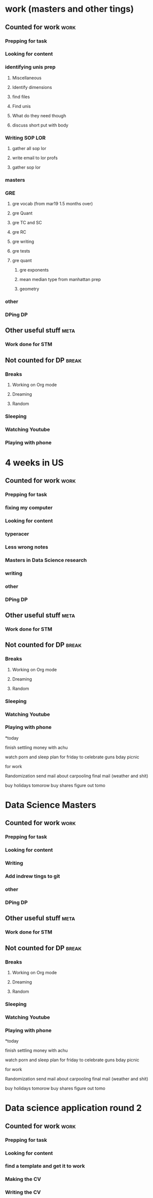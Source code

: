 #+COLUMNS: %7TODO(To Do) %40ITEM(Task) %10CLOCKSUM(Clock)
#+TAGS: work(w)  DP(d) break(b) meta(m) DS(s) blog(g) other(o) reading(r) NATW(n) apping(a)
* work (masters and other tings)
** Counted for work                                                    :work:
*** Prepping for task
*** Looking for content
*** identifying unis prep
:LOGBOOK:
CLOCK: [2022-09-04 zo 11:00]
:END:
**** Miscellaneous

**** Identify dimensions
**** find files
**** Find unis
**** What do they need though
**** discuss short put with body
*** Writing SOP LOR
**** gather all sop lor
**** write email to lor profs
**** gather sop lor
*** masters
*** GRE
:LOGBOOK:
CLOCK: [2022-03-19 za 13:00]--[2022-03-19 za 13:14] =>  0:14
CLOCK: [2022-03-19 za 10:24]--[2022-03-19 za 11:13] =>  0:49
CLOCK: [2022-03-19 za 09:40]--[2022-03-19 za 10:15] =>  0:35
CLOCK: [2022-02-23 wo 21:00]--[2022-02-23 wo 22:20] =>  1:20
CLOCK: [2022-02-22 di 19:30]--[2022-02-22 di 22:16] =>  2:46
CLOCK: [2022-02-21 ma 18:33]--[2022-02-21 ma 22:05] =>  3:32
CLOCK: [2022-02-21 ma 14:33]--[2022-02-21 ma 17:33] =>  3:00
CLOCK: [2022-02-19 za 19:51]--[2022-02-19 za 22:53] =>  3:02
CLOCK: [2022-02-18 vr 10:54]--[2022-02-18 vr 13:40] =>  2:46
CLOCK: [2022-02-17 do 21:07]--[2022-02-17 do 21:50] =>  0:43
CLOCK: [2022-02-16 wo 20:33]--[2022-02-16 wo 21:50] =>  1:17
CLOCK: [2022-02-16 wo 18:44]--[2022-02-16 wo 19:55] =>  1:11
CLOCK: [2022-02-15 di 21:38]--[2022-02-15 di 22:08] =>  0:30
CLOCK: [2022-02-15 di 20:10]--[2022-02-15 di 21:15] =>  1:05
CLOCK: [2022-02-15 di 18:36]--[2022-02-15 di 19:40] =>  1:04
CLOCK: [2022-02-14 ma 23:00]--[2022-02-14 ma 23:35] =>  0:35
CLOCK: [2022-02-14 ma 20:02]--[2022-02-14 ma 22:05] =>  2:03
CLOCK: [2022-02-10 do 19:11]--[2022-02-10 do 21:20] =>  2:09
CLOCK: [2022-02-09 wo 19:33]--[2022-02-09 wo 21:25] =>  1:52
CLOCK: [2022-02-08 di 18:59]--[2022-02-08 di 20:45] =>  1:46
CLOCK: [2022-02-07 ma 19:20]--[2022-02-07 ma 21:10] =>  1:50
CLOCK: [2022-02-07 ma 13:46]--[2022-02-07 ma 16:00] =>  2:14
CLOCK: [2022-02-07 ma 11:32]--[2022-02-07 ma 13:10] =>  1:38
CLOCK: [2022-02-06 zo 21:15]--[2022-02-06 zo 21:53] =>  0:38
CLOCK: [2022-02-06 zo 11:46]--[2022-02-06 zo 13:39] =>  1:53
CLOCK: [2022-02-05 za 09:53]--[2022-02-05 za 10:55] =>  1:02
CLOCK: [2022-02-02 wo 19:48]--[2022-02-02 wo 20:36] =>  0:48
CLOCK: [2022-02-01 di 19:40]--[2022-02-01 di 20:34] =>  0:54
CLOCK: [2022-01-31 ma 19:49]--[2022-01-31 ma 21:00] =>  1:11
CLOCK: [2022-01-30 zo 08:46]--[2022-01-30 zo 10:25] =>  1:39
CLOCK: [2022-01-28 vr 06:25]--[2022-01-28 vr 07:31] =>  1:06
CLOCK: [2022-01-28 vr 06:25]--[2022-01-28 vr 06:25] =>  0:00
:END:
**** gre vocab (from mar19 1.5 months over)
:LOGBOOK:
CLOCK: [2022-04-22 vr 19:35]--[2022-04-22 vr 20:40] =>  1:05
CLOCK: [2022-04-22 vr 17:48]--[2022-04-22 vr 18:20] =>  0:32
CLOCK: [2022-04-20 wo 22:30]--[2022-04-20 wo 23:18] =>  0:48
CLOCK: [2022-04-20 wo 18:08]--[2022-04-20 wo 19:08] =>  1:00
CLOCK: [2022-04-19 di 18:30]--[2022-04-19 di 19:26] =>  0:56
CLOCK: [2022-04-19 di 17:00]--[2022-04-19 di 17:30] =>  0:30
CLOCK: [2022-04-18 ma 14:45]--[2022-04-18 ma 15:50] =>  1:05
CLOCK: [2022-04-18 ma 09:25]--[2022-04-18 ma 11:53] =>  2:28
CLOCK: [2022-04-17 zo 22:06]--[2022-04-17 zo 22:15] =>  0:09
CLOCK: [2022-04-01 vr 22:15]--[2022-04-02 za 00:20] =>  2:05
CLOCK: [2022-04-01 vr 15:19]--[2022-04-01 vr 16:30] =>  1:11
CLOCK: [2022-04-01 vr 13:58]--[2022-04-01 vr 15:00] =>  1:02
CLOCK: [2022-04-01 vr 10:55]--[2022-04-01 vr 11:42] =>  0:47
CLOCK: [2022-04-01 vr 09:44]--[2022-04-01 vr 10:30] =>  0:46
CLOCK: [2022-04-01 vr 06:57]--[2022-04-01 vr 07:30] =>  0:33
CLOCK: [2022-03-30 wo 23:10]--[2022-03-30 wo 23:18] =>  0:08
CLOCK: [2022-03-30 wo 22:17]--[2022-03-30 wo 22:41] =>  0:24
CLOCK: [2022-03-30 wo 21:40]--[2022-03-30 wo 21:50] =>  0:10
CLOCK: [2022-03-30 wo 21:06]--[2022-03-30 wo 21:21] =>  0:15
CLOCK: [2022-03-30 wo 20:13]--[2022-03-30 wo 20:38] =>  0:25
CLOCK: [2022-03-30 wo 18:57]--[2022-03-30 wo 19:41] =>  0:44
CLOCK: [2022-03-30 wo 18:26]--[2022-03-30 wo 18:50] =>  0:24
CLOCK: [2022-03-29 di 22:32]--[2022-03-29 di 22:59] =>  0:27
CLOCK: [2022-03-29 di 21:35]--[2022-03-29 di 22:15] =>  0:40
CLOCK: [2022-03-29 di 19:32]--[2022-03-29 di 20:51] =>  1:19
CLOCK: [2022-03-29 di 18:44]--[2022-03-29 di 19:10] =>  0:26
CLOCK: [2022-03-28 ma 20:29]--[2022-03-28 ma 20:50] =>  0:21
CLOCK: [2022-03-28 ma 18:53]--[2022-03-28 ma 20:17] =>  1:24
CLOCK: [2022-03-25 vr 20:29]--[2022-03-25 vr 20:43] =>  0:14
CLOCK: [2022-03-25 vr 18:55]--[2022-03-25 vr 19:30] =>  0:35
CLOCK: [2022-03-23 wo 23:05]--[2022-03-23 wo 23:13] =>  0:08
CLOCK: [2022-03-23 wo 20:31]--[2022-03-23 wo 22:01] =>  1:30
CLOCK: [2022-03-23 wo 20:13]--[2022-03-23 wo 20:20] =>  0:07
CLOCK: [2022-03-23 wo 18:55]--[2022-03-23 wo 19:55] =>  1:00
CLOCK: [2022-03-22 di 21:16]--[2022-03-22 di 22:01] =>  0:45
CLOCK: [2022-03-22 di 20:01]--[2022-03-22 di 20:50] =>  0:49
CLOCK: [2022-03-21 ma 13:18]--[2022-03-21 ma 14:19] =>  1:01
CLOCK: [2022-03-21 ma 12:40]--[2022-03-21 ma 13:18] =>  0:38
CLOCK: [2022-03-19 za 18:48]--[2022-03-19 za 19:33] =>  0:45
CLOCK: [2022-03-19 za 15:32]--[2022-03-19 za 16:36] =>  1:04

:END:
**** gre Quant
:LOGBOOK:
CLOCK: [2022-04-27 wo 19:53]--[2022-04-27 wo 22:15] =>  2:22
CLOCK: [2022-04-26 di 18:49]--[2022-04-26 di 21:04] =>  2:15
CLOCK: [2022-04-22 vr 22:43]--[2022-04-22 vr 23:38] =>  0:55
:END:
**** gre TC and SC
:LOGBOOK:
CLOCK: [2022-04-27 wo 19:12]--[2022-04-27 wo 19:53] =>  0:41
CLOCK: [2022-04-27 wo 15:07]--[2022-04-27 wo 16:00] =>  0:53
CLOCK: [2022-04-27 wo 12:40]--[2022-04-27 wo 13:19] =>  0:39
CLOCK: [2022-04-27 wo 09:56]--[2022-04-27 wo 10:56] =>  1:00
CLOCK: [2022-04-26 di 13:53]--[2022-04-26 di 16:10] =>  2:17
CLOCK: [2022-04-26 di 09:45]--[2022-04-26 di 11:50] =>  2:05
CLOCK: [2022-04-15 vr 13:20]--[2022-04-15 vr 14:36] =>  1:16
CLOCK: [2022-04-15 vr 10:29]--[2022-04-15 vr 12:00] =>  1:31
CLOCK: [2022-04-12 di 21:49]--[2022-04-12 di 21:57] =>  0:08
CLOCK: [2022-04-12 di 20:44]--[2022-04-12 di 21:17] =>  0:33
CLOCK: [2022-04-02 za 09:07]--[2022-04-02 za 11:07] =>  2:00
CLOCK: [2022-03-23 wo 14:10]--[2022-03-23 wo 15:25] =>  1:15
CLOCK: [2022-03-23 wo 11:50]--[2022-03-23 wo 12:34] =>  0:44
CLOCK: [2022-03-23 wo 10:56]--[2022-03-23 wo 11:26] =>  0:30
CLOCK: [2022-03-22 di 23:09]--[2022-03-22 di 23:21] =>  0:12
CLOCK: [2022-03-22 di 22:35]--[2022-03-22 di 23:09] =>  0:34
CLOCK: [2022-03-22 di 19:58]--[2022-03-22 di 20:01] =>  0:03 
CLOCK: [2022-03-21 ma 10:45]--[2022-03-21 ma 11:55] =>  1:10
CLOCK: [2022-03-20 zo 19:17]--[2022-03-20 zo 19:29] =>  0:12
CLOCK: [2022-03-20 zo 09:21]--[2022-03-20 zo 10:22] =>  1:01
CLOCK: [2022-03-20 zo 09:05]--[2022-03-20 zo 09:21] =>  0:16
:END:
**** gre RC
:LOGBOOK:
CLOCK: [2022-04-22 vr 20:53]--[2022-04-22 vr 22:43] =>  1:50
CLOCK: [2022-04-20 wo 20:53]--[2022-04-20 wo 22:02] =>  1:09
CLOCK: [2022-04-19 di 20:45]--[2022-04-19 di 21:35] =>  0:50
CLOCK: [2022-04-19 di 20:05]--[2022-04-19 di 20:27] =>  0:22
CLOCK: [2022-04-18 ma 22:29]--[2022-04-18 ma 23:41] =>  1:12
CLOCK: [2022-04-18 ma 21:29]--[2022-04-18 ma 22:29] =>  1:00
CLOCK: [2022-04-18 ma 19:39]--[2022-04-18 ma 21:01] =>  1:22
CLOCK: [2022-04-16 za 21:58]--[2022-04-16 za 23:24] =>  1:26

CLOCK: [2022-04-12 di 20:44]--[2022-04-12 di 20:44] =>  0:00
CLOCK: [2022-04-12 di 18:55]--[2022-04-12 di 19:44] =>  0:49
CLOCK: [2022-04-11 ma 18:46]--[2022-04-11 ma 19:00] =>  0:14
CLOCK: [2022-04-09 za 21:12]--[2022-04-09 za 22:23] =>  1:11 
CLOCK: [2022-04-09 za 19:58]--[2022-04-09 za 21:11] =>  1:13
CLOCK: [2022-04-09 za 10:30]--[2022-04-09 za 11:35] =>  1:05
CLOCK: [2022-04-09 za 09:28]--[2022-04-09 za 10:07] =>  0:39
CLOCK: [2022-04-08 vr 21:45]--[2022-04-08 vr 22:51] =>  1:06
CLOCK: [2022-04-07 do 22:29]--[2022-04-07 do 23:25] =>  0:56 
CLOCK: [2022-04-07 do 20:48]--[2022-04-07 do 21:32] =>  0:44
CLOCK: [2022-04-06 wo 21:35]--[2022-04-06 wo 22:47] =>  1:12
CLOCK: [2022-04-05 di 22:12]--[2022-04-05 di 23:35] =>  1:23
CLOCK: [2022-04-05 di 20:46]--[2022-04-05 di 21:35] =>  0:49
:END:
**** gre writing
:LOGBOOK:
CLOCK: [2022-04-23 za 09:41]--[2022-04-23 za 12:35] =>  2:54
:END:
**** gre tests
:LOGBOOK:
CLOCK: [2022-04-23 za 19:39]--[2022-04-23 za 21:20] =>  1:41
CLOCK: [2022-04-16 za 13:57]--[2022-04-16 za 15:32] =>  1:35
CLOCK: [2022-04-16 za 10:10]--[2022-04-16 za 12:14] =>  2:04
CLOCK: [2022-04-15 vr 22:36]--[2022-04-15 vr 23:48] =>  1:12
:END:
**** gre quant
:LOGBOOK:
CLOCK: [2022-03-22 di 19:45]--[2022-03-22 di 19:57] =>  0:12
CLOCK: [2022-03-21 ma 21:37]--[2022-03-21 ma 22:45] =>  1:08
:END:
***** gre exponents
:LOGBOOK:
CLOCK: [2022-03-21 ma 20:05]--[2022-03-21 ma 20:48] =>  0:43
:END:
***** mean median type from manhattan prep
:LOGBOOK:
CLOCK: [2022-04-16 za 19:26]--[2022-04-16 za 20:54] =>  1:28
:END:
***** geometry
:LOGBOOK:
CLOCK: [2022-04-17 zo 10:18]--[2022-04-17 zo 11:41] =>  1:23
:END:

*** other
:LOGBOOK:
CLOCK: [2022-04-17 zo 18:49]--[2022-04-17 zo 20:44] =>  1:55
:END:
*** DPing                                                              :DP:
** Other useful stuff                                                 :meta:
*** Work done for STM 

** Not counted for DP                                                :break:
:LOGBOOK:
CLOCK: [2022-04-27 wo 13:19]--[2022-04-27 wo 15:07] =>  1:48
CLOCK: [2022-04-23 za 12:35]--[2022-04-23 za 16:03] =>  3:28
CLOCK: [2022-04-19 di 21:30]--[2022-04-19 di 22:09] =>  0:39
CLOCK: [2022-04-19 di 19:26]--[2022-04-19 di 20:27] =>  1:01
CLOCK: [2022-04-18 ma 21:01]--[2022-04-18 ma 22:29] =>  1:28
CLOCK: [2022-04-16 za 12:14]--[2022-04-16 za 13:57] =>  1:43
CLOCK: [2022-04-15 vr 23:48]--[2022-04-16 za 00:44] =>  0:56
CLOCK: [2022-04-12 di 21:17]--[2022-04-12 di 21:49] =>  0:32
CLOCK: [2022-04-09 za 21:11]--[2022-04-09 za 21:12] =>  0:01
CLOCK: [2022-04-09 za 10:07]--[2022-04-09 za 10:30] =>  0:23
CLOCK: [2022-04-08 vr 22:51]--[2022-04-09 za 09:28] => 10:37
CLOCK: [2022-04-07 do 21:32]--[2022-04-07 do 22:29] =>  0:57
CLOCK: [2022-04-05 di 18:59]--[2022-04-05 di 20:46] =>  1:47
CLOCK: [2022-04-01 vr 11:45]--[2022-04-01 vr 13:58] =>  2:13

CLOCK: [2022-03-30 wo 22:41]--[2022-03-30 wo 23:18] =>  0:37
CLOCK: [2022-03-30 wo 21:21]--[2022-03-30 wo 21:40] =>  0:19
CLOCK: [2022-03-30 wo 20:38]--[2022-03-30 wo 21:06] =>  0:28
CLOCK: [2022-03-30 wo 19:41]--[2022-03-30 wo 20:13] =>  0:32
CLOCK: [2022-03-29 di 20:51]--[2022-03-29 di 21:40] =>  0:49

CLOCK: [2022-03-23 wo 12:34]--[2022-03-23 wo 14:17] =>  1:43
CLOCK: [2022-03-22 di 22:01]--[0222-03-22 di 23:09] =>  1:08
CLOCK: [2022-03-22 di 20:50]--[2022-03-22 di 21:16] =>  0:26
:END:
*** Breaks
**** Working on Org mode
**** Dreaming
**** Random
*** Sleeping 
*** Watching Youtube
*** Playing with phone
* 4 weeks in US
** Counted for work                                                    :work:
*** Prepping for task
*** fixing my computer
:LOGBOOK:
CLOCK: [2021-12-18 za 08:07]--[2021-12-18 za 08:08] =>  0:01
CLOCK: [2021-12-16 do 07:11]--[2021-12-16 do 07:40] =>  0:29
:END:
*** Looking for content
*** typeracer
:LOGBOOK:
CLOCK: [2022-01-06 do 10:49]--[2022-01-06 do 10:58] =>  0:09
CLOCK: [2021-12-29 wo 08:25]--[2021-12-29 wo 08:55] =>  0:30
CLOCK: [2021-12-22 wo 22:35]--[2021-12-22 wo 22:43] =>  0:08
CLOCK: [2021-12-21 di 18:44]--[2021-12-21 di 18:48] =>  0:04
CLOCK: [2021-12-20 ma 07:50]--[2021-12-20 ma 07:59] =>  0:09
CLOCK: [2021-12-17 vr 07:19]--[2021-12-17 vr 07:44] =>  0:25
CLOCK: [2021-12-16 do 11:36]--[2021-12-16 do 11:41] =>  0:05
CLOCK: [2021-12-16 do 06:51]--[2021-12-16 do 07:10] =>  0:19
CLOCK: [2021-12-15 wo 18:05]--[2021-12-15 wo 18:37] =>  0:32
CLOCK: [2021-12-15 wo 11:10]--[2021-12-15 wo 11:30] =>  0:20
CLOCK: [2021-12-14 di 17:05]--[2021-12-14 di 17:31] =>  0:26
:END:
*** Less wrong notes
:LOGBOOK:
CLOCK: [2021-12-25 za 21:58]--[2021-12-25 za 22:01] =>  0:03
CLOCK: [2021-12-22 wo 21:59]--[2021-12-22 wo 22:30] =>  0:31
CLOCK: [2021-12-20 ma 07:59]--[2021-12-20 ma 07:59] =>  0:00
CLOCK: [2021-12-17 vr 09:20]--[2021-12-17 vr 09:33] =>  0:13
CLOCK: [2021-12-17 vr 07:44]--[2021-12-17 vr 08:50] =>  1:06
CLOCK: [2021-12-16 do 10:03]--[2021-12-16 do 11:36] =>  1:33
CLOCK: [2021-12-16 do 09:50]--[2021-12-16 do 09:55] =>  0:05
CLOCK: [2021-12-16 do 08:43]--[2021-12-16 do 09:37] =>  0:54
CLOCK: [2021-12-16 do 06:50]--[2021-12-16 do 06:51] =>  0:01
CLOCK: [2021-12-15 wo 10:50]--[2021-12-15 wo 11:07] =>  0:17
CLOCK: [2021-12-15 wo 07:26]--[2021-12-15 wo 08:15] =>  0:49
CLOCK: [2021-12-14 di 20:45]--[2021-12-14 di 21:15] =>  0:30
CLOCK: [2021-12-14 di 19:36]--[2021-12-14 di 20:30] =>  0:54
CLOCK: [2021-12-14 di 18:23]--[2021-12-14 di 18:26] =>  0:03
CLOCK: [2021-12-14 di 17:31]--[2021-12-14 di 18:16] =>  0:45
:END:
*** Masters in Data Science research
:LOGBOOK:
CLOCK: [2022-01-22 za 09:12]--[2022-01-22 za 10:35] =>  1:23
CLOCK: [2022-01-18 di 19:23]--[2022-01-18 di 20:20] =>  0:57
CLOCK: [2022-01-17 ma 02:05]--[2022-01-17 ma 03:20] =>  1:15
CLOCK: [2022-01-10 ma 09:28]--[2022-01-10 ma 10:29] =>  1:01
CLOCK: [2022-01-09 zo 18:21]--[2022-01-09 zo 19:18] =>  0:57
CLOCK: [2022-01-07 vr 13:55]--[2022-01-07 vr 14:49] =>  0:54
CLOCK: [2022-01-07 vr 11:52]--[2022-01-07 vr 12:30] =>  0:38
CLOCK: [2022-01-06 do 14:18]--[2022-01-06 do 15:19] =>  1:01
CLOCK: [2022-01-06 do 10:28]--[2022-01-06 do 10:49] =>  0:21
CLOCK: [2022-01-06 do 09:20]--[2022-01-06 do 09:32] =>  0:12
CLOCK: [2022-01-06 do 08:44]--[2022-01-06 do 09:20] =>  0:36
CLOCK: [2022-01-05 wo 20:19]--[2022-01-05 wo 22:15] =>  1:56
CLOCK: [2022-01-05 wo 18:24]--[2022-01-05 wo 19:20] =>  0:56
CLOCK: [2022-01-05 wo 14:15]--[2022-01-05 wo 14:45] =>  0:30
CLOCK: [2022-01-05 wo 10:17]--[2022-01-05 wo 10:45] =>  0:28
CLOCK: [2022-01-05 wo 09:53]--[2022-01-05 wo 09:53] =>  0:00
CLOCK: [2022-01-05 wo 08:38]--[2022-01-05 wo 09:25] =>  0:47
CLOCK: [2022-01-05 wo 08:14]--[2022-01-05 wo 08:30] =>  0:16
CLOCK: [2022-01-04 di 15:11]--[2022-01-04 di 16:01] =>  0:50
CLOCK: [2022-01-04 di 11:05]--[2022-01-04 di 11:31] =>  0:26
CLOCK: [2022-01-04 di 10:18]--[2022-01-04 di 11:05] =>  0:47
CLOCK: [2022-01-04 di 08:10]--[2022-01-04 di 08:57] =>  0:47
CLOCK: [2022-01-03 ma 21:57]--[2022-01-03 ma 22:26] =>  0:29
CLOCK: [2022-01-03 ma 20:29]--[2022-01-03 ma 21:36] =>  1:07
CLOCK: [2022-01-03 ma 19:02]--[2022-01-03 ma 19:39] =>  0:37
CLOCK: [2022-01-03 ma 16:04]--[2022-01-03 ma 16:39] =>  0:35
CLOCK: [2022-01-03 ma 10:59]--[2022-01-03 ma 12:02] =>  1:03
CLOCK: [2022-01-03 ma 08:06]--[2022-01-03 ma 09:14] =>  1:08
CLOCK: [2022-01-02 zo 18:35]--[2022-01-02 zo 19:17] =>  0:42
CLOCK: [2021-12-30 do 14:34]--[2021-12-30 do 14:34] =>  0:00
CLOCK: [2021-12-30 do 09:33]--[2021-12-30 do 10:52] =>  1:19
CLOCK: [2021-12-30 do 07:57]--[2021-12-30 do 08:55] =>  0:58
CLOCK: [2021-12-29 wo 22:00]--[2021-12-29 wo 22:55] =>  0:55
CLOCK: [2021-12-29 wo 20:59]--[2021-12-29 wo 21:44] =>  0:45
CLOCK: [2021-12-29 wo 20:23]--[2021-12-29 wo 20:50] =>  0:27
CLOCK: [2021-12-27 ma 21:28]--[2021-12-27 ma 21:31] =>  0:03
CLOCK: [2021-12-27 ma 20:35]--[2021-12-27 ma 21:27] =>  0:52
CLOCK: [2021-12-27 ma 18:15]--[2021-12-27 ma 18:57] =>  0:42
CLOCK: [2021-12-27 ma 16:55]--[2021-12-27 ma 17:43] =>  0:48
CLOCK: [2021-12-27 ma 09:28]--[2021-12-27 ma 10:30] =>  1:02
CLOCK: [2021-12-27 ma 07:55]--[2021-12-27 ma 08:02] =>  0:07
CLOCK: [2021-12-26 zo 15:10]--[2021-12-26 zo 17:30] =>  2:20
CLOCK: [2021-12-26 zo 07:42]--[2021-12-26 zo 08:36] =>  0:54
CLOCK: [2021-12-25 za 14:20]--[2021-12-25 za 15:23] =>  1:03
CLOCK: [2021-12-25 za 12:04]--[2021-12-25 za 12:28] =>  0:24
CLOCK: [2021-12-25 za 09:22]--[2021-12-25 za 10:35] =>  1:13
CLOCK: [2021-12-23 do 18:58]--[2021-12-23 do 20:04] =>  1:06
CLOCK: [2021-12-23 do 14:16]--[2021-12-23 do 14:34] =>  0:18
CLOCK: [2021-12-23 do 13:20]--[2021-12-23 do 14:12] =>  0:52
CLOCK: [2021-12-23 do 10:09]--[2021-12-23 do 11:15] =>  1:06
CLOCK: [2021-12-23 do 07:56]--[2021-12-23 do 09:03] =>  1:07
CLOCK: [2021-12-22 wo 20:56]--[2021-12-22 wo 21:24] =>  0:28
CLOCK: [2021-12-22 wo 19:26]--[2021-12-22 wo 19:42] =>  0:16
CLOCK: [2021-12-22 wo 18:16]--[2021-12-22 wo 19:06] =>  0:50
CLOCK: [2021-12-22 wo 09:45]--[2021-12-22 wo 10:35] =>  0:50
CLOCK: [2021-12-22 wo 08:38]--[2021-12-22 wo 09:30] =>  0:52
CLOCK: [2021-12-22 wo 07:33]--[2021-12-22 wo 07:50] =>  0:17
CLOCK: [2021-12-21 di 19:43]--[2021-12-21 di 20:15] =>  0:32
CLOCK: [2021-12-20 ma 09:28]--[2021-12-20 ma 11:25] =>  1:57
CLOCK: [2021-12-19 zo 10:20]--[2021-12-19 zo 11:13] =>  0:53
CLOCK: [2021-12-19 zo 07:59]--[2021-12-19 zo 09:11] =>  1:12
CLOCK: [2021-12-18 za 08:15]--[2021-12-18 za 09:48] =>  1:33
CLOCK: [2021-12-18 za 07:47]--[2021-12-18 za 08:07] =>  0:20
CLOCK: [2021-12-17 vr 10:29]--[2021-12-17 vr 11:00] =>  0:31
CLOCK: [2021-12-16 do 20:35]--[2021-12-16 do 21:27] =>  0:52
CLOCK: [2021-12-16 do 17:59]--[2021-12-16 do 18:59] =>  1:00
CLOCK: [2021-12-15 wo 20:50]--[2021-12-15 wo 22:02] =>  1:12
:END:
*** writing
:LOGBOOK:
CLOCK: [2021-12-31 vr 09:12]--[2021-12-31 vr 11:04] =>  1:52
CLOCK: [2021-12-31 vr 07:41]--[2021-12-31 vr 08:53] =>  1:12
CLOCK: [2021-12-30 do 23:19]--[2021-12-31 vr 00:31] =>  1:12
CLOCK: [2021-12-30 do 20:14]--[2021-12-30 do 21:50] =>  1:36
CLOCK: [2021-12-30 do 18:21]--[2021-12-30 do 19:21] =>  1:00
CLOCK: [2021-12-30 do 14:41]--[2021-12-30 do 15:00] =>  0:19
CLOCK: [2021-12-29 wo 17:57]--[2021-12-29 wo 18:44] =>  0:47
CLOCK: [2021-12-29 wo 16:00]--[2021-12-29 wo 17:05] =>  1:05
CLOCK: [2021-12-29 wo 09:56]--[2021-12-29 wo 11:07] =>  1:11
:END:
*** other
:LOGBOOK:
CLOCK: [2022-01-03 ma 09:39]--[2022-01-03 ma 10:20] =>  0:41
CLOCK: [2021-12-28 di 21:09]--[2021-12-28 di 23:31] =>  2:22
CLOCK: [2021-12-28 di 18:37]--[2021-12-28 di 19:02] =>  0:25
CLOCK: [2021-12-28 di 16:51]--[2021-12-28 di 18:10] =>  1:19
CLOCK: [2021-12-28 di 15:51]--[2021-12-28 di 16:40] =>  0:49
CLOCK: [2021-12-28 di 15:49]--[2021-12-28 di 15:50] =>  0:01
CLOCK: [2021-12-28 di 11:00]--[2021-12-28 di 12:29] =>  1:29
CLOCK: [2021-12-28 di 10:05]--[2021-12-28 di 10:53] =>  0:48
CLOCK: [2021-12-27 ma 21:31]--[2021-12-27 ma 21:56] =>  0:25
CLOCK: [2021-12-25 za 22:01]--[2021-12-25 za 22:50] =>  0:49
:END:
*** DPing                                                              :DP:
** Other useful stuff                                                 :meta:
:LOGBOOK:
CLOCK: [2022-01-05 wo 11:22]--[2022-01-05 wo 12:12] =>  0:50
CLOCK: [2022-01-04 di 21:25]--[2022-01-04 di 22:49] =>  1:24
:END:
*** Work done for STM 

** Not counted for DP                                                :break:
:LOGBOOK:
CLOCK: [2022-01-06 do 15:19]--[2022-01-06 do 22:17] =>  6:58
CLOCK: [2022-01-04 di 08:57]--[2022-01-04 di 10:18] =>  1:21
CLOCK: [2022-01-03 ma 10:20]--[2022-01-03 ma 10:59] =>  0:39
CLOCK: [2022-01-03 ma 09:14]--[2022-01-03 ma 09:39] =>  0:25
CLOCK: [2021-12-30 do 21:50]--[2021-12-30 do 23:19] =>  1:29
CLOCK: [2021-12-30 do 10:53]--[2021-12-30 do 14:34] =>  3:41
CLOCK: [2021-12-30 do 07:57]--[2021-12-30 do 07:57] =>  0:00
CLOCK: [2021-12-29 wo 21:45]--[2021-12-29 wo 22:11] =>  0:26
CLOCK: [2021-12-29 wo 17:05]--[2021-12-29 wo 17:57] =>  0:52
CLOCK: [2021-12-25 za 10:39]--[2021-12-25 za 12:04] =>  1:25
CLOCK: [2021-12-23 do 09:03]--[2021-12-23 do 10:09] =>  1:06
CLOCK: [2021-12-22 wo 19:06]--[2021-12-22 wo 19:26] =>  0:20
:END:
*** Breaks
**** Working on Org mode
**** Dreaming
**** Random
*** Sleeping 
*** Watching Youtube
*** Playing with phone

*today

finish settling money with achu

watch porn and sleep
plan for friday to celebrate guns bday
picnic

for work

Randomization 
send mail about carpooling 
final mail (weather and shit)

buy holidays tomorow
buy shares figure out tomo
* Data Science Masters
** Counted for work                                                   :work:
*** Prepping for task

*** Looking for content
*** Writing
:LOGBOOK:
CLOCK: [2021-10-24 zo 15:35]--[2021-10-24 zo 16:35] =>  1:00
CLOCK: [2021-10-24 zo 13:42]--[2021-10-24 zo 15:00] =>  1:18
:END:

*** Add indrew tings to git
:LOGBOOK:
CLOCK: [2021-12-10 vr 20:14]--[2021-12-10 vr 23:44] =>  3:30
:END:
*** other
*** DPing                                                              :DP:
** Other useful stuff                                                 :meta:
*** Work done for STM 

** Not counted for DP                                                :break:
:LOGBOOK:
CLOCK: [2021-10-24 zo 15:00]--[2021-10-24 zo 15:44] =>  0:44
:END:
*** Breaks
**** Working on Org mode
**** Dreaming
**** Random
*** Sleeping 
*** Watching Youtube
*** Playing with phone

*today

finish settling money with achu

watch porn and sleep
plan for friday to celebrate guns bday
picnic

for work

Randomization 
send mail about carpooling 
final mail (weather and shit)

buy holidays tomorow
buy shares figure out tomo
* Data science application round 2
** Counted for work                                                    :work:
*** Prepping for task
:LOGBOOK:
CLOCK: [2021-09-18 za 11:31]--[2021-09-18 za 11:58] =>  0:27
CLOCK: [2021-08-31 di 20:30]--[2021-08-31 di 21:21] =>  0:51
CLOCK: [2021-08-31 di 19:34]--[2021-08-31 di 19:47] =>  0:13
CLOCK: [2021-08-31 di 18:40]--[2021-08-31 di 19:34] =>  0:54
:END:

*** Looking for content
:LOGBOOK:
CLOCK: [2021-09-20 ma 10:55]--[2021-09-20 ma 11:45] =>  0:50
CLOCK: [2021-09-19 zo 12:40]--[2021-09-19 zo 12:40] =>  0:00
CLOCK: [2021-09-18 za 18:52]--[2021-09-18 za 20:20] =>  1:28
CLOCK: [2021-09-18 za 15:58]--[2021-09-18 za 16:59] =>  1:01
CLOCK: [2021-09-18 za 12:11]--[2021-09-18 za 13:10] =>  0:59
CLOCK: [2021-08-31 di 21:23]--[2021-08-31 di 21:29] =>  0:06
:END:
*** find a template and get it to work
:LOGBOOK:
CLOCK: [2021-08-31 di 22:47]--[2021-08-31 di 23:02] =>  0:15
CLOCK: [2021-08-31 di 22:10]--[2021-08-31 di 22:47] =>  0:37
:END:
*** Making the CV
:LOGBOOK:
CLOCK: [2021-09-02 do 21:54]--[2021-09-03 vr 00:40] =>  2:46
CLOCK: [2021-09-02 do 19:53]--[2021-09-02 do 21:06] =>  1:13
CLOCK: [2021-09-02 do 18:16]--[2021-09-02 do 19:16] =>  1:00
CLOCK: [2021-09-01 wo 22:23]--[2021-09-01 wo 22:50] =>  0:27
CLOCK: [2021-09-01 wo 18:11]--[2021-09-01 wo 20:47] =>  2:36
:END:
*** Writing the CV
:LOGBOOK:
CLOCK: [2021-09-21 di 19:32]--[2021-09-21 di 21:51] =>  2:19
CLOCK: [2021-09-16 do 21:50]--[2021-09-16 do 22:45] =>  0:55
CLOCK: [2021-09-16 do 20:21]--[2021-09-16 do 21:48] =>  1:27
CLOCK: [2021-09-16 do 19:22]--[2021-09-16 do 19:32] =>  0:10
CLOCK: [2021-09-15 wo 22:00]--[2021-09-15 wo 22:29] =>  0:29
CLOCK: [2021-09-15 wo 19:14]--[2021-09-15 wo 20:14] =>  1:00
CLOCK: [2021-09-14 di 21:00]--[2021-09-14 di 22:25] =>  1:25
CLOCK: [2021-09-14 di 20:00]--[2021-09-14 di 20:54] =>  0:54
CLOCK: [2021-09-14 di 05:59]--[2021-09-14 di 06:59] =>  1:00
CLOCK: [2021-09-13 ma 06:06]--[2021-09-13 ma 07:04] =>  0:58
CLOCK: [2021-09-13 ma 22:06]--[2021-09-13 ma 23:04] =>  0:58
CLOCK: [2021-09-13 ma 20:24]--[2021-09-13 ma 21:21] =>  0:57
CLOCK: [2021-09-13 ma 18:15]--[2021-09-13 ma 19:35] =>  1:20
CLOCK: [2021-09-08 wo 20:25]--[2021-09-08 wo 22:54] =>  2:29
CLOCK: [2021-09-07 di 22:39]--[2021-09-07 di 23:38] =>  0:59
CLOCK: [2021-09-07 di 20:41]--[2021-09-07 di 21:54] =>  1:13
CLOCK: [2021-09-07 di 18:59]--[2021-09-07 di 19:59] =>  1:00
CLOCK: [2021-09-04 za 13:40]--[2021-09-04 za 13:55] =>  0:15
CLOCK: [2021-09-04 za 13:16]--[2021-09-04 za 13:30] =>  0:14
CLOCK: [2021-09-04 za 10:34]--[2021-09-04 za 11:29] =>  0:55
CLOCK: [2021-09-04 za 09:20]--[2021-09-04 za 10:21] =>  1:01
CLOCK: [2021-09-04 za 00:34]--[2021-09-04 za 01:12] =>  0:38
CLOCK: [2021-09-03 vr 19:42]--[2021-09-03 vr 20:03] =>  0:21
CLOCK: [2021-09-03 vr 17:04]--[2021-09-03 vr 19:16] =>  2:12
:END:
*** Writing cover
:LOGBOOK:
CLOCK: [2021-09-22 wo 08:30]--[2021-09-22 wo 12:30] =>  4:00
:END:
*** Application 
:LOGBOOK:
CLOCK: [2021-10-23 za 19:28]--[2021-10-23 za 19:29] =>  0:01
CLOCK: [2021-10-17 zo 22:16]--[2021-10-17 zo 22:35] =>  0:19
CLOCK: [2021-10-17 zo 20:41]--[2021-10-17 zo 22:16] =>  1:35
CLOCK: [2021-10-12 di 18:25]--[2021-10-12 di 19:35] =>  1:10
:END:
**** Swift
:LOGBOOK:
CLOCK: [2021-09-22 wo 14:59]--[2021-09-22 wo 15:55] =>  0:56
CLOCK: [2021-09-19 zo 20:55]--[2021-09-19 zo 22:05] =>  1:10
:END:

**** other
:LOGBOOK:
CLOCK: [2021-09-24 vr 09:40]--[2021-09-24 vr 10:32] =>  0:52
CLOCK: [2021-09-24 vr 08:35]--[2021-09-24 vr 09:00] =>  0:25
CLOCK: [2021-09-23 do 22:35]--[2021-09-23 do 23:07] =>  0:32
CLOCK: [2021-09-23 do 15:23]--[2021-09-23 do 15:23] =>  0:00
CLOCK: [2021-09-22 wo 22:21]--[2021-09-22 wo 23:13] =>  0:52
CLOCK: [2021-09-22 wo 22:06]--[2021-09-22 wo 22:21] =>  0:15
CLOCK: [2021-09-22 wo 20:38]--[2021-09-22 wo 21:34] =>  0:56
:END:
**** apping on sep23rd (12 companies calling attempt)
:LOGBOOK:
CLOCK: [2021-09-24 vr 10:56]--[2021-09-24 vr 11:24] =>  0:28
CLOCK: [2021-09-23 do 15:05]--[2021-09-23 do 16:58] =>  1:53
:END:
***** adyen Data Scientist algos
:LOGBOOK:
CLOCK: [2021-09-23 do 20:44]--[2021-09-23 do 22:35] =>  1:51
CLOCK: [2021-09-23 do 18:41]--[2021-09-23 do 20:03] =>  1:22
:END:
**** apping on sep24th 
:LOGBOOK:
CLOCK: [2021-09-24 vr 20:00]--[2021-09-24 vr 21:00] =>  1:00
CLOCK: [2021-09-24 vr 18:22]--[2021-09-24 vr 19:19] =>  0:57
CLOCK: [2021-09-24 vr 17:05]--[2021-09-24 vr 18:03] =>  0:58
CLOCK: [2021-09-24 vr 13:18]--[2021-09-24 vr 13:41] =>  0:23
:END:
**** Calling companies
:LOGBOOK:
CLOCK: [2021-09-27 ma 08:50]--[2021-09-27 ma 11:04] =>  2:14
CLOCK: [2021-09-23 do 11:55]--[2021-09-23 do 12:10] =>  0:15
CLOCK: [2021-09-23 do 08:55]--[2021-09-23 do 11:00] =>  2:05
:END:
**** finding companies
:LOGBOOK:
CLOCK: [2021-09-28 di 15:48]--[2021-09-28 di 15:48] =>  0:00
CLOCK: [2021-09-28 di 14:37]--[2021-09-28 di 15:48] =>  1:11
CLOCK: [2021-09-28 di 08:15]--[2021-09-28 di 09:30] =>  1:15
CLOCK: [2021-09-26 zo 20:45]--[2021-09-26 zo 22:18] =>  1:33
:END:
**** applying
:LOGBOOK:
CLOCK: [2021-10-23 za 22:40]--[2021-10-23 za 23:41] =>  1:01
CLOCK: [2021-10-23 za 20:42]--[2021-10-23 za 21:45] =>  1:03
CLOCK: [2021-10-23 za 19:29]--[2021-10-23 za 20:25] =>  0:56
CLOCK: [2021-10-04 ma 20:40]--[2021-10-04 ma 22:00] =>  1:20
CLOCK: [2021-10-01 vr 08:00]--[2021-10-01 vr 10:00] =>  2:00
CLOCK: [2021-09-30 do 20:43]--[2021-09-30 do 21:46] =>  1:03
CLOCK: [2021-09-30 do 15:09]--[2021-09-30 do 15:55] =>  0:46
CLOCK: [2021-09-30 do 09:32]--[2021-09-30 do 11:25] =>  1:53
CLOCK: [2021-09-29 wo 21:12]--[2021-09-29 wo 22:07] =>  0:55
CLOCK: [2021-09-29 wo 18:29]--[2021-09-29 wo 20:15] =>  1:46
CLOCK: [2021-09-29 wo 14:20]--[2021-09-29 wo 15:57] =>  1:37
CLOCK: [2021-09-28 di 21:21]--[2021-09-28 di 21:52] =>  0:31
CLOCK: [2021-09-28 di 19:30]--[2021-09-28 di 20:50] =>  1:20
CLOCK: [2021-09-28 di 17:49]--[2021-09-28 di 18:32] =>  0:43
CLOCK: [2021-09-27 ma 15:30]--[2021-09-27 ma 16:45] =>  1:15
CLOCK: [2021-09-27 ma 14:37]--[2021-09-27 ma 14:55] =>  0:18
:END:
*** Studying
**** SQL setup
:LOGBOOK:
CLOCK: [2021-09-27 ma 21:36]--[2021-09-27 ma 22:15] =>  0:39
CLOCK: [2021-09-27 ma 20:05]--[2021-09-27 ma 21:02] =>  0:57
CLOCK: [2021-09-27 ma 19:00]--[2021-09-27 ma 19:39] =>  0:39
:END:
**** SQL course re-learning
:LOGBOOK:
CLOCK: [2021-10-03 zo 14:54]--[2021-10-03 zo 17:20] =>  2:26
CLOCK: [2021-10-03 zo 12:57]--[2021-10-03 zo 14:05] =>  1:08
CLOCK: [2021-10-03 zo 09:43]--[2021-10-03 zo 11:12] =>  1:29
CLOCK: [2021-10-02 za 09:19]--[2021-10-02 za 11:00] =>  1:41
CLOCK: [2021-10-01 vr 21:17]--[2021-10-02 za 00:16] =>  2:59
CLOCK: [2021-10-01 vr 19:21]--[2021-10-01 vr 20:35] =>  1:14
:END:
*** other
:LOGBOOK:
CLOCK: [2021-10-06 wo 18:45]--[2021-10-06 wo 20:32] =>  1:47
CLOCK: [2021-10-01 vr 14:19]--[2021-10-01 vr 16:19] =>  2:00
CLOCK: [2021-09-30 do 19:14]--[2021-09-30 do 20:10] =>  0:56
CLOCK: [2021-09-29 wo 08:20]--[2021-09-29 wo 09:45] =>  1:25
CLOCK: [2021-09-28 di 22:00]--[2021-09-28 di 22:55] =>  0:55
CLOCK: [2021-09-04 za 12:45]--[2021-09-04 za 13:16] =>  0:31
:END:
*** DPing                                                              :DP:
*** preparing for indrews
**** relavant online
:LOGBOOK:
CLOCK: [2021-10-05 di 17:28]--[2021-10-05 di 18:37] =>  1:09
CLOCK: [2021-10-04 ma 08:30]--[2021-10-04 ma 12:00] =>  3:30
CLOCK: [2021-10-03 zo 21:41]--[2021-10-03 zo 22:45] =>  1:04
CLOCK: [2021-10-03 zo 20:23]--[2021-10-03 zo 21:10] =>  0:47
:END:
**** prepareren shl tests
:LOGBOOK:
CLOCK: [2021-10-04 ma 18:07]--[2021-10-04 ma 19:47] =>  1:40
:END:
**** prepare for wedenesday indrews
:LOGBOOK:
CLOCK: [2021-10-06 wo 12:36]--[2021-10-06 wo 14:45] =>  2:09
CLOCK: [2021-10-05 di 21:13]--[2021-10-05 di 23:05] =>  1:52
CLOCK: [2021-10-05 di 20:14]--[2021-10-05 di 20:30] =>  0:16
CLOCK: [2021-10-05 di 19:15]--[2021-10-05 di 20:04] =>  0:49
:END:
**** shl for PWC
:LOGBOOK:
CLOCK: [2021-10-08 vr 20:01]--[2021-10-08 vr 20:56] =>  0:55
CLOCK: [2021-10-08 vr 17:50]--[2021-10-08 vr 19:12] =>  1:22
CLOCK: [2021-10-07 do 21:29]--[2021-10-08 vr 00:18] =>  2:49
CLOCK: [2021-10-07 do 20:15]--[2021-10-07 do 20:44] =>  0:29
CLOCK: [2021-10-07 do 18:06]--[2021-10-07 do 20:15] =>  2:09
CLOCK: [2021-10-06 wo 21:35]--[2021-10-06 wo 22:49] =>  1:14
:END:
***** shl deductive
:LOGBOOK:
CLOCK: [2021-10-08 vr 22:20]--[2021-10-08 vr 23:37] =>  1:17
CLOCK: [2021-10-08 vr 22:10]--[2021-10-08 vr 22:20] =>  0:10
:END:
***** shl num
:LOGBOOK:
CLOCK: [2021-10-10 zo 08:53]--[2021-10-10 zo 16:38] =>  7:45
CLOCK: [2021-10-09 za 16:52]--[2021-10-09 za 21:50] =>  4:58
CLOCK: [2021-10-09 za 13:52]--[2021-10-09 za 14:55] =>  1:03
CLOCK: [2021-10-09 za 10:12]--[2021-10-09 za 10:32] =>  0:20
CLOCK: [2021-10-09 za 08:37]--[2021-10-09 za 09:22] =>  0:45
:END:
**** relevant online
:LOGBOOK:
CLOCK: [2021-10-11 ma 12:45]--[2021-10-11 ma 15:45] =>  3:00
CLOCK: [2021-10-11 ma 10:09]--[2021-10-11 ma 11:00] =>  0:51
:END:
**** preparing for ing
:LOGBOOK:
CLOCK: [2021-10-14 do 12:45]--[2021-10-14 do 15:17] =>  2:32
CLOCK: [2021-10-13 wo 20:36]--[2021-10-13 wo 22:41] =>  2:05
CLOCK: [2021-10-12 di 21:33]--[2021-10-12 di 23:05] =>  1:32
:END:
**** GDD 2nd indrew ambition check
:LOGBOOK:
CLOCK: [2021-10-14 do 20:33]--[2021-10-14 do 21:35] =>  1:02
:END:

**** PWC 1st indrew
:LOGBOOK:
CLOCK: [2021-10-19 di 23:00]--[2021-10-19 di 23:47] =>  0:47
CLOCK: [2021-10-19 di 21:45]--[2021-10-19 di 22:35] =>  0:50
CLOCK: [2021-10-18 ma 20:23]--[2021-10-18 ma 21:55] =>  1:32
CLOCK: [2021-10-18 ma 17:30]--[2021-10-18 ma 18:50] =>  1:20
CLOCK: [2021-10-17 zo 10:31]--[2021-10-17 zo 11:50] =>  1:19
:END:
**** ING 2nd indrew
:LOGBOOK:
CLOCK: [2021-11-01 ma 07:52]--[2021-11-01 ma 13:51] =>  5:59
:END:
**** Gorillas indrew 1 and 2
:LOGBOOK:
CLOCK: [2021-10-19 di 19:25]--[2021-10-19 di 20:57] =>  1:32
CLOCK: [2021-10-18 ma 10:59]--[2021-10-18 ma 13:35] =>  2:36
CLOCK: [2021-10-17 zo 18:50]--[2021-10-17 zo 19:50] =>  1:00
:END:
**** bol.com
:LOGBOOK:
CLOCK: [2021-10-25 ma 20:17]--[2021-10-25 ma 22:01] =>  1:44
CLOCK: [2021-10-25 ma 17:41]--[2021-10-25 ma 18:40] =>  0:59
:END:
**** optiver IQ test
:LOGBOOK:
CLOCK: [2021-10-31 zo 13:55]--[2021-10-31 zo 17:52] =>  3:57
CLOCK: [2021-10-30 za 19:52]--[2021-10-30 za 22:53] =>  3:01
CLOCK: [2021-10-30 za 19:17]--[2021-10-30 za 19:25] =>  0:08
:END:
**** vinted test
:LOGBOOK:
CLOCK: [2021-11-07 zo 09:51]--[2021-11-07 zo 12:05] =>  2:14
:END:
*** indrews
:LOGBOOK:
CLOCK: [2021-10-26 di 12:30]--[2021-10-26 di 15:05] =>  2:35
CLOCK: [2021-10-15 vr 12:00]--[2021-10-15 vr 15:00] =>  3:00
CLOCK: [2021-10-06 wo 15:00]--[2021-10-06 wo 17:00] =>  2:00
:END:
*** AWS prep
**** AWS curses 4 hr curses
:LOGBOOK:

CLOCK: [2021-09-19 zo 15:16]--[2021-09-19 zo 18:03] =>  2:47
CLOCK: [2021-09-19 zo 12:45]--[2021-09-19 zo 13:40] =>  0:55
CLOCK: [2021-09-19 zo 10:00]--[2021-09-19 zo 11:59] =>  1:59
CLOCK: [2021-09-18 za 23:35]--[2021-09-19 zo 00:25] =>  0:50
CLOCK: [2021-09-18 za 22:50]--[2021-09-18 za 23:25] =>  0:35
CLOCK: [2021-09-18 za 22:18]--[2021-09-18 za 22:21] =>  0:03
CLOCK: [2021-09-18 za 21:33]--[2021-09-18 za 22:18] =>  0:45
:END:
**** AWS official site 6 hr curses
:LOGBOOK:
CLOCK: [2021-09-20 ma 21:13]--[2021-09-20 ma 21:49] =>  0:36
CLOCK: [2021-09-20 ma 19:25]--[2021-09-20 ma 21:02] =>  1:37
CLOCK: [2021-09-20 ma 18:50]--[2021-09-20 ma 19:15] =>  0:25
CLOCK: [2021-09-20 ma 17:48]--[2021-09-20 ma 18:32] =>  0:44
CLOCK: [2021-09-20 ma 17:09]--[2021-09-20 ma 17:39] =>  0:30
CLOCK: [2021-09-20 ma 16:04]--[2021-09-20 ma 16:45] =>  0:41
CLOCK: [2021-09-20 ma 15:29]--[2021-09-20 ma 16:04] =>  0:35
CLOCK: [2021-09-20 ma 14:23]--[2021-09-20 ma 15:13] =>  0:50
CLOCK: [2021-09-20 ma 10:03]--[2021-09-20 ma 10:54] =>  0:51
CLOCK: [2021-09-19 zo 22:51]--[2021-09-19 zo 23:00] =>  0:09
CLOCK: [2021-09-19 zo 22:05]--[2021-09-19 zo 22:50] =>  0:45
:END:
**** Preparing for the exam
:LOGBOOK:
CLOCK: [2021-09-20 ma 21:55]--[2021-09-20 ma 21:59] =>  0:04
:END:
**** preparing for exam
:LOGBOOK:
CLOCK: [2021-09-21 di 09:00]--[2021-09-21 di 15:00] =>  6:00
:END:
** Other useful stuff                                                 :meta:
:LOGBOOK:
CLOCK: [2021-10-29 vr 21:06]--[2021-10-29 vr 22:05] =>  0:59
CLOCK: [2021-10-27 wo 22:35]--[2021-10-27 wo 23:59] =>  1:24
CLOCK: [2021-10-27 wo 20:57]--[2021-10-27 wo 22:17] =>  1:20
CLOCK: [2021-10-27 wo 19:55]--[2021-10-27 wo 20:57] =>  1:02
CLOCK: [2021-10-26 di 20:36]--[2021-10-26 di 21:53] =>  1:17
CLOCK: [2021-10-26 di 19:17]--[2021-10-26 di 20:14] =>  0:57
CLOCK: [2021-10-26 di 19:15]--[2021-10-26 di 19:16] =>  0:01
CLOCK: [2021-10-24 zo 23:29]--[2021-10-25 ma 00:59] =>  1:30
CLOCK: [2021-10-24 zo 19:02]--[2021-10-24 zo 21:13] =>  2:11
CLOCK: [2021-10-22 vr 15:04]--[2021-10-22 vr 19:04] =>  4:00
CLOCK: [2021-10-21 do 15:04]--[2021-10-21 do 19:04] =>  4:00
CLOCK: [2021-10-20 wo 15:04]--[2021-10-20 wo 19:04] =>  4:00
CLOCK: [2021-09-01 wo 21:20]--[2021-09-01 wo 22:23] =>  1:03
:END:
*** Work done for STM 

*** statistics
:LOGBOOK:
CLOCK: [2021-09-11 za 10:25]--[2021-09-13 ma 19:34] => 57:09
CLOCK: [2021-09-12 zo 10:25]--[2021-09-12 zo 16:55] =>  6:30
:END:
** Not counted for DP                                                :break:
:LOGBOOK:
CLOCK: [2021-10-27 wo 22:17]--[2021-10-27 wo 23:59] =>  1:42
CLOCK: [2021-10-26 di 20:14]--[2021-10-26 di 20:36] =>  0:22
CLOCK: [2021-10-25 ma 18:53]--[2021-10-25 ma 20:17] =>  1:24
CLOCK: [2021-10-24 zo 21:14]--[2021-10-24 zo 23:29] =>  2:15
CLOCK: [2021-10-19 di 20:59]--[2021-10-19 di 21:45] =>  0:46
CLOCK: [2021-10-17 zo 22:36]--[2021-10-18 ma 10:58] => 12:22
CLOCK: [2021-10-17 zo 22:16]--[2021-10-17 zo 22:35] =>  0:19
CLOCK: [2021-10-17 zo 19:50]--[2021-10-17 zo 20:41] =>  0:51

CLOCK: [2021-10-14 do 21:35]--[2021-10-14 do 23:54] =>  2:19
CLOCK: [2021-10-13 wo 22:41]--[2021-10-14 do 12:44] => 14:03
CLOCK: [2021-10-12 di 19:36]--[2021-10-12 di 21:33] =>  1:57
CLOCK: [2021-10-08 vr 20:56]--[2021-10-08 vr 22:10] =>  1:14
CLOCK: [2021-10-08 vr 19:12]--[2021-10-08 vr 20:01] =>  0:49
CLOCK: [2021-10-07 do 20:15]--[2021-10-07 do 20:15] =>  0:00
CLOCK: [2021-10-06 wo 20:33]--[2021-10-06 wo 21:52] =>  1:19
CLOCK: [2021-10-05 di 20:04]--[2021-10-05 di 20:14] =>  0:10
CLOCK: [2021-10-05 di 18:37]--[2021-10-05 di 19:48] =>  1:11
CLOCK: [2021-10-03 zo 17:51]--[2021-10-03 zo 20:23] =>  2:32
CLOCK: [2021-10-01 vr 20:35]--[2021-10-01 vr 21:17] =>  0:42
CLOCK: [2021-09-30 do 20:10]--[2021-09-30 do 21:11] =>  1:01
CLOCK: [2021-09-30 do 11:25]--[2021-09-30 do 15:09] =>  3:44
CLOCK: [2021-09-29 wo 20:27]--[2021-09-29 wo 21:12] =>  0:45
CLOCK: [2021-09-28 di 15:48]--[2021-09-28 di 17:49] =>  2:01
CLOCK: [2021-09-27 ma 19:39]--[2021-09-27 ma 20:19] =>  0:40
CLOCK: [2021-09-24 vr 19:19]--[2021-09-24 vr 20:00] =>  0:41
CLOCK: [2021-09-24 vr 18:03]--[2021-09-24 vr 18:22] =>  0:19
CLOCK: [2021-09-24 vr 13:41]--[2021-09-24 vr 17:05] =>  3:24
CLOCK: [2021-09-24 vr 10:32]--[2021-09-24 vr 10:56] =>  0:24
CLOCK: [2021-09-23 do 20:03]--[2021-09-23 do 20:44] =>  0:41
CLOCK: [2021-09-22 wo 22:21]--[2021-09-22 wo 22:21] =>  0:00
CLOCK: [2021-09-22 wo 21:34]--[2021-09-22 wo 22:06] =>  0:32
CLOCK: [2021-09-20 ma 18:32]--[2021-09-20 ma 18:57] =>  0:25
CLOCK: [2021-09-20 ma 17:39]--[2021-09-20 ma 17:48] =>  0:09
CLOCK: [2021-09-20 ma 16:45]--[2021-09-20 ma 17:09] =>  0:24
CLOCK: [2021-09-20 ma 15:13]--[2021-09-20 ma 15:29] =>  0:16
CLOCK: [2021-09-20 ma 11:50]--[2021-09-20 ma 14:23] =>  2:33
CLOCK: [2021-09-19 zo 13:51]--[2021-09-19 zo 15:16] =>  1:25
CLOCK: [2021-09-19 zo 11:59]--[2021-09-19 zo 12:40] =>  0:41
CLOCK: [2021-09-18 za 22:21]--[2021-09-18 za 22:50] =>  0:29
CLOCK: [2021-09-18 za 20:55]--[2021-09-18 za 21:33] =>  0:38
CLOCK: [2021-09-18 za 16:59]--[2021-09-18 za 18:52] =>  1:53
CLOCK: [2021-09-18 za 13:10]--[2021-09-18 za 15:58] =>  2:48
CLOCK: [2021-09-18 za 11:58]--[2021-09-18 za 12:11] =>  0:13
CLOCK: [2021-09-16 do 21:48]--[2021-09-16 do 22:59] =>  1:11
CLOCK: [2021-09-15 wo 20:14]--[2021-09-15 wo 21:36] =>  1:22
CLOCK: [2021-09-14 di 20:54]--[2021-09-14 di 22:17] =>  1:23
CLOCK: [2021-09-13 ma 21:21]--[2021-09-13 ma 22:06] =>  0:45
CLOCK: [2021-09-13 ma 19:35]--[2021-09-13 ma 20:24] =>  0:49
CLOCK: [2021-09-07 di 21:54]--[2021-09-07 di 22:39] =>  0:45
CLOCK: [2021-09-04 za 11:30]--[2021-09-04 za 12:45] =>  1:15
CLOCK: [2021-09-04 za 10:21]--[2021-09-04 za 10:34] =>  0:13
CLOCK: [2021-09-03 vr 19:16]--[2021-09-03 vr 19:42] =>  0:26
CLOCK: [2021-09-02 do 21:06]--[2021-09-02 do 21:54] =>  0:48
CLOCK: [2021-09-02 do 19:16]--[2021-09-02 do 19:53] =>  0:37
CLOCK: [2021-09-01 wo 20:47]--[2021-09-01 wo 21:20] =>  0:33
CLOCK: [2021-08-31 di 21:29]--[2021-08-31 di 22:10] =>  0:41
CLOCK: [2021-08-31 di 21:21]--[2021-08-31 di 21:23] =>  0:02
CLOCK: [2021-08-31 di 19:47]--[2021-08-31 di 20:30] =>  0:43
:END:
*** Breaks
**** Working on Org mode
**** Dreaming
**** Random
*** Sleeping 
*** Watching Youtube
*** Playing with phone

*today

finish settling money with achu

watch porn and sleep
plan for friday to celebrate guns bday
picnic

for work

Randomization 
send mail about carpooling 
final mail (weather and shit)

buy holidays tomorow
buy shares figure out tomo
* Data Science learning
** Counted for work                                                    :work:
*** Prepping for task
:LOGBOOK:
CLOCK: [2021-08-30 ma 18:19]--[2021-08-30 ma 18:57] =>  0:38
CLOCK: [2021-08-26 do 20:51]--[2021-08-26 do 22:43] =>  1:52
:END:

*** Looking for content

*** Matplotlib
:LOGBOOK:
CLOCK: [2021-08-28 za 09:22]--[2021-08-28 za 09:22] =>  0:00
:END:
**** Preppring with ikea assignment
:LOGBOOK:
CLOCK: [2021-08-28 za 21:43]--[2021-08-28 za 22:35] =>  0:52
CLOCK: [2021-08-28 za 20:10]--[2021-08-28 za 20:49] =>  0:39
CLOCK: [2021-08-28 za 18:48]--[2021-08-28 za 19:46] =>  0:58
CLOCK: [2021-08-28 za 17:04]--[2021-08-28 za 17:11] =>  0:07
CLOCK: [2021-08-28 za 15:25]--[2021-08-28 za 17:04] =>  1:39
CLOCK: [2021-08-28 za 10:27]--[2021-08-28 za 11:34] =>  1:07
CLOCK: [2021-08-28 za 09:22]--[2021-08-28 za 09:52] =>  0:30
:END:
**** setting up emacs python notebook
:LOGBOOK:
CLOCK: [2021-08-30 ma 09:40]--[2021-08-30 ma 09:45] =>  0:05
CLOCK: [2021-08-30 ma 09:15]--[2021-08-30 ma 09:40] =>  0:25
CLOCK: [2021-08-29 zo 23:43]--[2021-08-30 ma 01:34] =>  1:51
CLOCK: [2021-08-29 zo 21:07]--[2021-08-29 zo 23:10] =>  2:03
CLOCK: [2021-08-29 zo 18:45]--[2021-08-29 zo 19:58] =>  1:13
CLOCK: [2021-08-29 zo 12:01]--[2021-08-29 zo 13:00] =>  0:59
CLOCK: [2021-08-29 zo 10:46]--[2021-08-29 zo 11:30] =>  0:44
CLOCK: [2021-08-28 za 22:35]--[2021-08-28 za 23:40] =>  1:05
:END:
**** run the ikea file in ein
:LOGBOOK:
CLOCK: [2021-08-30 ma 10:10]--[2021-08-30 ma 10:42] =>  0:32
:END:
**** learning matplotlib
:LOGBOOK:
CLOCK: [2021-08-30 ma 18:17]--[2021-08-30 ma 18:19] =>  0:02
CLOCK: [2021-08-30 ma 15:35]--[2021-08-30 ma 16:24] =>  0:49
CLOCK: [2021-08-30 ma 12:33]--[2021-08-30 ma 12:57] =>  0:24
CLOCK: [2021-08-30 ma 11:10]--[2021-08-30 ma 12:04] =>  0:54
:END:
**** body planning
:LOGBOOK:
CLOCK: [2021-08-30 ma 21:03]--[2021-08-30 ma 22:50] =>  1:47
CLOCK: [2021-08-30 ma 19:35]--[2021-08-30 ma 20:36] =>  1:01
:END:
*** Ikea 
:LOGBOOK:
CLOCK: [2021-09-25 za 09:56]--[2021-09-25 za 09:57] =>  0:01
:END:
**** setting up
:LOGBOOK:
CLOCK: [2021-09-25 za 09:57]--[2021-09-25 za 10:42] =>  0:45
:END:
**** read history
:LOGBOOK:
CLOCK: [2021-09-25 za 10:42]--[2021-09-25 za 10:42] =>  0:00
:END:
**** pick one tax to do
:LOGBOOK:
CLOCK: [2021-09-26 zo 12:33]--[2021-09-26 zo 12:33] =>  0:00
CLOCK: [2021-09-26 zo 10:20]--[2021-09-26 zo 10:21] =>  0:01
:END:
**** setting up ein
:LOGBOOK:
CLOCK: [2021-09-26 zo 17:27]--[2021-09-26 zo 17:56] =>  0:29
CLOCK: [2021-09-26 zo 11:25]--[2021-09-26 zo 12:33] =>  1:08
CLOCK: [2021-09-26 zo 10:21]--[2021-09-26 zo 11:25] =>  1:04
CLOCK: [2021-09-25 za 13:05]--[2021-09-25 za 14:32] =>  1:27
CLOCK: [2021-09-25 za 11:00]--[2021-09-25 za 12:15] =>  1:15
:END:
**** Arange
:LOGBOOK:
CLOCK: [2021-09-26 zo 17:56]--[2021-09-26 zo 20:00] =>  2:04
:END:
**** plot with subplot
:LOGBOOK:
CLOCK: [2021-09-26 zo 20:42]--[2021-09-26 zo 20:45] =>  0:03
:END:
**** make first plot as subplot and clean up
*** other
:LOGBOOK:
CLOCK: [2021-08-31 di 06:34]--[2021-08-31 di 07:34] =>  1:00
:END:
*** DPing                                                              :DP:
** Other useful stuff                                                 :meta:
:LOGBOOK:
CLOCK: [2021-08-30 ma 22:51]--[2021-08-30 ma 23:08] =>  0:17
:END:
*** Work done for STM 

** Not counted for DP                                                :break:
:LOGBOOK:
CLOCK: [2021-10-03 zo 11:12]--[2021-10-03 zo 12:57] =>  1:45
CLOCK: [2021-09-26 zo 22:18]--[2021-09-26 zo 22:34] =>  0:16
CLOCK: [2021-09-26 zo 12:33]--[2021-09-26 zo 17:27] =>  4:54
CLOCK: [2021-09-25 za 12:15]--[2021-09-25 za 13:05] =>  0:50
CLOCK: [2021-09-25 za 10:42]--[2021-09-25 za 11:08] =>  0:26
CLOCK: [2021-08-30 ma 20:36]--[2021-08-30 ma 21:03] =>  0:27
CLOCK: [2021-08-30 ma 18:57]--[2021-08-30 ma 19:40] =>  0:43
CLOCK: [2021-08-30 ma 16:24]--[2021-08-30 ma 18:17] =>  1:53
CLOCK: [2021-08-30 ma 12:04]--[2021-08-30 ma 12:33] =>  0:29
CLOCK: [2021-08-30 ma 10:42]--[2021-08-30 ma 11:11] =>  0:29
CLOCK: [2021-08-30 ma 09:45]--[2021-08-30 ma 10:10] =>  0:25
CLOCK: [2021-08-29 zo 23:10]--[2021-08-29 zo 23:43] =>  0:33
CLOCK: [2021-08-29 zo 19:58]--[2021-08-29 zo 21:07] =>  1:09
CLOCK: [2021-08-28 za 20:49]--[2021-08-28 za 21:43] =>  0:54
CLOCK: [2021-08-28 za 19:46]--[2021-08-28 za 20:14] =>  0:28
CLOCK: [2021-08-28 za 17:11]--[2021-08-28 za 18:48] =>  1:37
CLOCK: [2021-08-28 za 11:34]--[2021-08-28 za 15:25] =>  3:51
CLOCK: [2021-08-28 za 09:52]--[2021-08-28 za 10:27] =>  0:35
:END:
*** Breaks
**** Working on Org mode
**** Dreaming
**** Random
*** Sleeping 
*** Watching Youtube
*** Playing with phone

*today

finish settling money with achu

watch porn and sleep
plan for friday to celebrate guns bday
picnic

for work

Randomization 
send mail about carpooling 
final mail (weather and shit)

buy holidays tomorow
buy shares figure out tomo
* Commenting on paper for Jamie
** Counted for work                                                    :work:
*** Prepping for task
:LOGBOOK:
CLOCK: [2021-08-17 di 19:42]--[2021-08-17 di 20:29] =>  0:47
:END:
*** Looking for content

*** reading paper
:LOGBOOK:
CLOCK: [2021-08-26 do 18:52]--[2021-08-26 do 19:50] =>  0:58
CLOCK: [2021-08-19 do 00:08]--[2021-08-19 do 01:15] =>  1:07
CLOCK: [2021-08-18 wo 21:29]--[2021-08-18 wo 23:27] =>  1:58
CLOCK: [2021-08-18 wo 19:06]--[2021-08-18 wo 20:58] =>  1:52
CLOCK: [2021-08-18 wo 17:36]--[2021-08-18 wo 18:07] =>  0:31
CLOCK: [2021-08-17 di 21:05]--[2021-08-17 di 23:55] =>  2:50
:END:
*** other
*** DPing                                                              :DP:
** Other useful stuff                                                 :meta:
:LOGBOOK:
CLOCK: [2021-08-22 zo 10:23]--[2021-08-22 zo 10:28] =>  0:05
:END:
*** Work done for STM 

** Not counted for DP                                                :break:
:LOGBOOK:
CLOCK: [2021-08-26 do 19:56]--[2021-08-26 do 20:51] =>  0:55
CLOCK: [2021-08-18 wo 20:58]--[2021-08-18 wo 21:29] =>  0:31
CLOCK: [2021-08-18 wo 18:03]--[2021-08-18 wo 19:06] =>  1:03
CLOCK: [2021-08-17 di 20:30]--[2021-08-17 di 21:18] =>  0:48
:END:
*** Breaks
**** Working on Org mode
**** Dreaming
**** Random
*** Sleeping 
*** Watching Youtube
*** Playing with phone

*today

finish settling money with achu

watch porn and sleep
plan for friday to celebrate guns bday
picnic

for work

Randomization 
send mail about carpooling 
final mail (weather and shit)

buy holidays tomorow
buy shares figure out tomo
* LIFE decision essay
** Counted for work                                                    :work:
*** Prepping for task
:LOGBOOK:
CLOCK: [2021-08-22 zo 10:28]--[2021-08-22 zo 11:26] =>  0:58
CLOCK: [2021-08-12 do 22:31]--[2021-08-12 do 22:31] =>  0:00
CLOCK: [2021-08-11 wo 18:19]--[2021-08-11 wo 19:05] =>  0:46
CLOCK: [2021-08-10 di 21:07]--[2021-08-10 di 23:08] =>  2:01
CLOCK: [2021-08-10 di 18:50]--[2021-08-10 di 20:38] =>  1:48
:END:
*** Looking for content

*** other
*** writing the contend for EA impact
:LOGBOOK:
CLOCK: [2021-08-16 ma 22:05]--[2021-08-17 di 01:05] =>  3:00
CLOCK: [2021-08-16 ma 20:42]--[2021-08-16 ma 21:54] =>  1:12
CLOCK: [2021-08-16 ma 18:15]--[2021-08-16 ma 19:58] =>  1:43
CLOCK: [2021-08-16 ma 15:36]--[2021-08-16 ma 16:24] =>  0:48
CLOCK: [2021-08-16 ma 10:55]--[2021-08-16 ma 11:33] =>  0:38
CLOCK: [2021-08-15 zo 22:23]--[2021-08-15 zo 23:38] =>  1:15
CLOCK: [2021-08-15 zo 19:40]--[2021-08-15 zo 21:17] =>  1:37
CLOCK: [2021-08-15 zo 19:15]--[2021-08-15 zo 19:23] =>  0:08
CLOCK: [2021-08-15 zo 17:38]--[2021-08-15 zo 19:05] =>  1:27
CLOCK: [2021-08-15 zo 15:24]--[2021-08-15 zo 15:25] =>  0:01
CLOCK: [2021-08-15 zo 09:14]--[2021-08-15 zo 10:35] =>  1:21
CLOCK: [2021-08-14 za 09:29]--[2021-08-14 za 11:35] =>  2:06
CLOCK: [2021-08-13 vr 23:39]--[2021-08-14 za 00:57] =>  1:18
CLOCK: [2021-08-13 vr 22:00]--[2021-08-13 vr 22:57] =>  0:57
CLOCK: [2021-08-13 vr 20:19]--[2021-08-13 vr 21:39] =>  1:20
CLOCK: [2021-08-11 wo 22:33]--[2021-08-11 wo 23:45] =>  1:12
CLOCK: [2021-08-11 wo 19:46]--[2021-08-11 wo 20:51] =>  1:05
:END:
*** making fermi estimates
:LOGBOOK:
CLOCK: [2021-08-12 do 23:58]--[2021-08-13 vr 00:35] =>  0:37
CLOCK: [2021-08-12 do 22:30]--[2021-08-12 do 23:39] =>  1:09
CLOCK: [2021-08-12 do 19:22]--[2021-08-12 do 21:19] =>  1:57
:END:
*** other distractions
:LOGBOOK:
CLOCK: [2021-08-14 za 00:57]--[2021-08-14 za 01:13] =>  0:16
CLOCK: [2021-08-13 vr 00:35]--[2021-08-13 vr 00:46] =>  0:11
CLOCK: [2021-08-11 wo 17:46]--[2021-08-11 wo 18:19] =>  0:33
:END:
*** way forward essay research + first dump
:LOGBOOK:
CLOCK: [2021-08-23 ma 10:38]--[2021-08-23 ma 12:01] =>  1:23
CLOCK: [2021-08-22 zo 23:26]--[2021-08-23 ma 00:38] =>  1:12
CLOCK: [2021-08-22 zo 21:42]--[2021-08-22 zo 22:51] =>  1:09
CLOCK: [2021-08-22 zo 18:51]--[2021-08-22 zo 20:48] =>  1:57
:END:
*** way forward essay 2nd draft
:LOGBOOK:
CLOCK: [2021-08-24 di 18:56]--[2021-08-24 di 20:53] =>  1:57
CLOCK: [2021-08-23 ma 23:05]--[2021-08-23 ma 23:40] =>  0:35
CLOCK: [2021-08-23 ma 20:12]--[2021-08-23 ma 21:00] =>  0:48
CLOCK: [2021-08-23 ma 18:54]--[2021-08-23 ma 19:36] =>  0:42
CLOCK: [2021-08-23 ma 14:08]--[2021-08-23 ma 15:57] =>  1:49
:END:
*** way forward essay 3rd draft
:LOGBOOK:
CLOCK: [2021-08-28 za 17:04]--[2021-08-28 za 17:04] =>  0:00
CLOCK: [2021-08-25 wo 23:18]--[2021-08-26 do 01:00] =>  1:42
CLOCK: [2021-08-25 wo 21:48]--[2021-08-25 wo 22:38] =>  0:50
CLOCK: [2021-08-25 wo 20:30]--[2021-08-25 wo 21:25] =>  0:55
CLOCK: [2021-08-25 wo 19:10]--[2021-08-25 wo 20:17] =>  1:07
CLOCK: [2021-08-25 wo 00:45]--[2021-08-25 wo 01:00] =>  0:15
CLOCK: [2021-08-24 di 23:00]--[2021-08-25 wo 00:45] =>  1:45
CLOCK: [2021-08-24 di 21:23]--[2021-08-24 di 22:12] =>  0:49
:END:
*** possible final essay draft
:LOGBOOK:
CLOCK: [2021-08-26 do 01:33]--[2021-08-26 do 02:33] =>  1:00

:END:
*** DPing                                                              :DP:
** Other useful stuff                                                 :meta:
:LOGBOOK:
CLOCK: [2021-08-25 wo 01:01]--[2021-08-25 wo 01:07] =>  0:06
CLOCK: [2021-08-23 ma 23:40]--[2021-08-24 di 00:10] =>  0:30
CLOCK: [2021-08-23 ma 00:38]--[2021-08-23 ma 01:08] =>  0:30
CLOCK: [2021-08-11 wo 23:45]--[2021-08-12 do 00:00] =>  0:15
:END:
*** Work done for STM 

** Not counted for DP                                                :break:
:LOGBOOK:
CLOCK: [2021-08-26 do 01:00]--[2021-08-26 do 01:25] =>  0:25
CLOCK: [2021-08-25 wo 22:38]--[2021-08-25 wo 23:18] =>  0:40
CLOCK: [2021-08-25 wo 21:21]--[2021-08-25 wo 21:48] =>  0:27
CLOCK: [2021-08-25 wo 20:17]--[2021-08-25 wo 20:30] =>  0:13
CLOCK: [2021-08-24 di 22:12]--[2021-08-24 di 23:00] =>  0:48
CLOCK: [2021-08-24 di 20:53]--[2021-08-24 di 21:23] =>  0:30
CLOCK: [2021-08-23 ma 19:36]--[2021-08-23 ma 20:12] =>  0:36
CLOCK: [2021-08-23 ma 15:58]--[2021-08-23 ma 18:54] =>  2:56
CLOCK: [2021-08-23 ma 12:01]--[2021-08-23 ma 14:08] =>  2:07
CLOCK: [2021-08-22 zo 22:51]--[2021-08-22 zo 23:26] =>  0:35
CLOCK: [2021-08-22 zo 20:48]--[2021-08-22 zo 21:42] =>  0:54
CLOCK: [2021-08-22 zo 11:30]--[2021-08-22 zo 18:51] =>  7:21
CLOCK: [2021-08-16 ma 19:58]--[2021-08-16 ma 20:42] =>  0:44
CLOCK: [2021-08-16 ma 16:24]--[2021-08-16 ma 18:15] =>  1:51
CLOCK: [2021-08-16 ma 11:33]--[2021-08-16 ma 15:36] =>  4:03
CLOCK: [2021-08-15 zo 21:17]--[2021-08-15 zo 22:23] =>  1:06
CLOCK: [2021-08-15 zo 19:23]--[2021-08-15 zo 19:40] =>  0:17
CLOCK: [2021-08-15 zo 10:35]--[2021-08-15 zo 15:24] =>  4:49
CLOCK: [2021-08-13 vr 22:57]--[2021-08-13 vr 23:39] =>  0:42
CLOCK: [2021-08-13 vr 21:39]--[2021-08-13 vr 22:00] =>  0:21
CLOCK: [2021-08-12 do 23:39]--[2021-08-12 do 23:58] =>  0:19
CLOCK: [2021-08-12 do 21:19]--[2021-08-12 do 22:31] =>  1:12
CLOCK: [2021-08-11 wo 20:51]--[2021-08-11 wo 22:33] =>  1:42
CLOCK: [2021-08-11 wo 19:05]--[2021-08-11 wo 19:46] =>  0:41
CLOCK: [2021-08-10 di 20:38]--[2021-08-10 di 21:07] =>  0:29
:END:
*** Breaks
**** Working on Org mode
**** Dreaming
**** Random
*** Sleeping 
*** Watching Youtube
*** Playing with phone

*today

finish settling money with achu

watch porn and sleep
plan for friday to celebrate guns bday
picnic

for work

Randomization 
send mail about carpooling 
final mail (weather and shit)

buy holidays tomorow
buy shares figure out tomo
* productivity essay
** Counted for work                                                    :work:
*** Prepping for task

*** Looking for content

*** other
*** Reading and researching
:LOGBOOK:
CLOCK: [2021-07-25 zo 00:05]--[2021-07-25 zo 00:11] =>  0:06
CLOCK: [2021-07-20 di 21:32]--[2021-07-20 di 21:36] =>  0:04
CLOCK: [2021-07-20 di 20:10]--[2021-07-20 di 21:00] =>  0:50
CLOCK: [2021-07-20 di 19:27]--[2021-07-20 di 19:54] =>  0:27
CLOCK: [2021-07-20 di 18:41]--[2021-07-20 di 19:22] =>  0:41
CLOCK: [2021-07-20 di 17:57]--[2021-07-20 di 18:04] =>  0:07
CLOCK: [2021-07-19 ma 22:21]--[2021-07-19 ma 23:14] =>  0:53
CLOCK: [2021-07-19 ma 21:13]--[2021-07-19 ma 21:42] =>  0:29
:END:
*** Attempting to re-write
:LOGBOOK:
CLOCK: [2021-08-08 zo 23:07]--[2021-08-08 zo 23:07] =>  0:00
CLOCK: [2021-07-26 ma 01:00]--[2021-07-26 ma 01:53] =>  0:53
CLOCK: [2021-07-25 zo 23:00]--[2021-07-26 ma 00:45] =>  1:45
CLOCK: [2021-07-25 zo 21:45]--[2021-07-25 zo 22:45] =>  1:00
CLOCK: [2021-07-25 zo 19:04]--[2021-07-25 zo 21:00] =>  1:56
CLOCK: [2021-07-25 zo 15:24]--[2021-07-25 zo 16:25] =>  1:01
CLOCK: [2021-07-25 zo 09:02]--[2021-07-25 zo 11:00] =>  1:58
CLOCK: [2021-07-25 zo 00:11]--[2021-07-25 zo 00:22] =>  0:11
CLOCK: [2021-07-24 za 23:19]--[2021-07-25 zo 00:05] =>  0:46
CLOCK: [2021-07-24 za 20:48]--[2021-07-24 za 22:37] =>  1:49
CLOCK: [2021-07-23 vr 22:55]--[2021-07-23 vr 23:39] =>  0:44
CLOCK: [2021-07-23 vr 20:39]--[2021-07-23 vr 22:35] =>  1:56
CLOCK: [2021-07-21 wo 23:42]--[2021-07-21 wo 23:48] =>  0:06
CLOCK: [2021-07-21 wo 23:16]--[2021-07-21 wo 23:42] =>  0:26
CLOCK: [2021-07-21 wo 21:04]--[2021-07-21 wo 23:02] =>  1:58
CLOCK: [2021-07-21 wo 19:54]--[2021-07-21 wo 20:35] =>  0:41
CLOCK: [2021-07-21 wo 18:52]--[2021-07-21 wo 19:25] =>  0:33
CLOCK: [2021-07-21 wo 18:13]--[2021-07-21 wo 18:26] =>  0:13
CLOCK: [2021-07-20 di 22:49]--[2021-07-20 di 23:17] =>  0:28
CLOCK: [2021-07-20 di 21:36]--[2021-07-20 di 22:46] =>  1:10
:END:
*** update
*** looking into org-mode for todos
:LOGBOOK:
CLOCK: [2021-07-20 di 23:17]--[2021-07-20 di 23:27] =>  0:10
:END:
*** Sending email to tessa
*** DPing                                                              :DP:
** Other useful stuff                                                 :meta:
*** Work done for STM 

** Not counted for DP                                                :break:
:LOGBOOK:
CLOCK: [2021-07-25 zo 21:00]--[2021-07-25 zo 21:45] =>  0:45
CLOCK: [2021-07-25 zo 16:25]--[2021-07-25 zo 19:04] =>  2:39
CLOCK: [2021-07-25 zo 11:00]--[2021-07-25 zo 15:24] =>  4:24
CLOCK: [2021-07-24 za 22:37]--[2021-07-24 za 23:19] =>  0:42
CLOCK: [2021-07-23 vr 22:36]--[2021-07-23 vr 22:55] =>  0:19
CLOCK: [2021-07-21 wo 20:35]--[2021-07-21 wo 21:04] =>  0:29
CLOCK: [2021-07-21 wo 19:25]--[2021-07-21 wo 19:54] =>  0:29
CLOCK: [2021-07-20 di 22:46]--[2021-07-20 di 22:49] =>  0:03
CLOCK: [2021-07-20 di 21:01]--[2021-07-20 di 21:32] =>  0:31
CLOCK: [2021-07-20 di 19:54]--[2021-07-20 di 20:10] =>  0:16
CLOCK: [2021-07-20 di 19:22]--[2021-07-20 di 19:27] =>  0:05
CLOCK: [2021-07-20 di 18:04]--[2021-07-20 di 18:41] =>  0:37
CLOCK: [2021-07-19 ma 23:14]--[2021-07-19 ma 23:14] =>  0:00
CLOCK: [2021-07-19 ma 21:42]--[2021-07-19 ma 22:21] =>  0:39
:END:
*** Breaks
**** Working on Org mode
**** Dreaming
**** Random
*** Sleeping 
*** Watching Youtube
*** Playing with phone

*today

finish settling money with achu

watch porn and sleep
plan for friday to celebrate guns bday
picnic

for work

Randomization 
send mail about carpooling 
final mail (weather and shit)

buy holidays tomorow
buy shares figure out tomo
*** Sleep
:LOGBOOK:
CLOCK: [2021-07-21 wo 18:26]--[2021-07-21 wo 18:52] =>  0:26
:END:
* EA what up
** Counted for work                                                    :work:
*** Prepping for task
:LOGBOOK:
CLOCK: [2021-07-19 ma 20:11]--[2021-07-19 ma 21:06] =>  0:55
CLOCK: [2021-07-09 vr 23:18]--[2021-07-09 vr 23:21] =>  0:03
CLOCK: [2021-07-09 vr 20:12]--[2021-07-09 vr 21:36] =>  1:24
:END:

*** Looking for content

*** other
*** DPing                                                              :DP:
*** exploratory
:LOGBOOK:
CLOCK: [2021-05-31 ma 15:29]--[2021-05-31 ma 16:01] =>  0:32
CLOCK: [2021-05-31 ma 13:14]--[2021-05-31 ma 14:09] =>  0:55
CLOCK: [2021-05-31 ma 09:38]--[2021-05-31 ma 11:09] =>  1:31
CLOCK: [2021-05-30 zo 21:40]--[2021-05-30 zo 22:16] =>  0:36
CLOCK: [2021-05-30 zo 19:38]--[2021-05-30 zo 21:15] =>  1:37
CLOCK: [2021-05-27 do 20:22]--[2021-05-27 do 20:27] =>  0:05
CLOCK: [2021-05-26 wo 22:40]--[2021-05-26 wo 23:39] =>  0:59
CLOCK: [2021-05-26 wo 21:31]--[2021-05-26 wo 22:18] =>  0:47
CLOCK: [2021-05-26 wo 18:28]--[2021-05-26 wo 20:42] =>  2:14
:END:
*** apply to being lukes assitant
:LOGBOOK:
CLOCK: [2021-05-30 zo 12:43]--[2021-05-30 zo 13:01] =>  0:18
CLOCK: [2021-05-29 za 10:45]--[2021-05-29 za 11:31] =>  0:46
CLOCK: [2021-05-29 za 08:50]--[2021-05-29 za 10:17] =>  1:27
CLOCK: [2021-05-28 vr 23:22]--[2021-05-28 vr 23:45] =>  0:23
CLOCK: [2021-05-28 vr 20:20]--[2021-05-28 vr 21:17] =>  0:57
CLOCK: [2021-05-28 vr 19:20]--[2021-05-28 vr 19:54] =>  0:34
CLOCK: [2021-05-27 do 22:03]--[2021-05-27 do 23:10] =>  1:07
CLOCK: [2021-05-27 do 20:27]--[2021-05-27 do 21:23] =>  0:56
:END:
*** luke assistant starting test
:LOGBOOK:
CLOCK: [2021-06-02 wo 21:31]--[2021-06-02 wo 22:30] =>  0:59
CLOCK: [2021-06-02 wo 21:09]--[2021-06-02 wo 21:16] =>  0:07
CLOCK: [2021-06-02 wo 20:45]--[2021-06-02 wo 21:04] =>  0:19
CLOCK: [2021-06-02 wo 20:27]--[2021-06-02 wo 20:45] =>  0:18
CLOCK: [2021-06-02 wo 19:15]--[2021-06-02 wo 19:40] =>  0:25
:END:
*** fix blog to be visible
:LOGBOOK:
CLOCK: [2021-05-30 zo 10:53]--[2021-05-30 zo 11:37] =>  0:44
:END:
*** RP application
**** prep
:LOGBOOK:
CLOCK: [2021-06-14 ma 14:43]--[2021-06-14 ma 14:50] =>  0:07
:END:
**** CV
:LOGBOOK:
CLOCK: [2021-06-15 di 19:23]--[2021-06-15 di 19:30] =>  0:07
CLOCK: [2021-06-14 ma 21:36]--[2021-06-14 ma 22:41] =>  1:05
:END:
**** Research sample
:LOGBOOK:
CLOCK: [2021-06-16 wo 19:23]--[2021-06-16 wo 19:36] =>  0:13
CLOCK: [2021-06-15 di 22:28]--[2021-06-15 di 23:31] =>  1:03
CLOCK: [2021-06-15 di 19:31]--[2021-06-15 di 21:37] =>  2:06
:END:
**** exam 2 hrs prep
:LOGBOOK:
CLOCK: [2021-06-16 wo 19:36]--[2021-06-16 wo 22:11] =>  2:35
:END:
**** exam 2 hrs 
:LOGBOOK:
CLOCK: [2021-06-16 wo 22:11]--[2021-06-17 do 00:17] =>  2:06
:END:
**** resume and application
**** prepping for indrew
:LOGBOOK:
CLOCK: [2021-06-30 wo 12:48]--[2021-06-30 wo 16:00] =>  3:12
CLOCK: [2021-06-30 wo 11:04]--[2021-06-30 wo 11:48] =>  0:44
CLOCK: [2021-06-30 wo 09:30]--[2021-06-30 wo 10:12] =>  0:42
:END:
*** Looking
:LOGBOOK:
CLOCK: [2021-06-17 do 20:02]--[2021-06-17 do 20:58] =>  0:56
:END:
*** aquatics cover
:LOGBOOK:
CLOCK: [2021-06-17 do 21:40]--[2021-06-17 do 23:25] =>  1:45
:END:
*** Prepping fermi
:LOGBOOK:
CLOCK: [2021-07-12 ma 17:58]--[2021-07-12 ma 17:58] =>  0:00
CLOCK: [2021-07-12 ma 12:32]--[2021-07-12 ma 14:14] =>  1:42
CLOCK: [2021-07-12 ma 10:30]--[2021-07-12 ma 10:31] =>  0:01
CLOCK: [2021-07-11 zo 21:25]--[2021-07-12 ma 00:20] =>  2:55
CLOCK: [2021-07-11 zo 19:54]--[2021-07-11 zo 19:55] =>  0:01
CLOCK: [2021-07-11 zo 17:41]--[2021-07-11 zo 19:49] =>  2:08
CLOCK: [2021-07-10 za 15:10]--[2021-07-10 za 15:35] =>  0:25
CLOCK: [2021-07-10 za 13:14]--[2021-07-10 za 14:15] =>  1:01
CLOCK: [2021-07-10 za 10:35]--[2021-07-10 za 11:59] =>  1:24
CLOCK: [2021-07-10 za 01:11]--[2021-07-10 za 02:25] =>  1:14
CLOCK: [2021-07-09 vr 23:21]--[2021-07-10 za 00:51] =>  1:30
:END:
*** Prepping consequentialism
:LOGBOOK:
CLOCK: [2021-07-12 ma 20:40]--[2021-07-12 ma 21:26] =>  0:46
CLOCK: [2021-07-12 ma 17:58]--[2021-07-12 ma 19:46] =>  1:48
:END:
*** Answering form questions FP
:LOGBOOK:
CLOCK: [2021-07-12 ma 22:24]--[2021-07-12 ma 23:36] =>  1:12
CLOCK: [2021-07-12 ma 10:31]--[2021-07-12 ma 11:35] =>  1:04
:END:
*** FP first half hour indrew prep
:LOGBOOK:
CLOCK: [2021-07-22 do 21:59]--[2021-07-22 do 23:00] =>  1:01
CLOCK: [2021-07-22 do 20:58]--[2021-07-22 do 21:59] =>  1:01
CLOCK: [2021-07-22 do 18:31]--[2021-07-22 do 20:28] =>  1:57
:END:
*** FP indrew for 45 mins HR types
:LOGBOOK:
CLOCK: [2021-07-23 vr 20:39]--[2021-07-23 vr 20:39] =>  0:00
CLOCK: [2021-07-23 vr 19:08]--[2021-07-23 vr 19:33] =>  0:25
CLOCK: [2021-07-23 vr 09:00]--[2021-07-23 vr 09:50] =>  0:50
:END:
*** FP aptitude test prep
:LOGBOOK:
CLOCK: [2021-07-27 di 22:08]--[2021-07-27 di 23:03] =>  0:55
CLOCK: [2021-07-27 di 20:56]--[2021-07-27 di 21:51] =>  0:55
CLOCK: [2021-07-27 di 19:01]--[2021-07-27 di 20:30] =>  1:29
CLOCK: [2021-07-26 ma 18:33]--[2021-07-26 ma 20:31] =>  1:58
CLOCK: [2021-07-26 ma 18:02]--[2021-07-26 ma 18:28] =>  0:26
CLOCK: [2021-07-26 ma 15:42]--[2021-07-26 ma 17:17] =>  1:35
:END:
*** skills EA
:LOGBOOK:
CLOCK: [2021-08-08 zo 21:54]--[2021-08-08 zo 22:40] =>  0:46
CLOCK: [2021-08-08 zo 20:10]--[2021-08-08 zo 21:33] =>  1:23
CLOCK: [2021-08-08 zo 18:14]--[2021-08-08 zo 19:26] =>  1:12
CLOCK: [2021-08-08 zo 15:46]--[2021-08-08 zo 16:37] =>  0:51
CLOCK: [2021-08-08 zo 13:20]--[2021-08-08 zo 13:45] =>  0:25
CLOCK: [2021-08-08 zo 12:34]--[2021-08-08 zo 12:57] =>  0:23
CLOCK: [2021-08-08 zo 08:49]--[2021-08-08 zo 09:50] =>  1:01
CLOCK: [2021-08-07 za 23:43]--[2021-08-07 za 23:48] =>  0:05
CLOCK: [2021-08-07 za 23:00]--[2021-08-07 za 23:36] =>  0:36
CLOCK: [2021-08-07 za 20:11]--[2021-08-07 za 22:04] =>  1:53
CLOCK: [2021-08-07 za 17:26]--[2021-08-07 za 19:00] =>  1:34
CLOCK: [2021-08-07 za 15:09]--[2021-08-07 za 15:56] =>  0:47
CLOCK: [2021-08-07 za 10:19]--[2021-08-07 za 11:54] =>  1:35
CLOCK: [2021-08-07 za 01:07]--[2021-08-07 za 01:36] =>  0:29
CLOCK: [2021-08-06 vr 23:45]--[2021-08-07 za 00:39] =>  0:54
CLOCK: [2021-08-06 vr 22:59]--[2021-08-06 vr 23:29] =>  0:30
CLOCK: [2021-08-06 vr 21:21]--[2021-08-06 vr 22:58] =>  1:37
CLOCK: [2021-08-05 do 18:38]--[2021-08-05 do 18:41] =>  0:03
CLOCK: [2021-08-05 do 18:22]--[2021-08-05 do 18:37] =>  0:15
CLOCK: [2021-08-05 do 17:46]--[2021-08-05 do 18:17] =>  0:31
CLOCK: [2021-08-04 wo 22:45]--[2021-08-05 do 00:33] =>  1:48
CLOCK: [2021-08-04 wo 21:02]--[2021-08-04 wo 21:52] =>  0:50
CLOCK: [2021-08-04 wo 18:08]--[2021-08-04 wo 19:29] =>  1:21
CLOCK: [2021-08-03 di 22:20]--[2021-08-04 wo 00:28] =>  2:08
CLOCK: [2021-08-03 di 21:48]--[2021-08-03 di 22:01] =>  0:13
CLOCK: [2021-08-03 di 21:05]--[2021-08-03 di 21:37] =>  0:32
CLOCK: [2021-08-03 di 19:25]--[2021-08-03 di 20:31] =>  1:06
CLOCK: [2021-08-02 ma 23:34]--[2021-08-03 di 00:35] =>  1:01
CLOCK: [2021-08-02 ma 21:21]--[2021-08-02 ma 23:04] =>  1:43
CLOCK: [2021-08-02 ma 18:36]--[2021-08-02 ma 20:46] =>  2:10
CLOCK: [2021-08-02 ma 15:25]--[2021-08-02 ma 16:20] =>  0:55
CLOCK: [2021-08-01 zo 23:47]--[2021-08-02 ma 00:22] =>  0:35
CLOCK: [2021-08-01 zo 22:00]--[2021-08-01 zo 23:05] =>  1:05
CLOCK: [2021-08-01 zo 20:39]--[2021-08-01 zo 21:16] =>  0:37
CLOCK: [2021-08-01 zo 18:51]--[2021-08-01 zo 20:29] =>  1:38
CLOCK: [2021-08-01 zo 14:25]--[2021-08-01 zo 15:24] =>  0:59
CLOCK: [2021-08-01 zo 09:29]--[2021-08-01 zo 10:02] =>  0:33
CLOCK: [2021-07-31 za 21:50]--[2021-07-31 za 22:15] =>  0:25
CLOCK: [2021-07-31 za 20:19]--[2021-07-31 za 21:50] =>  1:31
CLOCK: [2021-07-31 za 08:58]--[2021-07-31 za 10:29] =>  1:31
CLOCK: [2021-07-29 do 23:09]--[2021-07-29 do 23:34] =>  0:25
CLOCK: [2021-07-28 wo 22:52]--[2021-07-28 wo 23:05] =>  0:13
CLOCK: [2021-07-28 wo 21:34]--[2021-07-28 wo 22:43] =>  1:09
CLOCK: [2021-07-28 wo 19:30]--[2021-07-28 wo 19:55] =>  0:25
CLOCK: [2021-07-28 wo 17:55]--[2021-07-28 wo 18:25] =>  0:30
:END:

*** giving feedback
:LOGBOOK:
CLOCK: [2021-08-09 ma 21:32]--[2021-08-09 ma 22:31] =>  0:59
CLOCK: [2021-08-08 zo 23:21]--[2021-08-08 zo 23:27] =>  0:06
:END:
** Other useful stuff                                                 :meta:
:LOGBOOK:
CLOCK: [2021-08-07 za 01:36]--[2021-08-07 za 02:00] =>  0:24

CLOCK: [2021-08-02 ma 00:22]--[2021-08-02 ma 00:45] =>  0:23
CLOCK: [2021-07-29 do 20:05]--[2021-07-29 do 22:27] =>  2:22
CLOCK: [2021-07-28 wo 23:05]--[2021-07-28 wo 23:40] =>  0:35
CLOCK: [2021-07-28 wo 18:25]--[2021-07-28 wo 19:25] =>  1:00
CLOCK: [2021-07-27 di 23:03]--[2021-07-27 di 23:53] =>  0:50
:END:
*** Work done for STM 

** Not counted for DP                                                :break:
:LOGBOOK:
CLOCK: [2021-08-08 zo 21:33]--[2021-08-08 zo 21:54] =>  0:21
CLOCK: [2021-08-08 zo 19:26]--[2021-08-08 zo 20:10] =>  0:44
CLOCK: [2021-08-08 zo 16:37]--[2021-08-08 zo 18:14] =>  1:37
CLOCK: [2021-08-08 zo 13:45]--[2021-08-08 zo 15:46] =>  2:01
CLOCK: [2021-08-07 za 23:36]--[2021-08-07 za 23:43] =>  0:07
CLOCK: [2021-08-07 za 22:04]--[2021-08-07 za 23:00] =>  0:56
CLOCK: [2021-08-07 za 19:00]--[2021-08-07 za 20:11] =>  1:11
CLOCK: [2021-08-07 za 15:56]--[2021-08-07 za 17:26] =>  1:30
CLOCK: [2021-08-07 za 11:54]--[2021-08-07 za 15:09] =>  3:15
CLOCK: [2021-08-06 vr 23:29]--[2021-08-06 vr 23:45] =>  0:16
CLOCK: [2021-08-06 vr 22:58]--[2021-08-06 vr 22:59] =>  0:01
CLOCK: [2021-08-05 do 18:17]--[2021-08-05 do 18:22] =>  0:05
CLOCK: [2021-08-04 wo 21:52]--[2021-08-04 wo 22:45] =>  0:53
CLOCK: [2021-08-04 wo 19:44]--[2021-08-04 wo 21:02] =>  1:18
CLOCK: [2021-08-04 wo 19:29]--[2021-08-04 wo 19:44] =>  0:15
CLOCK: [2021-08-03 di 22:01]--[2021-08-03 di 22:20] =>  0:19
CLOCK: [2021-08-03 di 21:37]--[2021-08-03 di 21:49] =>  0:12
CLOCK: [2021-08-03 di 20:31]--[2021-08-03 di 21:18] =>  0:47
CLOCK: [2021-08-02 ma 23:04]--[2021-08-02 ma 23:34] =>  0:30
CLOCK: [2021-08-02 ma 20:46]--[2021-08-02 ma 21:23] =>  0:37
CLOCK: [2021-08-02 ma 16:20]--[2021-08-02 ma 18:36] =>  2:16
CLOCK: [2021-08-01 zo 23:05]--[2021-08-01 zo 23:47] =>  0:42
CLOCK: [2021-08-01 zo 21:16]--[2021-08-01 zo 22:00] =>  0:44
CLOCK: [2021-08-01 zo 20:29]--[2021-08-01 zo 20:39] =>  0:10
CLOCK: [2021-08-01 zo 15:24]--[2021-08-01 zo 18:51] =>  3:27
CLOCK: [2021-08-01 zo 10:02]--[2021-08-01 zo 14:25] =>  4:23
CLOCK: [2021-07-31 za 22:15]--[2021-08-01 zo 08:31] => 10:16
CLOCK: [2021-07-31 za 10:29]--[2021-07-31 za 20:19] =>  9:50
CLOCK: [2021-07-29 do 22:27]--[2021-07-29 do 23:09] =>  0:42
CLOCK: [2021-07-28 wo 19:56]--[2021-07-28 wo 21:34] =>  1:38
CLOCK: [2021-07-27 di 21:51]--[2021-07-27 di 23:02] =>  1:11
CLOCK: [2021-07-27 di 20:30]--[2021-07-27 di 20:58] =>  0:28
CLOCK: [2021-07-26 ma 18:28]--[2021-07-26 ma 18:33] =>  0:05
CLOCK: [2021-07-26 ma 17:17]--[2021-07-26 ma 18:02] =>  0:45

CLOCK: [2021-07-22 do 20:28]--[2021-07-22 do 20:58] =>  0:30
CLOCK: [2021-07-19 ma 21:06]--[2021-07-19 ma 21:13] =>  0:07
CLOCK: [2021-07-12 ma 19:46]--[2021-07-12 ma 20:45] =>  0:59
CLOCK: [2021-07-12 ma 14:14]--[2021-07-12 ma 17:58] =>  3:44
CLOCK: [2021-07-12 ma 11:35]--[2021-07-12 ma 12:32] =>  0:57
CLOCK: [2021-07-11 zo 19:55]--[2021-07-11 zo 21:25] =>  1:30
CLOCK: [2021-07-10 za 14:15]--[2021-07-10 za 15:10] =>  0:55
CLOCK: [2021-07-10 za 11:59]--[2021-07-10 za 13:14] =>  1:15
CLOCK: [2021-07-10 za 00:51]--[2021-07-10 za 01:11] =>  0:20
CLOCK: [2021-07-09 vr 21:36]--[2021-07-09 vr 23:18] =>  1:42
CLOCK: [2021-06-30 wo 11:48]--[2021-06-30 wo 12:48] =>  1:00
CLOCK: [2021-06-15 di 21:37]--[2021-06-15 di 22:28] =>  0:51
CLOCK: [2021-06-02 wo 19:40]--[2021-06-02 wo 20:27] =>  0:47
CLOCK: [2021-05-31 ma 16:02]--[2021-05-31 ma 19:20] =>  3:18
CLOCK: [2021-05-31 ma 14:09]--[2021-05-31 ma 15:29] =>  1:20
CLOCK: [2021-05-31 ma 11:09]--[2021-05-31 ma 13:14] =>  2:05
CLOCK: [2021-05-30 zo 22:16]--[2021-05-31 ma 00:03] =>  1:47
CLOCK: [2021-05-30 zo 21:15]--[2021-05-30 zo 21:44] =>  0:29
CLOCK: [2021-05-30 zo 11:37]--[2021-05-30 zo 12:53] =>  1:16
CLOCK: [2021-05-29 za 10:17]--[2021-05-29 za 10:45] =>  0:28
CLOCK: [2021-05-28 vr 21:17]--[2021-05-28 vr 23:22] =>  2:05
CLOCK: [2021-05-28 vr 19:54]--[2021-05-28 vr 20:29] =>  0:35
CLOCK: [2021-05-27 do 21:23]--[2021-05-27 do 22:03] =>  0:40
CLOCK: [2021-05-26 wo 22:18]--[2021-05-26 wo 22:40] =>  0:22
CLOCK: [2021-05-26 wo 20:42]--[2021-05-26 wo 21:31] =>  0:49
:END:
*** Breaks
**** Working on Org mode
**** Dreaming
**** Random
*** Sleeping 
*** Watching Youtube
*** Playing with phone

*today

finish settling money with achu

watch porn and sleep
plan for friday to celebrate guns bday
picnic

for work

Randomization 
send mail about carpooling 
final mail (weather and shit)

buy holidays tomorow
buy shares figure out tomo
* Still fixing computer
** Counted for work                                                    :work:
*** Prepping for task

*** Looking for content

*** other
*** fastblog
:LOGBOOK:
CLOCK: [2021-05-06 do 20:03]--[2021-05-06 do 20:46] =>  0:43
CLOCK: [2021-05-05 wo 19:34]--[2021-05-05 wo 21:10] =>  1:36
CLOCK: [2021-05-05 wo 17:07]--[2021-05-05 wo 18:29] =>  1:22
CLOCK: [2021-05-04 di 19:16]--[2021-05-04 di 20:45] =>  1:29
CLOCK: [2021-05-04 di 19:16]--[2021-05-04 di 19:16] =>  0:00
:END:
*** DPing                                                              :DP:
*** orgmode
:LOGBOOK:
CLOCK: [2021-05-08 za 22:13]--[2021-05-08 za 22:32] =>  0:19
:END:
** Other useful stuff                                                 :meta:

*** Work done for STM 

** Not counted for DP                                                :break:
:LOGBOOK:
CLOCK: [2021-05-05 wo 18:29]--[2021-05-05 wo 20:24] =>  1:55
:END:
*** Breaks
**** Working on Org mode
**** Dreaming
**** Random
*** Sleeping 
*** Watching Youtube
*** Playing with phone

*today

finish settling money with achu

watch porn and sleep
plan for friday to celebrate guns bday
picnic

for work

Randomization 
send mail about carpooling 
final mail (weather and shit)

buy holidays tomorow
buy shares figure out toom
* spark hadoop
** Counted for work                                                    :work:
*** Prepping for task


*** Looking for content

*** other
*** DPing                                                              :DP:
** Other useful stuff                                                 :meta:
*** Work done for STM 

** Not counted for DP                                                :break:
*** Breaks
**** Working on Org mode
**** Dreaming
**** Random
*** Sleeping 
*** Watching Youtube
*** Playing with phone

*today

finish settling money with achu

watch porn and sleep
plan for friday to celebrate guns bday
picnic

for work

Randomization 
send mail about carpooling 
final mail (weather and shit)

buy holidays tomorow
buy shares figure out tomo
* interview exams DS/DA/BS jaaps
** Counted for work                                                    :work:
*** Prepping for task

*** Looking for content

*** other
*** WCC DA interview
**** preparation for interview with DS
CLOCK: [2021-03-29 ma 09:16]--[2021-03-29 ma 12:16] =>  3:00
*** DPing                                                              :DP:
*** Overlay Data analyst 
**** prepping
CLOCK: [2021-04-07 wo 00:13]--[2021-04-07 wo 02:08] =>  1:55
CLOCK: [2021-04-06 di 20:57]--[2021-04-06 di 23:23] =>  2:26
CLOCK: [2021-04-05 ma 22:10]--[2021-04-05 ma 23:10] =>  1:00
CLOCK: [2021-04-05 ma 19:40]--[2021-04-05 ma 20:55] =>  1:15
CLOCK: [2021-04-05 ma 16:30]--[2021-04-05 ma 17:35] =>  1:05
CLOCK: [2021-04-05 ma 14:55]--[2021-04-05 ma 15:55] =>  1:00
CLOCK: [2021-04-05 ma 10:40]--[2021-04-05 ma 11:11] =>  0:31
CLOCK: [2021-04-04 Zo 23:10]--[2021-04-05 ma 00:17] =>  1:07
CLOCK: [2021-04-04 zo 20:56]--[2021-04-04 zo 22:30] =>  1:34
CLOCK: [2021-04-04 zo 19:18]--[2021-04-04 zo 19:56] =>  0:38
CLOCK: [2021-04-04 zo 15:40]--[2021-04-04 zo 17:10] =>  1:30
CLOCK: [2021-04-04 zo 10:30]--[2021-04-04 zo 13:00] =>  2:30
CLOCK: [2021-04-03 za 21:43]--[2021-04-03 za 23:37] =>  1:54
CLOCK: [2021-04-03 za 19:18]--[2021-04-03 za 20:56] =>  1:38
**** studying
*** CS
CLOCK: [2021-04-18 zo 12:33]--[2021-04-18 zo 13:40] =>  1:07
CLOCK: [2021-04-18 zo 10:05]--[2021-04-18 zo 10:49] =>  0:44
CLOCK: [2021-04-17 za 22:10]--[2021-04-17 za 23:06] =>  0:56
CLOCK: [2021-04-17 za 20:14]--[2021-04-17 za 20:45] =>  0:31

*** internship at dealroom
**** exploratory setup
:LOGBOOK:
CLOCK: [2021-05-31 ma 19:20]--[2021-05-31 ma 20:14] =>  0:54
:END:
**** installing python in emacs
:LOGBOOK:
CLOCK: [2021-05-31 ma 22:04]--[2021-06-01 di 00:25] =>  2:21
:END:
**** installing conda and packages and other setups
:LOGBOOK:
CLOCK: [2021-06-04 vr 20:29]--[2021-06-04 vr 20:29] =>  0:00
CLOCK: [2021-06-04 vr 19:11]--[2021-06-04 vr 20:00] =>  0:49
CLOCK: [2021-06-03 do 21:41]--[2021-06-03 do 22:30] =>  0:49
:END:
**** prep with seleniath
:LOGBOOK:
CLOCK: [2021-06-05 za 10:17]--[2021-06-05 za 11:51] =>  1:34
CLOCK: [2021-06-05 za 09:01]--[2021-06-05 za 09:51] =>  0:50
CLOCK: [2021-06-04 vr 22:29]--[2021-06-04 vr 23:56] =>  1:27
CLOCK: [2021-06-04 vr 20:29]--[2021-06-04 vr 21:20] =>  0:51
:END:
**** assignment part 1
:LOGBOOK:
CLOCK: [2021-06-07 ma 15:33]--[2021-06-07 ma 16:00] =>  0:27
CLOCK: [2021-06-07 ma 09:46]--[2021-06-07 ma 14:15] =>  4:29
CLOCK: [2021-06-07 ma 01:11]--[2021-06-07 ma 03:00] =>  1:49
CLOCK: [2021-06-07 ma 23:05]--[2021-06-08 ma 00:30] =>  1:25
CLOCK: [2021-06-06 zo 19:08]--[2021-06-06 zo 22:05] =>  2:57
CLOCK: [2021-06-06 zo 14:27]--[2021-06-06 zo 16:41] =>  2:14
CLOCK: [2021-06-06 zo 13:32]--[2021-06-06 zo 14:15] =>  0:43
CLOCK: [2021-06-06 zo 09:59]--[2021-06-06 zo 11:31] =>  1:32
CLOCK: [2021-06-05 za 22:14]--[2021-06-05 za 23:12] =>  0:58
CLOCK: [2021-06-05 za 19:39]--[2021-06-05 za 21:30] =>  1:51
CLOCK: [2021-06-05 za 15:42]--[2021-06-05 za 16:40] =>  0:58
CLOCK: [2021-06-05 za 14:40]--[2021-06-05 za 15:05] =>  0:25
CLOCK: [2021-06-03 do 19:38]--[2021-06-03 do 20:33] =>  0:55
:END:
**** assignment part 2
**** assignment part 3
:LOGBOOK:
CLOCK: [2021-06-07 ma 22:15]--[2021-06-07 ma 23:45] =>  1:30
CLOCK: [2021-06-07 ma 18:25]--[2021-06-07 ma 21:15] =>  2:50
:END:
*** ikea prep
:LOGBOOK:
CLOCK: [2021-06-14 ma 08:50]--[2021-06-14 ma 10:58] =>  2:08
:END:
**** ikea indrew
:LOGBOOK:
CLOCK: [2021-06-14 ma 12:00]--[2021-06-14 ma 12:40] =>  0:40
:END:
**** Ikea prep assignment
:LOGBOOK:
CLOCK: [2021-06-24 do 23:30]--[2021-06-25 vr 01:34] =>  2:04
CLOCK: [2021-06-23 wo 21:23]--[2021-06-23 wo 21:56] =>  0:33
CLOCK: [2021-06-21 ma 21:00]--[2021-06-21 ma 22:54] =>  1:54
CLOCK: [2021-06-21 ma 19:54]--[2021-06-21 ma 20:26] =>  0:32
CLOCK: [2021-06-21 ma 19:04]--[2021-06-21 ma 19:20] =>  0:16
CLOCK: [2021-06-20 zo 23:41]--[2021-06-21 ma 01:56] =>  2:15
CLOCK: [2021-06-20 zo 22:19]--[2021-06-20 zo 23:00] =>  0:41
CLOCK: [2021-06-20 zo 20:31]--[2021-06-20 zo 21:50] =>  1:19
CLOCK: [2021-06-20 zo 14:46]--[2021-06-20 zo 15:42] =>  0:56
CLOCK: [2021-06-20 zo 13:01]--[2021-06-20 zo 14:10] =>  1:09
:END:
*** ikea case
:LOGBOOK:
CLOCK: [2021-07-01 do 20:35]--[2021-07-01 do 21:53] =>  1:18
CLOCK: [2021-07-01 do 18:59]--[2021-07-01 do 19:00] =>  0:01
:END:
**** prep
:LOGBOOK:
CLOCK: [2021-07-02 vr 19:28]--[2021-07-02 vr 20:54] =>  1:26
CLOCK: [2021-07-01 do 22:54]--[2021-07-01 do 23:20] =>  0:26
CLOCK: [2021-07-01 do 19:00]--[2021-07-01 do 19:47] =>  0:47
:END:
**** working
:LOGBOOK:
CLOCK: [2021-07-04 zo 19:53]--[2021-07-04 zo 22:10] =>  2:17
CLOCK: [2021-07-04 zo 14:31]--[2021-07-04 zo 17:16] =>  2:45
CLOCK: [2021-07-04 zo 11:23]--[2021-07-04 zo 13:32] =>  2:09
CLOCK: [2021-07-04 zo 07:38]--[2021-07-04 zo 10:56] =>  3:18
CLOCK: [2021-07-03 za 20:04]--[2021-07-04 zo 01:19] =>  5:15
CLOCK: [2021-07-03 za 17:15]--[2021-07-03 za 19:16] =>  2:01
CLOCK: [2021-07-03 za 11:07]--[2021-07-03 za 12:45] =>  1:38
CLOCK: [2021-07-03 za 08:10]--[2021-07-03 za 09:52] =>  1:42
CLOCK: [2021-07-02 vr 21:58]--[2021-07-02 vr 23:32] =>  1:34
CLOCK: [2021-07-02 vr 20:54]--[2021-07-02 vr 20:54] =>  0:00
:END:
**** indrew day
:LOGBOOK:
CLOCK: [2021-07-07 wo 21:21]--[2021-07-07 wo 22:21] =>  1:00
:END:
** Other useful stuff                                                 :meta:
*** Work done for STM 

** Not counted for DP                                                :break:
:LOGBOOK:
CLOCK: [2021-07-04 zo 10:56]--[2021-07-04 zo 11:23] =>  0:27
CLOCK: [2021-07-03 za 19:16]--[2021-07-03 za 20:04] =>  0:48
CLOCK: [2021-07-03 za 09:52]--[2021-07-03 za 11:07] =>  1:15
CLOCK: [2021-07-02 vr 20:54]--[2021-07-02 vr 21:58] =>  1:04
CLOCK: [2021-07-01 do 21:53]--[2021-07-01 do 22:54] =>  1:01
CLOCK: [2021-07-01 do 19:47]--[2021-07-01 do 20:35] =>  0:48
CLOCK: [2021-06-21 ma 20:27]--[2021-06-21 ma 21:00] =>  0:33
CLOCK: [2021-06-20 zo 21:50]--[2021-06-20 zo 22:19] =>  0:29
CLOCK: [2021-06-20 zo 15:42]--[2021-06-20 zo 20:31] =>  4:49
CLOCK: [2021-06-20 zo 14:10]--[2021-06-20 zo 14:46] =>  0:36
CLOCK: [2021-06-17 do 23:25]--[2021-06-18 vr 18:51] => 19:26
CLOCK: [2021-06-17 do 20:58]--[2021-06-17 do 21:40] =>  0:42
CLOCK: [2021-06-07 ma 00:30]--[2021-06-07 ma 01:11] =>  0:41
CLOCK: [2021-06-06 zo 11:31]--[2021-06-06 zo 13:32] =>  2:01
CLOCK: [2021-06-05 za 23:12]--[2021-06-06 zo 09:59] => 10:47
CLOCK: [2021-06-05 za 11:51]--[2021-06-05 za 14:50] =>  2:59
CLOCK: [2021-06-05 za 09:51]--[2021-06-05 za 11:07] =>  1:16
CLOCK: [2021-06-04 vr 21:20]--[2021-06-04 vr 22:29] =>  1:09
CLOCK: [2021-06-04 vr 20:00]--[2021-06-04 vr 20:29] =>  0:29
CLOCK: [2021-06-03 do 20:33]--[2021-06-03 do 22:11] =>  1:38
CLOCK: [2021-05-31 ma 20:14]--[2021-05-31 ma 22:04] =>  1:50
CLOCK: [2021-04-03 za 20:56]--[2021-04-03 za 21:43] =>  0:47
CLOCK: [2021-04-05 ma 11:11]--[2021-04-05 ma 14:55] =>  3:44
CLOCK: [2021-04-05 ma 20:55]--[2021-04-05 ma 22:10] =>  1:15
CLOCK: [2021-04-06 di 23:23]--[2021-04-07 wo 00:13] =>  0:50
CLOCK: [2021-04-17 za 20:45]--[2021-04-17 za 22:20] =>  1:35
CLOCK: [2021-04-18 zo 10:49]--[2021-04-18 zo 12:33] =>  1:44
CLOCK: [2021-04-18 zo 13:40]--[2021-04-18 zo 14:10] =>  0:30
:END:
*** Breaks
**** Working on Org mode
**** Dreaming
**** Random
*** Sleeping 
*** Watching Youtube
*** Playing with phone

*today

finish settling money with achu

watch porn and sleep
plan for friday to celebrate guns bday
picnic

for work

Randomization 
send mail about carpooling 
final mail (weather and shit)

buy holidays tomorow
buy shares figure out tomo

* PICNIC
** Counted for work                                                    :work:
*** Prepping for task

*** Looking for content

*** other
*** exam
CLOCK: [2021-03-28 zo 22:22]--[2021-03-28 zo 23:22] =>  1:00
*** DPing                                                              :DP:
*** exam preparation: numerical reasoning
CLOCK: [2021-03-28 zo 20:32]--[2021-03-28 zo 22:00] =>  1:28
CLOCK: [2021-03-28 zo 13:28]--[2021-03-28 zo 14:28] =>  1:00
CLOCK: [2021-03-28 zo 10:10]--[2021-03-28 zo 11:21] =>  1:11
CLOCK: [2021-03-27 za 23:40]--[2021-03-27 za 23:50] =>  0:10
CLOCK: [2021-03-27 za 22:00]--[2021-03-27 za 22:58] =>  0:58
CLOCK: [2021-03-27 za 19:45]--[2021-03-27 za 20:35] =>  0:50
CLOCK: [2021-03-27 za 14:35]--[2021-03-27 za 16:10] =>  1:35
CLOCK: [2021-03-27 za 09:33]--[2021-03-27 za 11:04] =>  1:31
CLOCK: [2021-03-26 vr 23:01]--[2021-03-26 vr 23:46] =>  0:45
CLOCK: [2021-03-26 vr 20:10]--[2021-03-26 vr 21:06] =>  0:56
** Other useful stuff                                                 :meta:
*** Work done for STM 

** Not counted for DP                                                :break:
CLOCK: [2021-03-28 zo 11:21]--[2021-03-28 zo 13:28] =>  2:07
CLOCK: [2021-03-27 za 22:58]--[2021-03-27 za 23:40] =>  0:42
CLOCK: [2021-03-27 za 20:35]--[2021-03-27 za 22:58] =>  2:23
CLOCK: [2021-03-27 za 11:04]--[2021-03-27 za 15:00] =>  3:56
CLOCK: [2021-03-26 vr 21:06]--[2021-03-26 vr 23:01] =>  1:55
*** Breaks
**** Working on Org mode
**** Dreaming
**** Random
*** Sleeping 
*** Watching Youtube
*** Playing with phone

*today

finish settling money with achu

watch porn and sleep
plan for friday to celebrate guns bday
picnic

for work

Randomization 
send mail about carpooling 
final mail (weather and shit)

buy holidays tomorow
buy shares figure out tomo

* Data Minor
** Counted for work                                                    :work:
*** Prepping for task

*** Looking for content

*** other
*** DPing                                                              :DP:
*** getting feedback
:LOGBOOK:
CLOCK: [2021-05-18 di 19:23]--[2021-05-18 di 19:38] =>  0:15
CLOCK: [2021-05-12 wo 18:54]--[2021-05-12 wo 19:39] =>  0:45
CLOCK: [2021-05-11 di 19:39]--[2021-05-11 di 21:34] =>  1:55
CLOCK: [2021-05-10 ma 20:30]--[2021-05-10 ma 21:42] =>  1:12
CLOCK: [2021-05-10 ma 00:08]--[2021-05-10 ma 00:55] =>  0:47
CLOCK: [2021-05-08 za 18:20]--[2021-05-08 za 18:35] =>  0:15
CLOCK: [2021-05-08 za 10:32]--[2021-05-08 za 10:32] =>  0:00
CLOCK: [2021-05-07 vr 22:29]--[2021-05-07 vr 23:15] =>  0:46
CLOCK: [2021-05-07 vr 21:54]--[2021-05-07 vr 22:29] =>  0:35
CLOCK: [2021-05-07 vr 20:47]--[2021-05-07 vr 21:13] =>  0:26
CLOCK: [2021-05-06 do 23:06]--[2021-05-06 do 23:11] =>  0:05
CLOCK: [2021-05-06 do 21:43]--[2021-05-06 do 22:34] =>  0:51
CLOCK: [2021-05-06 do 20:46]--[2021-05-06 do 21:01] =>  0:15
:END:
*** writing blogpost
:LOGBOOK:
CLOCK: [2021-05-22 za 23:00]--[2021-05-22 za 23:16] =>  0:16
CLOCK: [2021-05-22 za 22:12]--[2021-05-22 za 23:00] =>  0:48
CLOCK: [2021-05-22 za 20:59]--[2021-05-22 za 21:37] =>  0:38
CLOCK: [2021-05-22 za 19:19]--[2021-05-22 za 19:51] =>  0:32
CLOCK: [2021-05-22 za 15:48]--[2021-05-22 za 17:15] =>  1:27
CLOCK: [2021-05-22 za 10:34]--[2021-05-22 za 11:00] =>  0:26
CLOCK: [2021-05-22 za 08:34]--[2021-05-22 za 10:09] =>  1:35
CLOCK: [2021-05-20 do 19:31]--[2021-05-20 do 20:44] =>  1:13
CLOCK: [2021-05-19 wo 22:00]--[2021-05-19 wo 22:51] =>  0:51
CLOCK: [2021-05-19 wo 18:51]--[2021-05-19 wo 20:10] =>  1:19
CLOCK: [2021-05-18 di 21:43]--[2021-05-18 di 22:36] =>  0:53
CLOCK: [2021-05-18 di 19:38]--[2021-05-18 di 20:45] =>  1:07
CLOCK: [2021-05-17 ma 21:25]--[2021-05-17 ma 22:56] =>  1:31
CLOCK: [2021-05-17 ma 18:56]--[2021-05-17 ma 20:32] =>  1:36
CLOCK: [2021-05-17 ma 15:28]--[2021-05-17 ma 16:09] =>  0:41
CLOCK: [2021-05-17 ma 13:55]--[2021-05-17 ma 14:18] =>  0:23
CLOCK: [2021-05-17 ma 13:08]--[2021-05-17 ma 13:45] =>  0:37
CLOCK: [2021-05-17 ma 09:47]--[2021-05-17 ma 10:52] =>  1:05
CLOCK: [2021-05-16 zo 20:05]--[2021-05-16 zo 20:28] =>  0:23
CLOCK: [2021-05-16 zo 18:03]--[2021-05-16 zo 18:55] =>  0:52
CLOCK: [2021-05-16 zo 11:51]--[2021-05-16 zo 13:17] =>  1:26
CLOCK: [2021-05-16 zo 09:38]--[2021-05-16 zo 10:37] =>  0:59
CLOCK: [2021-05-15 za 19:44]--[2021-05-15 za 20:31] =>  0:47
CLOCK: [2021-05-14 vr 16:04]--[2021-05-14 vr 16:34] =>  0:30
CLOCK: [2021-05-14 vr 14:35]--[2021-05-14 vr 15:16] =>  0:41
CLOCK: [2021-05-14 vr 13:09]--[2021-05-14 vr 13:54] =>  0:45
CLOCK: [2021-05-14 vr 10:52]--[2021-05-14 vr 11:07] =>  0:15
CLOCK: [2021-05-14 vr 09:40]--[2021-05-14 vr 10:25] =>  0:45
CLOCK: [2021-05-13 do 10:45]--[2021-05-13 do 11:43] =>  0:58
CLOCK: [2021-05-13 do 09:08]--[2021-05-13 do 10:06] =>  0:58
CLOCK: [2021-05-10 ma 22:43]--[2021-05-10 ma 23:06] =>  0:23
CLOCK: [2021-05-10 ma 20:27]--[2021-05-10 ma 20:30] =>  0:03
CLOCK: [2021-05-10 ma 18:44]--[2021-05-10 ma 19:38] =>  0:54
CLOCK: [2021-05-10 ma 18:19]--[2021-05-10 ma 18:32] =>  0:13
CLOCK: [2021-05-10 ma 15:37]--[2021-05-10 ma 16:00] =>  0:23
CLOCK: [2021-05-10 ma 11:24]--[2021-05-10 ma 12:08] =>  0:44
CLOCK: [2021-05-10 ma 10:20]--[2021-05-10 ma 10:59] =>  0:39
CLOCK: [2021-05-09 zo 21:36]--[2021-05-09 zo 22:14] =>  0:38
CLOCK: [2021-05-09 zo 20:35]--[2021-05-09 zo 20:37] =>  0:02
CLOCK: [2021-05-09 zo 19:26]--[2021-05-09 zo 20:30] =>  1:04
CLOCK: [2021-05-09 zo 18:52]--[2021-05-09 zo 19:10] =>  0:18
CLOCK: [2021-05-09 zo 10:11]--[2021-05-09 zo 10:46] =>  0:35
CLOCK: [2021-05-08 za 14:46]--[2021-05-08 za 15:20] =>  0:34
CLOCK: [2021-05-08 za 10:32]--[2021-05-08 za 11:46] =>  1:14
:END:
** Other useful stuff                                                 :meta:
*** Work done for STM 

** Not counted for DP                                                :break:
:LOGBOOK:
CLOCK: [2021-05-22 za 21:37]--[2021-05-22 za 22:12] =>  0:35
CLOCK: [2021-05-22 za 19:51]--[2021-05-22 za 20:59] =>  1:08
CLOCK: [2021-05-22 za 17:15]--[2021-05-22 za 19:19] =>  2:04
CLOCK: [2021-05-22 za 11:00]--[2021-05-22 za 15:48] =>  4:48
CLOCK: [2021-05-22 za 10:09]--[2021-05-22 za 10:34] =>  0:25
CLOCK: [2021-05-19 wo 20:27]--[2021-05-19 wo 22:00] =>  1:33
CLOCK: [2021-05-17 ma 20:32]--[2021-05-17 ma 21:25] =>  0:53
CLOCK: [2021-05-17 ma 14:18]--[2021-05-17 ma 15:28] =>  1:10
CLOCK: [2021-05-17 ma 13:45]--[2021-05-17 ma 13:55] =>  0:10
CLOCK: [2021-05-16 zo 20:28]--[2021-05-16 zo 20:49] =>  0:21
CLOCK: [2021-05-16 zo 18:55]--[2021-05-16 zo 19:56] =>  1:01
CLOCK: [2021-05-16 zo 13:17]--[2021-05-16 zo 18:03] =>  4:46
CLOCK: [2021-05-16 zo 10:37]--[2021-05-16 zo 11:51] =>  1:14
CLOCK: [2021-05-15 za 20:31]--[2021-05-15 za 20:52] =>  0:21
CLOCK: [2021-05-14 vr 16:34]--[2021-05-14 vr 16:34] =>  0:00
CLOCK: [2021-05-14 vr 15:16]--[2021-05-14 vr 16:04] =>  0:48
CLOCK: [2021-05-14 vr 13:54]--[2021-05-14 vr 14:35] =>  0:41
CLOCK: [2021-05-14 vr 11:07]--[2021-05-14 vr 13:09] =>  2:02
CLOCK: [2021-05-14 vr 10:25]--[2021-05-14 vr 10:52] =>  0:27

CLOCK: [2021-05-13 do 10:06]--[2021-05-13 do 10:45] =>  0:39
CLOCK: [2021-05-11 di 21:34]--[2021-05-12 wo 18:54] => 21:20
CLOCK: [2021-05-10 ma 23:06]--[2021-05-10 ma 23:07] =>  0:01
CLOCK: [2021-05-10 ma 21:52]--[2021-05-10 ma 22:43] =>  0:51
CLOCK: [2021-05-10 ma 19:38]--[2021-05-10 ma 20:27] =>  0:49
CLOCK: [2021-05-10 ma 12:08]--[2021-05-10 ma 15:37] =>  3:29
CLOCK: [2021-05-10 ma 10:59]--[2021-05-10 ma 11:24] =>  0:25
CLOCK: [2021-05-09 zo 22:14]--[2021-05-10 ma 00:08] =>  1:54
CLOCK: [2021-05-09 zo 20:37]--[2021-05-09 zo 21:36] =>  0:59
CLOCK: [2021-05-09 zo 12:52]--[2021-05-09 zo 18:52] =>  6:00
CLOCK: [2021-05-09 zo 10:46]--[2021-05-09 zo 11:25] =>  0:39
CLOCK: [2021-05-08 za 21:33]--[2021-05-08 za 22:09] =>  0:36
CLOCK: [2021-05-08 za 15:20]--[2021-05-08 za 18:27] =>  3:07
CLOCK: [2021-05-08 za 11:46]--[2021-05-08 za 14:46] =>  3:00
CLOCK: [2021-05-07 vr 23:15]--[2021-05-08 za 00:29] =>  1:14
CLOCK: [2021-05-07 vr 21:13]--[2021-05-07 vr 21:54] =>  0:41
CLOCK: [2021-05-06 do 22:34]--[2021-05-06 do 23:04] =>  0:30
CLOCK: [2021-05-06 do 21:01]--[2021-05-06 do 21:43] =>  0:42
:END:
*** Breaks
**** Working on Org mode
**** Dreaming
**** Random
*** Sleeping 
*** Watching Youtube
*** Playing with phone

* sql
** Counted for work                                                    :work:
*** Prepping for task

*** Looking for content

*** other
*** doing course
CLOCK: [2021-03-21 zo 17:06]--[2021-03-21 zo 18:23] =>  1:17
CLOCK: [2021-03-21 zo 13:49]--[2021-03-21 zo 16:40] =>  2:51
CLOCK: [2021-03-21 zo 10:05]--[2021-03-21 zo 12:25] =>  2:20
CLOCK: [2021-03-20 za 23:44]--[2021-03-21 zo 00:40] =>  0:56
CLOCK: [2021-03-20 za 20:58]--[2021-03-20 za 23:34] =>  2:36
CLOCK: [2021-03-20 za 18:40]--[2021-03-20 za 20:18] =>  1:38
CLOCK: [2021-03-19 vr 00:53]--[2021-03-19 vr 01:44] =>  0:51
CLOCK: [2021-03-17 wo 23:05]--[2021-03-17 wo 23:42] =>  0:37
CLOCK: [2021-03-16 di 23:09]--[2021-03-17 wo 00:28] =>  1:19
CLOCK: [2021-03-14 zo 10:00]--[2021-03-14 zo 11:59] =>  1:59
CLOCK: [2021-03-13 za 20:19]--[2021-03-14 zo 00:49] =>  4:30
CLOCK: [2021-03-13 za 16:40]--[2021-03-13 za 17:05] =>  0:25
CLOCK: [2021-03-13 za 15:36]--[2021-03-13 za 16:27] =>  0:51
CLOCK: [2021-03-13 za 11:35]--[2021-03-13 za 12:20] =>  0:45
CLOCK: [2021-03-08 ma 18:03]--[2021-03-08 ma 18:30] =>  0:27
CLOCK: [2021-03-07 zo 18:00]--[2021-03-07 zo 20:00] =>  2:00
CLOCK: [2021-03-07 zo 12:08]--[2021-03-07 zo 13:16] =>  1:08
CLOCK: [2021-03-07 zo 10:10]--[2021-03-07 zo 11:01] =>  0:51
CLOCK: [2021-03-07 zo 09:27]--[2021-03-07 zo 09:54] =>  0:27 
CLOCK: [2021-03-06 za 23:28]--[2021-03-06 za 23:28] =>  0:00
CLOCK: [2021-03-06 za 13:50]--[2021-03-06 za 14:19] =>  0:29
CLOCK: [2021-03-06 za 10:00]--[2021-03-06 za 10:49] =>  0:49
*** prepping for sql setup
CLOCK: [2021-03-06 za 21:58]--[2021-03-06 za 21:58] =>  0:00
CLOCK: [2021-03-06 za 19:42]--[2021-03-06 za 20:00] =>  0:18
CLOCK: [2021-03-06 za 19:20]--[2021-03-06 za 19:24] =>  0:04
CLOCK: [2021-03-06 za 18:43]--[2021-03-06 za 19:11] =>  0:28
*** Installing mysql
CLOCK: [2021-03-06 za 23:28]--[2021-03-07 zo 00:33] =>  1:05
CLOCK: [2021-03-06 za 21:57]--[2021-03-06 za 22:53] =>  0:56
*** installing mysql workbench

*** DPing                                                              :DP:
** Other useful stuff                                                 :meta:
*** Work done for STM 

** Not counted for DP                                                :break:
CLOCK: [2021-03-21 zo 18:23]--[2021-03-21 zo 21:50] =>  3:27
CLOCK: [2021-03-21 zo 12:25]--[2021-03-21 zo 13:49] =>  1:24
CLOCK: [2021-03-20 za 20:18]--[2021-03-20 za 20:58] =>  0:40
CLOCK: [2021-03-14 zo 11:59]--[2021-03-16 di 20:12] => 56:13
CLOCK: [2021-03-13 za 16:27]--[2021-03-13 za 16:48] =>  0:21
CLOCK: [2021-03-13 za 12:20]--[2021-03-13 za 15:36] =>  3:16
CLOCK: [2021-03-08 ma 21:24]--[2021-03-09 di 15:32] => 18:08
CLOCK: [2021-03-07 zo 13:16]--[2021-03-08 ma 07:50] => 18:34
CLOCK: [2021-03-07 zo 11:01]--[2021-03-07 zo 12:08] =>  1:07
CLOCK: [2021-03-07 zo 09:54]--[2021-03-07 zo 10:10] =>  0:16
CLOCK: [2021-03-06 za 20:00]--[2021-03-06 za 21:58] =>  1:58
CLOCK: [2021-03-06 za 19:24]--[2021-03-06 za 20:00] =>  0:36
CLOCK: [2021-03-06 za 14:19]--[2021-03-06 za 18:43] =>  4:24
*** Breaks
**** Working on Org mode
**** Dreaming
**** Random
*** Sleeping 
*** Watching Youtube
*** Playing with phone

*today

finish settling money with achu

watch porn and sleep
plan for friday to celebrate guns bday
picnic

for work

Randomization 
send mail about carpooling 
final mail (weather and shit)

buy holidays tomorow
buy shares figure out tomo
* Tableau
** Counted for work                                                    :work:
*** Prepping for task

*** Looking for content
CLOCK: [2021-02-28 zo 11:23]--[2021-02-28 zo 11:33] =>  0:10
CLOCK: [2021-02-28 zo 09:20]--[2021-02-28 zo 10:22] =>  1:02

*** other
*** making stuff
CLOCK: [2021-03-01 zo 18:00]--[2021-03-01 zo 22:30] =>  4:30

*** DPing                                                              :DP:
** Other useful stuff                                                 :meta:
*** Work done for STM 

** Not counted for DP                                                :break:
CLOCK: [2021-02-28 zo 10:22]--[2021-02-28 zo 11:23] =>  1:01
*** Breaks
**** Working on Org mode
**** Dreaming
**** Random
*** Sleeping 
*** Watching Youtube
*** Playing with phone

*today

finish settling money with achu

watch porn and sleep
plan for friday to celebrate guns bday
picnic

for work

Randomization 
send mail about carpooling 
final mail (weather and shit)

buy holidays tomorow
buy shares figure out tomo
* Stadistis
** Counted for work                                                    :work:
*** Prepping for task
CLOCK: [2021-02-25 do 19:37]--[2021-02-25 do 19:48] =>  0:11
*** Sampling distribution
CLOCK: [2021-02-25 do 19:48]--[2021-02-25 do 20:11] =>  0:23
*** Confidence interval and t statistic etc...
CLOCK: [2021-02-27 za 12:24]--[2021-02-27 za 12:43] =>  0:19
CLOCK: [2021-02-27 za 09:49]--[2021-02-27 za 10:44] =>  0:55
CLOCK: [2021-02-25 do 22:00]--[2021-02-25 do 23:09] =>  1:09
CLOCK: [2021-02-25 do 20:28]--[2021-02-25 do 21:10] =>  0:42
*** hypothesis testing
CLOCK: [2021-02-27 za 19:43]--[2021-02-27 za 19:46] =>  0:03
CLOCK: [2021-02-27 za 18:20]--[2021-02-27 za 18:41] =>  0:21
CLOCK: [2021-02-27 za 15:21]--[2021-02-27 za 17:00] =>  1:39
*** statistics book first 2 chaps?
*** bayes thoeram and application (later)
*** p-value and issues
*** everything chi and annova
CLOCK: [2021-02-27 za 21:24]--[2021-02-27 za 22:16] =>  0:52
CLOCK: [2021-02-27 za 19:46]--[2021-02-27 za 20:39] =>  0:53
*** linear regression and classification
CLOCK: [2021-03-01 ma 17:48]--[2021-03-01 ma 17:59] =>  1:11
CLOCK: [2021-03-01 ma 19:00]--[2021-03-01 ma 20:00] =>  1:00
*** actual kaggle prolath
*** blog post
*** Looking for content

*** other
*** DPing                                                              :DP:
** Other useful stuff                                                 :meta:
*** Work done for STM 

** Not counted for DP                                                :break:
CLOCK: [2021-03-06 za 19:11]--[2021-03-06 za 19:20] =>  0:09
CLOCK: [2021-02-28 zo 10:22]--[2021-02-28 zo 10:22] =>  0:00
CLOCK: [2021-02-27 za 20:39]--[2021-02-27 za 21:24] =>  0:45
CLOCK: [2021-02-27 za 18:41]--[2021-02-27 za 19:43] =>  1:02
CLOCK: [2021-02-27 za 17:25]--[2021-02-27 za 18:20] =>  0:55
CLOCK: [2021-02-27 za 12:43]--[2021-02-27 za 15:21] =>  2:38
CLOCK: [2021-02-27 za 10:44]--[2021-02-27 za 12:24] =>  1:40
CLOCK: [2021-02-25 do 21:10]--[2021-02-25 do 22:00] =>  0:50
CLOCK: [2021-02-25 do 20:11]--[2021-02-25 do 20:28] =>  0:17
*** Breaks
**** Working on Org mode
**** Dreaming
**** Random
*** Sleeping 
*** Watching Youtube
*** Playing with phone

*today

finish settling money with achu

watch porn and sleep
plan for friday to celebrate guns bday
picnic

for work

Randomization 
send mail about carpooling 
final mail (weather and shit)

buy holidays tomorow
buy shares figure out tomo
* Tabular
** Counted for work                                                    :work:
*** Prepping for task
CLOCK: [2020-12-24 do 19:29]--[2020-12-24 do 19:55] =>  0:26
CLOCK: [2020-12-24 do 15:13]--[2020-12-24 do 16:00] =>  0:47
CLOCK: [2020-12-24 do 00:39]--[2020-12-24 do 00:41] =>  0:02

*** Looking for content

*** EDR
CLOCK: [2020-12-24 do 21:13]--[2020-12-24 do 22:41] =>  1:28
CLOCK: [2020-12-24 do 19:55]--[2020-12-24 do 20:24] =>  0:29
*** Makng first DT model
CLOCK: [2020-12-30 wo 10:04]--[2020-12-30 wo 10:04] =>  0:00
CLOCK: [2020-12-29 di 22:34]--[2020-12-30 wo 00:42] =>  2:08
CLOCK: [2020-12-29 di 21:51]--[2020-12-29 di 22:20] =>  0:29
CLOCK: [2020-12-29 di 16:01]--[2020-12-29 di 17:01] =>  1:00
CLOCK: [2020-12-29 di 13:17]--[2020-12-29 di 14:17] =>  1:00
CLOCK: [2020-12-29 di 09:47]--[2020-12-29 di 11:34] =>  1:47
CLOCK: [2020-12-29 di 01:05]--[2020-12-29 di 01:05] =>  0:00
CLOCK: [2020-12-29 di 01:01]--[2020-12-29 di 01:04] =>  0:03
CLOCK: [2020-12-28 ma 23:30]--[2020-12-29 di 00:52] =>  1:22
CLOCK: [2020-12-28 ma 22:36]--[2020-12-28 ma 23:20] =>  0:44
CLOCK: [2020-12-28 ma 20:32]--[2020-12-28 ma 22:06] =>  1:34
CLOCK: [2020-12-28 ma 18:49]--[2020-12-28 ma 19:27] =>  0:38
CLOCK: [2020-12-28 ma 14:44]--[2020-12-28 ma 16:55] =>  2:11
CLOCK: [2020-12-28 ma 10:00]--[2020-12-28 ma 12:04] =>  2:04
CLOCK: [2020-12-28 ma 09:41]--[2020-12-28 ma 09:55] =>  0:14
CLOCK: [2020-12-26 za 21:08]--[2020-12-26 za 22:42] =>  1:34
CLOCK: [2020-12-26 za 20:23]--[2020-12-26 za 20:58] =>  0:35
CLOCK: [2020-12-26 za 13:29]--[2020-12-26 za 13:38] =>  0:09
CLOCK: [2020-12-26 za 11:38]--[2020-12-26 za 13:15] =>  1:37
CLOCK: [2020-12-25 vr 14:38]--[2020-12-25 vr 15:43] =>  1:05
CLOCK: [2020-12-25 vr 13:31]--[2020-12-25 vr 14:08] =>  0:37
CLOCK: [2020-12-25 vr 11:26]--[2020-12-25 vr 12:20] =>  0:54
CLOCK: [2020-12-25 vr 08:43]--[2020-12-25 vr 10:13] =>  1:30
*** working on rf
CLOCK: [2020-12-30 wo 20:10]--[2020-12-30 wo 21:27] =>  1:17
CLOCK: [2020-12-30 wo 13:58]--[2020-12-30 wo 15:39] =>  1:41
CLOCK: [2020-12-30 wo 10:29]--[2020-12-30 wo 12:19] =>  1:50
*** Make pipiline until submitting results.
*** Looking at the dater
CLOCK: [2020-12-27 zo 22:37]--[2020-12-27 zo 23:39] =>  1:02
CLOCK: [2020-12-27 zo 18:50]--[2020-12-27 zo 21:47] =>  2:57
CLOCK: [2020-12-27 zo 10:30]--[2020-12-27 zo 12:14] =>  1:44
*** Getting into over and under sampleing
CLOCK: [2021-01-02 za 14:08]--[2021-01-02 za 14:08] =>  0:00
CLOCK: [2021-01-02 za 10:29]--[2021-01-02 za 12:02] =>  1:33
CLOCK: [2021-01-01 vr 22:47]--[2021-01-02 za 00:37] =>  1:50
CLOCK: [2021-01-01 vr 20:28]--[2021-01-01 vr 21:54] =>  1:26
CLOCK: [2021-01-01 vr 15:38]--[2021-01-01 vr 17:50] =>  2:12
CLOCK: [2021-01-01 vr 12:28]--[2021-01-01 vr 13:50] =>  1:22
CLOCK: [2020-12-31 do 14:43]--[2020-12-31 do 15:43] =>  1:00
CLOCK: [2020-12-31 do 11:47]--[2020-12-31 do 13:10] =>  1:23
CLOCK: [2020-12-31 do 09:35]--[2020-12-31 do 11:00] =>  1:25
*** Bagging RF
CLOCK: [2021-01-03 zo 10:58]--[2021-01-03 zo 13:10] =>  2:12
CLOCK: [2021-01-03 zo 00:46]--[2021-01-03 zo 01:35] =>  0:49
CLOCK: [2021-01-02 za 23:40]--[2021-01-03 zo 00:35] =>  0:55
CLOCK: [2021-01-02 za 14:08]--[2021-01-02 za 16:08] =>  2:00
*** Checking RF in detail in 5 ways
CLOCK: [2021-01-09 za 23:56]--[2021-01-10 zo 00:16] =>  0:20
CLOCK: [2021-01-09 za 22:57]--[2021-01-09 za 23:25] =>  0:28
CLOCK: [2021-01-09 za 20:57]--[2021-01-09 za 22:21] =>  1:24
CLOCK: [2021-01-09 za 15:03]--[2021-01-09 za 18:34] =>  3:31
CLOCK: [2021-01-07 do 21:10]--[2021-01-07 do 23:56] =>  2:46

CLOCK: [2021-01-07 do 18:59]--[2021-01-07 do 20:15] =>  1:16
CLOCK: [2021-01-05 di 22:57]--[2021-01-06 wo 01:37] =>  2:40
CLOCK: [2021-01-05 di 20:27]--[2021-01-05 di 21:16] =>  0:49
CLOCK: [2021-01-05 di 18:49]--[2021-01-05 di 19:32] =>  0:43
CLOCK: [2021-01-05 di 00:08]--[2021-01-05 di 00:36] =>  0:28
CLOCK: [2021-01-04 ma 22:19]--[2021-01-04 ma 23:36] =>  1:17
CLOCK: [2021-01-04 ma 21:41]--[2021-01-04 ma 21:50] =>  0:09
CLOCK: [2021-01-04 ma 20:42]--[2021-01-04 ma 21:26] =>  0:44
CLOCK: [2021-01-04 ma 18:53]--[2021-01-04 ma 19:53] =>  1:00
CLOCK: [2021-01-04 ma 18:11]--[2021-01-04 ma 18:45] =>  0:34
CLOCK: [2021-01-04 ma 14:27]--[2021-01-04 ma 15:51] =>  1:24
CLOCK: [2021-01-04 ma 12:51]--[2021-01-04 ma 13:00] =>  0:09
CLOCK: [2021-01-04 ma 08:08]--[2021-01-04 ma 08:59] =>  0:51
CLOCK: [2021-01-03 zo 22:23]--[2021-01-04 ma 01:02] =>  2:39
CLOCK: [2021-01-03 zo 15:30]--[2021-01-03 zo 16:32] =>  1:02
*** RF rewriting
CLOCK: [2021-01-11 ma 16:24]--[2021-01-11 ma 16:24] =>  0:00
CLOCK: [2021-01-11 ma 13:20]--[2021-01-11 ma 15:03] =>  1:43
CLOCK: [2021-01-11 ma 10:07]--[2021-01-11 ma 10:18] =>  0:11
CLOCK: [2021-01-11 ma 09:12]--[2021-01-11 ma 10:00] =>  0:48
CLOCK: [2021-01-10 zo 23:38]--[2021-01-11 ma 00:07] =>  0:29
CLOCK: [2021-01-10 zo 22:22]--[2021-01-10 zo 23:00] =>  0:38
CLOCK: [2021-01-10 zo 19:32]--[2021-01-10 zo 22:12] =>  2:40
CLOCK: [2021-01-10 zo 11:35]--[2021-01-10 zo 12:10] =>  0:35
CLOCK: [2021-01-10 zo 09:15]--[2021-01-10 zo 11:34] =>  2:19
*** Looking at oversampling one last time
CLOCK: [2021-01-11 ma 18:55]--[2021-01-11 ma 19:56] =>  1:01
CLOCK: [2021-01-11 ma 16:24]--[2021-01-11 ma 17:29] =>  1:05
*** RF on GCP final
CLOCK: [2021-01-12 di 22:00]--[2021-01-12 di 22:16] =>  0:16
CLOCK: [2021-01-12 di 18:15]--[2021-01-12 di 20:44] =>  2:29
CLOCK: [2021-01-11 ma 21:05]--[2021-01-11 di 23:10] =>  2:05
*** starting with TOP solution
CLOCK: [2021-01-16 za 21:43]--[2021-01-16 za 23:52] =>  2:09
CLOCK: [2021-01-16 za 19:22]--[2021-01-16 za 20:56] =>  1:34
CLOCK: [2021-01-16 za 12:01]--[2021-01-16 za 14:28] =>  2:27
CLOCK: [2021-01-16 za 09:10]--[2021-01-16 za 09:22] =>  0:12
CLOCK: [2021-01-16 za 07:57]--[2021-01-16 za 09:05] =>  1:08
CLOCK: [2021-01-15 vr 20:23]--[2021-01-15 vr 20:26] =>  0:03
CLOCK: [2021-01-15 vr 18:56]--[2021-01-15 vr 19:45] =>  0:49
CLOCK: [2021-01-14 do 23:53]--[2021-01-14 do 23:59] =>  0:06
CLOCK: [2021-01-14 do 22:54]--[2021-01-14 do 23:53] =>  0:59
CLOCK: [2021-01-14 do 20:52]--[2021-01-14 do 22:27] =>  1:35
CLOCK: [2021-01-13 wo 21:23]--[2021-01-13 wo 22:11] =>  0:48
CLOCK: [2021-01-13 wo 18:40]--[2021-01-13 wo 20:47] =>  2:15
*** Starting with AV
CLOCK: [2021-01-17 zo 09:25]--[2021-01-17 zo 11:39] =>  2:14
*** GPU for tabular?
CLOCK: [2021-01-17 zo 14:34]--[2021-01-17 zo 15:45] =>  1:11
*** Setting up datacrunch.io
CLOCK: [2021-01-18 ma 14:08]--[2021-01-18 ma 15:55] =>  1:47
CLOCK: [2021-01-18 ma 10:28]--[2021-01-18 ma 11:43] =>  1:15
CLOCK: [2021-01-18 ma 09:08]--[2021-01-18 ma 10:23] =>  1:15
CLOCK: [2021-01-17 zo 21:35]--[2021-01-17 ma 23:00] =>  1:25
*** setup xgb pipeline
CLOCK: [2021-01-19 di 20:39]--[2021-01-19 di 22:06] =>  1:27
CLOCK: [2021-01-19 di 17:47]--[2021-01-19 di 19:50] =>  2:03
CLOCK: [2021-01-18 ma 21:46]--[2021-01-18 ma 22:59] =>  1:13
CLOCK: [2021-01-18 ma 20:20]--[2021-01-18 ma 21:18] =>  0:58
CLOCK: [2021-01-18 ma 18:53]--[2021-01-18 ma 19:20] =>  0:27
*** Setup CV for xgb
CLOCK: [2021-01-20 wo 22:23]--[2021-01-20 wo 23:27] =>  1:04
CLOCK: [2021-01-20 wo 20:31]--[2021-01-20 wo 21:13] =>  0:42
CLOCK: [2021-01-20 wo 19:45]--[2021-01-20 wo 20:31] =>  0:46
CLOCK: [2021-01-20 wo 18:59]--[2021-01-20 wo 19:15] =>  0:16
CLOCK: [2021-01-20 wo 18:06]--[2021-01-20 wo 18:59] =>  0:53
*** EDA trying to do stuff
CLOCK: [2021-01-22 vr 10:09]--[2021-01-22 vr 10:09] =>  0:00
CLOCK: [2021-01-21 do 23:06]--[2021-01-21 do 23:42] =>  0:36
CLOCK: [2021-01-21 do 20:27]--[2021-01-21 do 22:30] =>  2:03
CLOCK: [2021-01-20 wo 21:12]--[2021-01-20 wo 21:14] =>  0:02
CLOCK: [2021-01-20 wo 19:39]--[2021-01-20 wo 19:40] =>  0:01
CLOCK: [2021-01-19 di 22:39]--[2021-01-19 di 23:45] =>  1:06
*** Actual EDA
CLOCK: [2021-01-26 di 23:10]--[2021-01-26 di 23:13] =>  0:03
CLOCK: [2021-01-26 di 21:25]--[2021-01-26 di 22:50] =>  1:25
CLOCK: [2021-01-26 di 18:02]--[2021-01-26 di 18:02] =>  0:00
CLOCK: [2021-01-25 ma 23:16]--[2021-01-25 ma 23:54] =>  0:38
CLOCK: [2021-01-25 ma 19:57]--[2021-01-25 ma 19:12] => -1:15
CLOCK: [2021-01-25 ma 18:01]--[2021-01-25 ma 19:37] =>  1:36
CLOCK: [2021-01-25 ma 16:21]--[2021-01-25 ma 16:49] =>  0:28
CLOCK: [2021-01-25 ma 15:17]--[2021-01-25 ma 16:01] =>  0:44
CLOCK: [2021-01-25 ma 12:35]--[2021-01-25 ma 13:50] =>  1:15
CLOCK: [2021-01-25 ma 09:15]--[2021-01-25 ma 11:04] =>  1:49
CLOCK: [2021-01-24 zo 21:41]--[2021-01-24 zo 23:52] =>  2:11
CLOCK: [2021-01-24 zo 19:10]--[2021-01-24 zo 20:45] =>  1:35
CLOCK: [2021-01-24 zo 13:30]--[2021-01-24 zo 13:44] =>  0:14
CLOCK: [2021-01-24 zo 11:21]--[2021-01-24 zo 13:00] =>  2:00
CLOCK: [2021-01-23 za 23:35]--[2021-01-24 zo 00:20] =>  0:45
CLOCK: [2021-01-23 za 21:40]--[2021-01-23 za 23:08] =>  1:28
CLOCK: [2021-01-23 za 19:37]--[2021-01-23 za 21:03] =>  1:26
CLOCK: [2021-01-23 za 16:34]--[2021-01-23 za 17:18] =>  0:44
CLOCK: [2021-01-23 za 14:08]--[2021-01-23 za 15:06] =>  0:58
CLOCK: [2021-01-23 za 11:38]--[2021-01-23 za 12:44] =>  1:06
CLOCK: [2021-01-23 za 09:40]--[2021-01-23 za 11:21] =>  1:41
CLOCK: [2021-01-22 vr 22:44]--[2021-01-23 za 00:09] =>  1:25
CLOCK: [2021-01-22 vr 20:15]--[2021-01-22 vr 21:52] =>  1:37
CLOCK: [2021-01-22 vr 17:19]--[2021-01-22 vr 19:26] =>  2:07
CLOCK: [2021-01-22 vr 12:57]--[2021-01-22 vr 14:29] =>  1:32
*** splitting colaths
CLOCK: [2021-01-26 di 20:19]--[2021-01-26 di 21:04] =>  0:45
CLOCK: [2021-01-26 di 18:18]--[2021-01-26 di 19:40] =>  1:22
CLOCK: [2021-01-26 di 18:02]--[2021-01-26 di 18:10] =>  0:08
*** D-column EDA

CLOCK: [2021-01-28 do 21:58]--[2021-01-28 do 23:07] =>  1:09
CLOCK: [2021-01-28 do 19:53]--[2021-01-28 do 21:06] =>  1:13
CLOCK: [2021-01-28 do 19:11]--[2021-01-28 do 19:38] =>  0:27
CLOCK: [2021-01-27 wo 22:55]--[2021-01-27 wo 23:29] =>  0:34 
CLOCK: [2021-01-27 wo 17:59]--[2021-01-27 wo 21:20] =>  3:21
*** cat columns EDA and splitting
CLOCK: [2021-01-30 za 21:17]--[2021-01-30 za 23:59] =>  2:42
CLOCK: [2021-01-30 za 16:25]--[2021-01-30 za 18:05] =>  1:40
CLOCK: [2021-01-30 za 14:03]--[2021-01-30 za 14:46] =>  0:43
CLOCK: [2021-01-30 za 09:32]--[2021-01-30 za 12:05] =>  2:33
*** D colath EDA + pipeline
CLOCK: [2021-01-31 zo 18:03]--[2021-01-31 zo 19:06] =>  1:03
CLOCK: [2021-01-31 zo 15:16]--[2021-01-31 zo 16:30] =>  1:14
CLOCK: [2021-01-31 zo 09:15]--[2021-01-31 zo 12:17] =>  3:02
*** AV EDA
CLOCK: [2021-02-01 ma 21:08]--[2021-02-01 ma 23:11] =>  2:03
CLOCK: [2021-02-01 ma 19:33]--[2021-02-01 ma 20:27] =>  0:54
CLOCK: [2021-02-01 ma 09:09]--[2021-02-01 ma 11:21] =>  2:12
CLOCK: [2021-01-31 zo 23:30]--[2021-02-01 ma 01:00] =>  1:30
CLOCK: [2021-01-31 zo 20:47]--[2021-01-31 zo 22:40] =>  1:53
*** discussion
CLOCK: [2021-01-25 ma 20:19]--[2021-01-25 ma 22:49] =>  2:30

CLOCK: [2021-01-24 zo 13:00]--[2021-01-24 zo 13:21] =>  0:21
CLOCK: [2021-01-24 zo 09:09]--[2021-01-24 zo 10:38] =>  1:29
*** AG copy
CLOCK: [2021-02-10 wo 21:21]--[2021-02-10 wo 22:29] =>  1:08
CLOCK: [2021-02-10 wo 17:45]--[2021-02-10 wo 18:57] =>  1:12
CLOCK: [2021-02-09 di 21:21]--[2021-02-09 di 23:30] =>  2:09
CLOCK: [2021-02-09 di 18:01]--[2021-02-09 di 19:57] =>  1:56
CLOCK: [2021-02-09 di 18:01]--[2021-02-09 di 18:01] =>  0:00
CLOCK: [2021-02-08 ma 23:43]--[2021-02-09 di 00:28] =>  0:45
CLOCK: [2021-02-08 ma 22:04]--[2021-02-08 ma 22:59] =>  0:55
CLOCK: [2021-02-08 ma 20:30]--[2021-02-08 ma 21:30] =>  1:00
CLOCK: [2021-02-08 ma 19:25]--[2021-02-08 ma 20:05] =>  0:40
CLOCK: [2021-02-07 zo 12:00]--[2021-02-07 zo 12:40] =>  0:40
CLOCK: [2021-02-07 zo 10:22]--[2021-02-07 zo 11:28] =>  1:06
CLOCK: [2021-02-07 zo 00:30]--[2021-02-07 zo 01:48] =>  1:18
CLOCK: [2021-02-06 za 22:52]--[2021-02-06 zo 23:42] =>  0:50
CLOCK: [2021-02-06 za 21:18]--[2021-02-06 za 22:03] =>  0:45
CLOCK: [2021-02-06 za 15:50]--[2021-02-06 za 17:20] =>  1:30
CLOCK: [2021-02-06 za 10:30]--[2021-02-06 za 12:57] =>  2:27
CLOCK: [2021-02-06 za 00:10]--[2021-02-06 za 01:19] =>  1:09
CLOCK: [2021-02-05 vr 22:24]--[2021-02-05 vr 22:52] =>  0:28
CLOCK: [2021-02-05 vr 20:23]--[2021-02-05 vr 22:24] =>  2:01
CLOCK: [2021-02-05 vr 18:27]--[2021-02-05 vr 19:20] =>  0:53
CLOCK: [2021-02-04 do 23:54]--[2021-02-05 vr 00:30] =>  0:36
CLOCK: [2021-02-04 do 22:03]--[2021-02-04 do 23:22] =>  1:19
CLOCK: [2021-02-04 do 19:44]--[2021-02-04 do 21:12] =>  1:28
CLOCK: [2021-02-03 wo 22:29]--[2021-02-03 wo 23:50] =>  1:21
CLOCK: [2021-02-03 wo 21:24]--[2021-02-03 wo 22:02] =>  0:38
CLOCK: [2021-02-03 wo 19:11]--[2021-02-03 wo 20:21] =>  1:10
CLOCK: [2021-02-03 wo 18:37]--[2021-02-03 wo 19:00] =>  0:23
CLOCK: [2021-02-02 di 22:20]--[2021-02-02 di 23:22] =>  1:02
CLOCK: [2021-02-02 di 21:35]--[2021-02-02 di 22:04] =>  0:29
CLOCK: [2021-02-02 di 19:50]--[2021-02-02 di 20:49] =>  0:59

*** Understanding Chris's setup
CLOCK: [2021-02-13 za 13:45]--[2021-02-13 za 14:12] =>  0:27
CLOCK: [2021-02-13 za 10:15]--[2021-02-13 za 11:00] =>  0:45
CLOCK: [2021-02-12 vr 21:37]--[2021-02-13 za 00:00] =>  2:23
CLOCK: [2021-02-12 vr 20:12]--[2021-02-12 vr 21:00] =>  0:48
CLOCK: [2021-02-12 vr 17:20]--[2021-02-12 vr 17:47] =>  0:27
CLOCK: [2021-02-11 do 22:02]--[2021-02-11 vr 23:30] =>  1:28
CLOCK: [2021-02-11 do 19:26]--[2021-02-11 do 21:00] =>  1:34
CLOCK: [2021-01-17 zo 18:29]--[2021-01-17 zo 20:30] =>  2:01
CLOCK: [2021-01-17 zo 16:15]--[2021-01-17 zo 16:28] =>  0:13
*** writing
CLOCK: [2021-02-21 zo 10:46]--[2021-02-21 zo 12:00] =>  1:14
CLOCK: [2021-02-19 vr 22:46]--[2021-02-20 za 01:06] =>  2:20
CLOCK: [2021-02-19 vr 20:13]--[2021-02-19 vr 21:36] =>  1:23
CLOCK: [2021-02-19 vr 18:55]--[2021-02-19 vr 19:39] =>  0:44
CLOCK: [2021-02-18 do 22:51]--[2021-02-18 do 23:38] =>  0:47
CLOCK: [2021-02-18 do 20:16]--[2021-02-18 do 22:14] =>  1:58
CLOCK: [2021-02-16 di 21:14]--[2021-02-16 di 23:13] =>  1:59
CLOCK: [2021-02-16 di 19:44]--[2021-02-16 di 20:44] =>  1:00
CLOCK: [2021-02-15 ma 22:23]--[2021-02-15 ma 22:42] =>  0:19
CLOCK: [2021-02-15 ma 19:50]--[2021-02-15 ma 21:22] =>  1:32
CLOCK: [2021-02-15 ma 18:56]--[2021-02-15 ma 18:57] =>  0:01
CLOCK: [2021-02-15 ma 17:40]--[2021-02-15 ma 18:25] =>  0:45
CLOCK: [2021-02-15 ma 15:39]--[2021-02-15 ma 16:45] =>  1:06
CLOCK: [2021-02-15 ma 15:31]--[2021-02-15 ma 15:39] =>  0:08
CLOCK: [2021-02-15 ma 13:02]--[2021-02-15 ma 13:34] =>  0:32
CLOCK: [2021-02-15 ma 10:53]--[2021-02-15 ma 12:01] =>  1:08
CLOCK: [2021-02-15 ma 09:33]--[2021-02-15 ma 10:25] =>  0:52
CLOCK: [2021-02-14 zo 23:32]--[2021-02-15 ma 00:23] =>  0:51
CLOCK: [2021-02-14 zo 18:21]--[2021-02-14 zo 19:21] =>  1:00
CLOCK: [2021-02-14 zo 16:09]--[2021-02-14 zo 17:40] =>  1:31
CLOCK: [2021-02-14 zo 12:48]--[2021-02-14 zo 13:17] =>  0:29
CLOCK: [2021-02-14 zo 10:11]--[2021-02-14 zo 10:54] =>  0:43
CLOCK: [2021-02-14 zo 08:49]--[2021-02-14 zo 09:12] =>  0:23
CLOCK: [2021-02-13 za 21:04]--[2021-02-13 za 22:34] =>  1:30
CLOCK: [2021-02-13 za 18:51]--[2021-02-13 za 20:20] =>  1:29
CLOCK: [2021-02-13 za 14:12]--[2021-02-13 za 14:25] =>  0:13
*** Changing UIDs
CLOCK: [2021-02-20 za 14:02]--[2021-02-20 zo 16:00] =>  1:58
*** Meeting
CLOCK: [2021-01-09 za 08:52]--[2021-01-09 za 10:26] =>  1:34
*** DPing                                                              :DP:
** Other useful stuff                                                 :meta:
CLOCK: [2021-01-13 wo 22:11]--[2021-01-13 wo 23:31] =>  1:20


*** Work done for STM 

** Not counted for DP                                                 :break:
CLOCK: [2021-02-21 zo 12:37]--[2021-02-21 zo 19:45] =>  7:08
CLOCK: [2021-02-19 vr 21:36]--[2021-02-19 vr 22:46] =>  1:10
CLOCK: [2021-02-19 vr 19:39]--[2021-02-19 vr 20:13] =>  0:34
CLOCK: [2021-02-18 do 22:14]--[2021-02-18 do 22:51] =>  0:37
CLOCK: [2021-02-16 di 23:13]--[2021-02-16 di 23:34] =>  0:21
CLOCK: [2021-02-16 di 20:44]--[2021-02-16 di 21:14] =>  0:30
CLOCK: [2021-02-15 ma 22:42]--[2021-02-15 ma 22:42] =>  0:00
CLOCK: [2021-02-15 ma 21:22]--[2021-02-15 ma 22:23] =>  1:01
CLOCK: [2021-02-15 ma 18:25]--[2021-02-15 ma 19:50] =>  1:25
CLOCK: [2021-02-15 ma 18:25]--[2021-02-15 ma 18:56] =>  0:31
CLOCK: [2021-02-15 ma 16:48]--[2021-02-15 ma 17:40] =>  0:52
CLOCK: [2021-02-15 ma 13:34]--[2021-02-15 ma 15:31] =>  1:57
CLOCK: [2021-02-15 ma 10:25]--[2021-02-15 ma 10:53] =>  0:28
CLOCK: [2021-02-15 ma 00:23]--[2021-02-15 ma 00:23] =>  0:00
CLOCK: [2021-02-14 zo 17:40]--[2021-02-14 zo 18:21] =>  0:41
CLOCK: [2021-02-14 zo 13:17]--[2021-02-14 zo 16:09] =>  2:52
CLOCK: [2021-02-14 zo 10:54]--[2021-02-14 zo 12:48] =>  1:54
CLOCK: [2021-02-14 zo 09:12]--[2021-02-14 zo 10:11] =>  0:59
CLOCK: [2021-02-13 za 22:34]--[2021-02-14 zo 08:49] => 10:15
CLOCK: [2021-02-13 za 20:20]--[2021-02-13 za 21:04] =>  0:44
CLOCK: [2021-02-13 za 14:25]--[2021-02-13 za 18:51] =>  4:26
CLOCK: [2021-02-13 za 11:09]--[2021-02-13 za 13:45] =>  2:36
CLOCK: [2021-02-12 vr 17:47]--[2021-02-12 vr 20:12] =>  2:25
CLOCK: [2021-02-11 do 21:44]--[2021-02-11 do 22:02] =>  0:18
CLOCK: [2021-02-09 di 19:57]--[2021-02-09 di 21:21] =>  1:24
CLOCK: [2021-02-08 ma 22:59]--[2021-02-08 ma 23:43] =>  0:44
CLOCK: [2021-02-08 ma 21:30]--[2021-02-08 ma 22:04] =>  0:34
CLOCK: [2021-02-06 za 22:03]--[2021-02-06 za 22:52] =>  0:49
CLOCK: [2021-02-06 za 12:57]--[2021-02-06 za 15:50] =>  2:53
CLOCK: [2021-02-05 vr 22:52]--[2021-02-05 vr 23:29] =>  0:37
CLOCK: [2021-02-05 vr 22:24]--[2021-02-05 vr 22:24] =>  0:00
CLOCK: [2021-02-05 vr 19:30]--[2021-02-05 vr 20:23] =>  0:53
CLOCK: [2021-02-04 do 23:22]--[2021-02-04 do 23:54] =>  0:32
CLOCK: [2021-02-03 wo 23:50]--[2021-02-03 wo 23:50] =>  0:00
CLOCK: [2021-02-03 wo 22:02]--[2021-02-03 wo 22:29] =>  0:27
CLOCK: [2021-02-03 wo 20:21]--[2021-02-03 wo 21:24] =>  1:03
CLOCK: [2021-02-02 di 22:04]--[2021-02-02 di 22:20] =>  0:16
CLOCK: [2021-02-02 di 20:49]--[2021-02-02 di 21:35] =>  0:46
CLOCK: [2021-02-01 ma 20:27]--[2021-02-01 ma 21:08] =>  0:41
CLOCK: [2021-02-01 ma 11:21]--[2021-02-01 ma 18:12] =>  6:51
CLOCK: [2021-01-31 zo 22:40]--[2021-01-31 zo 23:30] =>  0:50
CLOCK: [2021-01-31 zo 19:06]--[2021-01-31 zo 20:47] =>  1:41
CLOCK: [2021-01-31 zo 16:30]--[2021-01-31 zo 18:03] =>  1:33
CLOCK: [2021-01-31 zo 12:26]--[2021-01-31 zo 15:16] =>  2:50
CLOCK: [2021-01-31 zo 12:17]--[2021-01-31 zo 12:26] =>  0:09
CLOCK: [2021-01-30 za 23:36]--[2021-01-30 za 23:59] =>  0:23
CLOCK: [2021-01-30 za 18:05]--[2021-01-30 za 21:11] =>  3:06
CLOCK: [2021-01-30 za 14:46]--[2021-01-30 za 16:25] =>  1:39
CLOCK: [2021-01-30 za 12:05]--[2021-01-30 za 14:08] =>  2:03
CLOCK: [2021-01-28 do 21:06]--[2021-01-28 do 21:58] =>  0:52
CLOCK: [2021-01-27 wo 21:40]--[2021-01-27 wo 22:52] =>  1:12
CLOCK: [2021-01-26 di 22:50]--[2021-01-26 di 23:10] =>  0:20
CLOCK: [2021-01-26 di 21:04]--[2021-01-26 di 21:50] =>  0:46
CLOCK: [2021-01-26 di 19:40]--[2021-01-26 di 20:19] =>  0:39
CLOCK: [2021-01-25 ma 22:49]--[2021-01-25 ma 23:16] =>  0:27
CLOCK: [2021-01-25 ma 16:49]--[2021-01-25 ma 18:01] =>  1:12
CLOCK: [2021-01-25 ma 16:01]--[2021-01-25 ma 16:21] =>  0:20
CLOCK: [2021-01-25 ma 13:50]--[2021-01-25 ma 15:17] =>  1:27
CLOCK: [2021-01-25 ma 11:04]--[2021-01-25 ma 12:35] =>  1:31
CLOCK: [2021-01-24 zo 13:44]--[2021-01-24 zo 19:14] =>  5:30
CLOCK: [2021-01-24 zo 13:44]--[2021-01-24 zo 13:44] =>  0:00
CLOCK: [2021-01-23 za 23:08]--[2021-01-23 za 23:35] =>  0:27
CLOCK: [2021-01-23 za 21:03]--[2021-01-23 za 21:42] =>  0:39
CLOCK: [2021-01-23 za 15:06]--[2021-01-23 za 16:34] =>  1:28
CLOCK: [2021-01-23 za 12:44]--[2021-01-23 za 14:08] =>  1:24
CLOCK: [2021-01-23 za 11:21]--[2021-01-23 za 11:38] =>  0:17
CLOCK: [2021-01-22 vr 21:52]--[2021-01-22 vr 22:44] =>  0:52
CLOCK: [2021-01-22 vr 19:26]--[2021-01-22 vr 20:05] =>  0:39
CLOCK: [2021-01-21 do 22:30]--[2021-01-21 do 23:06] =>  0:36
CLOCK: [2021-01-21 do 22:26]--[2021-01-21 do 22:37] =>  0:11
CLOCK: [2021-01-20 wo 21:14]--[2021-01-20 wo 22:23] =>  1:09
CLOCK: [2021-01-20 wo 19:15]--[2021-01-20 wo 19:39] =>  0:24
CLOCK: [2021-01-19 di 22:06]--[2021-01-19 di 22:39] =>  0:33
CLOCK: [2021-01-19 di 19:50]--[2021-01-19 di 20:39] =>  0:49
CLOCK: [2021-01-18 ma 21:19]--[2021-01-18 ma 21:46] =>  0:27
CLOCK: [2021-01-18 ma 19:20]--[2021-01-18 ma 20:20] =>  1:00
CLOCK: [2021-01-18 ma 11:43]--[2021-01-18 ma 14:08] =>  2:25
CLOCK: [2021-01-18 ma 10:23]--[2021-01-18 ma 10:28] =>  0:05
CLOCK: [2021-01-17 zo 20:30]--[2021-01-17 zo 21:35] =>  1:05
CLOCK: [2021-01-17 zo 11:39]--[2021-01-17 zo 14:34] =>  2:55
CLOCK: [2021-01-16 za 20:56]--[2021-01-16 za 21:43] =>  0:47
CLOCK: [2021-01-16 za 14:35]--[2021-01-16 za 19:22] =>  4:47
CLOCK: [2021-01-14 do 22:27]--[2021-01-14 do 22:54] =>  0:27
CLOCK: [2021-01-13 wo 20:47]--[2021-01-13 wo 21:23] =>  0:36
CLOCK: [2021-01-12 di 20:44]--[2021-01-12 di 22:10] =>  1:26
CLOCK: [2021-01-10 zo 11:34]--[2021-01-10 zo 11:35] =>  0:01
CLOCK: [2021-01-09 za 23:28]--[2021-01-09 za 23:56] =>  0:28
CLOCK: [2021-01-09 za 22:21]--[2021-01-09 za 22:57] =>  0:36
CLOCK: [2021-01-09 za 18:34]--[2021-01-09 za 20:57] =>  2:23
CLOCK: [2021-01-09 za 10:26]--[2021-01-09 za 15:03] =>  4:37
CLOCK: [2021-01-07 do 20:16]--[2021-01-07 do 20:58] =>  0:42
CLOCK: [2021-01-05 di 19:33]--[2021-01-05 di 20:27] =>  0:54
CLOCK: [2021-01-04 ma 23:36]--[2021-01-05 di 00:08] =>  0:32
CLOCK: [2021-01-04 ma 21:50]--[2021-01-04 ma 22:19] =>  0:29
CLOCK: [2021-01-04 ma 19:53]--[2021-01-04 ma 20:42] =>  0:49
CLOCK: [2021-01-04 ma 18:45]--[2021-01-04 ma 18:53] =>  0:08
CLOCK: [2021-01-03 zo 14:10]--[2021-01-03 zo 15:15] =>  1:05
CLOCK: [2021-01-03 zo 12:40]--[2021-01-03 zo 14:10] =>  1:30
CLOCK: [2021-01-03 zo 00:35]--[2021-01-03 zo 00:46] =>  0:11
CLOCK: [2021-01-02 za 12:02]--[2021-01-02 za 14:08] =>  2:06
CLOCK: [2021-01-02 za 11:52]--[2021-01-02 za 12:02] =>  0:10
CLOCK: [2021-01-01 vr 21:54]--[2021-01-01 vr 22:47] =>  0:53
CLOCK: [2021-01-01 vr 13:50]--[2021-01-01 vr 15:34] =>  1:44
CLOCK: [2020-12-31 do 13:10]--[2020-12-31 do 14:43] =>  1:33
CLOCK: [2020-12-31 do 11:00]--[2020-12-31 do 11:47] =>  0:47
CLOCK: [2020-12-30 wo 15:39]--[2020-12-30 wo 20:10] =>  4:31
CLOCK: [2020-12-30 wo 12:20]--[2020-12-30 wo 13:58] =>  1:38
CLOCK: [2020-12-29 di 17:01]--[2020-12-29 di 21:51] =>  4:50
CLOCK: [2020-12-29 di 14:18]--[2020-12-29 di 16:01] =>  1:43
CLOCK: [2020-12-29 di 11:34]--[2020-12-29 di 13:26] =>  1:52
CLOCK: [2020-12-28 ma 22:06]--[2020-12-28 ma 22:36] =>  0:30
CLOCK: [2020-12-28 ma 19:27]--[2020-12-28 ma 20:32] =>  1:05
CLOCK: [2020-12-28 ma 16:55]--[2020-12-28 ma 18:49] =>  1:54
CLOCK: [2020-12-28 ma 12:04]--[2020-12-28 ma 14:55] =>  2:51
CLOCK: [2020-12-27 zo 23:39]--[2020-12-28 ma 09:12] =>  9:33
CLOCK: [2020-12-27 zo 21:47]--[2020-12-27 zo 22:37] =>  0:50
CLOCK: [2020-12-27 zo 12:14]--[2020-12-27 zo 13:12] =>  0:58
CLOCK: [2020-12-25 vr 14:08]--[2020-12-25 vr 14:38] =>  0:30
CLOCK: [2020-12-25 vr 12:28]--[2020-12-25 vr 13:31] =>  1:03
CLOCK: [2020-12-25 vr 10:13]--[2020-12-25 vr 11:26] =>  1:13
CLOCK: [2020-12-24 do 22:41]--[2020-12-24 do 22:58] =>  0:17
CLOCK: [2020-12-24 do 20:27]--[2020-12-24 do 21:13] =>  0:46
*** Breaks
**** Working on Org mode
**** Dreaming
**** Random
*** Sleeping 
*** Watching Youtube
*** Playing with phone

*today

finish settling money with achu

watch porn and sleep
plan for friday to celebrate guns bday
picnic

for work

Randomization 
send mail about carpooling 
final mail (weather and shit)

buy holidays tomorow
buy shares figure out tomo
* EA feedback                                                          :NATW:
CLOCK: [2020-12-24 do 22:58]--[2020-12-25 vr 01:32] =>  2:34
CLOCK: [2020-12-23 wo 23:16]--[2020-12-24 do 00:37] =>  1:21
CLOCK: [2020-12-19 za 14:39]--[2020-12-19 za 15:13] =>  0:34
CLOCK: [2020-12-19 za 14:38]--[2020-12-19 za 14:38] =>  0:00

* Computer Vision Assignment 1
** Counted for work                                                    :work:
*** Prepping for task
CLOCK: [2020-12-06 zo 20:47]--[2020-12-06 zo 21:33] =>  0:46
CLOCK: [2020-12-06 zo 20:16]--[2020-12-06 zo 20:25] =>  0:09
CLOCK: [2020-12-06 zo 18:00]--[2020-12-06 zo 19:25] =>  1:25
CLOCK: [2020-12-06 zo 10:00]--[2020-12-06 zo 11:00] =>  1:00
CLOCK: [2020-12-06 zo 17:59]--[2020-12-06 zo 17:59] =>  0:00
CLOCK: [2020-12-06 zo 16:20]--[2020-12-06 zo 16:40] =>  0:20
CLOCK: [2020-12-06 zo 15:45]--[2020-12-06 zo 16:05] =>  0:20
CLOCK: [2020-12-05 za 21:20]--[2020-12-05 za 21:40] =>  0:20
CLOCK: [2020-12-05 za 19:10]--[2020-12-05 za 20:25] =>  1:15
*** looking at one image
CLOCK: [2020-12-06 zo 23:55]--[2020-12-07 ma 01:19] =>  1:24
CLOCK: [2020-12-06 zo 21:51]--[2020-12-06 zo 22:14] =>  0:23
*** Making the first model
CLOCK: [2020-12-13 zo 21:17]--[2020-12-13 zo 22:15] =>  0:58
CLOCK: [2020-12-13 zo 19:24]--[2020-12-13 zo 20:42] =>  1:18
CLOCK: [2020-12-13 zo 14:47]--[2020-12-13 zo 15:32] =>  0:45
CLOCK: [2020-12-13 zo 11:34]--[2020-12-13 zo 13:27] =>  1:53
CLOCK: [2020-12-12 za 23:13]--[2020-12-12 za 23:49] =>  0:36
CLOCK: [2020-12-12 za 20:22]--[2020-12-12 za 22:21] =>  1:59
CLOCK: [2020-12-12 za 17:50]--[2020-12-12 za 18:00] =>  0:10
CLOCK: [2020-12-12 za 16:10]--[2020-12-12 za 16:55] =>  0:45
CLOCK: [2020-12-12 za 15:07]--[2020-12-12 za 15:41] =>  0:34
CLOCK: [2020-12-11 vr 18:27]--[2020-12-11 vr 19:21] =>  0:54
CLOCK: [2020-12-11 vr 15:16]--[2020-12-11 vr 16:33] =>  1:17
CLOCK: [2020-12-11 vr 12:15]--[2020-12-11 vr 13:45] =>  1:30
CLOCK: [2020-12-10 do 22:08]--[2020-12-11 vr 01:01] =>  2:53
CLOCK: [2020-12-10 do 20:03]--[2020-12-10 do 21:22] =>  1:19
CLOCK: [2020-12-10 do 12:47]--[2020-12-10 do 13:35] =>  0:48
CLOCK: [2020-12-10 do 01:00]--[2020-12-10 do 02:25] =>  1:25
CLOCK: [2020-12-09 wo 18:13]--[2020-12-09 wo 19:19] =>  1:06
CLOCK: [2020-12-09 wo 14:32]--[2020-12-09 wo 15:32] =>  1:00
CLOCK: [2020-12-09 wo 12:59]--[2020-12-09 wo 13:52] =>  0:53
CLOCK: [2020-12-09 wo 12:52]--[2020-12-09 wo 12:58] =>  0:06
CLOCK: [2020-12-08 di 23:47]--[2020-12-09 wo 02:35] =>  2:48
CLOCK: [2020-12-08 di 20:22]--[2020-12-08 di 22:39] =>  2:17
CLOCK: [2020-12-08 di 19:42]--[2020-12-08 di 20:01] =>  0:19
CLOCK: [2020-12-08 di 19:13]--[2020-12-08 di 19:25] =>  0:12
CLOCK: [2020-12-08 di 17:00]--[2020-12-08 di 18:00] =>  1:00
CLOCK: [2020-12-08 di 13:55]--[2020-12-08 di 16:01] =>  2:06
CLOCK: [2020-12-08 di 00:16]--[2020-12-08 di 01:55] =>  1:39
CLOCK: [2020-12-07 ma 23:40]--[2020-12-07 ma 23:53] =>  0:13
CLOCK: [2020-12-07 ma 21:31]--[2020-12-07 ma 23:36] =>  2:05
CLOCK: [2020-12-07 ma 18:49]--[2020-12-07 ma 20:51] =>  2:02
CLOCK: [2020-12-07 ma 13:45]--[2020-12-07 ma 15:06] =>  1:21
*** Fixing testing to not overflow
CLOCK: [2020-12-14 ma 15:10]--[2020-12-14 ma 17:33] =>  2:23
CLOCK: [2020-12-14 ma 15:09]--[2020-12-14 ma 15:10] =>  0:01
*** Setting up Google cloud with Kaggle
CLOCK: [2020-12-15 di 16:02]--[2020-12-15 di 17:15] =>  1:13
CLOCK: [2020-12-13 zo 18:57]--[2020-12-13 zo 19:24] =>  0:27
CLOCK: [2020-12-13 zo 16:25]--[2020-12-13 zo 18:00] =>  1:35
CLOCK: [2020-12-13 zo 15:32]--[2020-12-13 zo 15:42] =>  0:10
*** Discussions
CLOCK: [2020-12-19 za 09:30]--[2020-12-19 za 11:00] =>  1:30
CLOCK: [2020-12-18 vr 10:15]--[2020-12-18 vr 10:45] =>  0:30
CLOCK: [2020-12-16 wo 11:00]--[2020-12-16 wo 11:36] =>  0:36
CLOCK: [2020-12-14 ma 11:00]--[2020-12-14 ma 12:00] =>  1:00
CLOCK: [2020-12-12 za 10:30]--[2020-12-12 za 11:00] =>  0:30
CLOCK: [2020-12-11 vr 10:30]--[2020-12-11 vr 11:00] =>  0:30
CLOCK: [2020-12-10 do 10:30]--[2020-12-10 do 11:15] =>  0:45
CLOCK: [2020-12-09 wo 11:00]--[2020-12-09 wo 11:45] =>  0:45
CLOCK: [2020-12-08 di 10:05]--[2020-12-08 di 11:00] =>  0:55
CLOCK: [2020-12-07 ma 10:10]--[2020-12-07 ma 11:00] =>  0:50
*** submitting
CLOCK: [2020-12-14 ma 19:49]--[2020-12-14 ma 20:30] =>  0:41
*** Making a "representive" model
CLOCK: [2020-12-15 di 11:04]--[2020-12-15 di 13:03] =>  1:59
CLOCK: [2020-12-14 ma 22:40]--[2020-12-14 ma 23:15] =>  0:35
CLOCK: [2020-12-14 ma 20:40]--[2020-12-14 ma 21:24] =>  0:44
*** Testing with experiements 
CLOCK: [2020-12-25 vr 08:20]--[2020-12-25 vr 08:43] =>  0:23
CLOCK: [2020-12-24 do 15:14]--[2020-12-24 do 15:19] =>  0:05
CLOCK: [2020-12-24 do 10:20]--[2020-12-24 do 12:05] =>  1:45
CLOCK: [2020-12-16 wo 21:35]--[2020-12-16 wo 22:58] =>  1:23
CLOCK: [2020-12-16 wo 21:12]--[2020-12-16 wo 21:23] =>  0:11
CLOCK: [2020-12-16 wo 19:09]--[2020-12-16 wo 20:30] =>  1:21
CLOCK: [2020-12-16 wo 15:05]--[2020-12-16 wo 16:15] =>  1:10
CLOCK: [2020-12-16 wo 13:30]--[2020-12-16 wo 14:11] =>  0:41
CLOCK: [2020-12-16 wo 09:54]--[2020-12-16 wo 11:00] =>  1:06
CLOCK: [2020-12-15 di 22:30]--[2020-12-15 di 22:50] =>  0:20
CLOCK: [2020-12-15 di 19:00]--[2020-12-15 di 20:40] =>  1:40
CLOCK: [2020-12-15 di 15:54]--[2020-12-15 di 16:02] =>  0:08
CLOCK: [2020-12-15 di 13:03]--[2020-12-15 di 13:14] =>  0:11
*** Reading other solutions
CLOCK: [2020-12-17 do 10:13]--[2020-12-17 do 11:33] =>  1:20
*** Setting up GCP
CLOCK: [2020-12-17 do 13:41]--[2020-12-17 do 13:41] =>  0:00
CLOCK: [2020-12-16 wo 22:58]--[2020-12-16 wo 23:40] =>  0:42
CLOCK: [2020-12-15 di 22:50]--[2020-12-15 di 23:29] =>  0:39
CLOCK: [2020-12-14 ma 23:15]--[2020-12-15 di 00:17] =>  1:02
*** Working on GCP to setup
CLOCK: [2020-12-18 vr 14:15]--[2020-12-18 vr 15:29] =>  1:14
CLOCK: [2020-12-18 vr 11:20]--[2020-12-18 vr 12:41] =>  1:21
CLOCK: [2020-12-17 do 23:00]--[2020-12-18 vr 00:30] =>  1:30
CLOCK: [2020-12-17 do 19:05]--[2020-12-17 do 21:52] =>  2:47
CLOCK: [2020-12-17 do 13:42]--[2020-12-17 do 16:00] =>  2:18
*** making model with 32k
CLOCK: [2020-12-23 wo 23:15]--[2020-12-23 wo 23:15] =>  0:00
CLOCK: [2020-12-23 wo 20:50]--[2020-12-23 wo 22:26] =>  1:36
CLOCK: [2020-12-23 wo 19:13]--[2020-12-23 wo 20:17] =>  1:04
CLOCK: [2020-12-23 wo 14:36]--[2020-12-23 wo 15:35] =>  0:59
CLOCK: [2020-12-23 wo 12:04]--[2020-12-23 wo 13:36] =>  1:32
CLOCK: [2020-12-22 di 20:57]--[2020-12-22 di 22:21] =>  1:24
CLOCK: [2020-12-22 di 19:44]--[2020-12-22 di 20:22] =>  0:38
*** Presentation
CLOCK: [2020-12-18 vr 20:58]--[2020-12-18 vr 22:43] =>  1:45
CLOCK: [2020-12-18 vr 18:56]--[2020-12-18 vr 19:50] =>  0:54
*** Looking for content

*** Other
*** DPing                                                              :DP:

** Other useful stuff                                                 :meta:
*** Work done for STM 

** Not counted for DP                                                 :break:
CLOCK: [2020-12-23 wo 22:26]--[2020-12-23 wo 23:15] =>  0:49
CLOCK: [2020-12-23 wo 20:17]--[2020-12-23 wo 20:50] =>  0:33
CLOCK: [2020-12-23 wo 15:35]--[2020-12-23 wo 19:13] =>  3:38
CLOCK: [2020-12-23 wo 13:36]--[2020-12-23 wo 14:36] =>  1:00
CLOCK: [2020-12-22 di 20:22]--[2020-12-22 di 20:57] =>  0:35
CLOCK: [2020-12-18 vr 19:50]--[2020-12-18 vr 20:58] =>  1:08
CLOCK: [2020-12-18 vr 12:41]--[2020-12-18 vr 15:29] =>  2:48
CLOCK: [2020-12-17 do 21:52]--[2020-12-17 do 23:00] =>  1:08
CLOCK: [2020-12-16 wo 14:11]--[2020-12-16 wo 15:05] =>  0:54
CLOCK: [2020-12-16 wo 11:36]--[2020-12-16 wo 13:30] =>  1:54
CLOCK: [2020-12-15 di 21:00]--[2020-12-15 di 22:39] =>  1:39
CLOCK: [2020-12-15 di 17:15]--[2020-12-15 di 19:00] =>  1:45
CLOCK: [2020-12-15 di 13:14]--[2020-12-15 di 15:54] =>  2:40
CLOCK: [2020-12-15 di 00:19]--[2020-12-15 di 02:03] =>  1:44
CLOCK: [2020-12-14 ma 21:24]--[2020-12-14 ma 22:40] =>  1:16
CLOCK: [2020-12-14 ma 17:33]--[2020-12-14 ma 19:57] =>  2:24
CLOCK: [2020-12-13 zo 20:42]--[2020-12-13 zo 21:17] =>  0:35
CLOCK: [2020-12-13 zo 15:42]--[2020-12-13 zo 16:25] =>  0:43
CLOCK: [2020-12-13 zo 13:27]--[2020-12-13 zo 15:05] =>  1:38
CLOCK: [2020-12-12 za 22:21]--[2020-12-12 za 23:13] =>  0:52
CLOCK: [2020-12-12 za 18:12]--[2020-12-12 za 20:29] =>  2:17
CLOCK: [2020-12-12 za 15:41]--[2020-12-12 za 16:10] =>  0:29
CLOCK: [2020-12-11 vr 19:21]--[2020-12-11 vr 20:05] =>  0:44
CLOCK: [2020-12-11 vr 16:33]--[2020-12-11 vr 18:27] =>  1:54
CLOCK: [2020-12-10 do 21:22]--[2020-12-10 do 22:08] =>  0:46
CLOCK: [2020-12-10 do 13:52]--[2020-12-10 do 20:03] =>  6:11
CLOCK: [2020-12-09 wo 13:52]--[2020-12-09 wo 14:32] =>  0:40
CLOCK: [2020-12-08 di 22:39]--[2020-12-08 di 23:47] =>  1:08
CLOCK: [2020-12-08 di 20:01]--[2020-12-08 di 20:22] =>  0:21
CLOCK: [2020-12-08 di 18:00]--[2020-12-08 di 19:13] =>  1:13
CLOCK: [2020-12-07 ma 23:59]--[2020-12-08 di 00:16] =>  0:17
CLOCK: [2020-12-07 ma 23:36]--[2020-12-07 ma 23:40] =>  0:04
CLOCK: [2020-12-07 ma 20:51]--[2020-12-07 ma 21:31] =>  0:40
CLOCK: [2020-12-06 zo 22:19]--[2020-12-06 zo 23:55] =>  1:36
CLOCK: [2020-12-06 zo 21:33]--[2020-12-06 zo 21:51] =>  0:18
CLOCK: [2020-12-06 zo 20:25]--[2020-12-06 zo 20:47] =>  0:22
CLOCK: [2020-12-06 zo 19:25]--[2020-12-06 zo 20:16] =>  0:51
*** Breaks
**** Working on Org mode
**** Dreaming
**** Random
*** Sleeping 
*** Watching Youtube
*** Playing with phone

*today

finish settling money with achu

watch porn and sleep
plan for friday to celebrate guns bday
picnic

for work

Randomization 
send mail about carpooling 
final mail (weather and shit)

buy holidays tomorow
buy shares figure out tomo
* Applying for  DS job
** Counted for work                                                    :work:
*** push issues on other repos
CLOCK: [2020-10-27 di 18:35]--[2020-10-27 di 19:20] =>  0:45
CLOCK: [2020-10-25 zo 23:26]--[2020-10-26 ma 01:12] =>  1:46
*** find CV repo set it up
CLOCK: [2020-10-27 di 19:45]--[2020-10-27 di 20:23] =>  0:38
CLOCK: [2020-10-27 di 19:20]--[2020-10-27 di 19:45] =>  0:25
*** make cv
**** find things to make the CV
CLOCK: [2020-10-29 do 21:20]--[2020-10-29 do 21:54] =>  0:34
CLOCK: [2020-10-29 do 18:36]--[2020-10-29 do 19:28] =>  0:52
CLOCK: [2020-10-29 do 17:41]--[2020-10-29 do 18:11] =>  0:30
CLOCK: [2020-10-28 wo 19:04]--[2020-10-28 wo 23:00] =>  3:56
CLOCK: [2020-10-28 wo 18:11]--[2020-10-28 wo 18:32] =>  0:21
CLOCK: [2020-10-27 di 22:35]--[2020-10-27 di 23:31] =>  0:56
CLOCK: [2020-10-27 di 21:17]--[2020-10-27 di 22:08] =>  0:51
**** Making the CV
CLOCK: [2020-10-31 za 18:04]--[2020-10-31 za 20:53] =>  2:49
CLOCK: [2020-10-31 za 10:09]--[2020-10-31 za 10:45] =>  0:36
CLOCK: [2020-10-30 vr 23:48]--[2020-10-31 za 01:38] =>  1:50
CLOCK: [2020-10-30 vr 22:17]--[2020-10-30 vr 22:46] =>  0:29
CLOCK: [2020-10-30 vr 16:47]--[2020-10-30 vr 17:40] =>  0:53
CLOCK: [2020-10-30 vr 15:42]--[2020-10-30 vr 16:29] =>  0:47
CLOCK: [2020-10-30 vr 13:34]--[2020-10-30 vr 14:34] =>  1:00
CLOCK: [2020-10-30 vr 11:14]--[2020-10-30 vr 12:09] =>  0:55
CLOCK: [2020-10-30 vr 09:47]--[2020-10-30 vr 10:46] =>  0:59
CLOCK: [2020-10-30 vr 00:56]--[2020-10-30 vr 01:30] =>  0:34
*** Make CV iter 2
CLOCK: [2020-11-26 do 20:02]--[2020-11-26 do 20:53] =>  0:51
CLOCK: [2020-11-26 do 17:43]--[2020-11-26 do 19:07] =>  1:24
CLOCK: [2020-11-25 wo 21:50]--[2020-11-25 wo 23:01] =>  1:11
CLOCK: [2020-11-25 wo 20:15]--[2020-11-25 wo 21:17] =>  1:02
CLOCK: [2020-11-25 wo 18:40]--[2020-11-25 wo 19:37] =>  0:57
CLOCK: [2020-11-25 wo 02:00]--[2020-11-25 wo 02:24] =>  0:24
CLOCK: [2020-11-24 di 23:04]--[2020-11-25 wo 00:55] =>  1:51
CLOCK: [2020-11-23 ma 21:38]--[2020-11-23 ma 21:59] =>  0:21
CLOCK: [2020-11-23 ma 18:02]--[2020-11-23 ma 20:56] =>  2:54
CLOCK: [2020-11-23 ma 17:49]--[2020-11-23 ma 18:00] =>  0:11
CLOCK: [2020-11-23 ma 12:50]--[2020-11-23 ma 15:09] =>  2:19 
CLOCK: [2020-11-23 ma 09:47]--[2020-11-23 ma 10:01] =>  0:14
CLOCK: [2020-11-23 ma 07:14]--[2020-11-23 ma 08:57] =>  1:43
CLOCK: [2020-11-22 zo 17:03]--[2020-11-22 zo 19:10] =>  2:07
CLOCK: [2020-11-22 zo 12:34]--[2020-11-22 zo 13:07] =>  0:33
CLOCK: [2020-11-22 zo 10:46]--[2020-11-22 zo 12:10] =>  1:24
CLOCK: [2020-11-21 za 21:57]--[2020-11-21 za 22:09] =>  0:12
CLOCK: [2020-11-21 za 20:40]--[2020-11-21 za 20:56] =>  0:16
CLOCK: [2020-11-21 za 17:25]--[2020-11-21 za 18:38] =>  1:13
CLOCK: [2020-11-17 di 20:00]--[2020-11-17 di 20:39] =>  0:39
CLOCK: [2020-11-17 di 20:00]--[2020-11-17 di 20:30] =>  0:30
CLOCK: [2020-11-16 ma 21:20]--[2020-11-16 ma 23:08] =>  1:48
CLOCK: [2020-11-16 ma 18:50]--[2020-11-16 ma 20:19] =>  1:29
CLOCK: [2020-11-15 zo 16:27]--[2020-11-15 zo 17:27] =>  1:00
CLOCK: [2020-11-15 zo 11:26]--[2020-11-15 zo 12:23] =>  0:57
CLOCK: [2020-11-14 za 13:46]--[2020-11-14 za 16:14] =>  2:28
CLOCK: [2020-11-14 za 09:39]--[2020-11-14 za 12:05] =>  2:26
CLOCK: [2020-11-05 do 19:06]--[2020-11-05 do 19:20] =>  0:14
CLOCK: [2020-11-04 wo 23:46]--[2020-11-05 do 00:25] =>  0:39
CLOCK: [2020-11-04 wo 23:23]--[2020-11-04 wo 23:46] =>  0:23

*** Making program to identify what skills req
CLOCK: [2020-11-29 zo 11:04]--[2020-11-29 zo 13:35] =>  2:31
CLOCK: [2020-11-29 zo 00:54]--[2020-11-29 zo 01:56] =>  1:02
CLOCK: [2020-11-28 za 20:53]--[2020-11-28 za 22:04] =>  1:11
CLOCK: [2020-11-28 za 19:04]--[2020-11-28 za 20:08] =>  1:04
CLOCK: [2020-11-28 za 17:58]--[2020-11-28 za 18:45] =>  0:47
CLOCK: [2020-11-28 za 11:15]--[2020-11-28 za 14:02] =>  2:47
CLOCK: [2020-11-28 za 00:42]--[2020-11-28 za 02:11] =>  1:29
CLOCK: [2020-11-27 vr 21:53]--[2020-11-28 za 00:11] =>  2:18
*** Asking for feedbac
CLOCK: [2020-12-03 do 10:30]--[2020-12-03 do 12:00] =>  1:30
*** Appending Kaggle info
CLOCK: [2021-02-21 zo 19:45]--[2021-02-21 zo 20:37] =>  0:52

**** DONE cv with kaggle 1 and 2
***** DONE change profile
***** DONE add kaggle content 1 
CLOCK: [2021-02-22 ma 09:00]--[2021-02-22 ma 11:00] =>  2:00
CLOCK: [2021-02-21 zo 22:02]--[2021-02-22 ma 00:11] =>  2:09
CLOCK: [2021-02-21 zo 21:03]--[2021-02-21 zo 21:50] =>  0:47

***** DONE Clean up notebook for image recog
***** DONE add kaggle content 2
***** DONE change Work experience
***** DONE change orientation and formatting
**** TODO discuss with anjan what to do
***** DONE get ready with an email with cv, blog posts etc... 
***** DONE get feedback from him
***** DONE look up old discussie on who to building contracts.
**** TODO contact asml people and find out how to get their job
**** TODO check with body how the  thing is?
**** TODO check iwth anjan about feedback
*** Reapplying
CLOCK: [2021-02-23 di 20:39]--[2021-02-23 di 21:01] =>  0:22
CLOCK: [2021-02-23 di 19:27]--[2021-02-23 di 20:09] =>  0:42
CLOCK: [2021-02-22 ma 20:50]--[2021-02-22 ma 20:50] =>  0:00
CLOCK: [2021-02-22 ma 19:20]--[2021-02-22 ma 20:20] =>  1:00
*** loooking for company names

*** working on networking in asml
CLOCK: [2021-03-02 di 10:00]--[2021-03-02 di 14:00] =>  4:00
CLOCK: [2021-03-03 wo 10:00]--[2021-03-03 wo 14:00] =>  4:00
CLOCK: [2021-03-04 do 10:00]--[2021-03-04 do 12:00] =>  2:00
CLOCK: [2021-03-05 vr 10:00]--[2021-03-05 vr 12:00] =>  2:00
CLOCK: [2021-03-01 ma 11:00]--[2021-03-01 ma 14:00] =>  3:00
*** 56 CV
CLOCK: [2021-03-09 di 22:00]--[2021-03-09 di 23:36] =>  1:36
CLOCK: [2021-03-09 di 21:29]--[2021-03-09 di 21:40] =>  0:11
CLOCK: [2021-03-09 di 20:08]--[2021-03-09 di 21:23] =>  1:15
CLOCK: [2021-03-09 di 18:23]--[2021-03-09 di 19:35] =>  1:12
CLOCK: [2021-03-09 di 15:32]--[2021-03-09 di 16:31] =>  0:59
*** Applying
CLOCK: [2021-04-01 do 06:00]--[2021-04-01 do 12:00] =>  6:00
CLOCK: [2021-03-22 ma 08:00]--[2021-03-22 ma 12:00] =>  4:00
CLOCK: [2021-03-23 di 19:50]--[2021-03-23 di 22:31] =>  2:41
CLOCK: [2021-03-22 ma 23:00]--[2021-03-22 ma 23:47] =>  0:47
CLOCK: [2021-03-22 ma 21:45]--[2021-03-22 ma 22:46] =>  1:01
CLOCK: [2021-03-22 ma 18:53]--[2021-03-22 ma 20:55] =>  2:02
CLOCK: [2021-03-18 do 21:05]--[2021-03-18 do 21:52] =>  0:47
CLOCK: [2021-03-16 di 22:18]--[2021-03-16 di 23:09] =>  0:51
CLOCK: [2021-03-11 do 21:38]--[2021-03-11 do 22:09] =>  0:31
CLOCK: [2021-03-11 do 19:42]--[2021-03-11 do 21:01] =>  1:19
CLOCK: [2021-03-10 wo 20:45]--[2021-03-10 wo 21:48] =>  1:03
*** Planning
CLOCK: [2021-04-03 za 19:18]--[2021-04-03 za 19:18] =>  0:00
CLOCK: [2021-04-02 vr 09:46]--[2021-04-02 vr 13:46] =>  4:00
CLOCK: [2021-03-25 do 23:37]--[2021-03-25 do 23:37] =>  0:00
CLOCK: [2021-03-25 do 20:36]--[2021-03-25 do 21:10] =>  0:34
CLOCK: [2021-03-21 zo 21:50]--[2021-03-21 zo 22:47] =>  0:57
CLOCK: [2021-03-18 do 23:00]--[2021-03-19 vr 00:00] =>  1:00
CLOCK: [2021-03-17 wo 17:41]--[2021-03-17 wo 19:10] =>  1:29
CLOCK: [2021-03-16 di 20:15]--[2021-03-16 di 21:42] =>  1:27

*** preparing
CLOCK: [2021-03-26 vr 19:43]--[2021-03-26 vr 20:08] =>  0:25
CLOCK: [2021-03-25 do 23:00]--[2021-03-25 do 23:38] =>  0:38
CLOCK: [2021-03-24 wo 22:00]--[2021-03-24 wo 23:27] =>  1:27
** Other useful stuff                                                 :meta:
*** Work done for STM 

** Not counted for DP                                                 :break:
CLOCK: [2021-03-22 ma 22:46]--[2021-03-22 ma 23:47] =>  1:01
CLOCK: [2021-03-22 ma 20:55]--[2021-03-22 ma 21:45] =>  0:50
CLOCK: [2021-03-18 do 21:52]--[2021-03-19 vr 00:48] =>  2:56
CLOCK: [2021-03-16 di 21:42]--[2021-03-16 di 22:18] =>  0:36
CLOCK: [2021-03-11 do 22:09]--[2021-03-11 do 22:24] =>  0:15
CLOCK: [2021-03-11 do 21:02]--[2021-03-11 do 21:38] =>  0:36
CLOCK: [2021-03-10 wo 21:48]--[2021-03-10 wo 22:53] =>  1:05
CLOCK: [2021-03-09 di 21:23]--[2021-03-09 di 21:29] =>  0:06
CLOCK: [2021-03-09 di 19:35]--[2021-03-09 di 20:08] =>  0:33
CLOCK: [2021-02-24 wo 20:44]--[2021-02-24 wo 20:44] =>  0:00
CLOCK: [2021-02-23 di 20:09]--[2021-02-23 di 20:39] =>  0:30
CLOCK: [2021-02-22 ma 20:50]--[2021-02-23 di 19:22] => 22:32
CLOCK: [2021-02-22 ma 20:20]--[2021-02-22 ma 20:50] =>  0:30
CLOCK: [2021-02-21 zo 21:50]--[2021-02-21 zo 22:02] =>  0:12
CLOCK: [2021-02-21 zo 20:37]--[2021-02-21 zo 21:03] =>  0:26
CLOCK: [2020-11-29 zo 13:35]--[2020-11-29 zo 19:07] =>  5:32
CLOCK: [2020-11-28 za 22:04]--[2020-11-29 zo 00:54] =>  2:50
CLOCK: [2020-11-28 za 20:08]--[2020-11-28 za 20:53] =>  0:45
CLOCK: [2020-11-28 za 14:02]--[2020-11-28 za 17:58] =>  3:56
CLOCK: [2020-11-28 za 00:11]--[2020-11-28 za 00:42] =>  0:31
CLOCK: [2020-11-26 do 20:53]--[2020-11-26 do 21:20] =>  0:27
CLOCK: [2020-11-26 do 19:07]--[2020-11-26 do 20:04] =>  0:57
CLOCK: [2020-11-25 wo 19:37]--[2020-11-25 wo 21:05] =>  1:28
CLOCK: [2020-11-25 wo 00:55]--[2020-11-25 wo 02:00] =>  1:05
CLOCK: [2020-11-23 ma 21:59]--[2020-11-24 di 23:04] => 25:05
CLOCK: [2020-11-23 ma 20:56]--[2020-11-23 ma 21:38] =>  0:42
CLOCK: [2020-11-23 ma 15:09]--[2020-11-23 ma 17:49] =>  2:40
CLOCK: [2020-11-23 ma 10:01]--[2020-11-23 ma 13:07] =>  3:06
CLOCK: [2020-11-23 ma 08:57]--[2020-11-23 ma 09:47] =>  0:50
CLOCK: [2020-11-21 za 22:09]--[2020-11-22 zo 10:46] => 12:37
CLOCK: [2020-11-16 ma 20:19]--[2020-11-16 ma 21:20] =>  1:01
CLOCK: [2020-11-15 zo 12:23]--[2020-11-15 zo 16:27] =>  4:04
CLOCK: [2020-11-14 za 16:22]--[2020-11-15 zo 11:26] => 19:04
CLOCK: [2020-11-14 za 12:05]--[2020-11-14 za 13:46] =>  1:41
CLOCK: [2020-10-30 vr 22:46]--[2020-10-30 vr 23:38] =>  0:52
CLOCK: [2020-10-30 vr 16:29]--[2020-10-30 vr 16:48] =>  0:19
CLOCK: [2020-10-30 vr 14:34]--[2020-10-30 vr 15:45] =>  1:11
CLOCK: [2020-10-30 vr 12:09]--[2020-10-30 vr 13:34] =>  1:25
CLOCK: [2020-10-30 vr 10:46]--[2020-10-30 vr 11:09] =>  0:23
CLOCK: [2020-10-29 do 19:28]--[2020-10-29 do 21:41] =>  2:13
CLOCK: [2020-10-29 do 18:11]--[2020-10-29 do 18:36] =>  0:25
CLOCK: [2020-10-27 di 22:08]--[2020-10-27 di 22:35] =>  0:27
CLOCK: [2020-10-27 di 20:29]--[2020-10-27 di 21:17] =>  0:48
*** Breaks
**** Working on Org mode
**** Dreaming
**** Random
*** Sleeping 
*** Watching Youtube
*** Playing with phone

*today

finish settling money with achu

watch porn and sleep
plan for friday to celebrate guns bday
picnic

for work

Randomization 
send mail about carpooling 
final mail (weather and shit)

buy holidays tomorow
buy shares figure out tomo
* Data science                                                         :work:
** Counted for work                                                    :work:
*** Prepping for task
CLOCK: [2020-09-19 za 16:55]--[2020-09-19 za 17:32] =>  0:37
CLOCK: [2020-09-19 za 14:41]--[2020-09-19 za 15:45] =>  1:04
CLOCK: [2020-09-19 za 09:05]--[2020-09-19 za 10:52] =>  1:47
CLOCK: [2020-09-18 vr 21:34]--[2020-09-18 vr 21:53] =>  0:19
CLOCK: [2020-09-18 vr 16:56]--[2020-09-18 vr 18:23] =>  1:27
CLOCK: [2020-09-18 vr 16:27]--[2020-09-18 vr 16:43] =>  0:16
CLOCK: [2020-09-17 do 19:00]--[2020-09-17 do 19:16] =>  0:16

*** Looking for content

*** studying
*** working on emacs stuff
CLOCK: [2020-09-18 vr 19:53]--[2020-09-18 vr 20:51] =>  0:58
**** setting up jupiter
CLOCK: [2020-09-19 za 12:36]--[2020-09-19 za 13:59] =>  1:23
*** kaggle
*** Coursera
*** fast.ai
**** Setting up GPU
CLOCK: [2020-10-06 di 22:13]--[2020-10-06 di 23:05] =>  0:52
CLOCK: [2020-10-06 di 19:38]--[2020-10-06 di 21:27] =>  1:49
CLOCK: [2020-10-05 mo 08:00]--[2020-10-05 mo 14:00] =>  6:00
CLOCK: [2020-10-04 su 08:00]--[2020-10-04 su 12:00] =>  4:00
CLOCK: [2020-10-03 sa 08:00]--[2020-10-03 sa 12:00] =>  4:00
CLOCK: [2020-10-02 fr 08:00]--[2020-10-02 fr 12:00] =>  4:00
CLOCK: [2020-09-30 wo 21:07]--[2020-09-30 wo 22:36] =>  1:29
CLOCK: [2020-09-28 ma 23:00]--[2020-09-28 ma 23:43] =>  0:43
CLOCK: [2020-09-28 ma 21:20]--[2020-09-28 ma 22:16] =>  0:56
CLOCK: [2020-09-28 ma 20:29]--[2020-09-28 ma 20:29] =>  0:00
CLOCK: [2020-09-28 ma 18:23]--[2020-09-28 ma 20:29] =>  2:06
CLOCK: [2020-09-28 ma 13:03]--[2020-09-28 ma 13:04] =>  0:01
CLOCK: [2020-09-28 ma 12:01]--[2020-09-28 ma 12:30] =>  0:29
CLOCK: [2020-09-28 ma 11:41]--[2020-09-28 ma 11:51] =>  0:10
CLOCK: [2020-09-28 ma 10:38]--[2020-09-28 ma 11:33] =>  0:55
CLOCK: [2020-09-28 ma 09:20]--[2020-09-28 ma 10:21] =>  1:01
CLOCK: [2020-09-28 ma 00:00]--[2020-09-28 ma 00:05] =>  0:05
CLOCK: [2020-09-27 zo 21:10]--[2020-09-27 zo 22:27] =>  1:17
CLOCK: [2020-09-27 zo 20:10]--[2020-09-27 zo 20:30] =>  0:20
CLOCK: [2020-09-27 zo 12:13]--[2020-09-27 zo 13:53] =>  1:40
CLOCK: [2020-09-27 zo 09:35]--[2020-09-27 zo 11:05] =>  1:30
CLOCK: [2020-09-26 za 21:52]--[2020-09-26 za 23:50] =>  1:58
CLOCK: [2020-09-26 za 20:49]--[2020-09-26 za 21:11] =>  0:22
CLOCK: [2020-09-26 za 19:56]--[2020-09-26 za 20:43] =>  0:47
CLOCK: [2020-09-26 za 18:12]--[2020-09-26 za 19:35] =>  1:23
CLOCK: [2020-09-26 za 12:54]--[2020-09-26 za 13:12] =>  0:18
CLOCK: [2020-09-26 za 09:51]--[2020-09-26 za 11:16] =>  1:25
CLOCK: [2020-09-26 za 09:25]--[2020-09-26 za 09:51] =>  0:26
CLOCK: [2020-09-25 vr 21:49]--[2020-09-25 vr 23:25] =>  1:36
CLOCK: [2020-09-25 vr 19:15]--[2020-09-25 vr 20:15] =>  1:00
CLOCK: [2020-09-25 vr 15:25]--[2020-09-25 vr 16:13] =>  0:48
CLOCK: [2020-09-25 vr 12:40]--[2020-09-25 vr 12:40] =>  0:00
CLOCK: [2020-09-25 vr 11:44]--[2020-09-25 vr 12:35] =>  0:51
CLOCK: [2020-09-25 vr 10:24]--[2020-09-25 vr 11:21] =>  0:57
CLOCK: [2020-09-25 vr 03:57]--[2020-09-25 vr 05:14] =>  1:17
CLOCK: [2020-09-25 vr 02:49]--[2020-09-25 vr 03:34] =>  0:45
CLOCK: [2020-09-23 wo 23:26]--[2020-09-24 do 00:00] =>  0:34
CLOCK: [2020-09-23 wo 22:15]--[2020-09-23 wo 22:50] =>  0:35
CLOCK: [2020-09-21 ma 15:09]--[2020-09-21 ma 16:34] =>  1:25
CLOCK: [2020-09-21 ma 12:58]--[2020-09-21 ma 14:09] =>  1:11
CLOCK: [2020-09-21 ma 10:29]--[2020-09-21 ma 12:05] =>  1:36
CLOCK: [2020-09-21 ma 09:37]--[2020-09-21 ma 10:24] =>  0:47
CLOCK: [2020-09-21 ma 00:19]--[2020-09-21 ma 01:00] =>  0:41
CLOCK: [2020-09-20 zo 23:24]--[2020-09-21 ma 00:09] =>  0:45
CLOCK: [2020-09-20 zo 22:16]--[2020-09-20 zo 22:54] =>  0:38
CLOCK: [2020-09-20 zo 21:08]--[2020-09-20 zo 21:44] =>  0:36
**** Fixing power issues
**** Lesson 1
CLOCK: [2020-10-11 zo 12:14]--[2020-10-11 zo 13:47] =>  1:33
CLOCK: [2020-10-11 zo 09:26]--[2020-10-11 zo 10:55] =>  1:29
CLOCK: [2020-10-10 za 20:11]--[2020-10-10 za 20:21] =>  0:10
CLOCK: [2020-10-10 za 18:33]--[2020-10-10 za 19:58] =>  1:25
CLOCK: [2020-10-10 za 15:05]--[2020-10-10 za 16:24] =>  1:19
CLOCK: [2020-10-10 za 12:34]--[2020-10-10 za 14:16] =>  1:42
CLOCK: [2020-10-10 za 09:01]--[2020-10-10 za 11:10] =>  2:09
CLOCK: [2020-10-09 vr 14:20]--[2020-10-09 vr 16:00] =>  1:40
CLOCK: [2020-10-09 vr 10:29]--[2020-10-09 vr 11:20] =>  0:51
CLOCK: [2020-10-08 do 23:36]--[2020-10-09 vr 00:40] =>  1:04
CLOCK: [2020-10-08 do 21:47]--[2020-10-08 do 22:38] =>  0:51
CLOCK: [2020-10-07 wo 21:59]--[2020-10-07 wo 22:53] =>  0:54
CLOCK: [2020-10-07 wo 19:52]--[2020-10-07 wo 21:16] =>  1:24
CLOCK: [2020-10-02 vr 11:55]--[2020-10-02 vr 11:55] =>  0:00
CLOCK: [2020-10-02 vr 11:17]--[2020-10-02 vr 11:55] =>  0:38
CLOCK: [2020-10-02 vr 01:07]--[2020-10-02 vr 02:02] =>  0:55
CLOCK: [2020-10-01 do 22:34]--[2020-10-01 do 23:59] =>  1:25
CLOCK: [2020-09-19 za 10:52]--[2020-09-19 za 11:31] =>  0:39
**** Lesson 2
CLOCK: [2020-10-31 za 12:20]--[2020-10-31 za 13:15] =>  0:55
CLOCK: [2020-10-18 zo 18:28]--[2020-10-18 zo 19:22] =>  0:54
CLOCK: [2020-10-18 zo 17:19]--[2020-10-18 zo 17:54] =>  0:35
CLOCK: [2020-10-13 di 21:42]--[2020-10-13 di 21:42] =>  0:00
CLOCK: [2020-10-13 di 19:18]--[2020-10-13 di 19:55] =>  0:37
CLOCK: [2020-10-12 ma 22:21]--[2020-10-12 ma 23:27] =>  1:06
CLOCK: [2020-10-12 ma 20:26]--[2020-10-12 ma 21:46] =>  1:20
CLOCK: [2020-10-12 ma 18:30]--[2020-10-12 ma 19:37] =>  1:07
CLOCK: [2020-10-12 ma 10:10]--[2020-10-12 ma 10:36] =>  0:26
CLOCK: [2020-10-12 ma 01:20]--[2020-10-12 ma 01:38] =>  0:18
CLOCK: [2020-10-12 ma 00:43]--[2020-10-12 ma 01:01] =>  0:18
CLOCK: [2020-10-11 zo 22:53]--[2020-10-12 ma 00:23] =>  1:30
CLOCK: [2020-10-11 zo 22:33]--[2020-10-11 zo 22:53] =>  0:20
CLOCK: [2020-10-11 zo 20:56]--[2020-10-11 zo 22:03] =>  1:07
CLOCK: [2020-10-11 zo 18:37]--[2020-10-11 zo 18:57] =>  0:20
***** Making model
CLOCK: [2020-10-18 zo 00:50]--[2020-10-18 zo 00:50] =>  0:00
CLOCK: [2020-10-16 vr 22:30]--[2020-10-17 za 00:42] =>  2:12
CLOCK: [2020-10-16 vr 21:00]--[2020-10-16 vr 21:30] =>  0:30
CLOCK: [2020-10-16 vr 19:37]--[2020-10-16 vr 20:37] =>  1:00
CLOCK: [2020-10-16 vr 17:35]--[2020-10-16 vr 17:50] =>  0:15
CLOCK: [2020-10-16 vr 11:19]--[2020-10-16 vr 11:25] =>  0:06
CLOCK: [2020-10-16 vr 10:38]--[2020-10-16 vr 11:19] =>  0:41
CLOCK: [2020-10-16 vr 09:57]--[2020-10-16 vr 10:33] =>  0:36
CLOCK: [2020-10-16 vr 09:35]--[2020-10-16 vr 09:48] =>  0:13
CLOCK: [2020-10-16 vr 09:07]--[2020-10-16 vr 09:30] =>  0:23
CLOCK: [2020-10-15 do 20:43]--[2020-10-15 do 21:28] =>  0:45
CLOCK: [2020-10-14 wo 22:02]--[2020-10-14 wo 23:54] =>  1:52
CLOCK: [2020-10-14 wo 21:15]--[2020-10-14 wo 21:50] =>  0:35
CLOCK: [2020-10-14 wo 20:16]--[2020-10-14 wo 20:36] =>  0:20
CLOCK: [2020-10-14 wo 18:39]--[2020-10-14 wo 19:20] =>  0:41
CLOCK: [2020-10-13 di 21:43]--[2020-10-13 di 23:28] =>  1:45
***** Deploying on jupyter
CLOCK: [2020-10-17 za 09:15]--[2020-10-17 za 10:31] =>  1:16
***** Deploy on binder
CLOCK: [2020-10-18 zo 00:50]--[2020-10-18 zo 00:51] =>  0:01
CLOCK: [2020-10-17 za 19:22]--[2020-10-17 za 21:49] =>  2:27
CLOCK: [2020-10-17 za 17:54]--[2020-10-17 za 18:39] =>  0:45
CLOCK: [2020-10-17 za 17:22]--[2020-10-17 za 17:54] =>  0:32
CLOCK: [2020-10-17 za 14:51]--[2020-10-17 za 15:50] =>  0:59
CLOCK: [2020-10-17 za 13:32]--[2020-10-17 za 14:11] =>  0:39
CLOCK: [2020-10-17 za 11:13]--[2020-10-17 za 12:19] =>  1:06
***** Deploy on haroku
CLOCK: [2020-10-23 vr 15:27]--[2020-10-23 vr 16:52] =>  1:25
CLOCK: [2020-10-23 vr 11:01]--[2020-10-23 vr 12:32] =>  1:31
***** Setup a simple blog on github
CLOCK: [2020-10-19 ma 12:10]--[2020-10-19 ma 12:10] =>  0:00
CLOCK: [2020-10-19 ma 11:10]--[2020-10-19 ma 11:50] =>  0:40
CLOCK: [2020-10-18 zo 20:49]--[2020-10-19 ma 00:51] =>  4:02
CLOCK: [2020-10-18 zo 00:51]--[2020-10-18 zo 01:42] =>  0:51
***** Setup fastpages
CLOCK: [2020-10-21 wo 20:24]--[2020-10-21 wo 21:24] =>  1:00
CLOCK: [2020-10-21 wo 00:48]--[2020-10-21 wo 01:25] =>  0:37
CLOCK: [2020-10-19 ma 12:10]--[2020-10-19 ma 12:52] =>  0:42
CLOCK: [2020-10-20 di 23:08]--[2020-10-20 di 23:58] =>  0:50
CLOCK: [2020-10-20 di 21:06]--[2020-10-20 di 22:18] =>  1:12
CLOCK: [2020-10-19 ma 19:16]--[2020-10-19 ma 21:20] =>  2:04
CLOCK: [2020-10-19 ma 17:10]--[2020-10-19 ma 17:31] =>  0:21
CLOCK: [2020-10-19 ma 15:53]--[2020-10-19 ma 17:09] =>  1:16
***** clean up blog formatting
CLOCK: [2020-10-24 za 21:57]--[2020-10-24 za 22:45] =>  0:48
CLOCK: [2020-10-24 za 20:37]--[2020-10-24 za 21:33] =>  0:56
CLOCK: [2020-10-24 za 18:00]--[2020-10-24 za 18:27] =>  0:27
CLOCK: [2020-10-24 za 11:00]--[2020-10-24 za 12:24] =>  1:24
CLOCK: [2020-10-23 vr 22:58]--[2020-10-24 za 01:05] =>  2:07
***** Write a complete blogpost
CLOCK: [2020-10-25 zo 16:42]--[2020-10-25 zo 17:18] =>  0:36
CLOCK: [2020-10-25 zo 14:45]--[2020-10-25 zo 16:15] =>  1:30
CLOCK: [2020-10-25 zo 11:55]--[2020-10-25 zo 12:46] =>  0:51
CLOCK: [2020-10-25 zo 10:30]--[2020-10-25 zo 11:30] =>  1:00
CLOCK: [2020-10-25 zo 02:02]--[2020-10-25 zo 02:48] =>  0:46
CLOCK: [2020-10-25 zo 01:31]--[2020-10-25 zo 01:35] =>  0:04
CLOCK: [2020-10-23 vr 22:58]--[2020-10-23 vr 22:58] =>  0:00

**** Lesson 3
CLOCK: [2020-11-01 zo 17:44]--[2020-11-01 zo 17:44] =>  0:00
CLOCK: [2020-10-13 di 19:55]--[2020-10-13 di 21:01] =>  1:06
***** Lecture
CLOCK: [2020-11-01 zo 17:44]--[2020-11-01 zo 19:11] =>  1:27
***** Working on the lecture
CLOCK: [2020-11-06 vr 17:20]--[2020-11-06 vr 18:15] =>  0:55
CLOCK: [2020-11-06 vr 15:46]--[2020-11-06 vr 16:47] =>  1:01
CLOCK: [2020-11-06 vr 10:48]--[2020-11-06 vr 12:13] =>  1:25
CLOCK: [2020-11-06 vr 10:05]--[2020-11-06 vr 10:15] =>  0:10
CLOCK: [2020-11-05 do 22:33]--[2020-11-05 do 23:29] =>  0:56
CLOCK: [2020-11-05 do 21:20]--[2020-11-05 do 22:23] =>  1:03
CLOCK: [2020-11-01 zo 19:42]--[2020-11-01 zo 20:50] =>  1:08

***** Doing the questions

**** Lesson 4

***** Working on lecture
CLOCK: [2020-11-21 za 10:45]--[2020-11-21 za 13:17] =>  2:32
CLOCK: [2020-11-20 vr 23:35]--[2020-11-21 za 00:29] =>  0:54
CLOCK: [2020-11-20 vr 20:49]--[2020-11-20 vr 22:05] =>  1:16
CLOCK: [2020-11-20 vr 18:58]--[2020-11-20 vr 19:51] =>  0:53
CLOCK: [2020-11-20 vr 14:13]--[2020-11-20 vr 15:20] =>  1:07
CLOCK: [2020-11-20 vr 13:36]--[2020-11-20 vr 14:05] =>  0:29
CLOCK: [2020-11-20 vr 10:40]--[2020-11-20 vr 11:50] =>  1:10
CLOCK: [2020-11-19 do 21:43]--[2020-11-19 do 22:42] =>  0:59
CLOCK: [2020-11-19 do 18:40]--[2020-11-19 do 20:37] =>  1:57
CLOCK: [2020-11-18 wo 20:44]--[2020-11-18 wo 22:51] =>  2:07
CLOCK: [2020-11-18 wo 19:57]--[2020-11-18 wo 20:25] =>  0:28
CLOCK: [2020-11-18 wo 17:58]--[2020-11-18 wo 18:17] =>  0:19
CLOCK: [2020-11-18 wo 17:13]--[2020-11-18 wo 17:37] =>  0:24
CLOCK: [2020-11-17 di 22:14]--[2020-11-17 di 22:43] =>  0:29
CLOCK: [2020-11-08 zo 20:35]--[2020-11-08 zo 21:31] =>  0:56
CLOCK: [2020-11-08 zo 18:24]--[2020-11-08 zo 19:55] =>  1:31
CLOCK: [2020-11-08 zo 10:28]--[2020-11-08 zo 12:32] =>  2:04
CLOCK: [2020-11-08 zo 10:03]--[2020-11-08 zo 10:18] =>  0:15
CLOCK: [2020-11-08 zo 09:43]--[2020-11-08 zo 09:43] =>  0:00
CLOCK: [2020-11-08 zo 00:45]--[2020-11-08 zo 00:47] =>  0:02
CLOCK: [2020-11-08 zo 00:15]--[2020-11-08 zo 00:20] =>  0:05
CLOCK: [2020-11-07 za 21:41]--[2020-11-07 za 22:13] =>  0:32
CLOCK: [2020-11-07 za 19:52]--[2020-11-07 za 21:19] =>  1:27
CLOCK: [2020-11-07 za 19:27]--[2020-11-07 za 19:27] =>  0:00
CLOCK: [2020-11-07 za 18:47]--[2020-11-07 za 19:27] =>  0:40
CLOCK: [2020-11-07 za 12:45]--[2020-11-07 za 13:30] =>  0:45
CLOCK: [2020-11-07 za 11:18]--[2020-11-07 za 12:29] =>  1:11
CLOCK: [2020-11-06 vr 23:02]--[2020-11-07 za 00:55] =>  1:53

**** Lesson 4 second half
CLOCK: [2020-12-01 di 21:29]--[2020-12-01 di 23:08] =>  1:39
CLOCK: [2020-12-01 di 19:37]--[2020-12-01 di 20:59] =>  1:22
CLOCK: [2020-12-01 di 18:50]--[2020-12-01 di 19:16] =>  0:26
CLOCK: [2020-11-30 ma 01:53]--[2020-11-30 ma 02:17] =>  0:24
CLOCK: [2020-11-30 ma 00:07]--[2020-11-30 ma 01:53] =>  1:46
CLOCK: [2020-11-29 zo 21:32]--[2020-11-29 zo 23:13] =>  1:41
CLOCK: [2020-11-29 zo 19:07]--[2020-11-29 zo 19:30] =>  0:23
CLOCK: [2020-11-27 vr 18:12]--[2020-11-27 vr 20:08] =>  1:56
CLOCK: [2020-11-26 do 21:20]--[2020-11-26 do 21:26] =>  0:06
***** working on the lecture
**** Lesson 5 nb3 ethics
CLOCK: [2020-12-02 wo 19:58]--[2020-12-02 wo 20:51] =>  0:53
CLOCK: [2020-12-01 di 23:52]--[2020-12-02 wo 00:14] =>  0:22
CLOCK: [2020-12-01 di 23:08]--[2020-12-01 di 23:40] =>  0:32
**** Discussion with crew
CLOCK: [2020-12-02 wo 18:15]--[2020-12-02 wo 19:15] =>  1:00
CLOCK: [2020-11-30 mo 17:30]--[2020-11-30 mo 19:00] =>  1:30
**** Lesson 6 nb5,6,8
CLOCK: [2020-12-03 do 00:42]--[2020-12-03 do 01:06] =>  0:24
CLOCK: [2020-12-02 wo 23:34]--[2020-12-03 do 00:21] =>  0:47
CLOCK: [2020-12-02 wo 22:09]--[2020-12-02 wo 22:51] =>  0:42
***** Working on the lecture nb5,nb6
CLOCK: [2020-12-04 vr 12:44]--[2020-12-04 vr 13:46] =>  1:02
CLOCK: [2020-12-04 vr 11:27]--[2020-12-04 vr 11:57] =>  0:30
CLOCK: [2020-12-04 vr 10:49]--[2020-12-04 vr 11:27] =>  0:38
CLOCK: [2020-12-03 do 22:46]--[2020-12-03 do 23:27] =>  0:41
CLOCK: [2020-12-03 do 21:26]--[2020-12-03 do 22:19] =>  0:53
CLOCK: [2020-12-03 do 18:50]--[2020-12-03 do 20:31] =>  1:41
CLOCK: [2020-12-03 do 15:53]--[2020-12-03 do 17:35] =>  1:42
***** Working on nb8 

CLOCK: [2020-12-04 vr 23:55]--[2020-12-05 za 01:00] =>  1:05
CLOCK: [2020-12-04 vr 20:36]--[2020-12-04 vr 22:18] =>  1:42
CLOCK: [2020-12-04 vr 19:18]--[2020-12-04 vr 20:21] =>  1:03
**** Lesson 7 nb8 nb9
***** Lecture
CLOCK: [2020-12-05 za 15:13]--[2020-12-05 za 15:33] =>  0:20
CLOCK: [2020-12-05 za 15:11]--[2020-12-05 za 15:11] =>  0:00
CLOCK: [2020-12-05 za 14:19]--[2020-12-05 za 15:00] =>  0:41
CLOCK: [2020-12-05 za 15:12]--[2020-12-05 za 15:12] =>  0:00
***** Discussion on kaggle
CLOCK: [2020-12-05 za 15:33]--[2020-12-05 za 16:05] =>  0:32
CLOCK: [2020-12-05 za 09:40]--[2020-12-05 za 11:00] =>  1:20
***** Working on nb8
CLOCK: [2020-12-20 zo 22:01]--[2020-12-20 zo 23:36] =>  1:35
CLOCK: [2020-12-20 zo 19:38]--[2020-12-20 zo 20:44] =>  1:06
CLOCK: [2020-12-20 zo 10:46]--[2020-12-20 zo 12:10] =>  1:24
CLOCK: [2020-12-19 za 20:03]--[2020-12-19 za 21:17] =>  1:14
***** Working on nb9
CLOCK: [2020-12-22 di 23:38]--[2020-12-23 wo 00:40] =>  1:02
CLOCK: [2020-12-22 di 16:26]--[2020-12-22 di 17:14] =>  0:48
CLOCK: [2020-12-22 di 15:00]--[2020-12-22 di 15:57] =>  0:57
CLOCK: [2020-12-22 di 10:54]--[2020-12-22 di 12:51] =>  1:57
CLOCK: [2020-12-21 ma 22:52]--[2020-12-22 di 00:11] =>  1:19
CLOCK: [2020-12-21 ma 21:37]--[2020-12-21 ma 22:44] =>  1:07
CLOCK: [2020-12-21 ma 19:51]--[2020-12-21 ma 21:04] =>  1:13
CLOCK: [2020-12-21 ma 19:13]--[2020-12-21 ma 19:38] =>  0:25
CLOCK: [2020-12-21 ma 17:32]--[2020-12-21 ma 17:41] =>  0:09
CLOCK: [2020-12-21 ma 17:13]--[2020-12-21 ma 17:25] =>  0:12
***** preparation
CLOCK: [2020-12-21 ma 17:41]--[2020-12-21 ma 18:28] =>  0:47



*** other?
** Other useful stuff                                                 :meta:
CLOCK: [2020-12-21 ma 22:44]--[2020-12-21 ma 22:44] =>  0:00
*** Work done for STM 

** Not counted for DP                                                :break:
CLOCK: [2020-12-22 di 22:21]--[2020-12-22 di 23:38] =>  1:17
CLOCK: [2020-12-22 di 15:57]--[2020-12-22 di 16:26] =>  0:29
CLOCK: [2020-12-22 di 12:51]--[2020-12-22 di 15:00] =>  2:09
CLOCK: [2020-12-21 ma 22:44]--[2020-12-21 ma 22:52] =>  0:08
CLOCK: [2020-12-21 ma 21:04]--[2020-12-21 ma 21:37] =>  0:33
CLOCK: [2020-12-21 ma 18:28]--[2020-12-21 ma 19:13] =>  0:45
CLOCK: [2020-12-20 zo 20:44]--[2020-12-20 zo 22:01] =>  1:17
CLOCK: [2020-12-20 zo 12:10]--[2020-12-20 zo 13:00] =>  0:50
CLOCK: [2020-12-19 za 21:17]--[2020-12-20 zo 10:46] => 13:29
CLOCK: [2020-12-05 za 15:33]--[2020-12-05 za 16:13] =>  0:40
CLOCK: [2020-12-05 za 15:04]--[2020-12-05 za 15:11] =>  0:07
CLOCK: [2020-12-04 vr 22:18]--[2020-12-04 vr 23:58] =>  1:40
CLOCK: [2020-12-04 vr 20:21]--[2020-12-04 vr 20:36] =>  0:15
CLOCK: [2020-12-04 vr 13:46]--[2020-12-04 vr 19:18] =>  5:32
CLOCK: [2020-12-04 vr 11:57]--[2020-12-04 vr 12:44] =>  0:47
CLOCK: [2020-12-03 do 22:19]--[2020-12-03 do 22:46] =>  0:27
CLOCK: [2020-12-03 do 20:32]--[2020-12-03 do 21:26] =>  0:54
CLOCK: [2020-12-03 do 17:47]--[2020-12-03 do 18:53] =>  1:06
CLOCK: [2020-12-03 do 00:23]--[2020-12-03 do 00:42] =>  0:19
CLOCK: [2020-12-02 wo 22:52]--[2020-12-02 wo 23:34] =>  0:42
CLOCK: [2020-12-02 wo 20:51]--[2020-12-02 wo 22:09] =>  1:18
CLOCK: [2020-12-01 di 23:40]--[2020-12-01 di 23:52] =>  0:12
CLOCK: [2020-12-01 di 20:59]--[2020-12-01 di 21:29] =>  0:30
CLOCK: [2020-11-29 zo 23:13]--[2020-11-30 ma 00:07] =>  0:54
CLOCK: [2020-11-27 vr 19:42]--[2020-11-27 vr 20:08] =>  0:26
CLOCK: [2020-11-21 za 13:17]--[2020-11-21 za 20:40] =>  7:23
CLOCK: [2020-11-20 vr 22:05]--[2020-11-20 vr 23:53] =>  1:48
CLOCK: [2020-11-20 vr 19:52]--[2020-11-20 vr 20:49] =>  0:57
CLOCK: [2020-11-20 vr 15:20]--[2020-11-20 vr 18:58] =>  3:38
CLOCK: [2020-11-20 vr 14:05]--[2020-11-20 vr 14:13] =>  0:08
CLOCK: [2020-11-19 do 20:37]--[2020-11-19 do 21:43] =>  1:06
CLOCK: [2020-11-18 wo 20:25]--[2020-11-18 wo 20:47] =>  0:22
CLOCK: [2020-11-18 wo 18:17]--[2020-11-18 wo 19:57] =>  1:40
CLOCK: [2020-11-18 wo 17:37]--[2020-11-18 wo 17:58] =>  0:21
CLOCK: [2020-11-08 zo 19:55]--[2020-11-08 zo 20:35] =>  0:40
CLOCK: [2020-11-08 zo 12:32]--[2020-11-08 zo 13:06] =>  0:34
CLOCK: [2020-11-08 zo 10:18]--[2020-11-08 zo 10:28] =>  0:10
CLOCK: [2020-11-07 za 22:13]--[2020-11-08 zo 00:15] =>  2:02
CLOCK: [2020-11-07 za 21:19]--[2020-11-07 za 21:41] =>  0:22
CLOCK: [2020-11-07 za 19:27]--[2020-11-07 za 20:05] =>  0:38
CLOCK: [2020-11-07 za 12:29]--[2020-11-07 za 12:48] =>  0:19
CLOCK: [2020-11-06 vr 16:47]--[2020-11-06 vr 17:20] =>  0:33
CLOCK: [2020-11-06 vr 12:13]--[2020-11-06 vr 15:46] =>  3:33
CLOCK: [2020-11-05 do 22:03]--[2020-11-05 do 22:33] =>  0:30
CLOCK: [2020-11-02 ma 15:10]--[2020-11-04 wo 23:22] => 56:12
CLOCK: [2020-11-01 zo 21:20]--[2020-11-02 ma 15:10] => 17:50
CLOCK: [2020-11-01 zo 20:50]--[2020-11-01 zo 21:20] =>  0:30
CLOCK: [2020-11-01 zo 19:11]--[2020-11-01 zo 19:42] =>  0:31
CLOCK: [2020-10-31 za 13:15]--[2020-10-31 za 18:04] =>  4:49
CLOCK: [2020-10-31 za 11:31]--[2020-10-31 za 12:20] =>  0:49
CLOCK: [2020-10-25 zo 12:46]--[2020-10-25 zo 14:45] =>  1:59
CLOCK: [2020-10-25 zo 11:30]--[2020-10-25 zo 12:00] =>  0:30
CLOCK: [2020-10-24 za 22:45]--[2020-10-25 zo 01:31] =>  2:46
CLOCK: [2020-10-24 za 21:33]--[2020-10-24 za 21:57] =>  0:24
CLOCK: [2020-10-24 za 18:27]--[2020-10-24 za 20:37] =>  2:10
CLOCK: [2020-10-24 za 12:24]--[2020-10-24 za 13:30] =>  1:06
CLOCK: [2020-10-23 vr 16:52]--[2020-10-23 vr 16:52] =>  0:00
CLOCK: [2020-10-23 vr 12:32]--[2020-10-23 vr 15:17] =>  2:45
CLOCK: [2020-10-20 di 23:58]--[2020-10-21 wo 00:48] =>  0:50
CLOCK: [2020-10-20 di 22:18]--[2020-10-20 di 23:08] =>  0:50
CLOCK: [2020-10-19 ma 17:31]--[2020-10-19 ma 19:16] =>  1:45
CLOCK: [2020-10-19 ma 12:53]--[2020-10-19 ma 15:53] =>  3:00
CLOCK: [2020-10-19 ma 11:50]--[2020-10-19 ma 12:10] =>  0:20
CLOCK: [2020-10-18 zo 19:22]--[2020-10-18 zo 20:49] =>  1:27
CLOCK: [2020-10-18 zo 17:54]--[2020-10-18 zo 18:41] =>  0:47
CLOCK: [2020-10-17 za 18:39]--[2020-10-17 za 19:22] =>  0:43
CLOCK: [2020-10-17 za 16:05]--[2020-10-17 za 17:22] =>  1:17
CLOCK: [2020-10-17 za 14:11]--[2020-10-17 za 14:51] =>  0:40
CLOCK: [2020-10-17 za 12:19]--[2020-10-17 za 13:32] =>  1:13
CLOCK: [2020-10-17 za 10:31]--[2020-10-17 za 11:13] =>  0:42
CLOCK: [2020-10-16 vr 20:37]--[2020-10-16 vr 22:25] =>  1:48
CLOCK: [2020-10-16 vr 10:38]--[2020-10-16 vr 10:38] =>  0:00
CLOCK: [2020-10-16 vr 09:48]--[2020-10-16 vr 09:57] =>  0:09
CLOCK: [2020-10-15 do 21:28]--[2020-10-16 vr 09:07] => 11:39
CLOCK: [2020-10-14 wo 20:36]--[2020-10-14 wo 21:15] =>  0:39
CLOCK: [2020-10-14 wo 19:20]--[2020-10-14 wo 20:16] =>  0:56
CLOCK: [2020-10-13 di 21:01]--[2020-10-13 di 21:42] =>  0:41
CLOCK: [2020-10-12 ma 21:46]--[2020-10-12 ma 22:21] =>  0:35
CLOCK: [2020-10-12 ma 19:47]--[2020-10-12 ma 20:26] =>  0:39
CLOCK: [2020-10-12 ma 10:36]--[2020-10-12 ma 18:30] =>  7:54
CLOCK: [2020-10-12 ma 01:41]--[2020-10-12 ma 10:15] =>  8:34
CLOCK: [2020-10-12 ma 01:01]--[2020-10-12 ma 01:20] =>  0:19
CLOCK: [2020-10-12 ma 00:24]--[2020-10-12 ma 00:43] =>  0:19
CLOCK: [2020-10-11 zo 22:03]--[2020-10-11 zo 22:33] =>  0:30
CLOCK: [2020-10-11 zo 18:57]--[2020-10-11 zo 20:56] =>  1:59
CLOCK: [2020-10-11 zo 18:37]--[2020-10-11 zo 18:37] =>  0:00
CLOCK: [2020-10-11 zo 18:37]--[2020-10-11 zo 18:37] =>  0:00
CLOCK: [2020-10-11 zo 13:47]--[2020-10-11 zo 18:37] =>  4:50
CLOCK: [2020-10-11 zo 10:55]--[2020-10-11 zo 12:14] =>  1:19
CLOCK: [2020-10-10 za 19:58]--[2020-10-10 za 20:11] =>  0:13
CLOCK: [2020-10-10 za 16:24]--[2020-10-10 za 18:33] =>  2:09
CLOCK: [2020-10-10 za 14:16]--[2020-10-10 za 15:05] =>  0:49
CLOCK: [2020-10-10 za 11:10]--[2020-10-10 za 12:34] =>  1:24
CLOCK: [2020-10-09 vr 11:20]--[2020-10-09 vr 14:20] =>  3:00
CLOCK: [2020-10-08 do 22:38]--[2020-10-08 do 23:36] =>  0:58
CLOCK: [2020-10-07 wo 21:16]--[2020-10-07 wo 21:59] =>  0:43
CLOCK: [2020-10-06 di 21:27]--[2020-10-06 di 22:13] =>  0:46
CLOCK: [2020-10-01 do 23:59]--[2020-10-02 vr 01:17] =>  1:18
CLOCK: [2020-09-28 ma 22:16]--[2020-09-28 ma 23:00] =>  0:44
CLOCK: [2020-09-28 ma 20:29]--[2020-09-28 ma 21:20] =>  0:51
CLOCK: [2020-09-28 ma 13:04]--[2020-09-28 ma 18:23] =>  5:19
CLOCK: [2020-09-28 ma 11:51]--[2020-09-28 ma 12:01] =>  0:10
CLOCK: [2020-09-28 ma 10:21]--[2020-09-28 ma 10:38] =>  0:17
CLOCK: [2020-09-27 zo 22:27]--[2020-09-28 ma 00:05] =>  1:38
CLOCK: [2020-09-27 zo 11:05]--[2020-09-27 zo 11:57] =>  0:52
CLOCK: [2020-09-26 za 21:12]--[2020-09-26 za 21:52] =>  0:40
CLOCK: [2020-09-26 za 19:35]--[2020-09-26 za 19:54] =>  0:19
CLOCK: [2020-09-26 za 11:16]--[2020-09-26 za 13:12] =>  1:56
CLOCK: [2020-09-25 vr 16:32]--[2020-09-25 vr 21:49] =>  5:177
CLOCK: [2020-09-25 vr 12:40]--[2020-09-25 vr 15:25] =>  2:45
CLOCK: [2020-09-25 vr 12:35]--[2020-09-25 vr 12:40] =>  0:05
CLOCK: [2020-09-25 vr 11:21]--[2020-09-25 vr 11:44] =>  0:23
CLOCK: [2020-09-25 vr 05:14]--[2020-09-25 vr 10:24] =>  5:10
CLOCK: [2020-09-25 vr 03:34]--[2020-09-25 vr 03:57] =>  0:23
CLOCK: [2020-09-23 wo 22:50]--[2020-09-23 wo 23:26] =>  0:36
CLOCK: [2020-09-21 ma 16:24]--[2020-09-21 ma 17:03] =>  0:39
CLOCK: [2020-09-21 ma 14:09]--[2020-09-21 ma 15:09] =>  1:00
CLOCK: [2020-09-21 ma 12:05]--[2020-09-21 ma 12:58] =>  0:53
CLOCK: [2020-09-21 ma 10:24]--[2020-09-21 ma 10:29] =>  0:05
CLOCK: [2020-09-21 ma 00:14]--[2020-09-21 ma 00:19] =>  0:05
CLOCK: [2020-09-20 zo 22:54]--[2020-09-20 ma 23:24] =>  0:03
CLOCK: [2020-09-20 zo 21:44]--[2020-09-20 zo 22:16] =>  0:32
*** Breaks
CLOCK: [2020-09-19 za 15:45]--[2020-09-19 za 16:55] =>  1:10
CLOCK: [2020-09-19 za 13:59]--[2020-09-19 za 14:41] =>  0:42
CLOCK: [2020-09-19 za 11:31]--[2020-09-19 za 12:36] =>  1:05
CLOCK: [2020-09-18 vr 20:51]--[2020-09-18 vr 21:34] =>  0:43
CLOCK: [2020-09-18 vr 18:23]--[2020-09-18 vr 19:53] =>  1:30
CLOCK: [2020-09-18 vr 16:43]--[2020-09-18 vr 16:56] =>  0:13
CLOCK: [2020-09-17 do 19:31]--[2020-09-18 vr 01:06] =>  5:35
**** Working on Org mode
**** Dreaming
**** Random
*** Sleeping 
*** Watching Youtube
*** Playing with phone

*today

finish settling money with achu

watch porn and sleep
plan for friday to celebrate guns bday
picnic

for work

Randomization 
send mail about carpooling 
final mail (weather and shit)

buy holidays tomorow
buy shares figure out tomo
* Career essay 2  (after STM feedback)                                 :blog:
** work
CLOCK: [2020-09-15 di 22:57]--[2020-09-15 di 23:10] =>  0:13
CLOCK: [2020-09-15 di 20:56]--[2020-09-15 di 22:56] =>  2:00
CLOCK: [2020-09-15 di 19:36]--[2020-09-15 di 20:09] =>  0:33
CLOCK: [2020-09-14 ma 22:50]--[2020-09-14 ma 23:09] =>  0:19
CLOCK: [2020-09-14 ma 22:48]--[2020-09-14 ma 22:49] =>  0:01
CLOCK: [2020-09-14 ma 20:50]--[2020-09-14 ma 22:16] =>  1:26
CLOCK: [2020-09-14 ma 18:57]--[2020-09-14 ma 20:08] =>  1:11
CLOCK: [2020-09-14 ma 16:36]--[2020-09-14 ma 17:32] =>  0:56
CLOCK: [2020-09-14 ma 11:11]--[2020-09-14 ma 12:38] =>  1:27
CLOCK: [2020-09-14 ma 09:54]--[2020-09-14 ma 10:31] =>  0:37
CLOCK: [2020-09-14 ma 08:55]--[2020-09-14 ma 09:53] =>  0:58
CLOCK: [2020-09-13 zo 20:27]--[2020-09-13 zo 21:24] =>  0:57
CLOCK: [2020-09-13 zo 18:58]--[2020-09-13 zo 19:59] =>  1:01
CLOCK: [2020-09-13 zo 13:16]--[2020-09-13 zo 14:01] =>  0:45
CLOCK: [2020-09-13 zo 11:26]--[2020-09-13 zo 12:42] =>  1:61
CLOCK: [2020-09-13 zo 10:45]--[2020-09-13 zo 11:04] =>  0:19
CLOCK: [2020-09-13 zo 10:36]--[2020-09-13 zo 10:45] =>  0:09
CLOCK: [2020-09-12 za 20:47]--[2020-09-12 za 21:23] =>  0:36
CLOCK: [2020-09-12 za 20:07]--[2020-09-12 za 20:47] =>  0:40
CLOCK: [2020-09-12 za 17:56]--[2020-09-12 za 19:23] =>  1:27
CLOCK: [2020-09-12 za 14:07]--[2020-09-12 za 15:07] =>  1:00
CLOCK: [2020-09-12 za 12:55]--[2020-09-12 za 13:43] =>  0:48
CLOCK: [2020-09-12 za 09:53]--[2020-09-12 za 11:38] =>  1:45
CLOCK: [2020-09-12 za 09:42]--[2020-09-12 za 09:53] =>  0:11
CLOCK: [2020-09-11 vr 22:23]--[2020-09-11 vr 23:41] =>  1:18
CLOCK: [2020-09-11 vr 20:33]--[2020-09-11 vr 21:36] =>  1:03
CLOCK: [2020-09-11 vr 19:51]--[2020-09-11 vr 20:19] =>  0:28
CLOCK: [2020-09-11 vr 17:40]--[2020-09-11 vr 18:16] =>  0:36
CLOCK: [2020-09-11 vr 17:00]--[2020-09-11 vr 17:17] =>  0:17
CLOCK: [2020-09-11 vr 13:14]--[2020-09-11 vr 13:27] =>  0:13
CLOCK: [2020-09-11 vr 11:43]--[2020-09-11 vr 12:50] =>  1:07
CLOCK: [2020-09-11 vr 08:59]--[2020-09-11 vr 10:42] =>  1:43
CLOCK: [2020-09-10 do 21:24]--[2020-09-10 do 22:31] =>  1:07
CLOCK: [2020-09-10 do 19:31]--[2020-09-10 do 20:34] =>  1:03
CLOCK: [2020-09-10 do 18:54]--[2020-09-10 do 19:31] =>  0:37
CLOCK: [2020-09-09 wo 21:22]--[2020-09-09 wo 22:35] =>  1:13
CLOCK: [2020-09-09 wo 18:16]--[2020-09-09 wo 18:49] =>  0:33
CLOCK: [2020-09-08 di 22:08]--[2020-09-08 di 22:50] =>  0:42
CLOCK: [2020-09-08 di 20:21]--[2020-09-08 di 21:31] =>  1:10
CLOCK: [2020-09-08 di 18:20]--[2020-09-08 di 19:00] =>  0:40
CLOCK: [2020-09-07 ma 12:28]--[2020-09-07 ma 13:28] =>  1:00
CLOCK: [2020-09-06 zo 18:06]--[2020-09-06 zo 20:13] =>  2:07
CLOCK: [2020-09-06 zo 13:15]--[2020-09-06 zo 15:31] =>  2:16
CLOCK: [2020-09-06 zo 13:01]--[2020-09-06 zo 13:01] =>  0:00
CLOCK: [2020-09-06 zo 11:53]--[2020-09-06 zo 12:02] =>  0:09
CLOCK: [2020-09-06 zo 08:54]--[2020-09-06 zo 11:31] =>  2:37
CLOCK: [2020-09-05 za 17:07]--[2020-09-05 zo 17:35] =>  0:28
CLOCK: [2020-09-05 za 15:04]--[2020-09-05 za 15:27] =>  0:23
CLOCK: [2020-09-05 za 14:08]--[2020-09-05 za 14:53] =>  0:45
CLOCK: [2020-09-05 za 12:06]--[2020-09-05 za 13:23] =>  1:17
CLOCK: [2020-09-05 za 08:12]--[2020-09-05 za 10:55] =>  2:43
CLOCK: [2020-09-04 vr 19:06]--[2020-09-04 vr 20:16] =>  1:10
CLOCK: [2020-09-04 vr 17:54]--[2020-09-04 vr 19:06] =>  1:12
CLOCK: [2020-09-04 vr 14:10]--[2020-09-04 vr 15:29] =>  1:19
CLOCK: [2020-09-04 vr 13:07]--[2020-09-04 vr 13:20] =>  0:13
CLOCK: [2020-09-04 vr 12:19]--[2020-09-04 vr 12:19] =>  0:00
CLOCK: [2020-09-04 vr 10:52]--[2020-09-04 vr 11:44] =>  0:52
CLOCK: [2020-09-04 vr 09:05]--[2020-09-04 vr 10:17] =>  1:12
CLOCK: [2020-09-03 do 21:39]--[2020-09-03 do 22:37] =>  0:58
CLOCK: [2020-09-03 do 18:21]--[2020-09-03 do 20:11] =>  1:50
CLOCK: [2020-09-02 wo 22:15]--[2020-09-02 wo 22:57] =>  0:42
CLOCK: [2020-09-02 wo 21:37]--[2020-09-02 wo 22:15] =>  0:38
CLOCK: [2020-09-02 wo 20:46]--[2020-09-02 wo 21:37] =>  0:51
CLOCK: [2020-09-02 wo 18:25]--[2020-09-02 wo 20:01] =>  1:36
CLOCK: [2020-09-02 wo 17:39]--[2020-09-02 wo 17:39] =>  0:00
CLOCK: [2020-09-01 di 22:41]--[2020-09-01 di 22:46] =>  0:05
CLOCK: [2020-09-01 di 21:30]--[2020-09-01 di 22:26] =>  0:56
CLOCK: [2020-09-01 di 20:32]--[2020-09-01 di 21:30] =>  0:58
CLOCK: [2020-09-01 di 18:41]--[2020-09-01 di 19:47] =>  1:06
CLOCK: [2020-09-01 di 17:51]--[2020-09-01 di 18:25] =>  0:34
CLOCK: [2020-08-31 ma 21:13]--[2020-08-31 ma 21:38] =>  0:25
CLOCK: [2020-08-31 ma 19:24]--[2020-08-31 ma 20:01] =>  0:37
CLOCK: [2020-08-31 ma 16:29]--[2020-08-31 ma 17:11] =>  0:42
CLOCK: [2020-08-31 ma 08:02]--[2020-08-31 ma 09:01] =>  0:59
CLOCK: [2020-08-30 zo 19:21]--[2020-08-30 zo 21:19] =>  1:58
CLOCK: [2020-08-30 zo 10:28]--[2020-08-30 zo 11:36] =>  1:08
CLOCK: [2020-08-30 zo 09:20]--[2020-08-30 zo 09:52] =>  0:32
CLOCK: [2020-08-30 zo 09:02]--[2020-08-30 zo 09:20] =>  0:18
CLOCK: [2020-08-30 zo 07:15]--[2020-08-30 zo 08:35] =>  1:20
CLOCK: [2020-08-29 za 21:40]--[2020-08-29 za 22:11] =>  0:31
CLOCK: [2020-08-29 za 21:11]--[2020-08-29 za 21:39] =>  0:28
CLOCK: [2020-08-29 za 20:51]--[2020-08-29 za 21:11] =>  0:20
CLOCK: [2020-08-29 za 15:14]--[2020-08-29 za 15:23] =>  0:09
CLOCK: [2020-08-29 za 14:37]--[2020-08-29 za 15:14] =>  0:37
CLOCK: [2020-08-29 za 13:34]--[2020-08-29 za 14:32] =>  0:58
CLOCK: [2020-08-29 za 13:10]--[2020-08-29 za 13:27] =>  0:17
CLOCK: [2020-08-29 za 10:27]--[2020-08-29 za 11:42] =>  1:15
CLOCK: [2020-08-29 za 09:38]--[2020-08-29 za 10:22] =>  0:44
CLOCK: [2020-08-29 za 08:32]--[2020-08-29 za 09:32] =>  1:00
CLOCK: [2020-08-28 vr 19:41]--[2020-08-28 vr 19:43] =>  0:02
CLOCK: [2020-08-28 vr 19:08]--[2020-08-28 vr 19:41] =>  0:33
CLOCK: [2020-08-28 vr 17:41]--[2020-08-28 vr 18:18] =>  0:37
CLOCK: [2020-08-28 vr 13:23]--[2020-08-28 vr 15:08] =>  1:45
CLOCK: [2020-08-28 vr 12:38]--[2020-08-28 vr 12:45] =>  0:07
CLOCK: [2020-08-28 vr 11:29]--[2020-08-28 vr 11:41] =>  0:12
CLOCK: [2020-08-28 vr 09:49]--[2020-08-28 vr 11:01] =>  1:12
CLOCK: [2020-08-27 do 22:16]--[2020-08-27 do 22:34] =>  0:18
CLOCK: [2020-08-27 do 20:26]--[2020-08-27 do 21:33] =>  1:07
CLOCK: [2020-08-27 do 18:22]--[2020-08-27 do 19:40] =>  1:18
CLOCK: [2020-08-26 wo 21:06]--[2020-08-26 wo 22:46] =>  1:40
CLOCK: [2020-08-26 wo 18:24]--[2020-08-26 wo 20:21] =>  1:57
CLOCK: [2020-08-25 di 21:04]--[2020-08-25 di 22:03] =>  0:59
CLOCK: [2020-08-25 di 18:24]--[2020-08-25 di 20:24] =>  2:00
CLOCK: [2020-08-24 ma 18:25]--[2020-08-24 ma 20:02] =>  1:37
CLOCK: [2020-08-24 ma 14:01]--[2020-08-24 ma 16:10] =>  2:09
CLOCK: [2020-08-24 ma 10:51]--[2020-08-24 ma 13:11] =>  2:20
CLOCK: [2020-08-24 ma 09:03]--[2020-08-24 ma 10:08] =>  1:05
CLOCK: [2020-08-23 zo 10:30]--[2020-08-23 zo 11:11] =>  0:41
CLOCK: [2020-08-22 za 13:17]--[2020-08-22 za 13:29] =>  0:12
CLOCK: [2020-08-22 za 12:06]--[2020-08-22 za 12:34] =>  0:28
CLOCK: [2020-08-22 za 10:12]--[2020-08-22 za 11:01] =>  0:49
** Email sturen
CLOCK: [2020-08-21 vr 19:14]--[2020-08-21 vr 19:30] =>  0:16
** play                                                              :break:
CLOCK: [2020-09-15 di 20:09]--[2020-09-15 di 20:56] =>  0:47
CLOCK: [2020-09-14 ma 22:16]--[2020-09-14 ma 22:48] =>  0:32
CLOCK: [2020-09-14 ma 20:08]--[2020-09-14 ma 20:50] =>  0:42
CLOCK: [2020-09-14 ma 17:32]--[2020-09-14 ma 18:57] =>  1:25
CLOCK: [2020-09-14 ma 12:38]--[2020-09-14 ma 16:36] =>  3:58
CLOCK: [2020-09-14 ma 10:31]--[2020-09-14 ma 11:11] =>  0:40
CLOCK: [2020-09-14 ma 09:53]--[2020-09-14 ma 09:54] =>  0:01
CLOCK: [2020-09-13 zo 19:59]--[2020-09-13 zo 20:27] =>  0:28
CLOCK: [2020-09-13 zo 12:42]--[2020-09-13 zo 13:16] =>  0:34
CLOCK: [2020-09-13 zo 11:04]--[2020-09-13 zo 11:26] =>  0:22
CLOCK: [2020-09-12 za 19:23]--[2020-09-12 za 20:02] =>  0:39
CLOCK: [2020-09-12 za 15:07]--[2020-09-12 za 17:56] =>  2:49
CLOCK: [2020-09-12 za 13:43]--[2020-09-12 za 14:07] =>  0:24
CLOCK: [2020-09-12 za 11:38]--[2020-09-12 za 12:55] =>  1:17
CLOCK: [2020-09-11 vr 21:36]--[2020-09-11 vr 22:23] =>  0:47
CLOCK: [2020-09-11 vr 20:19]--[2020-09-11 vr 20:33] =>  0:14
CLOCK: [2020-09-11 vr 18:16]--[2020-09-11 vr 19:51] =>  1:35
CLOCK: [2020-09-11 vr 17:17]--[2020-09-11 vr 17:40] =>  0:23
CLOCK: [2020-09-11 vr 12:50]--[2020-09-11 vr 13:14] =>  0:24
CLOCK: [2020-09-11 vr 10:42]--[2020-09-11 vr 11:43] =>  1:01
CLOCK: [2020-09-10 do 20:34]--[2020-09-10 do 21:24] =>  0:50
CLOCK: [2020-09-08 di 19:00]--[2020-09-08 di 20:21] =>  1:21
CLOCK: [2020-09-06 zo 15:31]--[2020-09-06 zo 18:06] =>  2:35
CLOCK: [2020-09-06 zo 12:02]--[2020-09-06 zo 13:01] =>  0:59
CLOCK: [2020-09-06 zo 11:31]--[2020-09-06 zo 11:53] =>  0:22
CLOCK: [2020-09-05 za 15:27]--[2020-09-05 za 17:07] =>  1:40
CLOCK: [2020-09-05 za 14:53]--[2020-09-05 za 15:04] =>  0:11
CLOCK: [2020-09-05 za 13:23]--[2020-09-05 za 14:08] =>  0:45
CLOCK: [2020-09-05 za 10:55]--[2020-09-05 za 12:00] =>  1:05
CLOCK: [2020-09-04 vr 12:19]--[2020-09-04 vr 13:07] =>  0:48
CLOCK: [2020-09-04 vr 11:44]--[2020-09-04 vr 12:19] =>  0:35
CLOCK: [2020-09-04 vr 10:17]--[2020-09-04 vr 10:52] =>  0:35
CLOCK: [2020-09-03 do 20:11]--[2020-09-03 do 21:39] =>  1:28
CLOCK: [2020-09-02 wo 20:01]--[2020-09-02 wo 20:46] =>  0:45
CLOCK: [2020-09-02 wo 18:02]--[2020-09-02 wo 18:25] =>  0:23
CLOCK: [2020-09-01 di 22:26]--[2020-09-01 di 22:41] =>  0:15
CLOCK: [2020-09-01 di 19:47]--[2020-09-01 di 20:32] =>  0:45
CLOCK: [2020-08-31 ma 20:01]--[2020-08-31 ma 21:12] =>  1:11
CLOCK: [2020-08-30 zo 21:19]--[2020-08-30 zo 22:40] =>  1:21
CLOCK: [2020-08-30 zo 11:36]--[2020-08-30 zo 19:24] =>  7:48
CLOCK: [2020-08-30 zo 09:52]--[2020-08-30 zo 10:28] =>  0:36
CLOCK: [2020-08-30 zo 08:35]--[2020-08-30 zo 09:02] =>  0:27
CLOCK: [2020-08-29 za 21:11]--[2020-08-29 za 21:11] =>  0:00
CLOCK: [2020-08-29 za 15:23]--[2020-08-29 za 20:51] =>  5:28

CLOCK: [2020-08-29 za 13:27]--[2020-08-29 za 13:34] =>  0:07
CLOCK: [2020-08-29 za 11:43]--[2020-08-29 za 13:14] =>  1:31
CLOCK: [2020-08-28 vr 18:18]--[2020-08-28 vr 19:08] =>  0:50
CLOCK: [2020-08-28 vr 15:08]--[2020-08-28 vr 17:41] =>  2:33
CLOCK: [2020-08-28 vr 12:45]--[2020-08-28 vr 13:23] =>  0:38
CLOCK: [2020-08-28 vr 11:41]--[2020-08-28 vr 12:38] =>  0:57
CLOCK: [2020-08-28 vr 11:01]--[2020-08-28 vr 11:29] =>  0:28
CLOCK: [2020-08-27 do 21:33]--[2020-08-27 do 22:16] =>  0:43
CLOCK: [2020-08-27 do 19:40]--[2020-08-27 do 20:26] =>  0:46
CLOCK: [2020-08-26 wo 20:21]--[2020-08-26 wo 21:06] =>  0:54
CLOCK: [2020-08-25 di 22:03]--[2020-08-26 wo 18:24] => 20:21
CLOCK: [2020-08-25 di 20:24]--[2020-08-25 di 21:04] =>  0:40
CLOCK: [2020-08-24 ma 20:02]--[2020-08-24 ma 20:02] =>  0:00
CLOCK: [2020-08-24 ma 13:11]--[2020-08-24 ma 14:01] =>  0:50
CLOCK: [2020-08-24 ma 10:08]--[2020-08-24 ma 10:51] =>  0:43
CLOCK: [2020-08-23 zo 11:11]--[2020-08-23 zo 13:58] =>  2:47
CLOCK: [2020-08-22 za 13:29]--[2020-08-23 zo 09:55] => 20:26
CLOCK: [2020-08-22 za 12:34]--[2020-08-22 za 13:23] =>  0:49
CLOCK: [2020-08-22 za 11:01]--[2020-08-22 za 12:06] =>  1:05

* dutch for citizenship                                               :other:
** learning
CLOCK: [2020-08-19 wo 19:07]--[2020-08-19 wo 20:00] =>  0:53
CLOCK: [2020-08-18 di 22:05]--[2020-08-18 di 23:16] =>  1:11

* Applying to HLI volunteering round 2                          :blog:apping:
** Counted for work                                                   :work:
*** Prepping for task
CLOCK: [2020-06-29 ma 19:44]--[2020-06-29 ma 20:06] =>  0:22
** Task 1
*** Reading up
CLOCK: [2020-06-30 di 19:54]--[2020-06-30 di 19:56] =>  0:02
CLOCK: [2020-06-30 di 19:11]--[2020-06-30 di 19:12] =>  0:01
CLOCK: [2020-06-30 di 18:42]--[2020-06-30 di 18:48] =>  0:06
CLOCK: [2020-06-29 ma 22:19]--[2020-06-29 ma 22:53] =>  0:34
CLOCK: [2020-06-29 ma 21:35]--[2020-06-29 ma 22:04] =>  0:29
CLOCK: [2020-06-29 ma 20:06]--[2020-06-29 ma 20:26] =>  0:20
*** Performing the actual task 
CLOCK: [2020-06-30 di 21:10]--[2020-06-30 di 21:44] =>  0:34
CLOCK: [2020-06-30 di 20:56]--[2020-06-30 di 21:07] =>  0:11
CLOCK: [2020-06-30 di 20:12]--[2020-06-30 di 20:19] =>  0:07
CLOCK: [2020-06-30 di 20:02]--[2020-06-30 di 20:10] =>  0:08
CLOCK: [2020-06-30 di 19:19]--[2020-06-30 di 19:41] =>  0:22
CLOCK: [2020-06-30 di 19:00]--[2020-06-30 di 19:11] =>  0:11
CLOCK: [2020-06-30 di 18:48]--[2020-06-30 di 18:58] =>  0:10
CLOCK: [2020-06-30 di 18:42]--[2020-06-30 di 18:42] =>  0:00
CLOCK: [2020-06-29 ma 22:04]--[2020-06-29 ma 22:18] =>  0:14
*** proof-read
CLOCK: [2020-06-30 di 21:45]--[2020-06-30 di 22:00] =>  0:15
** Task 2
*** Reading and planning
CLOCK: [2020-07-01 wo 19:50]--[2020-07-01 wo 20:05] =>  0:15
CLOCK: [2020-07-01 wo 19:25]--[2020-07-01 wo 19:36] =>  0:11
CLOCK: [2020-06-30 di 22:00]--[2020-06-30 di 22:24] =>  0:24
*** Performing the actual task
CLOCK: [2020-07-01 wo 20:28]--[2020-07-01 wo 20:59] =>  0:31
CLOCK: [2020-07-01 wo 19:36]--[2020-07-01 wo 19:50] =>  0:14
CLOCK: [2020-06-30 di 22:56]--[2020-06-30 di 23:19] =>  0:23
CLOCK: [2020-06-30 di 22:24]--[2020-06-30 di 22:45] =>  0:21
*** proof-reading
CLOCK: [2020-07-01 wo 21:03]--[2020-07-01 wo 21:12] =>  0:09
*** processing
CLOCK: [2020-07-01 wo 21:12]--[2020-07-01 wo 22:11] =>  0:59
** Task 2 redo due to fucked up deletion
*** writing email and the rest
CLOCK: [2020-07-01 wo 23:29]--[2020-07-02 do 00:13] =>  0:44
CLOCK: [2020-07-01 wo 22:48]--[2020-07-01 wo 23:05] =>  0:17
CLOCK: [2020-07-01 wo 22:11]--[2020-07-01 wo 22:11] =>  0:00
*** proof-read
CLOCK: [2020-07-02 do 00:13]--[2020-07-02 do 00:38] =>  0:25



** Other useful stuff                                                 :meta:
*** Work done for STM 

** Not counted for DP                                                :break:
CLOCK: [2020-07-01 wo 22:11]--[2020-07-01 wo 22:48] =>  0:37
CLOCK: [2020-07-01 wo 20:05]--[2020-07-01 wo 20:28] =>  0:23
CLOCK: [2020-06-30 di 20:19]--[2020-06-30 di 20:56] =>  0:37
CLOCK: [2020-06-29 ma 20:26]--[2020-06-29 ma 21:44] =>  1:18
*** Breaks
**** Working on Org mode
**** Dreaming
**** Random
*** Sleeping 
*** Watching Youtube
*** Playing with phone

*today

finish settling money with achu

watch porn and sleep
plan for friday to celebrate guns bday
picnic

for work

Randomization 
send mail about carpooling 
final mail (weather and shit)

buy holidays tomorow
buy shares figure out tomo
* Applying to HLI volunteering                                        :other:
** Counted for work                                                    :work:
*** Prepping for task
CLOCK: [2020-06-21 zo 19:55]--[2020-06-21 zo 21:48] =>  1:53
CLOCK: [2020-06-21 zo 13:03]--[2020-06-21 zo 13:46] =>  0:43
CLOCK: [2020-06-21 zo 11:57]--[2020-06-21 zo 12:50] =>  0:53

*** Looking for content


*** other
*** DPing 1 hr a day                                                     :DP:


** Other useful stuff                                                 :meta:
*** Work done for STM 

** Not counted for DP                                                :break:
CLOCK: [2020-06-22 ma 21:37]--[2020-06-22 ma 22:00] =>  0:23
CLOCK: [2020-06-21 zo 13:46]--[2020-06-21 zo 14:40] =>  0:54
*** Breaks
**** Working on Org mode
**** Dreaming
**** Random
*** Sleeping 
*** Watching Youtube
*** Playing with phone

*today

finish settling money with achu

watch porn and sleep
plan for friday to celebrate guns bday
picnic

for work

Randomization 
send mail about carpooling 
final mail (weather and shit)

buy holidays tomorow
buy shares figure out tomo

* DP Mission 7 on refining claims (200)                                :blog:
** Counted for work                                                   :work:
*** Prepping for task
CLOCK: [2020-07-14 di 18:21]--[2020-07-14 di 18:44] =>  0:23

CLOCK: [2020-06-21 zo 08:31]--[2020-06-21 zo 10:21] =>  1:50
CLOCK: [2020-06-20 za 22:49]--[2020-06-20 za 23:10] =>  0:21
CLOCK: [2020-06-20 za 21:49]--[2020-06-20 za 22:34] =>  0:45
CLOCK: [2020-06-20 za 18:21]--[2020-06-20 za 20:06] =>  1:45
CLOCK: [2020-06-20 za 13:32]--[2020-06-20 za 14:20] =>  0:48
CLOCK: [2020-06-20 za 13:00]--[2020-06-20 za 13:31] =>  0:31
CLOCK: [2020-06-20 za 11:48]--[2020-06-20 za 12:34] =>  0:46
*** Looking for content
CLOCK: [2020-06-22 ma 20:19]--[2020-06-22 ma 21:18] =>  0:59
*** DPing                                                              :DP:
CLOCK: [2020-08-08 za 08:46]--[2020-08-08 za 08:46] =>  0:00
CLOCK: [2020-08-07 vr 11:39]--[2020-08-07 vr 12:45] =>  1:06
CLOCK: [2020-08-07 vr 08:55]--[2020-08-07 vr 11:04] =>  2:09
CLOCK: [2020-08-06 do 21:30]--[2020-08-06 do 23:14] =>  1:44
CLOCK: [2020-08-06 do 19:15]--[2020-08-06 do 20:34] =>  1:19
CLOCK: [2020-08-06 do 18:09]--[2020-08-06 do 18:51] =>  0:42
CLOCK: [2020-08-05 wo 20:42]--[2020-08-05 wo 22:32] =>  1:50
CLOCK: [2020-08-05 wo 17:58]--[2020-08-05 wo 19:48] =>  1:50
CLOCK: [2020-08-04 di 20:38]--[2020-08-04 di 21:40] =>  1:02
CLOCK: [2020-08-04 di 19:04]--[2020-08-04 di 19:44] =>  0:40
CLOCK: [2020-08-04 di 18:09]--[2020-08-04 di 18:43] =>  0:34
CLOCK: [2020-08-03 ma 22:28]--[2020-08-03 ma 22:38] =>  0:10
CLOCK: [2020-08-03 ma 21:15]--[2020-08-03 ma 22:28] =>  1:13
CLOCK: [2020-08-03 ma 17:47]--[2020-08-03 ma 20:18] =>  2:31
CLOCK: [2020-08-02 zo 13:55]--[2020-08-02 zo 14:18] =>  0:23
CLOCK: [2020-08-02 zo 11:42]--[2020-08-02 zo 13:07] =>  1:25
CLOCK: [2020-08-02 zo 09:31]--[2020-08-02 zo 11:09] =>  1:38
CLOCK: [2020-08-01 za 21:43]--[2020-08-01 za 22:53] =>  1:10
CLOCK: [2020-08-01 za 19:04]--[2020-08-01 za 20:40] =>  1:36
CLOCK: [2020-08-01 za 13:38]--[2020-08-01 za 14:38] =>  1:00
CLOCK: [2020-08-01 za 09:24]--[2020-08-01 za 12:29] =>  3:05
CLOCK: [2020-07-30 do 21:20]--[2020-07-30 do 22:35] =>  1:15
CLOCK: [2020-07-30 do 19:11]--[2020-07-30 do 20:15] =>  1:04
CLOCK: [2020-07-28 di 20:54]--[2020-07-28 di 22:52] =>  1:58
CLOCK: [2020-07-28 di 19:37]--[2020-07-28 di 20:05] =>  0:28
CLOCK: [2020-07-28 di 18:01]--[2020-07-28 di 19:37] =>  1:36
CLOCK: [2020-07-27 ma 19:25]--[2020-07-27 ma 21:43] =>  2:18
CLOCK: [2020-07-27 ma 18:38]--[2020-07-27 ma 18:47] =>  0:09
CLOCK: [2020-07-26 zo 16:13]--[2020-07-26 zo 17:03] =>  0:50
CLOCK: [2020-07-26 zo 15:35]--[2020-07-26 zo 15:48] =>  0:13
CLOCK: [2020-07-26 zo 15:16]--[2020-07-26 zo 15:35] =>  0:19
CLOCK: [2020-07-26 zo 13:17]--[2020-07-26 zo 14:38] =>  1:21
CLOCK: [2020-07-26 zo 11:41]--[2020-07-26 zo 12:14] =>  0:33
CLOCK: [2020-07-26 zo 10:11]--[2020-07-26 zo 11:41] =>  1:30
CLOCK: [2020-07-26 zo 08:05]--[2020-07-26 zo 09:45] =>  1:40
CLOCK: [2020-07-25 za 21:01]--[2020-07-25 za 21:09] =>  0:08
CLOCK: [2020-07-25 za 19:55]--[2020-07-25 za 21:01] =>  1:06
CLOCK: [2020-07-25 za 19:01]--[2020-07-25 za 19:14] =>  0:13
CLOCK: [2020-07-25 za 18:03]--[2020-07-25 za 18:55] =>  0:52
CLOCK: [2020-07-25 za 11:45]--[2020-07-25 za 13:42] =>  1:57
CLOCK: [2020-07-25 za 09:13]--[2020-07-25 za 10:25] =>  1:12
CLOCK: [2020-07-24 vr 20:26]--[2020-07-24 vr 21:40] =>  1:14
CLOCK: [2020-07-24 vr 18:10]--[2020-07-24 vr 19:33] =>  1:23
CLOCK: [2020-07-23 do 21:05]--[2020-07-23 do 22:29] =>  1:24
CLOCK: [2020-07-23 do 19:15]--[2020-07-23 do 20:09] =>  0:54
CLOCK: [2020-07-22 wo 21:56]--[2020-07-22 wo 22:30] =>  0:34
CLOCK: [2020-07-22 wo 20:59]--[2020-07-22 wo 21:56] =>  0:57
CLOCK: [2020-07-22 wo 18:03]--[2020-07-22 wo 20:10] =>  2:07
CLOCK: [2020-07-21 di 20:44]--[2020-07-21 di 21:55] =>  1:11
CLOCK: [2020-07-21 di 17:53]--[2020-07-21 di 19:57] =>  2:04
CLOCK: [2020-07-20 ma 21:31]--[2020-07-20 ma 22:45] =>  1:14
CLOCK: [2020-07-20 ma 18:55]--[2020-07-20 ma 20:44] =>  1:49
CLOCK: [2020-07-19 zo 19:24]--[2020-07-19 zo 20:53] =>  1:29
CLOCK: [2020-07-19 zo 14:00]--[2020-07-19 zo 14:11] =>  0:11
CLOCK: [2020-07-19 zo 13:40]--[2020-07-19 zo 14:00] =>  0:20
CLOCK: [2020-07-19 zo 13:03]--[2020-07-19 zo 13:34] =>  0:31
CLOCK: [2020-07-19 zo 10:24]--[2020-07-19 zo 12:00] =>  1:36
CLOCK: [2020-07-19 zo 08:39]--[2020-07-19 zo 10:11] =>  1:32
CLOCK: [2020-07-18 za 22:51]--[2020-07-18 za 23:05] =>  0:14
CLOCK: [2020-07-18 za 22:31]--[2020-07-18 za 22:51] =>  0:20
CLOCK: [2020-07-18 za 21:00]--[2020-07-18 za 22:28] =>  1:28
CLOCK: [2020-07-18 za 19:37]--[2020-07-18 za 20:21] =>  0:44
CLOCK: [2020-07-18 za 19:05]--[2020-07-18 za 19:37] =>  0:32
CLOCK: [2020-07-18 za 13:18]--[2020-07-18 za 14:19] =>  1:01
CLOCK: [2020-07-18 za 12:20]--[2020-07-18 za 12:23] =>  0:03
CLOCK: [2020-07-18 za 11:16]--[2020-07-18 za 12:20] =>  1:04
CLOCK: [2020-07-18 za 10:44]--[2020-07-18 za 11:16] =>  0:32
CLOCK: [2020-07-18 za 09:13]--[2020-07-18 za 10:32] =>  1:19
CLOCK: [2020-07-16 do 22:05]--[2020-07-16 do 23:07] =>  1:02
CLOCK: [2020-07-16 do 18:47]--[2020-07-16 do 21:12] =>  2:25
CLOCK: [2020-07-15 wo 19:27]--[2020-07-15 wo 21:12] =>  1:45
CLOCK: [2020-07-14 di 21:33]--[2020-07-14 di 22:56] =>  1:23
CLOCK: [2020-07-14 di 19:16]--[2020-07-14 di 20:55] =>  1:39
CLOCK: [2020-07-14 di 18:44]--[2020-07-14 di 18:56] =>  0:12
CLOCK: [2020-07-13 ma 21:04]--[2020-07-13 ma 23:04] =>  2:00
CLOCK: [2020-07-13 ma 18:44]--[2020-07-13 ma 20:18] =>  1:34
CLOCK: [2020-07-12 zo 19:15]--[2020-07-12 zo 19:32] =>  0:17
CLOCK: [2020-07-12 zo 16:25]--[2020-07-12 zo 17:22] =>  0:57
CLOCK: [2020-07-12 zo 13:31]--[2020-07-12 zo 14:56] =>  1:25
CLOCK: [2020-07-12 zo 11:43]--[2020-07-12 zo 12:15] =>  0:32
CLOCK: [2020-07-12 zo 10:25]--[2020-07-12 zo 11:39] =>  1:14
CLOCK: [2020-07-12 zo 08:36]--[2020-07-12 zo 09:55] =>  1:19
CLOCK: [2020-07-11 za 23:15]--[2020-07-11 za 23:36] =>  0:21
CLOCK: [2020-07-11 za 20:58]--[2020-07-11 za 22:55] =>  1:57
CLOCK: [2020-07-11 za 19:24]--[2020-07-11 za 20:17] =>  0:53
CLOCK: [2020-07-11 za 18:34]--[2020-07-11 za 19:24] =>  0:50
CLOCK: [2020-07-11 za 10:38]--[2020-07-11 za 13:40] =>  3:02
CLOCK: [2020-07-11 za 09:59]--[2020-07-11 za 10:01] =>  0:02
CLOCK: [2020-07-11 za 08:57]--[2020-07-11 za 09:58] =>  1:01
CLOCK: [2020-07-10 vr 16:33]--[2020-07-10 vr 18:07] =>  1:34
CLOCK: [2020-07-09 do 21:30]--[2020-07-09 do 22:26] =>  0:56
CLOCK: [2020-07-09 do 20:49]--[2020-07-09 do 21:10] =>  0:21
CLOCK: [2020-07-09 do 20:10]--[2020-07-09 do 20:46] =>  0:36
CLOCK: [2020-07-09 do 18:53]--[2020-07-09 do 19:22] =>  0:29
CLOCK: [2020-07-08 wo 22:04]--[2020-07-08 wo 22:22] =>  0:18
CLOCK: [2020-07-08 wo 20:57]--[2020-07-08 wo 21:49] =>  0:52
CLOCK: [2020-07-08 wo 19:11]--[2020-07-08 wo 19:24] =>  0:13
CLOCK: [2020-07-07 di 22:57]--[2020-07-07 di 23:12] =>  0:15
CLOCK: [2020-07-07 di 21:22]--[2020-07-07 di 22:33] =>  1:11
CLOCK: [2020-07-06 ma 20:37]--[2020-07-06 ma 22:02] =>  1:25
CLOCK: [2020-07-06 ma 19:06]--[2020-07-06 ma 20:01] =>  0:55
CLOCK: [2020-07-06 ma 18:06]--[2020-07-06 ma 18:53] =>  0:47
CLOCK: [2020-07-05 zo 14:10]--[2020-07-05 zo 15:59] =>  1:49
CLOCK: [2020-07-05 zo 12:25]--[2020-07-05 zo 13:05] =>  0:40
CLOCK: [2020-07-05 zo 11:31]--[2020-07-05 zo 11:53] =>  0:22
CLOCK: [2020-07-05 zo 10:15]--[2020-07-05 zo 10:56] =>  0:41
CLOCK: [2020-07-05 zo 09:31]--[2020-07-05 zo 10:12] =>  0:41
CLOCK: [2020-07-04 za 20:55]--[2020-07-04 za 21:26] =>  0:31
CLOCK: [2020-07-04 za 19:30]--[2020-07-04 za 20:14] =>  0:44
CLOCK: [2020-07-04 za 19:01]--[2020-07-04 za 19:20] =>  0:19
CLOCK: [2020-07-04 za 10:34]--[2020-07-04 za 12:17] =>  1:43
CLOCK: [2020-07-04 za 09:21]--[2020-07-04 za 10:13] =>  0:52
CLOCK: [2020-07-03 vr 22:51]--[2020-07-03 vr 22:54] =>  0:03
CLOCK: [2020-07-03 vr 18:59]--[2020-07-03 vr 19:24] =>  0:25
CLOCK: [2020-07-03 vr 07:29]--[2020-07-03 vr 07:37] =>  0:08
CLOCK: [2020-07-03 vr 06:47]--[2020-07-03 vr 07:29] =>  0:42
CLOCK: [2020-07-03 vr 06:41]--[2020-07-03 vr 06:47] =>  0:06
CLOCK: [2020-07-02 do 20:19]--[2020-07-02 do 20:48] =>  0:29
CLOCK: [2020-06-26 vr 09:31]--[2020-06-26 vr 10:28] =>  0:57
CLOCK: [2020-06-26 vr 08:10]--[2020-06-26 vr 09:05] =>  0:55
CLOCK: [2020-06-25 do 23:04]--[2020-06-25 do 23:33] =>  0:29
CLOCK: [2020-06-25 do 21:33]--[2020-06-25 do 23:04] =>  1:31
CLOCK: [2020-06-24 wo 21:40]--[2020-06-24 wo 22:42] =>  1:02
CLOCK: [2020-06-24 wo 20:51]--[2020-06-24 wo 21:40] =>  0:49
CLOCK: [2020-06-24 wo 18:49]--[2020-06-24 wo 20:17] =>  1:28
CLOCK: [2020-06-23 di 22:34]--[2020-06-23 di 23:35] =>  1:01
CLOCK: [2020-06-23 di 19:08]--[2020-06-23 di 20:47] =>  1:39
CLOCK: [2020-06-22 ma 22:00]--[2020-06-22 ma 22:05] =>  0:05
CLOCK: [2020-06-22 ma 21:18]--[2020-06-22 ma 21:37] =>  0:19
*** DP correction                                                      :DP:
CLOCK: [2020-08-17 ma 12:06]--[2020-08-17 ma 12:16] =>  0:10
CLOCK: [2020-08-17 ma 09:26]--[2020-08-17 ma 12:05] =>  2:39
CLOCK: [2020-08-16 zo 18:22]--[2020-08-16 zo 19:31] =>  1:09
CLOCK: [2020-08-16 zo 15:13]--[2020-08-16 zo 16:15] =>  1:02
CLOCK: [2020-08-16 zo 11:23]--[2020-08-16 zo 13:05] =>  1:42
CLOCK: [2020-08-16 zo 09:09]--[2020-08-16 zo 10:28] =>  1:19
CLOCK: [2020-08-15 za 19:13]--[2020-08-15 za 20:45] =>  1:32
CLOCK: [2020-08-15 za 13:12]--[2020-08-15 za 13:53] =>  0:41
CLOCK: [2020-08-15 za 09:52]--[2020-08-15 za 11:17] =>  1:25
CLOCK: [2020-08-15 za 09:30]--[2020-08-15 za 09:48] =>  0:18
CLOCK: [2020-08-14 vr 10:57]--[2020-08-14 vr 12:12] =>  1:15
CLOCK: [2020-08-13 do 21:44]--[2020-08-13 do 21:44] =>  0:00
CLOCK: [2020-08-13 do 19:20]--[2020-08-13 do 20:53] =>  1:33
CLOCK: [2020-08-13 do 18:53]--[2020-08-13 do 19:07] =>  0:14
CLOCK: [2020-08-12 wo 21:58]--[2020-08-12 wo 22:12] =>  0:14
CLOCK: [2020-08-12 wo 21:21]--[2020-08-12 wo 21:44] =>  0:23
CLOCK: [2020-08-12 wo 19:39]--[2020-08-12 wo 19:56] =>  0:17
CLOCK: [2020-08-12 wo 19:08]--[2020-08-12 wo 19:16] =>  0:08
CLOCK: [2020-08-12 wo 18:37]--[2020-08-12 wo 19:08] =>  0:31
CLOCK: [2020-08-12 wo 18:32]--[2020-08-12 wo 18:37] =>  0:05
CLOCK: [2020-08-11 di 22:38]--[2020-08-11 di 22:38] =>  0:00
CLOCK: [2020-08-11 di 21:39]--[2020-08-11 di 21:39] =>  0:00
CLOCK: [2020-08-11 di 20:45]--[2020-08-11 di 21:35] =>  0:50
CLOCK: [2020-08-11 di 19:03]--[2020-08-11 di 20:00] =>  0:57
CLOCK: [2020-08-11 di 18:29]--[2020-08-11 di 19:03] =>  0:34
CLOCK: [2020-08-10 ma 21:21]--[2020-08-10 ma 22:49] =>  1:28
CLOCK: [2020-08-10 ma 18:20]--[2020-08-10 ma 19:45] =>  1:25
CLOCK: [2020-08-10 ma 09:49]--[2020-08-10 ma 10:37] =>  0:48
CLOCK: [2020-08-09 zo 21:07]--[2020-08-09 zo 22:07] =>  1:00
CLOCK: [2020-08-09 zo 20:08]--[2020-08-09 zo 20:47] =>  0:39
CLOCK: [2020-08-09 zo 10:42]--[2020-08-09 zo 11:14] =>  0:32
CLOCK: [2020-08-09 zo 10:30]--[2020-08-09 zo 10:42] =>  0:12
CLOCK: [2020-08-08 za 14:14]--[2020-08-08 za 15:40] =>  1:26
CLOCK: [2020-08-08 za 11:37]--[2020-08-08 za 12:34] =>  0:57
CLOCK: [2020-08-08 za 09:11]--[2020-08-08 za 10:21] =>  1:10
CLOCK: [2020-08-08 za 08:47]--[2020-08-08 za 08:56] =>  0:09
*** grammar and corrections
CLOCK: [2020-08-17 ma 09:25]--[2020-08-17 ma 09:26] =>  0:01
CLOCK: [2020-08-16 zo 19:34]--[2020-08-16 zo 20:37] =>  1:03
*** Searching for evidence repairing the excel etc...
CLOCK: [2020-07-12 zo 11:39]--[2020-07-12 zo 11:43] =>  0:04
** Other useful stuff (setting up org tags)                           :meta:
CLOCK: [2020-06-20 za 09:20]--[2020-06-20 za 10:54] =>  1:34
** Not counted for DP                                                :break:
CLOCK: [2020-08-16 zo 16:15]--[2020-08-16 zo 18:22] =>  2:07
CLOCK: [2020-08-16 zo 13:05]--[2020-08-16 zo 15:13] =>  2:08
CLOCK: [2020-08-16 zo 10:28]--[2020-08-16 zo 11:23] =>  0:55
CLOCK: [2020-08-15 za 11:17]--[2020-08-15 za 13:02] =>  1:45
CLOCK: [2020-08-14 vr 12:12]--[2020-08-14 vr 19:12] =>  7:00
CLOCK: [2020-08-13 do 20:53]--[2020-08-13 do 21:44] =>  0:51
CLOCK: [2020-08-12 wo 21:44]--[2020-08-12 wo 21:58] =>  0:14
CLOCK: [2020-08-12 wo 19:56]--[2020-08-12 wo 21:21] =>  1:25
CLOCK: [2020-08-12 wo 19:16]--[2020-08-12 wo 19:39] =>  0:23
CLOCK: [2020-08-11 di 21:39]--[2020-08-11 di 22:38] =>  0:59
CLOCK: [2020-08-11 di 21:35]--[2020-08-11 di 21:39] =>  0:04
CLOCK: [2020-08-11 di 20:00]--[2020-08-11 di 20:45] =>  0:45
CLOCK: [2020-08-10 ma 19:45]--[2020-08-10 ma 21:21] =>  1:36
CLOCK: [2020-08-09 zo 20:47]--[2020-08-09 zo 21:07] =>  0:20
CLOCK: [2020-08-09 zo 11:14]--[2020-08-09 zo 20:08] =>  8:54
CLOCK: [2020-08-08 za 15:40]--[2020-08-08 za 15:43] =>  0:03
CLOCK: [2020-08-08 za 12:34]--[2020-08-08 za 14:14] =>  1:40
CLOCK: [2020-08-08 za 10:21]--[2020-08-08 za 11:37] =>  1:16
CLOCK: [2020-08-08 za 08:56]--[2020-08-08 za 09:11] =>  0:15
CLOCK: [2020-08-06 do 20:34]--[2020-08-06 do 21:35] =>  1:01
CLOCK: [2020-08-06 do 18:51]--[2020-08-06 do 19:09] =>  0:18
CLOCK: [2020-08-05 wo 19:48]--[2020-08-05 wo 20:42] =>  0:54
CLOCK: [2020-08-04 di 19:44]--[2020-08-04 di 20:44] =>  1:00
CLOCK: [2020-08-04 di 18:43]--[2020-08-04 di 19:04] =>  0:21 
CLOCK: [2020-08-03 ma 20:18]--[2020-08-03 ma 21:08] =>  0:50
CLOCK: [2020-08-02 zo 13:07]--[2020-08-02 zo 13:55] =>  0:48
CLOCK: [2020-08-02 zo 11:09]--[2020-08-02 zo 11:42] =>  0:33
CLOCK: [2020-08-01 za 20:40]--[2020-08-01 za 21:36] =>  0:56
CLOCK: [2020-08-01 za 12:29]--[2020-08-01 za 13:38] =>  1:09
CLOCK: [2020-07-30 do 20:15]--[2020-07-30 do 21:13] =>  0:58
CLOCK: [2020-07-28 di 20:05]--[2020-07-28 di 20:54] =>  0:49
CLOCK: [2020-07-27 ma 18:47]--[2020-07-27 ma 19:35] =>  0:48
CLOCK: [2020-07-26 zo 15:48]--[2020-07-26 zo 16:13] =>  0:25
CLOCK: [2020-07-26 zo 14:38]--[2020-07-26 zo 15:16] =>  0:38
CLOCK: [2020-07-26 zo 12:14]--[2020-07-26 zo 13:17] =>  1:03
CLOCK: [2020-07-26 zo 09:45]--[2020-07-26 zo 10:11] =>  0:26
CLOCK: [2020-07-25 za 19:14]--[2020-07-25 za 19:55] =>  0:41
CLOCK: [2020-07-25 za 18:55]--[2020-07-25 za 19:01] =>  0:06
CLOCK: [2020-07-25 za 13:42]--[2020-07-25 za 14:19] =>  0:37
CLOCK: [2020-07-25 za 10:25]--[2020-07-25 za 11:45] =>  1:20
CLOCK: [2020-07-24 vr 19:33]--[2020-07-24 vr 20:21] =>  0:48
CLOCK: [2020-07-23 do 20:09]--[2020-07-23 do 21:05] =>  0:56
CLOCK: [2020-07-22 wo 20:07]--[2020-07-22 wo 20:59] =>  0:52
CLOCK: [2020-07-21 di 21:55]--[2020-07-21 di 21:55] =>  0:00
CLOCK: [2020-07-21 di 19:57]--[2020-07-21 di 20:44] =>  0:47
CLOCK: [2020-07-20 ma 22:45]--[2020-07-20 ma 22:45] =>  0:00
CLOCK: [2020-07-20 ma 20:44]--[2020-07-20 ma 21:31] =>  0:47
CLOCK: [2020-07-19 zo 20:53]--[2020-07-19 zo 21:50] =>  0:57
CLOCK: [2020-07-19 zo 14:11]--[2020-07-19 zo 14:11] =>  0:00
CLOCK: [2020-07-19 zo 13:34]--[2020-07-19 zo 13:40] =>  0:06
CLOCK: [2020-07-19 zo 12:00]--[2020-07-19 zo 13:03] =>  1:03
CLOCK: [2020-07-19 zo 10:11]--[2020-07-19 zo 10:24] =>  0:13
CLOCK: [2020-07-18 za 22:31]--[2020-07-18 za 22:31] =>  0:00
CLOCK: [2020-07-18 za 20:21]--[2020-07-18 za 21:00] =>  0:39
CLOCK: [2020-07-18 za 14:19]--[2020-07-18 za 19:05] =>  4:46
CLOCK: [2020-07-18 za 12:23]--[2020-07-18 za 13:18] =>  0:55
CLOCK: [2020-07-18 za 12:20]--[2020-07-18 za 12:20] =>  0:00
CLOCK: [2020-07-18 za 10:32]--[2020-07-18 za 10:44] =>  0:12
CLOCK: [2020-07-16 do 21:13]--[2020-07-16 do 22:05] =>  0:52
CLOCK: [2020-07-15 wo 21:12]--[2020-07-15 wo 21:56] =>  0:44
CLOCK: [2020-07-14 di 20:55]--[2020-07-14 di 21:33] =>  0:38
CLOCK: [2020-07-14 di 18:56]--[2020-07-14 di 19:16] =>  0:20
CLOCK: [2020-07-13 ma 20:18]--[2020-07-13 ma 21:04] =>  0:46
CLOCK: [2020-07-12 zo 17:22]--[2020-07-12 zo 19:15] =>  1:53
CLOCK: [2020-07-12 zo 14:56]--[2020-07-12 zo 16:20] =>  1:24
CLOCK: [2020-07-12 zo 12:15]--[2020-07-12 zo 13:31] =>  1:16
CLOCK: [2020-07-12 zo 09:55]--[2020-07-12 zo 10:25] =>  0:30
CLOCK: [2020-07-11 za 22:55]--[2020-07-11 za 23:21] =>  0:26
CLOCK: [2020-07-11 za 20:17]--[2020-07-11 za 20:58] =>  0:41
CLOCK: [2020-07-11 za 10:01]--[2020-07-11 za 10:38] =>  0:37
CLOCK: [2020-07-11 za 09:58]--[2020-07-11 za 09:59] =>  0:01
CLOCK: [2020-07-09 do 21:10]--[2020-07-09 do 21:37] =>  0:27
CLOCK: [2020-07-09 do 20:46]--[2020-07-09 do 20:49] =>  0:03
CLOCK: [2020-07-09 do 19:22]--[2020-07-09 do 20:10] =>  0:48
CLOCK: [2020-07-08 wo 22:22]--[2020-07-08 wo 22:22] =>  0:00
CLOCK: [2020-07-08 wo 19:24]--[2020-07-08 wo 19:31] =>  0:07
CLOCK: [2020-07-07 di 22:33]--[2020-07-07 di 22:57] =>  0:24
CLOCK: [2020-07-06 ma 20:01]--[2020-07-06 ma 20:37] =>  0:36
CLOCK: [2020-07-06 ma 18:53]--[2020-07-06 ma 19:06] =>  0:13
CLOCK: [2020-07-05 zo 15:59]--[2020-07-05 zo 17:56] =>  1:57
CLOCK: [2020-07-05 zo 13:06]--[2020-07-05 zo 14:10] =>  1:04
CLOCK: [2020-07-05 zo 11:53]--[2020-07-05 zo 12:25] =>  0:32
CLOCK: [2020-07-05 zo 11:01]--[2020-07-05 zo 11:31] =>  0:30
CLOCK: [2020-07-05 zo 10:12]--[2020-07-05 zo 10:15] =>  0:03
CLOCK: [2020-07-04 za 20:17]--[2020-07-04 za 20:55] =>  0:38
CLOCK: [2020-07-04 za 19:20]--[2020-07-04 za 19:30] =>  0:10
CLOCK: [2020-07-04 za 12:17]--[2020-07-04 za 19:01] =>  6:44
CLOCK: [2020-07-04 za 10:13]--[2020-07-04 za 10:34] =>  0:21
CLOCK: [2020-07-03 vr 19:24]--[2020-07-03 vr 20:07] =>  0:43
CLOCK: [2020-07-02 do 20:48]--[2020-07-02 do 21:11] =>  0:23
CLOCK: [2020-06-26 vr 09:05]--[2020-06-26 vr 09:34] =>  0:29
CLOCK: [2020-06-25 do 23:04]--[2020-06-25 do 23:04] =>  0:00
CLOCK: [2020-06-24 wo 20:17]--[2020-06-24 wo 20:51] =>  0:34
CLOCK: [2020-06-23 di 20:47]--[2020-06-23 di 22:29] =>  1:42
*** Breaks
CLOCK: [2020-06-20 za 20:07]--[2020-06-20 za 21:49] =>  1:42
CLOCK: [2020-06-20 za 14:30]--[2020-06-20 za 14:54] =>  0:24
CLOCK: [2020-06-20 za 10:54]--[2020-06-20 za 11:48] =>  0:54
CLOCK: [2020-06-20 za 09:30]--[2020-06-20 za 09:31] =>  0:01
**** Working on Org mode
**** Dreaming
**** Random
CLOCK: [2020-06-21 zo 10:22]--[2020-06-21 zo 11:57] =>  1:35
*** Sleeping 
CLOCK: [2020-06-20 za 12:34]--[2020-06-20 za 13:00] =>  0:26
*** Watching Youtube
*** Playing with phone

*today

finish settling money with achu

watch porn and sleep
plan for friday to celebrate guns bday
picnic

for work

Randomization 
send mail about carpooling 
final mail (weather and shit)

buy holidays tomorow
buy shares figure out tomo
* Kaggle                                                                 :DS:
** setting up pythiath                                                :work:
CLOCK: [2020-06-18 do 21:04]--[2020-06-18 do 21:04] =>  0:00
CLOCK: [2020-06-18 do 20:04]--[2020-06-18 do 21:04] =>  1:00
CLOCK: [2020-06-17 wo 19:46]--[2020-06-17 wo 20:54] =>  1:08
CLOCK: [2020-06-17 wo 07:15]--[2020-06-17 wo 08:15] =>  1:00
CLOCK: [2020-06-15 ma 20:32]--[2020-06-15 ma 20:36] =>  0:04
CLOCK: [2020-06-15 ma 20:18]--[2020-06-15 ma 20:18] =>  0:00
CLOCK: [2020-06-15 ma 20:12]--[2020-06-15 ma 20:16] =>  0:04
CLOCK: [2020-06-15 ma 20:06]--[2020-06-15 ma 20:11] =>  0:05
CLOCK: [2020-06-15 ma 20:05]--[2020-06-15 ma 20:06] =>  0:01
CLOCK: [2020-06-15 ma 19:45]--[2020-06-15 ma 19:56] =>  0:11
CLOCK: [2020-06-14 zo 22:50]--[2020-06-14 zo 22:51] =>  0:01
CLOCK: [2020-06-14 zo 21:07]--[2020-06-14 zo 22:43] =>  1:36
CLOCK: [2020-06-14 zo 20:47]--[2020-06-14 zo 21:07] =>  0:20
CLOCK: [2020-06-14 zo 19:06]--[2020-06-14 zo 20:21] =>  1:15
CLOCK: [2020-06-14 zo 12:50]--[2020-06-14 zo 14:00] =>  1:10
CLOCK: [2020-06-14 zo 12:15]--[2020-06-14 zo 12:36] =>  0:21
CLOCK: [2020-06-14 zo 09:13]--[2020-06-14 zo 11:09] =>  1:56
CLOCK: [2020-06-13 za 19:04]--[2020-06-13 za 20:17] =>  1:13
CLOCK: [2020-06-13 za 13:40]--[2020-06-13 za 14:04] =>  0:24
** Breaks                                                            :break:
CLOCK: [2020-06-18 do 21:04]--[2020-06-18 do 22:43] =>  1:39
CLOCK: [2020-06-17 wo 20:55]--[2020-06-18 do 18:45] => 21:50
CLOCK: [2020-06-15 ma 20:18]--[2020-06-15 ma 20:32] =>  0:14
CLOCK: [2020-06-14 zo 20:21]--[2020-06-14 zo 20:47] =>  0:26
CLOCK: [2020-06-14 zo 12:36]--[2020-06-14 zo 12:50] =>  0:14
CLOCK: [2020-06-14 zo 11:09]--[2020-06-14 zo 12:15] =>  1:06
* data science what to do                                                :DS:
** Work types                                                         :work:
  CLOCK: [2020-06-13 za 18:44]--[2020-06-13 za 18:45] =>  0:01
  CLOCK: [2020-06-13 za 12:28]--[2020-06-13 za 12:45] =>  0:17
  CLOCK: [2020-06-13 za 12:05]--[2020-06-13 za 12:23] =>  0:18
  CLOCK: [2020-06-13 za 10:07]--[2020-06-13 za 10:45] =>  0:38
  CLOCK: [2020-06-11 do 22:22]--[2020-06-11 do 22:41] =>  0:19
  CLOCK: [2020-06-11 do 21:10]--[2020-06-11 do 21:51] =>  0:41
  CLOCK: [2020-06-11 do 20:08]--[2020-06-11 do 20:30] =>  0:22

** break                                                             :break:
CLOCK: [2020-06-13 za 20:17]--[2020-06-13 za 20:37] =>  0:20
CLOCK: [2020-06-13 za 18:45]--[2020-06-13 za 19:04] =>  0:19
CLOCK: [2020-06-13 za 14:04]--[2020-06-13 za 18:44] =>  4:40
  CLOCK: [2020-06-11 do 21:51]--[2020-06-11 do 22:22] =>  0:31
  CLOCK: [2020-06-11 do 20:31]--[2020-06-11 do 21:05] =>  0:34

* Statistics khan academy                                                :DS:
** Analyzing Categorical data (direct quiz)                           :work:
CLOCK: [2020-05-28 do 20:34]--[2020-05-28 do 21:11] =>  0:37
CLOCK: [2020-05-28 do 19:35]--[2020-05-28 do 20:17] =>  0:42
** break                                                             :break:
CLOCK: [2020-05-28 do 21:11]--[2020-05-28 do 22:51] =>  1:40
CLOCK: [2020-05-28 do 20:18]--[2020-05-28 do 20:34] =>  0:16
* HPMOR                                                        :reading:NATW:
** ch21
CLOCK: [2020-05-21 do 23:22]--[2020-05-21 do 23:59] =>  0:37
** ch22
CLOCK: [2020-05-23 za 18:15]--[2020-05-23 za 18:45] =>  0:30
** Ch23
CLOCK: [2020-05-25 ma 23:00]--[2020-05-26 di 00:06] =>  1:06

** ch30
CLOCK: [2020-12-22 di 00:13]--[2020-12-22 di 00:50] =>  0:37
** ch31
CLOCK: [2020-12-23 wo 00:40]--[2020-12-23 wo 01:17] =>  0:37
* Career Decision (week of epicness 2)                                 :blog:
** Counted for DP                                                     :work:
*** Prepping for task
    CLOCK: [2020-05-21 do 17:43]--[2020-05-21 do 19:46] =>  2:03
    CLOCK: [2020-05-21 do 11:15]--[2020-05-21 do 12:00] =>  0:45
    CLOCK: [2020-05-21 do 10:01]--[2020-05-21 do 10:58] =>  0:57

*** Looking for content

*** DPing                                                              :DP:
*** Thinking and writing                                               :DP:
CLOCK: [2020-05-26 di 21:00]--[2020-05-26 di 21:12] =>  0:12
CLOCK: [2020-05-26 di 18:30]--[2020-05-26 di 19:30] =>  1:00
CLOCK: [2020-05-26 di 16:11]--[2020-05-26 di 16:26] =>  0:15
CLOCK: [2020-05-26 di 15:32]--[2020-05-26 di 16:11] =>  0:39
CLOCK: [2020-05-26 di 13:01]--[2020-05-26 di 14:14] =>  1:13
CLOCK: [2020-05-26 di 09:58]--[2020-05-26 di 11:55] =>  1:57
CLOCK: [2020-05-26 di 09:58]--[2020-05-26 di 09:58] =>  0:00
CLOCK: [2020-05-25 ma 21:48]--[2020-05-25 ma 23:00] =>  1:12
CLOCK: [2020-05-25 ma 19:31]--[2020-05-25 ma 20:16] =>  0:45
CLOCK: [2020-05-25 ma 19:25]--[2020-05-25 ma 19:25] =>  0:00
CLOCK: [2020-05-25 ma 18:05]--[2020-05-25 ma 19:25] =>  1:20
CLOCK: [2020-05-25 ma 13:46]--[2020-05-25 ma 15:30] =>  1:44
CLOCK: [2020-05-25 ma 13:34]--[2020-05-25 ma 13:46] =>  0:12
CLOCK: [2020-05-24 zo 20:07]--[2020-05-24 zo 20:43] =>  0:36
CLOCK: [2020-05-24 zo 13:15]--[2020-05-24 zo 14:11] =>  0:56
CLOCK: [2020-05-24 zo 12:07]--[2020-05-24 zo 12:58] =>  0:51
CLOCK: [2020-05-24 zo 10:33]--[2020-05-24 zo 11:13] =>  0:40
CLOCK: [2020-05-24 zo 09:20]--[2020-05-24 zo 10:06] =>  0:46
CLOCK: [2020-05-24 zo 00:03]--[2020-05-24 zo 00:57] =>  0:54
CLOCK: [2020-05-23 za 21:49]--[2020-05-23 za 21:50] =>  0:01
CLOCK: [2020-05-23 za 14:03]--[2020-05-23 za 14:24] =>  0:21
CLOCK: [2020-05-23 za 13:33]--[2020-05-23 za 13:44] =>  0:11
CLOCK: [2020-05-23 za 12:07]--[2020-05-23 za 13:33] =>  1:26
CLOCK: [2020-05-23 za 11:14]--[2020-05-23 za 11:25] =>  0:11
CLOCK: [2020-05-23 za 10:27]--[2020-05-23 za 10:55] =>  0:28
CLOCK: [2020-05-23 za 09:48]--[2020-05-23 za 10:20] =>  0:32
CLOCK: [2020-05-22 vr 20:50]--[2020-05-22 vr 21:22] =>  0:32
CLOCK: [2020-05-22 vr 19:17]--[2020-05-22 vr 20:12] =>  0:55
CLOCK: [2020-05-22 vr 18:07]--[2020-05-22 vr 19:10] =>  1:03
CLOCK: [2020-05-22 vr 12:33]--[2020-05-22 vr 13:50] =>  1:17
CLOCK: [2020-05-22 vr 10:50]--[2020-05-22 vr 11:40] =>  0:50
CLOCK: [2020-05-22 vr 10:33]--[2020-05-22 vr 10:46] =>  0:13
CLOCK: [2020-05-22 vr 09:52]--[2020-05-22 vr 10:15] =>  0:23
*** H1B discussion
CLOCK: [2020-05-25 ma 9:30]--[2020-05-25 ma 10:54] =>  1:24
*** Final writing
CLOCK: [2020-06-01 ma 20:40]--[2020-06-01 ma 21:11] =>  0:31
CLOCK: [2020-06-01 ma 19:34]--[2020-06-01 ma 19:53] =>  0:19
CLOCK: [2020-06-01 ma 18:46]--[2020-06-01 ma 19:20] =>  0:34
CLOCK: [2020-06-01 ma 13:52]--[2020-06-01 ma 13:52] =>  0:00
CLOCK: [2020-06-01 ma 13:02]--[2020-06-01 ma 13:52] =>  0:50
CLOCK: [2020-06-01 ma 12:11]--[2020-06-01 ma 12:57] =>  0:46
CLOCK: [2020-06-01 ma 09:55]--[2020-06-01 ma 10:44] =>  0:49
CLOCK: [2020-06-01 ma 08:33]--[2020-06-01 ma 09:45] =>  1:12
CLOCK: [2020-06-01 ma 07:57]--[2020-06-01 ma 08:23] =>  0:26
*** Final Final writing
CLOCK: [2020-06-09 di 19:59]--[2020-06-09 di 21:27] =>  1:28
CLOCK: [2020-06-08 ma 18:52]--[2020-06-08 ma 21:30] =>  2:38
CLOCK: [2020-06-08 ma 16:35]--[2020-06-08 ma 17:55] =>  1:20
CLOCK: [2020-06-08 ma 14:27]--[2020-06-08 ma 15:02] =>  0:35
CLOCK: [2020-06-08 ma 13:20]--[2020-06-08 ma 14:27] =>  1:07
CLOCK: [2020-06-07 zo 18:35]--[2020-06-07 zo 19:01] =>  0:26
CLOCK: [2020-06-07 zo 12:21]--[2020-06-07 zo 13:27] =>  1:06
CLOCK: [2020-06-07 zo 10:46]--[2020-06-07 zo 11:26] =>  0:40
CLOCK: [2020-06-07 zo 09:32]--[2020-06-07 zo 10:14] =>  0:42
CLOCK: [2020-06-06 za 16:25]--[2020-06-06 za 17:10] =>  0:45
CLOCK: [2020-06-06 za 14:23]--[2020-06-06 za 15:58] =>  1:35
CLOCK: [2020-06-06 za 11:09]--[2020-06-06 za 11:27] =>  0:18
CLOCK: [2020-06-06 za 09:15]--[2020-06-06 za 10:21] =>  1:06
CLOCK: [2020-06-05 vr 08:01]--[2020-06-05 vr 08:29] =>  0:28
CLOCK: [2020-06-05 vr 06:33]--[2020-06-05 vr 07:28] =>  0:55
CLOCK: [2020-06-04 do 19:49]--[2020-06-04 do 19:55] =>  0:06
CLOCK: [2020-06-03 wo 22:09]--[2020-06-03 wo 22:54] =>  0:45
CLOCK: [2020-06-03 wo 20:01]--[2020-06-03 wo 21:19] =>  1:18
CLOCK: [2020-06-03 wo 19:22]--[2020-06-03 wo 20:00] =>  0:38
CLOCK: [2020-06-03 wo 18:27]--[2020-06-03 wo 19:00] =>  0:33
** Other useful stuff                                                 :meta:
*** Work done for STM 

** Not counted for DP                                                :break:
CLOCK: [2020-06-06 za 17:10]--[2020-06-06 za 18:18] =>  1:08
CLOCK: [2020-06-06 za 15:58]--[2020-06-06 za 16:25] =>  0:27
CLOCK: [2020-06-01 ma 13:52]--[2020-06-01 ma 14:50] =>  0:58
*** Breaks
CLOCK: [2020-06-08 ma 17:55]--[2020-06-08 ma 18:52] =>  0:57
CLOCK: [2020-06-01 ma 10:44]--[2020-06-01 ma 12:11] =>  1:27
CLOCK: [2020-05-26 di 14:14]--[2020-05-26 di 15:32] =>  1:18
CLOCK: [2020-05-26 di 11:55]--[2020-05-26 di 13:01] =>  1:06
CLOCK: [2020-05-25 ma 20:16]--[2020-05-25 ma 21:48] =>  1:32
CLOCK: [2020-05-25 ma 19:25]--[2020-05-25 ma 19:31] =>  0:06
CLOCK: [2020-05-25 ma 15:30]--[2020-05-25 ma 18:05] =>  2:35
CLOCK: [2020-05-25 ma 11:25]--[2020-05-25 ma 13:34] =>  2:09
CLOCK: [2020-05-24 zo 14:11]--[2020-05-24 zo 14:56] =>  0:45
CLOCK: [2020-05-24 zo 12:58]--[2020-05-24 zo 13:10] =>  0:12
CLOCK: [2020-05-24 zo 11:13]--[2020-05-24 zo 12:07] =>  0:54
CLOCK: [2020-05-24 zo 10:09]--[2020-05-24 zo 10:33] =>  0:24
CLOCK: [2020-05-23 za 13:44]--[2020-05-23 za 14:03] =>  0:19
CLOCK: [2020-05-23 za 13:33]--[2020-05-23 za 13:33] =>  0:00
CLOCK: [2020-05-23 za 11:25]--[2020-05-23 za 12:07] =>  0:42
CLOCK: [2020-05-23 za 10:55]--[2020-05-23 za 11:14] =>  0:19  
CLOCK: [2020-05-23 za 10:20]--[2020-05-23 za 10:27] =>  0:07 
CLOCK: [2020-05-22 vr 20:12]--[2020-05-22 vr 20:50] =>  0:38
CLOCK: [2020-05-22 vr 19:10]--[2020-05-22 vr 19:17] =>  0:07
CLOCK: [2020-05-22 vr 13:51]--[2020-05-22 vr 18:07] =>  4:16
**** Working on Org mode
**** Dreaming
**** Random
**** Lunch
CLOCK: [2020-05-22 vr 11:40]--[2020-05-22 vr 12:33] =>  0:53
*** Sleeping 
*** Watching Youtube
*** Playing with phone
CLOCK: [2020-06-08 ma 15:02]--[2020-06-08 ma 16:35] =>  1:33
CLOCK: [2020-06-07 zo 11:26]--[2020-06-07 zo 12:21] =>  0:55
CLOCK: [2020-06-06 za 11:28]--[2020-06-06 za 14:23] =>  2:55
CLOCK: [2020-06-06 za 10:21]--[2020-06-06 za 11:09] =>  0:48
CLOCK: [2020-06-05 vr 07:28]--[2020-06-05 vr 08:01] =>  0:33
CLOCK: [2020-06-03 wo 21:19]--[2020-06-03 wo 22:09] =>  0:50
CLOCK: [2020-06-03 wo 20:00]--[2020-06-03 wo 20:01] =>  0:01
CLOCK: [2020-06-01 ma 19:53]--[2020-06-01 ma 20:40] =>  0:47

*today

finish settling money with achu

watch porn and sleep
plan for friday to celebrate guns bday
picnic

for work

Randomization 
send mail about carpooling 
final mail (weather and shit)

buy holidays tomorow
buy shares figure out tomo 
* DP Claims TC                                                         :blog:
** Counted for DP                                                     :work:
*** Prepping for task
CLOCK: [2020-05-05 di 22:09]--[2020-05-05 di 22:09] =>  0:00
CLOCK: [2020-05-05 di 19:58]--[2020-05-05 di 20:10] =>  0:12
CLOCK: [2020-05-05 di 19:22]--[2020-05-05 di 19:58] =>  0:36

*** Looking for content

*** Identifying narrow claims                                          :DP:
CLOCK: [2020-05-08 vr 19:14]--[2020-05-08 vr 19:32] =>  0:18
CLOCK: [2020-05-08 vr 00:06]--[2020-05-08 vr 00:58] =>  0:52
CLOCK: [2020-05-07 do 19:11]--[2020-05-07 do 19:36] =>  0:25
CLOCK: [2020-05-06 wo 19:07]--[2020-05-06 wo 19:33] =>  0:26
CLOCK: [2020-05-05 di 21:11]--[2020-05-05 di 22:09] =>  0:58
CLOCK: [2020-05-05 di 20:18]--[2020-05-05 di 20:35] =>  0:17

*** Claims from other sources                                          :DP:
CLOCK: [2020-05-08 vr 21:16]--[2020-05-08 vr 22:13] =>  0:57
*** Claims and examples all of it                                      :DP:
CLOCK: [2020-05-10 zo 10:47]--[2020-05-10 zo 11:05] =>  0:18
CLOCK: [2020-05-09 za 22:29]--[2020-05-09 za 22:33] =>  0:04
CLOCK: [2020-05-09 za 20:35]--[2020-05-09 za 21:56] =>  1:21
CLOCK: [2020-05-09 za 20:08]--[2020-05-09 za 20:10] =>  0:02
CLOCK: [2020-05-09 za 19:13]--[2020-05-09 za 19:26] =>  0:13
CLOCK: [2020-05-09 za 19:07]--[2020-05-09 za 19:10] =>  0:03
CLOCK: [2020-05-09 za 18:44]--[2020-05-09 za 19:07] =>  0:23
CLOCK: [2020-05-09 za 13:45]--[2020-05-09 za 14:15] =>  0:30
CLOCK: [2020-05-09 za 12:31]--[2020-05-09 za 13:39] =>  1:08
CLOCK: [2020-05-09 za 10:20]--[2020-05-09 za 11:52] =>  1:32
CLOCK: [2020-05-09 za 04:00]--[2020-05-09 za 04:30] =>  0:30
CLOCK: [2020-05-08 vr 21:09]--[2020-05-08 vr 21:11] =>  0:02
CLOCK: [2020-05-08 vr 20:24]--[2020-05-08 vr 20:28] =>  0:04
CLOCK: [2020-05-08 vr 19:32]--[2020-05-08 vr 20:24] =>  0:52
*** Thinking about rejection rates vs surveys                          :DP:
 
*** Thinking about other stuff                                         :DP:
*** writing
CLOCK: [2020-05-20 wo 12:35]--[2020-05-20 wo 14:48] =>  2:13
CLOCK: [2020-05-19 di 23:24]--[2020-05-19 di 23:36] =>  0:12
CLOCK: [2020-05-19 di 22:33]--[2020-05-19 di 22:58] =>  0:25
CLOCK: [2020-05-19 di 21:20]--[2020-05-19 di 22:08] =>  0:48
CLOCK: [2020-05-19 di 20:12]--[2020-05-19 di 21:02] =>  0:50
CLOCK: [2020-05-19 di 19:01]--[2020-05-19 di 19:51] =>  0:50
CLOCK: [2020-05-19 di 15:22]--[2020-05-19 di 16:55] =>  1:33
CLOCK: [2020-05-19 di 12:31]--[2020-05-19 di 14:29] =>  1:58
CLOCK: [2020-05-19 di 09:43]--[2020-05-19 di 11:07] =>  1:24
CLOCK: [2020-05-18 ma 22:47]--[2020-05-18 ma 22:53] =>  0:06
CLOCK: [2020-05-18 ma 22:17]--[2020-05-18 ma 22:26] =>  0:09
CLOCK: [2020-05-18 ma 21:25]--[2020-05-18 ma 22:07] =>  0:42
CLOCK: [2020-05-18 ma 20:01]--[2020-05-18 ma 21:09] =>  1:08
CLOCK: [2020-05-18 ma 19:40]--[2020-05-18 ma 19:45] =>  0:05
CLOCK: [2020-05-18 ma 18:48]--[2020-05-18 ma 19:35] =>  0:47
CLOCK: [2020-05-18 ma 15:12]--[2020-05-18 ma 15:46] =>  0:34
CLOCK: [2020-05-18 ma 14:01]--[2020-05-18 ma 15:05] =>  1:04
CLOCK: [2020-05-18 ma 11:18]--[2020-05-18 ma 12:33] =>  1:15
CLOCK: [2020-05-18 ma 10:09]--[2020-05-18 ma 10:58] =>  0:49
CLOCK: [2020-05-17 zo 18:47]--[2020-05-17 zo 19:20] =>  0:33
CLOCK: [2020-05-17 zo 17:07]--[2020-05-17 zo 17:11] =>  0:04
CLOCK: [2020-05-17 zo 15:47]--[2020-05-17 zo 16:29] =>  0:42
CLOCK: [2020-05-17 zo 15:06]--[2020-05-17 zo 15:47] =>  0:41
CLOCK: [2020-05-17 zo 14:25]--[2020-05-17 zo 14:46] =>  0:21
CLOCK: [2020-05-17 zo 13:58]--[2020-05-17 zo 14:25] =>  0:27
CLOCK: [2020-05-17 zo 12:35]--[2020-05-17 zo 12:41] =>  0:06
CLOCK: [2020-05-17 zo 10:56]--[2020-05-17 zo 12:30] =>  1:34
CLOCK: [2020-05-17 zo 09:52]--[2020-05-17 zo 10:24] =>  0:32
CLOCK: [2020-05-17 zo 09:22]--[2020-05-17 zo 09:39] =>  0:17
CLOCK: [2020-05-16 za 21:45]--[2020-05-16 za 22:21] =>  0:36
CLOCK: [2020-05-16 za 20:46]--[2020-05-16 za 21:30] =>  0:44
CLOCK: [2020-05-16 za 19:23]--[2020-05-16 za 19:43] =>  0:20
CLOCK: [2020-05-16 za 18:38]--[2020-05-16 za 19:05] =>  0:27
CLOCK: [2020-05-16 za 13:16]--[2020-05-16 za 14:18] =>  1:02
CLOCK: [2020-05-16 za 11:48]--[2020-05-16 za 12:48] =>  1:00
CLOCK: [2020-05-16 za 08:19]--[2020-05-16 za 08:36] =>  0:17
CLOCK: [2020-05-16 za 07:46]--[2020-05-16 za 08:10] =>  0:24
CLOCK: [2020-05-15 vr 17:18]--[2020-05-15 vr 17:58] =>  0:40
CLOCK: [2020-05-15 vr 06:59]--[2020-05-15 vr 07:52] =>  0:53
CLOCK: [2020-05-14 do 20:18]--[2020-05-14 do 20:35] =>  0:17
CLOCK: [2020-05-13 wo 21:30]--[2020-05-13 wo 23:06] =>  1:36
CLOCK: [2020-05-13 wo 20:51]--[2020-05-13 wo 20:59] =>  0:08
CLOCK: [2020-05-13 wo 20:06]--[2020-05-13 wo 20:51] =>  0:45
CLOCK: [2020-05-13 wo 18:26]--[2020-05-13 wo 19:35] =>  1:09
CLOCK: [2020-05-10 zo 21:04]--[2020-05-10 zo 22:20] =>  1:16
CLOCK: [2020-05-10 zo 19:36]--[2020-05-10 zo 20:29] =>  0:53
CLOCK: [2020-05-10 zo 11:05]--[2020-05-10 zo 11:56] =>  0:51
*** reshuffling
CLOCK: [2020-05-20 wo 09:56]--[2020-05-20 wo 10:19] =>  0:23
CLOCK: [2020-05-20 wo 07:49]--[2020-05-20 wo 09:11] =>  1:22
*** re-re-writing                                                      :DP:
CLOCK: [2020-05-20 wo 10:50]--[2020-05-20 wo 11:13] =>  0:23
*** re-re-re-writing

CLOCK: [2020-05-31 zo 16:56]--[2020-05-31 zo 17:07] =>  0:11
CLOCK: [2020-05-31 zo 15:25]--[2020-05-31 zo 16:56] =>  1:31
CLOCK: [2020-05-31 zo 13:06]--[2020-05-31 zo 14:30] =>  1:24
CLOCK: [2020-05-31 zo 12:54]--[2020-05-31 zo 12:57] =>  0:03
CLOCK: [2020-05-31 zo 10:55]--[2020-05-31 zo 11:56] =>  1:01
CLOCK: [2020-05-31 zo 09:20]--[2020-05-31 zo 10:20] =>  1:00
CLOCK: [2020-05-30 za 17:34]--[2020-05-30 za 18:39] =>  1:05
CLOCK: [2020-05-30 za 10:11]--[2020-05-30 za 10:55] =>  0:44
CLOCK: [2020-05-29 vr 19:50]--[2020-05-29 vr 21:00] =>  1:10
CLOCK: [2020-05-29 vr 18:23]--[2020-05-29 vr 19:12] =>  0:49
** Other useful stuff                                                 :meta:
*** Work done for STM 

** Not counted for DP                                                :break:
CLOCK: [2020-05-31 zo 11:56]--[2020-05-31 zo 12:54] =>  0:58
CLOCK: [2020-05-31 zo 10:20]--[2020-05-31 zo 10:55] =>  0:35
*** Breaks
CLOCK: [2020-05-20 wo 11:13]--[2020-05-20 wo 12:35] =>  1:22
CLOCK: [2020-05-20 wo 10:19]--[2020-05-20 wo 10:50] =>  0:31
CLOCK: [2020-05-20 wo 09:11]--[2020-05-20 wo 09:56] =>  0:45
CLOCK: [2020-05-19 di 22:58]--[2020-05-19 di 23:24] =>  0:26
CLOCK: [2020-05-19 di 22:08]--[2020-05-19 di 22:33] =>  0:25
CLOCK: [2020-05-19 di 21:02]--[2020-05-19 di 21:20] =>  0:18
CLOCK: [2020-05-19 di 19:51]--[2020-05-19 di 20:12] =>  0:21
CLOCK: [2020-05-19 di 16:55]--[2020-05-19 di 19:01] =>  2:06
CLOCK: [2020-05-19 di 14:29]--[2020-05-19 di 15:22] =>  0:53
CLOCK: [2020-05-19 di 11:07]--[2020-05-19 di 12:31] =>  1:24
CLOCK: [2020-05-18 ma 22:26]--[2020-05-18 ma 22:47] =>  0:21
CLOCK: [2020-05-18 ma 22:07]--[2020-05-18 ma 22:17] =>  0:10
CLOCK: [2020-05-18 ma 21:09]--[2020-05-18 ma 21:25] =>  0:16
CLOCK: [2020-05-18 ma 19:45]--[2020-05-18 ma 20:01] =>  0:16
CLOCK: [2020-05-18 ma 15:47]--[2020-05-18 ma 18:48] =>  3:01
CLOCK: [2020-05-18 ma 10:58]--[2020-05-18 ma 11:18] =>  0:20
CLOCK: [2020-05-17 zo 09:39]--[2020-05-17 zo 09:47] =>  0:08
CLOCK: [2020-05-16 za 14:18]--[2020-05-16 za 18:38] =>  4:20
CLOCK: [2020-05-16 za 12:48]--[2020-05-16 za 13:16] =>  0:28
CLOCK: [2020-05-16 za 08:10]--[2020-05-16 za 08:19] =>  0:09
CLOCK: [2020-05-13 wo 20:59]--[2020-05-13 wo 21:21] =>  0:22
CLOCK: [2020-05-13 wo 19:35]--[2020-05-13 wo 20:06] =>  0:31
**** Dreaming
**** Random
CLOCK: [2020-05-17 zo 17:11]--[2020-05-17 zo 18:47] =>  1:36
CLOCK: [2020-05-17 zo 16:30]--[2020-05-17 zo 17:07] =>  0:37
*** Lunch
CLOCK: [2020-05-18 ma 12:33]--[2020-05-18 ma 14:01] =>  1:28
CLOCK: [2020-05-17 zo 12:41]--[2020-05-17 zo 13:58] =>  1:17
CLOCK: [2020-05-10 zo 11:56]--[2020-05-10 zo 19:36] =>  7:40
*** Sleeping 
CLOCK: [2020-05-16 za 08:36]--[2020-05-16 za 11:48] =>  3:12
CLOCK: [2020-05-09 za 19:26]--[2020-05-09 za 20:08] =>  0:42
CLOCK: [2020-05-07 do 19:36]--[2020-05-07 do 20:22] =>  0:46
CLOCK: [2020-05-05 di 20:10]--[2020-05-05 di 20:18] =>  0:08

*** Watching Youtube
CLOCK: [2020-05-17 zo 14:46]--[2020-05-17 zo 15:06] =>  0:20
CLOCK: [2020-05-17 zo 10:24]--[2020-05-17 zo 10:56] =>  0:32
CLOCK: [2020-05-16 za 19:43]--[2020-05-16 za 20:46] =>  1:03
CLOCK: [2020-05-10 zo 20:29]--[2020-05-10 zo 21:01] =>  0:32
CLOCK: [2020-05-09 za 21:56]--[2020-05-09 za 22:29] =>  0:33
CLOCK: [2020-05-09 za 14:15]--[2020-05-09 za 18:44] =>  4:29
CLOCK: [2020-05-09 za 13:39]--[2020-05-09 za 13:45] =>  0:06
CLOCK: [2020-05-09 za 11:52]--[2020-05-09 za 12:31] =>  0:39
CLOCK: [2020-05-09 za 04:00]--[2020-05-09 za 04:00] =>  0:00  
CLOCK: [2020-05-08 vr 20:28]--[2020-05-08 vr 21:09] =>  0:41
CLOCK: [2020-05-05 di 22:09]--[2020-05-05 di 22:43] =>  0:34
CLOCK: [2020-05-05 di 20:35]--[2020-05-05 di 21:11] =>  0:36
*** Playing with phone
CLOCK: [2020-06-07 zo 10:14]--[2020-06-07 zo 10:46] =>  0:32
CLOCK: [2020-05-31 zo 14:30]--[2020-05-31 zo 15:25] =>  0:55
CLOCK: [2020-05-29 vr 19:12]--[2020-05-29 vr 19:39] =>  0:27

*today

finish settling money with achu

watch porn and sleep
plan for friday to celebrate guns bday
picnic

for work

Randomization 
send mail about carpooling 
final mail (weather and shit)

buy holidays tomorow
buy shares figure out tomo

* practicing typing                                                    :NATW:
** everyday
CLOCK: [2020-02-09 zo 12:30]--[2020-02-09 zo 13:09] =>  0:39
CLOCK: [2020-02-02 zo 11:07]--[2020-02-02 zo 12:01] =>  0:54 
* WC-mode project Pandian                                              :NATW:
CLOCK: [2020-04-24 vr 21:30]--[2020-04-24 vr 22:42] =>  1:12

* Career Decision (week of epicness)                                   :blog:
** Restarting after TC                                                :work:
CLOCK: [2020-04-25 za 11:39]--[2020-04-25 za 11:39] =>  0:00
CLOCK: [2020-04-24 vr 20:34]--[2020-04-24 vr 21:05] =>  0:31
CLOCK: [2020-04-24 vr 20:18]--[2020-04-24 vr 20:32] =>  0:14
CLOCK: [2020-04-21 di 22:16]--[2020-04-21 di 22:38] =>  0:22
CLOCK: [2020-04-21 di 21:11]--[2020-04-21 di 21:38] =>  0:27
CLOCK: [2020-04-21 di 20:24]--[2020-04-21 di 21:11] =>  0:47
CLOCK: [2020-04-20 ma 21:11]--[2020-04-20 ma 22:36] =>  1:25
CLOCK: [2020-04-20 ma 19:56]--[2020-04-20 ma 20:33] =>  0:37
CLOCK: [2020-04-20 ma 18:56]--[2020-04-20 ma 19:56] =>  1:00
CLOCK: [2020-04-19 zo 21:12]--[2020-04-19 zo 22:44] =>  1:32
CLOCK: [2020-04-19 zo 20:53]--[2020-04-19 zo 21:01] =>  0:08
CLOCK: [2020-04-19 zo 19:36]--[2020-04-19 zo 20:29] =>  0:53
CLOCK: [2020-04-19 zo 10:25]--[2020-04-19 zo 10:25] =>  0:00
CLOCK: [2020-04-14 di 21:10]--[2020-04-14 di 22:04] =>  0:54
CLOCK: [2020-04-14 di 19:57]--[2020-04-14 di 20:33] =>  0:36
CLOCK: [2020-04-14 di 18:46]--[2020-04-14 di 19:30] =>  0:44
CLOCK: [2020-04-14 di 18:21]--[2020-04-14 di 18:26] =>  0:05

** Data Science                                                       :work:
CLOCK: [2020-05-02 za 12:53]--[2020-05-02 za 13:22] =>  0:29
CLOCK: [2020-05-02 za 10:32]--[2020-05-02 za 11:55] =>  1:23
CLOCK: [2020-05-01 vr 17:34]--[2020-05-01 vr 17:34] =>  0:00
CLOCK: [2020-05-01 vr 16:24]--[2020-05-01 vr 17:34] =>  1:10
CLOCK: [2020-05-01 vr 10:00]--[2020-05-01 vr 11:30] =>  1:30
CLOCK: [2020-04-30 do 22:06]--[2020-04-30 do 23:44] =>  1:38
CLOCK: [2020-04-30 do 20:21]--[2020-04-30 do 21:21] =>  1:00
CLOCK: [2020-04-30 do 19:23]--[2020-04-30 do 19:56] =>  0:33
CLOCK: [2020-04-30 do 15:14]--[2020-04-30 do 16:33] =>  1:19
CLOCK: [2020-04-30 do 14:25]--[2020-04-30 do 14:55] =>  0:30
CLOCK: [2020-04-30 do 11:35]--[2020-04-30 do 13:05] =>  1:30
CLOCK: [2020-04-30 do 10:58]--[2020-04-30 do 11:30] =>  0:32
CLOCK: [2020-04-29 wo 22:10]--[2020-04-29 wo 23:46] =>  1:36
CLOCK: [2020-04-29 wo 20:21]--[2020-04-29 wo 21:32] =>  1:11
CLOCK: [2020-04-29 wo 19:24]--[2020-04-29 wo 20:12] =>  0:48
CLOCK: [2020-04-29 wo 13:31]--[2020-04-29 wo 15:01] =>  1:30
CLOCK: [2020-04-29 wo 13:25]--[2020-04-29 wo 13:31] =>  0:06
CLOCK: [2020-04-29 wo 10:02]--[2020-04-29 wo 12:20] =>  2:18
CLOCK: [2020-04-28 di 22:04]--[2020-04-28 di 23:15] =>  1:11
CLOCK: [2020-04-28 di 19:56]--[2020-04-28 di 21:36] =>  1:40
CLOCK: [2020-04-28 di 19:10]--[2020-04-28 di 19:36] =>  0:26
CLOCK: [2020-04-28 di 13:05]--[2020-04-28 di 16:15] =>  3:10
CLOCK: [2020-04-28 di 10:33]--[2020-04-28 di 12:09] =>  1:36
CLOCK: [2020-04-27 ma 12:56]--[2020-04-27 ma 13:22] =>  0:26
CLOCK: [2020-04-26 zo 20:03]--[2020-04-26 zo 21:26] =>  1:23
CLOCK: [2020-04-26 zo 19:15]--[2020-04-26 zo 19:21] =>  0:06
CLOCK: [2020-04-26 zo 14:13]--[2020-04-26 zo 16:09] =>  1:56
CLOCK: [2020-04-26 zo 12:43]--[2020-04-26 zo 13:38] =>  0:55
CLOCK: [2020-04-25 za 22:31]--[2020-04-26 zo 01:35] =>  3:04
CLOCK: [2020-04-25 za 18:42]--[2020-04-25 za 21:08] =>  2:26
CLOCK: [2020-04-25 za 11:39]--[2020-04-25 za 14:30] =>  2:15

** Working in EAO                                                     :work:
CLOCK: [2020-05-03 zo 21:13]--[2020-05-03 zo 22:32] =>  1:19
CLOCK: [2020-05-03 zo 19:47]--[2020-05-03 zo 20:48] =>  1:01
CLOCK: [2020-05-03 zo 19:21]--[2020-05-03 zo 19:32] =>  0:11
CLOCK: [2020-05-03 zo 14:17]--[2020-05-03 zo 15:07] =>  0:50
CLOCK: [2020-05-03 zo 13:48]--[2020-05-03 zo 14:16] =>  0:28
CLOCK: [2020-05-03 zo 11:53]--[2020-05-03 zo 12:38] =>  0:45
CLOCK: [2020-05-03 zo 10:20]--[2020-05-03 zo 11:06] =>  0:46
CLOCK: [2020-05-02 za 20:58]--[2020-05-02 za 22:10] =>  1:02
CLOCK: [2020-05-02 za 20:11]--[2020-05-02 za 20:41] =>  0:30
CLOCK: [2020-05-02 za 13:22]--[2020-05-02 za 14:10] =>  0:48
*** replaceability

** Wrapping it up for now                                             :work:
*** DS
CLOCK: [2020-05-04 ma 11:18]--[2020-05-04 ma 12:30] =>  1:12
CLOCK: [2020-05-04 ma 10:08]--[2020-05-04 ma 10:46] =>  0:38
CLOCK: [2020-05-04 ma 09:25]--[2020-05-04 ma 09:54] =>  0:29
*** EAO
CLOCK: [2020-05-04 ma 21:17]--[2020-05-04 ma 21:29] =>  0:12
CLOCK: [2020-05-04 ma 19:16]--[2020-05-04 ma 20:36] =>  1:20
CLOCK: [2020-05-04 ma 14:33]--[2020-05-04 ma 15:31] =>  0:58
CLOCK: [2020-05-04 ma 13:37]--[2020-05-04 ma 14:33] =>  0:56
*** other writing
CLOCK: [2020-05-04 ma 21:29]--[2020-05-04 ma 22:19] =>  0:50
*** other 
** reasoning                                                          :work:
** breaks                                                            :break:
*** lunch
CLOCK: [2020-05-04 ma 12:30]--[2020-05-04 ma 13:37] =>  1:07
CLOCK: [2020-05-03 zo 19:47]--[2020-05-03 zo 19:50] =>  0:03
CLOCK: [2020-05-03 zo 14:16]--[2020-05-03 zo 14:17] =>  0:01
CLOCK: [2020-05-03 zo 12:39]--[2020-05-03 zo 13:48] =>  1:09
CLOCK: [2020-05-02 za 14:19]--[2020-05-02 za 20:11] =>  5:52
CLOCK: [2020-05-02 za 12:02]--[2020-05-02 za 12:53] =>  0:51
CLOCK: [2020-04-30 do 16:34]--[2020-04-30 do 16:40] =>  0:06
CLOCK: [2020-04-30 do 14:55]--[2020-04-30 do 15:14] =>  0:19
CLOCK: [2020-04-30 do 13:05]--[2020-04-30 do 14:25] =>  1:20
CLOCK: [2020-04-29 wo 12:20]--[2020-04-29 wo 13:25] =>  1:05
CLOCK: [2020-04-28 di 12:09]--[2020-04-28 di 13:05] =>  0:56
CLOCK: [2020-04-25 za 14:30]--[2020-04-25 za 15:58] =>  1:28
*** dinner
CLOCK: [2020-05-04 ma 18:10]--[2020-05-04 ma 19:16] =>  1:06
CLOCK: [2020-04-30 do 16:40]--[2020-04-30 do 19:23] =>  2:43
*** post-dinner breaks
***** shitting
CLOCK: [2020-05-03 zo 11:06]--[2020-05-03 zo 11:53] =>  0:47
CLOCK: [2020-04-25 za 21:08]--[2020-04-25 za 21:42] =>  0:34
***** youtube warzone etc...
CLOCK: [2020-05-04 ma 20:36]--[2020-05-04 ma 21:17] =>  0:41
CLOCK: [2020-05-04 ma 14:33]--[2020-05-04 ma 14:33] =>  0:00
CLOCK: [2020-05-04 ma 10:48]--[2020-05-04 ma 11:18] =>  0:30
CLOCK: [2020-05-03 zo 20:48]--[2020-05-03 zo 21:13] =>  0:25
CLOCK: [2020-05-03 zo 15:09]--[2020-05-03 zo 19:21] =>  4:12
CLOCK: [2020-05-02 za 22:00]--[2020-05-02 za 23:34] =>  1:34
CLOCK: [2020-04-30 do 21:21]--[2020-04-30 do 22:01] =>  0:40
CLOCK: [2020-04-29 wo 21:32]--[2020-04-29 wo 22:10] =>  0:38
CLOCK: [2020-04-28 di 21:36]--[2020-04-28 di 22:04] =>  0:28
CLOCK: [2020-04-27 ma 13:22]--[2020-04-27 ma 23:31] => 10:09
CLOCK: [2020-04-26 zo 13:38]--[2020-04-26 zo 14:13] =>  0:35
CLOCK: [2020-04-25 za 21:42]--[2020-04-25 za 22:31] =>  0:49
*** morning work breaks
*** Excercise time
CLOCK: [2020-04-25 za 15:58]--[2020-04-25 za 18:42] =>  2:44

*** sleep
CLOCK: [2020-05-04 ma 09:54]--[2020-05-04 ma 10:04] =>  0:10
CLOCK: [2020-05-03 zo 19:32]--[2020-05-03 zo 19:47] =>  0:15
CLOCK: [2020-05-03 zo 14:16]--[2020-05-03 zo 14:16] =>  0:00
CLOCK: [2020-05-02 za 20:41]--[2020-05-02 za 20:58] =>  0:17
CLOCK: [2020-04-30 do 19:56]--[2020-04-30 do 20:21] =>  0:25
CLOCK: [2020-04-29 wo 20:12]--[2020-04-29 wo 20:21] =>  0:09
CLOCK: [2020-04-28 di 19:36]--[2020-04-28 di 19:56] =>  0:20
* Written Exam 1(failed) :(                                     :blog:apping:
** what I did the previous time                                       :work:
CLOCK: [2020-04-16 do 18:39]--[2020-04-16 do 18:44] =>  0:05
** Preparing with CE material                                         :work:
CLOCK: [2020-04-15 wo 21:24]--[2020-04-15 wo 22:08] =>  0:44
CLOCK: [2020-04-15 wo 20:06]--[2020-04-15 wo 20:25] =>  0:19
CLOCK: [2020-04-15 wo 18:58]--[2020-04-15 wo 19:28] =>  0:30
CLOCK: [2020-04-15 wo 18:20]--[2020-04-15 wo 18:43] =>  0:23
** Making process ahead of time /planning                             :work:
CLOCK: [2020-04-15 wo 20:25]--[2020-04-15 wo 20:46] =>  0:21
** actual 5hrs                                                        :work:
CLOCK: [2020-04-16 do 21:49]--[2020-04-16 do 21:49] =>  0:00
*** Fam with bibliotherapy (20mins)
CLOCK: [2020-04-15 wo 22:17]--[2020-04-15 wo 22:36] =>  0:19
*** CC list and brief explanation (15mins)
CLOCK: [2020-04-16 do 19:09]--[2020-04-16 do 19:28] =>  0:19
CLOCK: [2020-04-16 do 18:59]--[2020-04-16 do 18:59] =>  0:00
CLOCK: [2020-04-15 wo 22:08]--[2020-04-15 wo 22:17] =>  0:09
*** Check if someone has worked on it before (givewell, who, J-PAL)
CLOCK: [2020-04-16 do 18:44]--[2020-04-16 do 18:46] =>  0:02
*** which CC is most important (30mins)
CLOCK: [2020-04-16 do 19:34]--[2020-04-16 do 19:51] =>  0:17
*** Get answers for that CC (60mins)
CLOCK: [2020-04-16 do 21:17]--[2020-04-16 do 21:49] =>  0:32
CLOCK: [2020-04-16 do 20:35]--[2020-04-16 do 21:12] =>  0:37
CLOCK: [2020-04-16 do 19:57]--[2020-04-16 do 20:00] =>  0:03
**** wiki rerun
CLOCK: [2020-04-16 do 20:00]--[2020-04-16 do 20:10] =>  0:10
**** 5 min investigation on RCT's
CLOCK: [2020-04-16 do 20:14]--[2020-04-16 do 20:28] =>  0:14
**** 5 mins investigation on googling words for 
*** Writing up the research (60 mins) 500-1000 words
CLOCK: [2020-04-17 vr 00:20]--[2020-04-17 vr 00:55] =>  0:35
CLOCK: [2020-04-16 do 23:10]--[2020-04-17 vr 00:10] =>  1:00
CLOCK: [2020-04-16 do 22:53]--[2020-04-16 do 23:04] =>  0:11
*** re-writing (30 mins)
CLOCK: [2020-04-17 vr 01:28]--[2020-04-17 vr 01:49] =>  0:21
CLOCK: [2020-04-17 vr 01:08]--[2020-04-17 vr 01:28] =>  0:20
*** spell-check and final read and adding links (45 mins)
CLOCK: [2020-04-17 vr 01:49]--[2020-04-17 vr 01:58] =>  0:09
** Wrapping up and sending to GB                                      :work:
CLOCK: [2020-04-17 vr 01:58]--[2020-04-17 vr 02:14] =>  0:16
CLOCK: [2020-04-17 vr 01:57]--[2020-04-17 vr 01:57] =>  0:00
*** writing explanation of hours
** time spent downloading and finding papers manually online.         :work:
CLOCK: [2020-04-16 do 20:10]--[2020-04-16 do 20:14] =>  0:04
** breaks                                                            :break:
CLOCK: [2020-04-16 do 21:50]--[2020-04-16 do 22:53] =>  1:03
CLOCK: [2020-04-15 wo 20:46]--[2020-04-15 wo 21:24] =>  0:38
CLOCK: [2020-04-15 wo 19:28]--[2020-04-15 wo 20:06] =>  0:38
CLOCK: [2020-04-15 wo 18:43]--[2020-04-15 wo 18:58] =>  0:15

* Preparing for the indrew with CE for internship               :blog:apping:
** checking                                                           :work:
I usually use skype for calls, my Skype name is live:georgebridgwater
or you can search for me using my email address:
Georgebridgwater@googlemail.com.

CLOCK: [2020-04-06 ma 18:57]--[2020-04-06 ma 19:41] =>  0:44
** What do I need to know:                                            :work:
CLOCK: [2020-04-11 za 14:21]--[2020-04-11 za 14:22] =>  0:01
CLOCK: [2020-04-11 za 11:05]--[2020-04-11 za 12:40] =>  1:35
CLOCK: [2020-04-11 za 09:34]--[2020-04-11 za 10:39] =>  1:05
CLOCK: [2020-04-11 za 07:35]--[2020-04-11 za 08:46] =>  1:11
CLOCK: [2020-04-09 do 19:15]--[2020-04-09 do 20:48] =>  1:33
CLOCK: [2020-04-07 di 19:03]--[2020-04-07 di 19:07] =>  0:04
CLOCK: [2020-04-06 ma 20:34]--[2020-04-06 ma 22:34] =>  2:00
CLOCK: [2020-04-06 ma 19:41]--[2020-04-06 ma 19:52] =>  0:11

*** Statistics (2-3 examples)
**** DONE hypothesis testing (stat sleuth)
CLOCK: [2020-04-08 wo 21:55]--[2020-04-08 wo 23:04] =>  1:09

**** percentages
**** DONE bayes theoram 
CLOCK: [2020-04-08 wo 19:37]--[2020-04-08 wo 20:56] =>  1:19
Need to still come to a conclusion on where to use bayes: Currently I
only know the Independence example.
CLOCK: [2020-04-07 di 22:22]--[2020-04-07 di 23:02] =>  0:40
CLOCK: [2020-04-07 di 19:34]--[2020-04-07 di 19:57] =>  0:23 
**** DONE 90% confidence intervals
CLOCK: [2020-04-09 do 22:01]--[2020-04-09 do 23:03] =>  1:02
Start here tomorrow
CLOCK: [2020-04-08 wo 23:05]--[2020-04-08 wo 23:05] =>  0:00
**** RCT
**** Regression to the mean
**** DONE time Discounting
**** DONE DALY's
**** SWB's
**** Log and Ln graphs (what is exponential)
**** DONE probability
CLOCK: [2020-04-07 di 20:32]--[2020-04-07 di 21:51] =>  1:19
*** Selling CV
CLOCK: [2020-04-12 zo 20:40]--[2020-04-12 zo 21:49] =>  1:09
CLOCK: [2020-04-12 zo 13:28]--[2020-04-12 zo 14:13] =>  0:45
CLOCK: [2020-04-12 zo 10:37]--[2020-04-12 zo 12:16] =>  1:39
CLOCK: [2020-04-12 zo 10:37]--[2020-04-12 zo 10:37] =>  0:00
CLOCK: [2020-04-12 zo 08:48]--[2020-04-12 zo 09:58] =>  1:10
**** General EA story starting from 2014

**** Why EA
**** Why utilitarianism
**** General selling
**** Research experience
**** DSS capstone final assignment
**** Chairman
**** Leading team for music show
**** What I try to write everyday?
**** what I learnt in statistics in DScapstone
*** CE 
**** Go through CE procedure (be familiar with it)
CLOCK: [2020-04-06 ma 20:56]--[2020-04-06 ma 22:33] =>  1:37
***** DONE CEA
CLOCK: [2020-04-07 di 19:07]--[2020-04-07 di 19:30] =>  0:23
***** DONE WFM
***** DONE IC (this is "it is better to eat beef than chicken"
***** 5 steps
**** Apply CEA analysis as done by 
***** DONE DALYS
***** Sensitivity analysis
***** CEA can reduce BIASEs --> claim
***** Monte Carlo with Guesstimate
**** WFM
**** Crucial considerations
**** GiveWell CE analysis examples
**** Read up their mental health research see how to estimate it already
**** check mental health papers that they cited
*** HR questions
CLOCK: [2020-04-13 ma 09:13]--[2020-04-13 ma 09:48] =>  0:35
**** when you worked in a team (how did you handle the situation)
**** Name a time when you collaborated well, what were the challenges how did you solve them 
***** I don't have infor (TT) I go after it.
***** I don't have challenging jobs I go after it.
**** Why CE Why not into AI?
**** Challenges you face during research?
***** Finding the information
**** Strengths
***** I am not afraid of a challenge
***** I thrive in such situations
***** 
*** questions why to CE?
**** 
*** Indrew
CLOCK: [2020-04-13 ma 12:56]--[2020-04-13 ma 14:01] =>  1:05
*** time wasting dreaming
** Breaks                                                            :break:
CLOCK: [2020-04-13 ma 09:48]--[2020-04-13 ma 12:56] =>  3:08
CLOCK: [2020-04-12 zo 21:49]--[2020-04-12 zo 22:19] =>  0:30
CLOCK: [2020-04-12 zo 14:13]--[2020-04-12 zo 20:40] =>  6:27
CLOCK: [2020-04-12 zo 12:16]--[2020-04-12 zo 13:28] =>  1:12
CLOCK: [2020-04-12 zo 09:58]--[2020-04-12 zo 10:32] =>  0:34
CLOCK: [2020-04-11 za 19:34]--[2020-04-11 za 19:57] =>  0:23
CLOCK: [2020-04-11 za 15:59]--[2020-04-11 za 19:34] =>  3:35
CLOCK: [2020-04-11 za 12:40]--[2020-04-11 za 14:21] =>  1:41
CLOCK: [2020-04-11 za 10:39]--[2020-04-11 za 11:05] =>  0:26
CLOCK: [2020-04-11 za 08:46]--[2020-04-11 za 09:34] =>  0:48
CLOCK: [2020-04-09 do 20:49]--[2020-04-09 do 22:01] =>  1:12
CLOCK: [2020-04-08 wo 20:56]--[2020-04-08 wo 21:45] =>  0:49
CLOCK: [2020-04-07 di 21:51]--[2020-04-07 di 22:22] =>  0:31
CLOCK: [2020-04-07 di 19:57]--[2020-04-07 di 20:35] =>  0:38
CLOCK: [2020-04-07 di 19:30]--[2020-04-07 di 19:34] =>  0:04
CLOCK: [2020-04-06 ma 22:33]--[2020-04-06 ma 22:49] =>  0:16
CLOCK: [2020-04-06 ma 19:52]--[2020-04-06 ma 20:34] =>  0:42

* Applying for CE internship                                    :blog:apping:
** Getting CV thing to work                                           :work:
CLOCK: [2020-03-26 do 21:16]--[2020-03-26 do 22:38] =>  1:22
CLOCK: [2020-03-25 wo 20:22]--[2020-03-25 wo 21:18] =>  0:56
** Writing CV                                                         :work:
CLOCK: [2020-03-29 zo 11:00]--[2020-03-29 zo 12:10] =>  1:15
CLOCK: [2020-03-28 za 20:40]--[2020-03-28 za 22:20] =>  2:04
CLOCK: [2020-03-28 za 16:10]--[2020-03-28 za 18:05] =>  1:55
CLOCK: [2020-03-28 za 08:45]--[2020-03-28 za 12:12] =>  3:27
CLOCK: [2020-03-27 vr 22:14]--[2020-03-27 vr 22:15] =>  0:01
CLOCK: [2020-03-27 vr 20:44]--[2020-03-27 vr 21:43] =>  0:59
CLOCK: [2020-03-26 do 19:54]--[2020-03-26 do 20:37] =>  0:43

** Writing other                                                      :work:
** cleaning blog                                                      :work:
CLOCK: [2020-03-29 zo 14:55]--[2020-03-29 zo 16:40] =>  1:45
CLOCK: [2020-03-29 zo 13:25]--[2020-03-29 zo 14:12] =>  0:47
** Applying                                                           :work:
CLOCK: [2020-04-05 zo 09:12]--[2020-04-05 zo 09:55] =>  0:43
** Reading for CE                                                     :work:
CLOCK: [2020-03-27 vr 22:21]--[2020-03-27 vr 23:04] =>  0:43
** Break                                                             :break:
CLOCK: [2020-03-29 zo 14:12]--[2020-03-29 zo 15:02] =>  0:50
CLOCK: [2020-03-29 zo 12:10]--[2020-03-29 zo 13:32] =>  1:22
CLOCK: [2020-03-28 za 18:10]--[2020-03-28 za 20:32] =>  2:22
CLOCK: [2020-03-28 za 12:12]--[2020-03-28 za 16:10] =>  4:13
CLOCK: [2020-03-27 vr 22:15]--[2020-03-27 vr 22:21] =>  0:06
CLOCK: [2020-03-27 vr 21:43]--[2020-03-27 vr 22:14] =>  0:31
CLOCK: [2020-03-26 do 20:37]--[2020-03-26 do 21:16] =>  0:39
CLOCK: [2020-03-25 wo 21:18]--[2020-03-25 wo 22:30] =>  1:12

* DP Posts on Career Finale (transferred to Above)                     :blog:
** prepping                                                           :work:
CLOCK: [2020-04-05 zo 18:39]--[2020-04-05 zo 19:44] =>  1:39


** Work done on posts                                                 :work:
*** Where? Which area post!
**** Writing from preexisting ("wjere to work")
CLOCK: [2020-02-01 za 13:41]--[2020-02-01 za 17:07] =>  3:26
CLOCK: [2020-02-01 za 11:02]--[2020-02-01 za 13:41] =>  2:39
CLOCK: [2020-02-01 za 08:40]--[2020-02-01 za 10:05] =>  1:25
CLOCK: [2020-01-31 vr 22:13]--[2020-01-31 vr 23:24] =>  1:11
CLOCK: [2020-01-31 vr 19:43]--[2020-01-31 vr 20:09] =>  0:26
CLOCK: [2020-01-30 do 22:04]--[2020-01-30 do 23:19] =>  1:15
CLOCK: [2020-01-30 do 20:02]--[2020-01-30 do 21:51] =>  1:49
CLOCK: [2020-01-29 wo 21:42]--[2020-01-29 do 22:45] =>  1:03
CLOCK: [2020-01-29 wo 19:40]--[2020-01-29 wo 21:11] =>  1:31
CLOCK: [2020-01-29 wo 19:09]--[2020-01-29 wo 19:22] =>  0:13
CLOCK: [2020-01-28 di 21:17]--[2020-01-28 di 22:33] =>  1:16
CLOCK: [2020-01-28 di 16:15]--[2020-01-28 di 17:58] =>  1:43
CLOCK: [2020-01-27 ma 20:14]--[2020-01-27 ma 20:24] =>  0:10
CLOCK: [2020-01-27 ma 20:08]--[2020-01-27 ma 20:10] =>  0:02
CLOCK: [2020-01-26 zo 19:40]--[2020-01-26 zo 20:26] =>  0:46
CLOCK: [2020-01-26 zo 18:29]--[2020-01-26 zo 19:38] =>  1:09
CLOCK: [2020-01-26 zo 12:57]--[2020-01-26 zo 15:26] =>  2:29
CLOCK: [2020-01-26 zo 11:12]--[2020-01-26 zo 12:01] =>  0:49
CLOCK: [2020-01-25 za 22:41]--[2020-01-25 za 23:34] =>  0:53
CLOCK: [2020-01-25 za 19:25]--[2020-01-25 za 19:29] =>  0:04
CLOCK: [2020-01-25 za 15:24]--[2020-01-25 za 15:55] =>  0:31
CLOCK: [2020-01-25 za 11:45]--[2020-01-25 za 14:11] =>  2:26
CLOCK: [2020-01-25 za 11:38]--[2020-01-25 za 11:38] =>  0:00
CLOCK: [2020-01-25 za 11:09]--[2020-01-25 za 11:37] =>  0:28
CLOCK: [2020-01-23 do 21:33]--[2020-01-23 do 22:49] =>  1:16
CLOCK: [2020-01-23 do 19:00]--[2020-01-23 do 20:53] =>  1:53
CLOCK: [2020-01-22 wo 21:14]--[2020-01-22 wo 22:11] =>  0:57
CLOCK: [2020-01-22 wo 20:20]--[2020-01-22 wo 20:32] =>  0:12
CLOCK: [2020-01-22 wo 19:45]--[2020-01-22 wo 20:19] =>  0:34
CLOCK: [2020-01-22 wo 19:04]--[2020-01-22 wo 19:18] =>  0:14
CLOCK: [2020-01-22 wo 18:37]--[2020-01-22 wo 19:04] =>  0:27
CLOCK: [2020-01-21 di 21:59]--[2020-01-21 di 22:54] =>  0:55
CLOCK: [2020-01-21 di 19:55]--[2020-01-21 di 21:28] =>  1:33
CLOCK: [2020-01-20 ma 22:17]--[2020-01-20 ma 22:48] =>  0:31
CLOCK: [2020-01-20 ma 21:32]--[2020-01-20 ma 21:47] =>  0:15
CLOCK: [2020-01-20 ma 19:58]--[2020-01-20 ma 21:32] =>  1:34
CLOCK: [2020-01-18 za 16:03]--[2020-01-18 za 16:50] =>  0:47
CLOCK: [2020-01-18 za 14:47]--[2020-01-18 za 16:03] =>  1:16
CLOCK: [2020-01-18 za 12:26]--[2020-01-18 za 13:17] =>  0:51
CLOCK: [2020-01-18 za 10:22]--[2020-01-18 za 12:26] =>  2:04
CLOCK: [2020-01-18 za 08:21]--[2020-01-18 za 09:36] =>  1:15
CLOCK: [2020-01-16 do 21:24]--[2020-01-16 do 22:21] =>  0:57
CLOCK: [2020-01-16 do 18:37]--[2020-01-16 do 20:33] =>  1:56
CLOCK: [2020-01-15 wo 21:10]--[2020-01-15 wo 22:29] =>  1:19
CLOCK: [2020-01-15 wo 18:43]--[2020-01-15 wo 20:40] =>  1:57
CLOCK: [2020-01-14 di 21:45]--[2020-01-14 di 22:52] =>  1:07
CLOCK: [2020-01-14 di 20:04]--[2020-01-14 di 21:19] =>  1:15
CLOCK: [2020-01-13 ma 19:42]--[2020-01-13 ma 22:09] =>  2:27
CLOCK: [2020-01-12 zo 20:07]--[2020-01-12 zo 22:25] =>  2:18
CLOCK: [2020-01-12 zo 10:23]--[2020-01-12 zo 10:34] =>  0:11
**** cleanup
*** What should I do in EAO post
CLOCK: [2020-03-08 zo 19:43]--[2020-03-08 zo 20:06] =>  0:23
CLOCK: [2020-03-08 zo 09:21]--[2020-03-08 zo 10:05] =>  0:44
CLOCK: [2020-03-07 za 18:39]--[2020-03-07 za 19:56] =>  1:17
CLOCK: [2020-03-07 za 10:43]--[2020-03-07 za 12:02] =>  1:19
CLOCK: [2020-03-07 za 10:25]--[2020-03-07 za 10:35] =>  0:10
CLOCK: [2020-02-10 ma 22:02]--[2020-02-10 ma 22:58] =>  0:56
CLOCK: [2020-02-10 ma 20:59]--[2020-02-10 ma 21:19] =>  0:20
CLOCK: [2020-02-10 ma 18:31]--[2020-02-10 ma 20:59] =>  2:28
CLOCK: [2020-02-09 zo 22:26]--[2020-02-09 zo 23:08] =>  0:42
CLOCK: [2020-02-09 zo 16:15]--[2020-02-09 zo 19:15] =>  3:00
CLOCK: [2020-02-09 zo 10:29]--[2020-02-09 zo 12:30] =>  2:01
CLOCK: [2020-02-09 zo 08:58]--[2020-02-09 zo 09:39] =>  0:41
*** How bottlenecked is EA?
CLOCK: [2020-03-04 wo 21:32]--[2020-03-04 wo 22:43] =>  1:11
CLOCK: [2020-03-04 wo 21:10]--[2020-03-04 wo 21:32] =>  0:22
CLOCK: [2020-03-04 wo 20:00]--[2020-03-04 wo 20:55] =>  0:55
CLOCK: [2020-03-04 wo 16:25]--[2020-03-04 wo 18:48] =>  2:23
CLOCK: [2020-03-04 wo 07:21]--[2020-03-04 wo 09:50] =>  2:29
CLOCK: [2020-03-03 di 22:26]--[2020-03-03 di 22:55] =>  0:29
CLOCK: [2020-03-03 di 19:58]--[2020-03-03 di 21:41] =>  1:43
CLOCK: [2020-03-02 ma 22:22]--[2020-03-02 ma 22:53] =>  0:31
CLOCK: [2020-03-02 ma 21:33]--[2020-03-02 ma 21:33] =>  0:00
CLOCK: [2020-03-02 ma 21:11]--[2020-03-02 ma 21:24] =>  0:13
CLOCK: [2020-03-02 ma 19:49]--[2020-03-02 ma 21:06] =>  1:17
CLOCK: [2020-03-01 zo 22:35]--[2020-03-01 zo 22:52] =>  0:17
CLOCK: [2020-03-01 zo 21:10]--[2020-03-01 zo 22:00] =>  0:50
CLOCK: [2020-03-01 zo 19:15]--[2020-03-01 zo 20:11] =>  0:56
CLOCK: [2020-03-01 zo 14:49]--[2020-03-01 zo 15:14] =>  0:25
CLOCK: [2020-02-29 za 21:34]--[2020-02-29 za 22:38] =>  1:04
CLOCK: [2020-02-29 za 19:05]--[2020-02-29 za 19:30] =>  0:25
CLOCK: [2020-02-29 za 18:26]--[2020-02-29 za 18:44] =>  0:18
CLOCK: [2020-02-29 za 16:56]--[2020-02-29 za 17:23] =>  0:27
CLOCK: [2020-02-29 za 14:37]--[2020-02-29 za 16:07] =>  1:30
CLOCK: [2020-02-29 za 09:41]--[2020-02-29 za 10:15] =>  0:34
CLOCK: [2020-02-29 za 08:17]--[2020-02-29 za 09:37] =>  1:20
CLOCK: [2020-02-28 vr 19:08]--[2020-02-28 vr 19:17] =>  0:09
CLOCK: [2020-02-28 vr 18:08]--[2020-02-28 vr 18:59] =>  0:51
CLOCK: [2020-02-28 vr 15:50]--[2020-02-28 vr 17:09] =>  1:19
CLOCK: [2020-02-27 do 19:44]--[2020-02-27 vr 21:43] =>  1:59
CLOCK: [2020-02-25 di 22:23]--[2020-02-25 di 23:20] =>  0:57
CLOCK: [2020-02-25 di 20:04]--[2020-02-25 di 21:47] =>  1:43
CLOCK: [2020-02-25 di 18:34]--[2020-02-25 di 19:45] =>  1:11
CLOCK: [2020-02-24 ma 21:23]--[2020-02-24 ma 22:53] =>  1:30
CLOCK: [2020-02-24 ma 18:51]--[2020-02-24 ma 19:01] =>  0:10
CLOCK: [2020-02-23 zo 08:34]--[2020-02-23 zo 10:15] =>  1:41
CLOCK: [2020-02-22 za 18:53]--[2020-02-22 za 19:32] =>  0:39
CLOCK: [2020-02-22 za 17:10]--[2020-02-22 za 18:05] =>  0:55
CLOCK: [2020-02-22 za 13:45]--[2020-02-22 za 14:03] =>  0:18
CLOCK: [2020-02-22 za 12:03]--[2020-02-22 za 13:32] =>  1:29
CLOCK: [2020-02-22 za 09:43]--[2020-02-22 za 11:27] =>  1:44
CLOCK: [2020-02-22 za 08:37]--[2020-02-22 za 08:50] =>  0:13
CLOCK: [2020-02-22 za 07:47]--[2020-02-22 za 08:36] =>  0:49
CLOCK: [2020-02-21 vr 21:26]--[2020-02-21 vr 23:23] =>  1:57
CLOCK: [2020-02-21 vr 19:09]--[2020-02-21 vr 20:45] =>  1:36
CLOCK: [2020-02-21 vr 18:51]--[2020-02-21 vr 18:58] =>  0:07
CLOCK: [2020-02-20 do 22:06]--[2020-02-20 do 23:06] =>  1:00
CLOCK: [2020-02-20 do 19:03]--[2020-02-20 do 21:25] =>  2:22
CLOCK: [2020-02-18 di 21:27]--[2020-02-18 di 23:09] =>  1:42
CLOCK: [2020-02-18 di 19:01]--[2020-02-18 di 20:46] =>  1:45
CLOCK: [2020-02-17 ma 22:44]--[2020-02-17 ma 23:16] =>  0:32
CLOCK: [2020-02-17 ma 21:12]--[2020-02-17 ma 22:17] =>  1:05
CLOCK: [2020-02-17 ma 18:44]--[2020-02-17 ma 20:36] =>  1:52
CLOCK: [2020-02-16 zo 22:40]--[2020-02-16 zo 22:58] =>  0:18
CLOCK: [2020-02-16 zo 17:03]--[2020-02-16 zo 18:08] =>  1:05
CLOCK: [2020-02-16 zo 12:48]--[2020-02-16 zo 14:31] =>  1:43

CLOCK: [2020-02-16 zo 10:22]--[2020-02-16 zo 11:53] =>  1:31
CLOCK: [2020-02-16 zo 09:14]--[2020-02-16 zo 09:32] =>  0:18
CLOCK: [2020-02-16 zo 07:48]--[2020-02-16 zo 09:13] =>  1:25
CLOCK: [2020-02-15 za 20:50]--[2020-02-15 za 20:53] =>  0:03
CLOCK: [2020-02-15 za 18:53]--[2020-02-15 za 20:50] =>  1:57
CLOCK: [2020-02-15 za 14:21]--[2020-02-15 za 14:42] =>  0:21
CLOCK: [2020-02-15 za 12:49]--[2020-02-15 za 13:30] =>  0:41
CLOCK: [2020-02-15 za 12:08]--[2020-02-15 za 12:48] =>  0:40
CLOCK: [2020-02-15 za 10:22]--[2020-02-15 za 11:26] =>  1:04
CLOCK: [2020-02-15 za 09:03]--[2020-02-15 za 10:17] =>  1:14
CLOCK: [2020-02-14 vr 20:53]--[2020-02-14 vr 22:47] =>  1:54
CLOCK: [2020-02-14 vr 18:35]--[2020-02-14 vr 20:13] =>  1:38
CLOCK: [2020-02-13 do 21:22]--[2020-02-13 do 22:57] =>  1:35
CLOCK: [2020-02-13 do 19:03]--[2020-02-13 do 20:48] =>  1:45
CLOCK: [2020-02-12 wo 18:32]--[2020-02-12 wo 20:26] =>  1:54
CLOCK: [2020-02-12 wo 20:58]--[2020-02-12 wo 22:34] =>  1:36
*** How bottlenecked is EA Correction Arun gertler
CLOCK: [2020-03-23 ma 22:45]--[2020-03-24 di 00:33] =>  1:48
CLOCK: [2020-03-22 zo 21:05]--[2020-03-22 ma 22:00] =>  0:55
CLOCK: [2020-03-22 zo 20:19]--[2020-03-22 zo 20:32] =>  0:13
CLOCK: [2020-03-22 zo 18:21]--[2020-03-22 zo 19:50] =>  1:29
CLOCK: [2020-03-22 zo 10:13]--[2020-03-22 zo 12:43] =>  2:30
CLOCK: [2020-03-22 zo 09:16]--[2020-03-22 zo 10:03] =>  0:47
CLOCK: [2020-03-21 za 17:52]--[2020-03-21 za 18:16] =>  0:24

*** How replaceable are you?
CLOCK: [2020-03-21 za 17:48]--[2020-03-21 za 17:52] =>  0:04
CLOCK: [2020-03-21 za 11:36]--[2020-03-21 za 12:18] =>  0:42
CLOCK: [2020-03-21 za 11:36]--[2020-03-21 za 11:36] =>  0:00
CLOCK: [2020-03-21 za 09:02]--[2020-03-21 za 10:36] =>  1:34
CLOCK: [2020-03-19 do 21:12]--[2020-03-19 do 22:15] =>  1:03
CLOCK: [2020-03-19 do 19:52]--[2020-03-19 do 20:34] =>  0:42
CLOCK: [2020-03-17 di 22:10]--[2020-03-17 di 22:52] =>  0:42
CLOCK: [2020-03-15 zo 21:56]--[2020-03-15 zo 22:41] =>  0:45
CLOCK: [2020-03-14 za 21:11]--[2020-03-14 za 22:42] =>  1:31
CLOCK: [2020-03-14 za 18:37]--[2020-03-14 za 20:21] =>  1:44
CLOCK: [2020-03-14 za 10:14]--[2020-03-14 za 12:00] =>  1:64
CLOCK: [2020-03-13 vr 20:36]--[2020-03-13 vr 21:40] =>  1:04
CLOCK: [2020-03-13 vr 20:08]--[2020-03-13 vr 20:26] =>  0:18

*** Answering some emails
CLOCK: [2020-03-19 do 19:10]--[2020-03-19 do 19:52] =>  0:42
CLOCK: [2020-03-18 wo 09:06]--[2020-03-18 wo 10:57] =>  1:51
CLOCK: [2020-03-17 di 19:57]--[2020-03-17 di 21:25] =>  1:28
CLOCK: [2020-03-17 di 19:46]--[2020-03-17 di 19:57] =>  0:11
CLOCK: [2020-03-16 ma 21:22]--[2020-03-16 ma 22:25] =>  1:03
CLOCK: [2020-03-16 ma 19:49]--[2020-03-16 ma 20:44] =>  0:55
CLOCK: [2020-03-16 ma 18:46]--[2020-03-16 ma 19:36] =>  0:50
CLOCK: [2020-03-15 zo 19:59]--[2020-03-15 zo 21:11] =>  1:12
CLOCK: [2020-03-15 zo 12:04]--[2020-03-15 zo 13:52] =>  1:48
CLOCK: [2020-03-15 zo 09:51]--[2020-03-15 zo 11:23] =>  1:32



** Counted for DP                                                       :DP:
*** Prepping for task

*** Looking for content

*** DPing 
** Replying to people                                                 :work:
CLOCK: [2020-04-11 za 19:57]--[2020-04-11 za 21:30] =>  1:33
CLOCK: [2020-04-11 za 14:22]--[2020-04-11 za 15:59] =>  1:37
CLOCK: [2020-04-05 zo 10:26]--[2020-04-05 zo 13:06] =>  2:40
CLOCK: [2020-04-05 zo 09:55]--[2020-04-05 zo 10:04] =>  0:09
CLOCK: [2020-04-04 za 19:24]--[2020-04-04 za 20:21] =>  0:57
CLOCK: [2020-04-04 za 14:15]--[2020-04-04 za 16:50] =>  2:35
CLOCK: [2020-04-04 za 10:16]--[2020-04-04 za 12:35] =>  2:19
CLOCK: [2020-04-04 za 08:21]--[2020-04-04 za 09:35] =>  1:14

** Other useful stuff                                                 :meta:
*** Work done for STM 

** Not counted for DP                                                :break:
*** Breaks
CLOCK: [2020-04-21 di 21:38]--[2020-04-21 di 22:16] =>  0:38
CLOCK: [2020-04-20 ma 20:34]--[2020-04-20 ma 21:11] =>  0:37
CLOCK: [2020-04-19 zo 21:01]--[2020-04-19 zo 21:12] =>  0:11
CLOCK: [2020-04-19 zo 20:29]--[2020-04-19 zo 20:53] =>  0:24
CLOCK: [2020-04-14 di 20:33]--[2020-04-14 di 21:10] =>  0:37
CLOCK: [2020-04-14 di 19:30]--[2020-04-14 di 19:57] =>  0:27
CLOCK: [2020-04-05 zo 13:06]--[2020-04-05 zo 18:39] =>  5:33
CLOCK: [2020-04-05 zo 10:04]--[2020-04-05 zo 10:26] =>  0:22
CLOCK: [2020-04-04 za 12:35]--[2020-04-04 za 14:05] =>  1:30
CLOCK: [2020-04-04 za 09:35]--[2020-04-04 za 10:16] =>  0:41
CLOCK: [2020-03-22 zo 20:32]--[2020-03-22 zo 21:05] =>  0:51
CLOCK: [2020-03-22 zo 19:50]--[2020-03-22 zo 20:19] =>  0:29
CLOCK: [2020-03-22 zo 12:43]--[2020-03-22 zo 18:21] =>  5:38
CLOCK: [2020-03-22 zo 10:03]--[2020-03-22 zo 10:13] =>  0:10
CLOCK: [2020-03-21 za 12:18]--[2020-03-21 za 17:48] =>  5:30
CLOCK: [2020-03-21 za 10:36]--[2020-03-21 za 11:36] =>  1:00
CLOCK: [2020-03-19 do 20:35]--[2020-03-19 do 21:12] =>  0:37
CLOCK: [2020-03-17 di 21:29]--[2020-03-17 di 22:41] =>  1:12
CLOCK: [2020-03-16 ma 22:25]--[2020-03-16 ma 22:26] =>  0:01
CLOCK: [2020-03-16 ma 20:44]--[2020-03-16 ma 21:22] =>  0:38
CLOCK: [2020-03-16 ma 19:36]--[2020-03-16 ma 19:49] =>  0:13
CLOCK: [2020-03-15 zo 21:11]--[2020-03-15 zo 21:56] =>  0:45
CLOCK: [2020-03-15 zo 13:52]--[2020-03-15 zo 19:59] =>  6:07
CLOCK: [2020-03-15 zo 12:03]--[2020-03-15 zo 12:04] =>  0:01
CLOCK: [2020-03-15 zo 11:23]--[2020-03-15 zo 12:03] =>  0:40
CLOCK: [2020-03-14 za 20:22]--[2020-03-14 za 21:11] =>  0:49
CLOCK: [2020-03-14 za 12:00]--[2020-03-14 za 18:37] =>  6:37
CLOCK: [2020-03-13 vr 21:40]--[2020-03-13 vr 22:35] =>  0:55
CLOCK: [2020-03-13 vr 20:26]--[2020-03-13 vr 20:36] =>  0:10
CLOCK: [2020-03-08 zo 10:05]--[2020-03-08 zo 19:43] =>  9:38
CLOCK: [2020-03-07 za 12:02]--[2020-03-07 za 18:39] =>  6:37
CLOCK: [2020-03-04 wo 18:48]--[2020-03-04 wo 20:06] =>  1:18
CLOCK: [2020-03-03 di 21:41]--[2020-03-03 di 22:26] =>  0:45
CLOCK: [2020-03-02 ma 21:06]--[2020-03-02 ma 21:11] =>  0:05
CLOCK: [2020-03-01 zo 22:52]--[2020-03-01 zo 22:52] =>  0:00
CLOCK: [2020-03-01 zo 22:00]--[2020-03-01 zo 22:35] =>  0:35
CLOCK: [2020-03-01 zo 20:11]--[2020-03-01 zo 21:10] =>  0:59
CLOCK: [2020-03-01 zo 15:14]--[2020-03-01 zo 19:10] =>  3:56
CLOCK: [2020-02-29 za 19:35]--[2020-02-29 za 21:34] =>  1:59
CLOCK: [2020-02-29 za 17:23]--[2020-02-29 za 18:26] =>  1:03
CLOCK: [2020-02-29 za 16:07]--[2020-02-29 za 16:56] =>  0:49
CLOCK: [2020-02-29 za 10:15]--[2020-02-29 za 14:37] =>  4:22
CLOCK: [2020-02-29 za 09:37]--[2020-02-29 za 09:41] =>  0:04,
CLOCK: [2020-02-28 vr 19:17]--[2020-02-28 vr 19:17] =>  0:00
CLOCK: [2020-02-28 vr 18:59]--[2020-02-28 vr 19:08] =>  0:09
CLOCK: [2020-02-28 vr 17:09]--[2020-02-28 vr 18:08] =>  0:59
CLOCK: [2020-02-25 di 21:47]--[2020-02-25 di 22:23] =>  0:36
CLOCK: [2020-02-25 di 19:45]--[2020-02-25 di 20:04] =>  0:19
CLOCK: [2020-02-24 ma 19:01]--[2020-02-24 ma 19:37] =>  0:36
CLOCK: [2020-02-22 za 18:05]--[2020-02-22 za 18:53] =>  0:48
CLOCK: [2020-02-22 za 14:03]--[2020-02-22 za 17:46] =>  3:43
CLOCK: [2020-02-22 za 13:32]--[2020-02-22 za 13:40] =>  0:08
CLOCK: [2020-02-22 za 11:27]--[2020-02-22 za 12:03] =>  0:36
CLOCK: [2020-02-22 za 08:50]--[2020-02-22 za 09:43] =>  0:53
CLOCK: [2020-02-22 za 08:36]--[2020-02-22 za 08:37] =>  0:01
CLOCK: [2020-02-21 vr 20:45]--[2020-02-21 vr 21:26] =>  0:41
CLOCK: [2020-02-21 vr 18:58]--[2020-02-21 vr 19:09] =>  0:11
CLOCK: [2020-02-20 do 21:27]--[2020-02-20 do 22:06] =>  0:39
CLOCK: [2020-02-18 di 20:46]--[2020-02-18 di 21:27] =>  0:41
CLOCK: [2020-02-17 ma 22:17]--[2020-02-17 ma 22:44] =>  0:27
CLOCK: [2020-02-17 ma 20:36]--[2020-02-17 ma 21:12] =>  0:36
CLOCK: [2020-02-16 zo 14:32]--[2020-02-16 zo 17:03] =>  2:31
CLOCK: [2020-02-16 zo 11:53]--[2020-02-16 zo 12:48] =>  0:55
CLOCK: [2020-02-16 zo 09:32]--[2020-02-16 zo 10:22] =>  0:50
CLOCK: [2020-02-16 zo 09:13]--[2020-02-16 zo 09:14] =>  0:01
CLOCK: [2020-02-15 za 13:30]--[2020-02-15 za 14:21] =>  0:51
CLOCK: [2020-02-15 za 11:26]--[2020-02-15 za 12:08] =>  0:42
CLOCK: [2020-02-15 za 10:17]--[2020-02-15 za 10:22] =>  0:05
CLOCK: [2020-02-14 vr 20:13]--[2020-02-14 vr 20:53] =>  0:40
CLOCK: [2020-02-13 do 20:48]--[2020-02-13 do 21:22] =>  0:34
CLOCK: [2020-02-12 wo 20:26]--[2020-02-12 wo 20:58] =>  0:32

CLOCK: [2020-02-01 za 13:48]--[2020-02-01 za 17:02] =>  3:14
CLOCK: [2020-02-01 za 13:41]--[2020-02-01 za 13:41] =>  0:00
CLOCK: [2020-02-01 za 10:05]--[2020-02-01 za 11:02] =>  0:57
CLOCK: [2020-01-30 do 21:51]--[2020-01-30 do 22:04] =>  0:13
CLOCK: [2020-01-29 wo 21:11]--[2020-01-29 wo 21:42] =>  0:31
CLOCK: [2020-01-29 wo 19:22]--[2020-01-29 wo 19:40] =>  0:18
CLOCK: [2020-01-28 di 17:58]--[2020-01-28 di 21:17] =>  3:19
CLOCK: [2020-01-27 ma 20:10]--[2020-01-27 ma 20:14] =>  0:04
CLOCK: [2020-01-26 zo 15:26]--[2020-01-26 zo 18:29] =>  3:03
CLOCK: [2020-01-26 zo 12:01]--[2020-01-26 zo 12:57] =>  0:56
CLOCK: [2020-01-25 za 19:29]--[2020-01-25 za 22:41] =>  3:12
CLOCK: [2020-01-25 za 15:55]--[2020-01-25 za 19:25] =>  3:30
CLOCK: [2020-01-25 za 14:11]--[2020-01-25 za 15:24] =>  1:13
CLOCK: [2020-01-25 za 11:38]--[2020-01-25 za 11:45] =>  0:07
CLOCK: [2020-01-25 za 11:37]--[2020-01-25 za 11:38] =>  0:01
CLOCK: [2020-01-23 do 20:53]--[2020-01-23 do 21:33] =>  0:40
CLOCK: [2020-01-22 wo 20:32]--[2020-01-22 wo 21:14] =>  0:42
CLOCK: [2020-01-21 di 21:28]--[2020-01-21 di 21:59] =>  0:31
CLOCK: [2020-01-20 ma 21:47]--[2020-01-20 ma 22:17] =>  0:30
CLOCK: [2020-01-18 za 13:17]--[2020-01-18 za 14:47] =>  1:30
CLOCK: [2020-01-18 za 09:36]--[2020-01-18 za 10:22] =>  0:46
CLOCK: [2020-01-16 do 20:33]--[2020-01-16 do 21:24] =>  0:51
CLOCK: [2020-01-15 wo 20:40]--[2020-01-15 wo 21:10] =>  0:30
CLOCK: [2020-01-14 di 21:19]--[2020-01-14 di 21:45] =>  0:26
CLOCK: [2020-01-13 ma 22:09]--[2020-01-13 ma 22:51] =>  0:42
CLOCK: [2020-01-12 zo 10:34]--[2020-01-12 zo 20:07] =>  9:33
:PROPERTIES:
:ORDERED:  t
:END:
**** Working on Org mode
**** Dreaming
**** Random
CLOCK: [2020-02-10 ma 21:19]--[2020-02-10 ma 22:01] =>  0:42
CLOCK: [2020-02-10 ma 20:59]--[2020-02-10 ma 20:59] =>  0:00
CLOCK: [2020-02-09 zo 13:10]--[2020-02-09 zo 16:15] =>  3:05
CLOCK: [2020-02-09 zo 12:30]--[2020-02-09 zo 12:30] =>  0:00
CLOCK: [2020-02-09 zo 09:39]--[2020-02-09 zo 10:29] =>  0:50
*** Sleeping 
CLOCK: [2020-01-22 wo 19:18]--[2020-01-22 wo 19:45] =>  0:27
*** Watching Youtube
*** Playing with phone

*today

finish settling money with achu

watch porn and sleep
plan for friday to celebrate guns bday
picnic

for work

Randomization 
send mail about carpooling 
final mail (weather and shit)

buy holidays tomorow
buy shares figure out tomo
* DP Switching careers                                                 :blog:

Write 60 claims within 32 hrs i.e., (2+4+4+0+2+7+7+4 = 30 hrs)

Above criteria need to be met... 30 bucks for failure and 10 bucks for
hour of loss

So basically
** Finale article (rewriting from scratch)
CLOCK: [2020-02-09 zo 08:43]--[2020-02-09 zo 08:58] =>  0:15
CLOCK: [2020-02-08 za 15:55]--[2020-02-08 za 16:53] =>  0:58
CLOCK: [2020-02-06 do 22:38]--[2020-02-06 do 22:57] =>  0:19
CLOCK: [2020-02-06 do 22:15]--[2020-02-06 do 22:28] =>  0:13
CLOCK: [2020-02-06 do 20:10]--[2020-02-06 do 21:25] =>  1:15
CLOCK: [2020-02-05 wo 17:57]--[2020-02-05 wo 19:15] =>  1:18
CLOCK: [2020-02-05 wo 16:08]--[2020-02-05 wo 17:18] =>  1:10
CLOCK: [2020-02-04 di 22:38]--[2020-02-04 di 22:54] =>  0:16
CLOCK: [2020-02-04 di 21:41]--[2020-02-04 di 22:12] =>  0:31
CLOCK: [2020-02-04 di 19:53]--[2020-02-04 di 21:01] =>  1:08
CLOCK: [2020-02-03 ma 20:09]--[2020-02-03 ma 22:03] =>  1:54
CLOCK: [2020-02-02 zo 09:57]--[2020-02-02 zo 11:07] =>  1:10
CLOCK: [2020-02-01 za 17:07]--[2020-02-01 za 17:07] =>  0:00
** Counted for DP
*** Prepping for task
CLOCK: [2019-11-16 za 08:45]--[2019-11-16 za 10:45] =>  2:00
CLOCK: [2019-10-29 di 18:13]--[2019-10-29 di 18:23] =>  0:10
CLOCK: [2019-10-28 ma 19:54]--[2019-10-28 ma 20:14] =>  0:20
*** Looking for content
**** writing out claims
CLOCK: [2019-10-29 di 21:12]--[2019-10-29 di 22:28] =>  1:16
CLOCK: [2019-10-29 di 20:06]--[2019-10-29 di 20:33] =>  0:27
CLOCK: [2019-10-29 di 19:23]--[2019-10-29 di 20:05] =>  0:42
CLOCK: [2019-10-29 di 18:57]--[2019-10-29 di 19:05] =>  0:08
CLOCK: [2019-10-29 di 18:30]--[2019-10-29 di 18:40] =>  0:10
CLOCK: [2019-10-29 di 18:23]--[2019-10-29 di 18:24] =>  0:01

*** Work
CLOCK: [2020-01-12 zo 09:56]--[2020-01-12 zo 10:23] =>  0:27
CLOCK: [2020-01-11 za 18:52]--[2020-01-11 za 19:17] =>  0:25
CLOCK: [2020-01-11 za 18:26]--[2020-01-11 za 18:36] =>  0:10
CLOCK: [2020-01-09 do 20:07]--[2020-01-09 do 21:21] =>  1:14
CLOCK: [2020-01-08 wo 18:50]--[2020-01-08 wo 19:00] =>  0:10
CLOCK: [2020-01-08 wo 17:46]--[2020-01-08 wo 18:35] =>  0:49
CLOCK: [2020-01-08 wo 08:20]--[2020-01-08 wo 08:36] =>  0:16
CLOCK: [2020-01-08 wo 07:29]--[2020-01-08 wo 08:03] =>  0:34
CLOCK: [2020-01-07 di 22:31]--[2020-01-07 di 23:02] =>  0:31
CLOCK: [2020-01-07 di 21:13]--[2020-01-07 di 22:16] =>  1:03
CLOCK: [2020-01-07 di 19:30]--[2020-01-07 di 20:30] =>  1:00
CLOCK: [2020-01-06 ma 22:03]--[2020-01-06 ma 22:44] =>  0:41
CLOCK: [2020-01-06 ma 20:25]--[2020-01-06 ma 21:10] =>  0:45
CLOCK: [2020-01-05 zo 17:34]--[2020-01-05 zo 18:58] =>  1:24
CLOCK: [2020-01-05 zo 13:01]--[2020-01-05 zo 14:17] =>  1:16
CLOCK: [2020-01-05 zo 12:25]--[2020-01-05 zo 12:25] =>  0:00
CLOCK: [2020-01-05 zo 12:15]--[2020-01-05 zo 12:24] =>  0:09
CLOCK: [2020-01-05 zo 11:10]--[2020-01-05 zo 12:14] =>  1:04
CLOCK: [2020-01-05 zo 10:32]--[2020-01-05 zo 11:10] =>  0:38
CLOCK: [2020-01-04 za 13:26]--[2020-01-04 za 14:57] =>  1:31
CLOCK: [2020-01-04 za 11:23]--[2020-01-04 za 12:38] =>  1:15
CLOCK: [2019-12-30 ma 19:18]--[2019-12-30 ma 21:00] =>  1:42
CLOCK: [2019-12-29 zo 20:07]--[2019-12-29 zo 20:50] =>  0:43
CLOCK: [2019-12-29 zo 19:19]--[2019-12-29 zo 19:43] =>  0:24
CLOCK: [2019-12-29 zo 13:31]--[2019-12-29 zo 14:32] =>  1:01
CLOCK: [2019-12-29 zo 09:35]--[2019-12-29 zo 11:08] =>  1:33
CLOCK: [2019-12-29 zo 07:53]--[2019-12-29 zo 08:53] =>  1:00
CLOCK: [2019-12-28 za 15:31]--[2019-12-28 za 17:08] =>  1:37
CLOCK: [2019-12-28 za 07:39]--[2019-12-28 za 10:13] =>  2:34
CLOCK: [2019-12-26 do 06:00]--[2019-12-26 do 07:20] =>  1:20
CLOCK: [2019-12-26 do 05:59]--[2019-12-26 do 06:00] =>  0:01
CLOCK: [2019-12-18 wo 12:41]--[2019-12-18 wo 13:12] =>  0:31
CLOCK: [2019-12-17 di 00:57]--[2019-12-17 di 01:34] =>  0:37
CLOCK: [2019-12-16 ma 12:25]--[2019-12-16 ma 13:05] =>  0:40
CLOCK: [2019-12-15 zo 10:51]--[2019-12-15 ma 11:00] =>  0:09
CLOCK: [2019-12-13 vr 13:49]--[2019-12-13 vr 14:43] =>  0:54
CLOCK: [2019-12-13 vr 11:34]--[2019-12-13 vr 11:59] =>  0:25
CLOCK: [2019-12-13 vr 10:14]--[2019-12-13 vr 10:43] =>  0:29
CLOCK: [2019-12-10 di 19:06]--[2019-12-10 do 20:15] =>  1:09
CLOCK: [2019-12-10 di 16:55]--[2019-12-10 di 18:00] =>  1:05
:PROPERTIES:
:ORDERED:  t
:END:

*** DPing
CLOCK: [2019-12-09 ma 18:52]--[2019-12-09 ma 18:55] =>  0:03
CLOCK: [2019-12-09 ma 18:04]--[2019-12-09 ma 18:40] =>  0:36
CLOCK: [2019-12-07 za 21:05]--[2019-12-07 za 21:39] =>  0:34
CLOCK: [2019-12-07 za 19:06]--[2019-12-07 za 19:50] =>  0:44
CLOCK: [2019-12-07 za 18:35]--[2019-12-07 za 19:04] =>  0:29
CLOCK: [2019-12-07 za 17:52]--[2019-12-07 za 18:07] =>  0:15
CLOCK: [2019-12-06 vr 13:17]--[2019-12-06 vr 14:00] =>  0:43
CLOCK: [2019-12-06 vr 10:00]--[2019-12-06 vr 10:45] =>  0:45
CLOCK: [2019-12-05 do 22:31]--[2019-12-05 do 23:04] =>  0:33
CLOCK: [2019-12-05 do 15:04]--[2019-12-05 do 15:51] =>  0:47
CLOCK: [2019-12-04 wo 23:39]--[2019-12-04 wo 23:54] =>  0:15
CLOCK: [2019-12-04 wo 23:15]--[2019-12-04 wo 23:38] =>  0:23
CLOCK: [2019-12-04 wo 21:57]--[2019-12-04 wo 22:55] =>  0:58
CLOCK: [2019-12-04 wo 14:27]--[2019-12-04 wo 15:21] =>  0:54
CLOCK: [2019-12-04 wo 13:16]--[2019-12-04 wo 13:44] =>  0:28
CLOCK: [2019-12-04 wo 07:50]--[2019-12-04 wo 08:25] =>  0:35
CLOCK: [2019-12-04 wo 05:03]--[2019-12-04 wo 06:57] =>  1:54
CLOCK: [2019-12-04 wo 05:01]--[2019-12-04 wo 05:03] =>  0:02
CLOCK: [2019-11-24 zo 11:03]--[2019-11-24 zo 11:20] =>  0:17
CLOCK: [2019-11-24 zo 10:40]--[2019-11-24 zo 10:55] =>  0:15
CLOCK: [2019-11-24 zo 09:27]--[2019-11-24 zo 10:18] =>  0:51
CLOCK: [2019-11-23 za 15:35]--[2019-11-23 za 16:30] =>  0:55
CLOCK: [2019-11-23 za 11:08]--[2019-11-23 za 12:06] =>  0:58
CLOCK: [2019-11-21 do 20:31]--[2019-11-21 do 20:35] =>  0:04
CLOCK: [2019-11-20 wo 22:02]--[2019-11-20 wo 22:37] =>  0:35
CLOCK: [2019-11-20 wo 19:57]--[2019-11-20 wo 21:27] =>  1:30
CLOCK: [2019-11-19 di 21:37]--[2019-11-19 di 22:42] =>  1:05
CLOCK: [2019-11-19 di 19:26]--[2019-11-19 di 20:57] =>  1:31
CLOCK: [2019-11-17 zo 11:17]--[2019-11-17 zo 13:59] =>  2:42
CLOCK: [2019-11-17 zo 10:56]--[2019-11-17 zo 10:59] =>  0:03
CLOCK: [2019-11-17 zo 10:29]--[2019-11-17 zo 10:48] =>  0:19
CLOCK: [2019-11-17 zo 07:48]--[2019-11-17 zo 09:43] =>  1:55
CLOCK: [2019-11-16 za 21:52]--[2019-11-16 za 22:09] =>  0:17
CLOCK: [2019-11-16 za 19:38]--[2019-11-16 za 21:13] =>  1:35
CLOCK: [2019-11-16 za 14:23]--[2019-11-16 za 15:19] =>  0:56
CLOCK: [2019-11-16 za 13:14]--[2019-11-16 za 14:13] =>  0:59
CLOCK: [2019-11-16 za 11:38]--[2019-11-16 za 12:48] =>  1:10
CLOCK: [2019-11-12 di 19:06]--[2019-11-12 di 19:10] =>  0:04
CLOCK: [2019-11-10 zo 11:04]--[2019-11-10 zo 12:49] =>  1:45
CLOCK: [2019-11-10 zo 09:37]--[2019-11-10 zo 10:37] =>  1:00
CLOCK: [2019-11-10 zo 07:02]--[2019-11-10 zo 09:04] =>  2:02
CLOCK: [2019-11-09 za 17:16]--[2019-11-09 za 19:27] =>  2:11
CLOCK: [2019-11-09 za 12:57]--[2019-11-09 za 13:41] =>  0:44
CLOCK: [2019-11-09 za 11:18]--[2019-11-09 za 12:41] =>  1:23
CLOCK: [2019-11-09 za 10:56]--[2019-11-09 za 11:06] =>  0:10
CLOCK: [2019-11-09 za 10:10]--[2019-11-09 za 10:56] =>  0:46
CLOCK: [2019-11-09 za 08:15]--[2019-11-09 za 09:14] =>  0:59
CLOCK: [2019-11-03 zo 16:21]--[2019-11-03 zo 18:09] =>  1:48
CLOCK: [2019-11-03 zo 10:42]--[2019-11-03 zo 12:32] =>  1:50
CLOCK: [2019-11-03 zo 07:38]--[2019-11-03 zo 09:46] =>  2:08
CLOCK: [2019-11-02 za 15:38]--[2019-11-02 za 16:06] =>  0:28
CLOCK: [2019-11-02 za 15:13]--[2019-11-02 za 15:25] =>  0:12
CLOCK: [2019-11-02 za 10:58]--[2019-11-02 za 11:20] =>  0:22
CLOCK: [2019-10-31 do 08:00]--[2019-10-31 do 08:54] =>  0:54
CLOCK: [2019-10-30 wo 22:04]--[2019-10-30 wo 23:04] =>  1:00
CLOCK: [2019-10-30 wo 19:22]--[2019-10-30 wo 21:15] =>  1:53

** Other useful stuff
*** Work on wc-mode slow down issue
CLOCK: [2020-02-01 za 17:07]--[2020-02-01 za 17:38] =>  0:31

*** Work done for STM 

** Not counted for DP
*** Breaks
CLOCK: [2020-02-08 za 16:53]--[2020-02-09 zo 08:43] => 15:50
CLOCK: [2020-02-08 za 15:55]--[2020-02-08 za 15:55] =>  0:00
CLOCK: [2020-02-06 do 22:57]--[2020-02-06 do 22:57] =>  0:00
CLOCK: [2020-02-06 do 22:28]--[2020-02-06 do 22:38] =>  0:10
CLOCK: [2020-02-06 do 21:25]--[2020-02-06 do 22:15] =>  0:50
CLOCK: [2020-02-05 wo 19:15]--[2020-02-06 do 20:10] => 24:55
CLOCK: [2020-02-05 wo 17:18]--[2020-02-05 wo 17:57] =>  0:39
CLOCK: [2020-02-04 di 22:12]--[2020-02-04 di 22:38] =>  0:26
CLOCK: [2020-02-04 di 21:01]--[2020-02-04 di 21:41] =>  0:40
CLOCK: [2020-02-02 zo 12:01]--[2020-02-02 zo 22:03] => 10:02
CLOCK: [2020-01-09 do 21:22]--[2020-01-09 do 22:41] =>  1:19
CLOCK: [2020-01-08 wo 18:35]--[2020-01-08 wo 18:50] =>  0:15
CLOCK: [2020-01-07 di 22:16]--[2020-01-07 di 22:31] =>  0:15
CLOCK: [2020-01-07 di 20:35]--[2020-01-07 di 21:17] =>  0:42
CLOCK: [2020-01-06 ma 22:44]--[2020-01-06 ma 22:44] =>  0:00
CLOCK: [2020-01-06 ma 21:21]--[2020-01-06 ma 22:03] =>  0:42
CLOCK: [2020-01-05 zo 14:18]--[2020-01-05 zo 17:34] =>  3:16
CLOCK: [2020-01-05 zo 12:25]--[2020-01-05 zo 13:01] =>  0:36
CLOCK: [2020-01-05 zo 12:15]--[2020-01-05 zo 12:15] =>  0:00
CLOCK: [2020-01-04 za 14:57]--[2020-01-05 zo 10:32] => 19:35
CLOCK: [2020-01-04 za 12:38]--[2020-01-04 za 13:26] =>  0:48
CLOCK: [2019-12-29 zo 11:08]--[2019-12-29 zo 13:31] =>  2:23
CLOCK: [2019-12-29 zo 08:53]--[2019-12-29 zo 09:35] =>  0:42
CLOCK: [2019-12-28 za 17:08]--[2019-12-29 zo 08:02] => 14:54
CLOCK: [2019-12-28 za 11:52]--[2019-12-28 za 15:31] =>  3:39
CLOCK: [2019-12-28 za 10:13]--[2019-12-28 za 11:52] =>  1:39
CLOCK: [2019-12-13 vr 11:59]--[2019-12-13 vr 13:49] =>  1:50
CLOCK: [2019-12-13 vr 11:18]--[2019-12-13 vr 11:34] =>  0:16
CLOCK: [2019-12-09 ma 18:40]--[2019-12-09 ma 18:52] =>  0:12
CLOCK: [2019-12-07 za 19:50]--[2019-12-07 za 21:05] =>  1:15
CLOCK: [2019-12-06 vr 10:45]--[2019-12-06 vr 13:17] =>  2:32
CLOCK: [2019-12-04 wo 13:44]--[2019-12-04 wo 14:27] =>  0:43
CLOCK: [2019-12-04 wo 08:25]--[2019-12-04 wo 13:06] =>  4:41
CLOCK: [2019-12-04 wo 06:57]--[2019-12-04 wo 07:50] =>  0:53
CLOCK: [2019-11-23 za 12:06]--[2019-11-23 za 15:35] =>  3:29
CLOCK: [2019-11-20 wo 21:27]--[2019-11-20 wo 22:02] =>  0:35
CLOCK: [2019-11-19 di 20:57]--[2019-11-19 di 21:37] =>  0:40
CLOCK: [2019-11-17 zo 10:59]--[2019-11-17 zo 11:17] =>  0:18
CLOCK: [2019-11-17 zo 09:43]--[2019-11-17 zo 10:29] =>  0:46
CLOCK: [2019-11-16 za 15:19]--[2019-11-16 za 19:38] =>  4:19
CLOCK: [2019-11-16 za 10:46]--[2019-11-16 za 11:38] =>  0:52
CLOCK: [2019-11-10 zo 10:37]--[2019-11-10 zo 11:06] =>  0:29
CLOCK: [2019-11-10 zo 09:04]--[2019-11-10 zo 09:37] =>  0:33
CLOCK: [2019-11-09 za 13:41]--[2019-11-09 za 17:16] =>  3:35
CLOCK: [2019-11-09 za 12:41]--[2019-11-09 za 12:57] =>  0:16
CLOCK: [2019-11-09 za 09:14]--[2019-11-09 za 10:10] =>  0:56
CLOCK: [2019-11-03 zo 12:32]--[2019-11-03 zo 16:21] =>  3:49
CLOCK: [2019-11-03 zo 09:46]--[2019-11-03 zo 10:42] =>  0:56
CLOCK: [2019-10-30 wo 21:15]--[2019-10-30 wo 22:04] =>  0:49
CLOCK: [2019-10-29 di 20:33]--[2019-10-29 di 21:12] =>  0:39
**** Working on Org mode
**** Dreaming
**** Random
*** Sleeping 
CLOCK: [2019-11-17 zo 10:48]--[2019-11-17 zo 10:56] =>  0:08
CLOCK: [2019-11-16 za 12:48]--[2019-11-16 za 13:14] =>  0:26
CLOCK: [2019-11-09 za 11:06]--[2019-11-09 za 11:18] =>  0:12
CLOCK: [2019-10-29 di 19:05]--[2019-10-29 di 19:23] =>  0:18
CLOCK: [2019-10-29 di 18:40]--[2019-10-29 di 18:57] =>  0:17
*** Watching Youtube
*** Playing with phone
* DP blog writing Marriage                                             :blog:
** Deadline 

Did 60 claims in the end
Alotted time: 7 days (2+4+4+0+0+7+7)

30 bucks on failure to complete by tuesday night.
10 bucks per hour failed.

Over the last few weeks been loosing focus. Am back.. I have so much
to do. So many techniques to learn. I am happy and enthused to get
back on my legs.

I read old texts from an STM since 2012. Bro. I had all the info since
then and been masturbating mentally for such a long long time. 

As gandhi says, "I know a way out of hell... Find the next month and
show that you can do 4 hrs avg i.e., 28 hrs per week.

Added 3 more days; unsure about finishing.

Already due by 30 euros


** Counted for DP
*** Prepping for task
CLOCK: [2019-10-17 do 21:03]--[2019-10-17 do 21:12] =>  0:09

*** Looking for content
CLOCK: [2019-10-18 vr 22:32]--[2019-10-18 vr 22:47] =>  0:15
CLOCK: [2019-10-18 vr 21:10]--[2019-10-18 vr 22:09] =>  0:59

*** Making claims
*** First draft
CLOCK: [2019-10-21 ma 21:32]--[2019-10-21 ma 22:14] =>  0:42
CLOCK: [2019-10-21 ma 20:35]--[2019-10-21 ma 21:24] =>  0:49
CLOCK: [2019-10-21 ma 18:51]--[2019-10-21 ma 20:17] =>  1:26
CLOCK: [2019-10-21 ma 07:00]--[2019-10-21 ma 08:46] =>  1:46
CLOCK: [2019-10-20 zo 21:07]--[2019-10-20 zo 21:08] =>  0:01
CLOCK: [2019-10-20 zo 18:25]--[2019-10-20 zo 19:48] =>  1:23
CLOCK: [2019-10-20 zo 13:58]--[2019-10-20 zo 14:50] =>  0:52
CLOCK: [2019-10-20 zo 11:05]--[2019-10-20 zo 12:01] =>  0:56
CLOCK: [2019-10-19 za 17:36]--[2019-10-19 za 18:34] =>  0:58
CLOCK: [2019-10-19 za 15:53]--[2019-10-19 za 17:04] =>  1:11
CLOCK: [2019-10-19 za 15:37]--[2019-10-19 za 15:53] =>  0:16
CLOCK: [2019-10-19 za 14:38]--[2019-10-19 za 15:09] =>  0:31
CLOCK: [2019-10-19 za 13:20]--[2019-10-19 za 13:45] =>  0:25

CLOCK: [2019-10-19 za 10:27]--[2019-10-19 za 12:14] =>  1:47
CLOCK: [2019-10-19 za 08:37]--[2019-10-19 za 09:43] =>  1:06
*** Second read
CLOCK: [2019-10-23 wo 18:50]--[2019-10-23 wo 19:21] =>  0:31
CLOCK: [2019-10-22 di 23:20]--[2019-10-22 di 23:32] =>  0:12
CLOCK: [2019-10-22 di 22:35]--[2019-10-22 di 23:20] =>  0:45
CLOCK: [2019-10-22 di 22:06]--[2019-10-22 di 22:35] =>  0:29
CLOCK: [2019-10-22 di 20:17]--[2019-10-22 di 21:38] =>  1:21
CLOCK: [2019-10-22 di 19:04]--[2019-10-22 di 20:14] =>  1:10
CLOCK: [2019-10-21 ma 22:35]--[2019-10-21 ma 23:17] =>  0:42
*** Teh question marks from 2ndround
CLOCK: [2019-10-23 wo 21:37]--[2019-10-23 wo 23:28] =>  1:51
CLOCK: [2019-10-23 wo 19:45]--[2019-10-23 wo 21:09] =>  1:24
*** 3rd round adding info
CLOCK: [2019-10-25 vr 21:53]--[2019-10-25 vr 21:53] =>  0:00
CLOCK: [2019-10-25 vr 19:20]--[2019-10-25 vr 20:58] =>  1:38
CLOCK: [2019-10-25 vr 18:21]--[2019-10-25 vr 18:36] =>  0:15
CLOCK: [2019-10-25 vr 18:16]--[2019-10-25 vr 18:21] =>  0:05
CLOCK: [2019-10-24 do 22:48]--[2019-10-24 do 23:45] =>  0:57
CLOCK: [2019-10-24 do 18:53]--[2019-10-24 do 21:47] =>  2:54
spent almost 3 hrs straight. Wow. It was all about writing. I had the
content in place. Minimal things to worry(I only have to complete 14
sections to end up with the win for tomorrow) about and just force
myself to finish shit and only then quit. I of course predicted I
needed to do more. I predicted to do 4 sections per hour. But I go
stuck with 6 in 3 hrs. But that is ok! it was great. Got quite far. 

*** Grammar and cleaning
CLOCK: [2019-10-25 vr 23:15]--[2019-10-26 za 01:01] =>  1:46
CLOCK: [2019-10-25 vr 21:53]--[2019-10-25 vr 22:43] =>  0:50
*** Reading Techniques to solve them
**** STM blog
**** One example
*** DPing 
** Other useful stuff
*** fixing indirect buffer
CLOCK: [2019-10-19 za 12:56]--[2019-10-19 za 13:20] =>  0:24
*** Work done for STM 

** Not counted for DP
*** Breaks
CLOCK: [2019-10-25 vr 22:43]--[2019-10-25 vr 23:15] =>  0:32
CLOCK: [2019-10-25 vr 20:58]--[2019-10-25 vr 21:53] =>  0:55
CLOCK: [2019-10-25 vr 18:36]--[2019-10-25 vr 19:19] =>  0:43
CLOCK: [2019-10-24 do 21:47]--[2019-10-24 do 22:48] =>  1:01
CLOCK: [2019-10-23 wo 21:09]--[2019-10-23 wo 21:37] =>  0:28
CLOCK: [2019-10-23 wo 19:21]--[2019-10-23 wo 19:45] =>  0:24
CLOCK: [2019-10-22 di 21:38]--[2019-10-22 di 22:06] =>  0:28
CLOCK: [2019-10-22 di 20:14]--[2019-10-22 di 20:17] =>  0:03
CLOCK: [2019-10-21 ma 22:14]--[2019-10-21 ma 22:35] =>  0:21
CLOCK: [2019-10-21 ma 20:17]--[2019-10-21 ma 20:35] =>  0:18
CLOCK: [2019-10-20 zo 21:08]--[2019-10-20 ma 22:00] =>  0:52
CLOCK: [2019-10-20 zo 19:48]--[2019-10-20 zo 21:07] =>  1:19
CLOCK: [2019-10-19 za 17:04]--[2019-10-19 za 17:36] =>  0:32
CLOCK: [2019-10-19 za 13:45]--[2019-10-19 za 14:38] =>  0:53
CLOCK: [2019-10-19 za 12:14]--[2019-10-19 za 12:56] =>  0:42
CLOCK: [2019-10-19 za 09:43]--[2019-10-19 za 10:27] =>  0:44
**** Working on Org mode
**** Dreaming
**** Random
*** Sleeping 
CLOCK: [2019-10-20 zo 12:01]--[2019-10-20 zo 13:58] =>  1:57
CLOCK: [2019-10-19 za 15:09]--[2019-10-19 za 15:31] =>  0:22
*** Watching Youtube
*** Playing with phone
* DP 200 phrases (working on failure) Actual!                          :blog:

** Counted for work
*** prepping for task
CLOCK: [2019-10-05 za 11:02]--[2019-10-05 za 11:02] =>  0:00
CLOCK: [2019-09-30 ma 18:36]--[2019-09-30 ma 18:46] =>  0:10
CLOCK: [2019-09-30 ma 18:34]--[2019-09-30 ma 18:36] =>  0:02
CLOCK: [2019-09-29 zo 22:23]--[2019-09-29 zo 22:53] =>  0:30
CLOCK: [2019-09-24 di 19:12]--[2019-09-24 di 19:26] =>  0:14
CLOCK: [2019-09-24 di 18:40]--[2019-09-24 di 18:49] =>  0:09
*** Data analysis
CLOCK: [2019-09-26 do 19:42]--[2019-09-26 do 19:42] =>  0:00
CLOCK: [2019-09-26 do 19:34]--[2019-09-26 do 19:41] =>  0:07
CLOCK: [2019-09-25 wo 22:47]--[2019-09-25 wo 23:30] =>  0:43
CLOCK: [2019-09-25 wo 21:00]--[2019-09-25 wo 22:11] =>  1:11
CLOCK: [2019-09-25 wo 19:46]--[2019-09-25 wo 20:41] =>  0:55
CLOCK: [2019-09-25 wo 19:22]--[2019-09-25 wo 19:36] =>  0:14
CLOCK: [2019-09-24 di 22:12]--[2019-09-24 di 23:40] =>  1:28
CLOCK: [2019-09-24 di 20:38]--[2019-09-24 di 21:48] =>  1:10
CLOCK: [2019-09-24 di 19:26]--[2019-09-24 di 20:20] =>  0:54
*** Identify patterns
CLOCK: [2019-09-29 zo 20:40]--[2019-09-29 zo 21:36] =>  0:56
CLOCK: [2019-09-28 za 22:30]--[2019-09-28 za 23:08] =>  0:38
CLOCK: [2019-09-28 za 20:51]--[2019-09-28 za 21:40] =>  0:49
CLOCK: [2019-09-28 za 13:50]--[2019-09-28 za 14:55] =>  1:05
CLOCK: [2019-09-28 za 12:09]--[2019-09-28 za 13:16] =>  1:07
CLOCK: [2019-09-27 vr 18:05]--[2019-09-27 vr 18:47] =>  0:42
CLOCK: [2019-09-27 vr 17:23]--[2019-09-27 vr 17:50] =>  0:27
CLOCK: [2019-09-27 vr 07:27]--[2019-09-27 vr 08:45] =>  1:18
CLOCK: [2019-09-26 do 21:14]--[2019-09-26 do 21:42] =>  0:28
CLOCK: [2019-09-26 do 19:42]--[2019-09-26 do 20:29] =>  0:47
*** Looking for patterns
CLOCK: [2019-10-04 vr 22:06]--[2019-10-04 vr 22:52] =>  0:46
CLOCK: [2019-10-04 vr 22:03]--[2019-10-04 vr 22:06] =>  0:03
CLOCK: [2019-10-04 vr 20:35]--[2019-10-04 vr 22:03] =>  1:28
CLOCK: [2019-10-03 do 21:20]--[2019-10-03 do 23:43] =>  2:23
CLOCK: [2019-10-03 do 20:06]--[2019-10-03 do 20:28] =>  0:22
CLOCK: [2019-10-03 do 20:04]--[2019-10-03 do 20:04] =>  0:00
CLOCK: [2019-10-03 do 19:47]--[2019-10-03 do 20:04] =>  0:17
CLOCK: [2019-10-03 do 19:16]--[2019-10-03 do 19:47] =>  0:31
CLOCK: [2019-10-03 do 18:20]--[2019-10-03 do 18:55] =>  0:35
CLOCK: [2019-10-02 wo 22:16]--[2019-10-03 do 00:13] =>  1:57
CLOCK: [2019-10-02 wo 20:29]--[2019-10-02 wo 21:42] =>  1:13
CLOCK: [2019-10-02 wo 19:38]--[2019-10-02 wo 20:20] =>  0:42
CLOCK: [2019-10-01 di 22:40]--[2019-10-01 di 23:24] =>  0:44
CLOCK: [2019-10-01 di 22:25]--[2019-10-01 di 22:31] =>  0:06
CLOCK: [2019-10-01 di 21:02]--[2019-10-01 di 22:14] =>  1:12
CLOCK: [2019-10-01 di 19:14]--[2019-10-01 di 20:27] =>  1:13
CLOCK: [2019-10-01 di 18:59]--[2019-10-01 di 18:59] =>  0:00
CLOCK: [2019-10-01 di 18:18]--[2019-10-01 di 18:50] =>  0:32
CLOCK: [2019-10-01 di 18:10]--[2019-10-01 di 18:12] =>  0:02
CLOCK: [2019-09-30 ma 22:52]--[2019-09-30 ma 23:25] =>  0:33
CLOCK: [2019-09-30 ma 21:46]--[2019-09-30 ma 22:51] =>  1:05
CLOCK: [2019-09-30 ma 19:41]--[2019-09-30 ma 20:58] =>  1:17
CLOCK: [2019-09-30 ma 18:46]--[2019-09-30 ma 19:37] =>  0:15
*** Looking for patterns (round 2)
CLOCK: [2019-10-05 za 08:32]--[2019-10-05 za 09:07] =>  0:35
CLOCK: [2019-10-05 za 06:57]--[2019-10-05 za 08:17] =>  1:20
*** Grammar and cleanup (round 3)
CLOCK: [2019-10-05 za 11:01]--[2019-10-05 za 11:02] =>  0:01
CLOCK: [2019-10-05 za 09:07]--[2019-10-05 za 11:01] =>  1:54
*** DPing
*** Checking
*** Statistics
** Not counted for work
*** break
CLOCK: [2019-10-05 za 08:17]--[2019-10-05 za 08:32] =>  0:15
CLOCK: [2019-10-04 vr 22:52]--[2019-10-05 za 06:57] =>  8:05
CLOCK: [2019-10-03 do 20:28]--[2019-10-03 do 21:20] =>  0:52
CLOCK: [2019-10-03 do 18:55]--[2019-10-03 do 19:16] =>  0:21
CLOCK: [2019-10-02 wo 21:42]--[2019-10-02 wo 22:15] =>  0:33
CLOCK: [2019-10-02 wo 20:20]--[2019-10-02 wo 20:29] =>  0:09
CLOCK: [2019-10-01 di 22:14]--[2019-10-01 di 22:25] =>  0:11
CLOCK: [2019-10-01 di 20:28]--[2019-10-01 di 21:02] =>  0:34
CLOCK: [2019-10-01 di 18:59]--[2019-10-01 di 19:14] =>  0:15
CLOCK: [2019-10-01 di 18:50]--[2019-10-01 di 18:59] =>  0:09
CLOCK: [2019-09-30 ma 20:59]--[2019-09-30 ma 21:46] =>  0:47
CLOCK: [2019-09-29 zo 21:36]--[2019-09-29 zo 22:23] =>  0:47
CLOCK: [2019-09-28 za 14:55]--[2019-09-28 za 20:51] =>  5:56
CLOCK: [2019-09-28 za 13:16]--[2019-09-28 za 13:50] =>  0:34
CLOCK: [2019-09-27 vr 17:50]--[2019-09-27 vr 18:05] =>  0:15
CLOCK: [2019-09-26 do 20:29]--[2019-09-26 do 21:14] =>  0:45
CLOCK: [2019-09-26 do 19:41]--[2019-09-26 do 19:42] =>  0:01
CLOCK: [2019-09-25 wo 22:15]--[2019-09-25 wo 22:47] =>  0:32
CLOCK: [2019-09-25 wo 20:41]--[2019-09-25 wo 21:00] =>  0:19
CLOCK: [2019-09-24 di 21:48]--[2019-09-24 di 22:12] =>  0:24
CLOCK: [2019-09-24 di 20:20]--[2019-09-24 di 20:38] =>  0:18
CLOCK: [2019-09-24 di 18:49]--[2019-09-24 di 19:12] =>  0:23
** Statistics

* Statistical Sleuth                                                     :DS:
** Counted for work
*** Prepping for task
CLOCK: [2019-10-11 vr 21:09]--[2019-10-11 vr 21:27] =>  0:18
CLOCK: [2019-09-17 di 19:36]--[2019-09-17 di 20:17] =>  0:41
CLOCK: [2019-09-17 di 18:27]--[2019-09-17 di 18:30] =>  0:03
CLOCK: [2019-09-14 za 20:43]--[2019-09-14 za 21:02] =>  0:19
CLOCK: [2019-09-08 zo 17:06]--[2019-09-08 zo 17:08] =>  0:02
CLOCK: [2019-09-07 za 20:22]--[2019-09-07 za 20:28] =>  0:06
CLOCK: [2019-09-07 za 19:13]--[2019-09-07 za 19:14] =>  0:01
CLOCK: [2019-09-07 za 18:55]--[2019-09-07 za 19:09] =>  0:14
CLOCK: [2019-09-05 do 22:11]--[2019-09-05 do 22:37] =>  0:26
CLOCK: [2019-09-05 do 21:33]--[2019-09-05 do 21:37] =>  0:04
CLOCK: [2019-09-01 zo 11:20]--[2019-09-01 zo 11:40] =>  0:20
CLOCK: [2019-09-01 zo 10:34]--[2019-09-01 zo 10:53] =>  0:19
CLOCK: [2019-09-01 zo 09:57]--[2019-09-01 zo 10:24] =>  0:27

*** Looking for content

*** Checking
**** Chapter 1
***** round2

CLOCK: [2019-09-18 wo 23:08]--[2019-09-18 wo 23:22] =>  0:14
CLOCK: [2019-09-18 wo 22:19]--[2019-09-18 wo 23:08] =>  0:49
CLOCK: [2019-09-18 wo 20:46]--[2019-09-18 wo 22:00] =>  1:14
CLOCK: [2019-09-18 wo 19:03]--[2019-09-18 wo 20:04] =>  1:01
CLOCK: [2019-09-17 di 22:55]--[2019-09-17 di 23:11] =>  0:16
CLOCK: [2019-09-17 di 22:26]--[2019-09-17 di 22:46] =>  0:20
CLOCK: [2019-09-17 di 21:15]--[2019-09-17 di 22:05] =>  0:50
CLOCK: [2019-09-17 di 20:17]--[2019-09-17 di 20:42] =>  0:25

***** feedback (identifying errors)
***** Grammar
***** True DPing
**** Chapter 2 
***** round2
CLOCK: [2019-09-21 za 12:37]--[2019-09-21 za 12:39] =>  0:02
CLOCK: [2019-09-19 do 21:48]--[2019-09-19 do 22:49] =>  1:01
CLOCK: [2019-09-21 za 12:34]--[2019-09-21 za 12:34] =>  0:00
CLOCK: [2019-09-21 za 11:27]--[2019-09-21 za 12:32] =>  1:05
CLOCK: [2019-09-20 vr 17:32]--[2019-09-20 vr 17:52] =>  0:20
CLOCK: [2019-09-19 do 22:56]--[2019-09-19 do 23:47] =>  0:51
CLOCK: [2019-09-19 do 19:25]--[2019-09-19 do 21:23] =>  1:58
**** Chapter 3
***** round2
CLOCK: [2019-09-22 zo 21:44]--[2019-09-22 zo 22:15] =>  0:31
CLOCK: [2019-09-22 zo 21:40]--[2019-09-22 zo 21:40] =>  0:00
CLOCK: [2019-09-22 zo 20:52]--[2019-09-22 zo 21:23] =>  0:31
CLOCK: [2019-09-22 zo 17:29]--[2019-09-22 zo 17:58] =>  0:29
CLOCK: [2019-09-21 za 23:04]--[2019-09-22 zo 00:13] =>  1:09
CLOCK: [2019-09-21 za 16:28]--[2019-09-21 za 16:58] =>  0:30
CLOCK: [2019-09-21 za 15:10]--[2019-09-21 za 16:11] =>  1:01
CLOCK: [2019-09-21 za 12:39]--[2019-09-21 za 14:07] =>  1:28
***** 

*** DPing 
**** Chapter 3
***** Reading
CLOCK: [2019-09-15 zo 11:12]--[2019-09-15 zo 11:27] =>  0:15
CLOCK: [2019-09-15 zo 09:56]--[2019-09-15 zo 11:01] =>  1:05
CLOCK: [2019-09-14 za 23:21]--[2019-09-14 za 23:56] =>  0:35
CLOCK: [2019-09-14 za 21:02]--[2019-09-14 za 22:04] =>  1:02
***** DPing
CLOCK: [2019-09-16 ma 22:14]--[2019-09-16 ma 23:41] =>  1:27
CLOCK: [2019-09-16 ma 19:34]--[2019-09-16 ma 21:50] =>  2:16
CLOCK: [2019-09-15 zo 22:07]--[2019-09-15 zo 22:13] =>  0:06
CLOCK: [2019-09-15 zo 21:27]--[2019-09-15 zo 22:07] =>  0:40
CLOCK: [2019-09-15 zo 20:31]--[2019-09-15 zo 21:27] =>  0:56
CLOCK: [2019-09-15 zo 20:15]--[2019-09-15 zo 20:30] =>  0:15
CLOCK: [2019-09-15 zo 18:06]--[2019-09-15 zo 18:40] =>  0:34
CLOCK: [2019-09-15 zo 16:53]--[2019-09-15 zo 17:49] =>  0:56
CLOCK: [2019-09-15 zo 16:27]--[2019-09-15 zo 16:34] =>  0:07
***** Writing
CLOCK: [2019-09-15 zo 15:44]--[2019-09-15 zo 16:27] =>  0:43
CLOCK: [2019-09-15 zo 12:38]--[2019-09-15 zo 12:51] =>  0:13
CLOCK: [2019-09-15 zo 11:27]--[2019-09-15 zo 12:38] =>  1:11
***** Essay, Thinking
CLOCK: [2019-09-17 di 19:28]--[2019-09-17 di 19:36] =>  0:08
CLOCK: [2019-09-17 di 19:08]--[2019-09-17 di 19:28] =>  0:20
CLOCK: [2019-09-17 di 18:30]--[2019-09-17 di 18:34] =>  0:04

**** Chapter 2
***** reading
CLOCK: [2019-09-13 vr 08:37]--[2019-09-13 vr 08:55] =>  0:18
CLOCK: [2019-09-08 zo 16:35]--[2019-09-08 zo 17:05] =>  0:30
CLOCK: [2019-09-08 zo 15:09]--[2019-09-08 zo 16:08] =>  0:59
CLOCK: [2019-09-08 zo 12:55]--[2019-09-08 zo 13:21] =>  0:26
CLOCK: [2019-09-07 za 19:27]--[2019-09-07 za 20:17] =>  0:50
CLOCK: [2019-09-07 za 19:17]--[2019-09-07 za 19:27] =>  0:10
CLOCK: [2019-09-07 za 19:14]--[2019-09-07 za 19:17] =>  0:03
CLOCK: [2019-09-07 za 19:09]--[2019-09-07 za 19:13] =>  0:04
***** DPing
CLOCK: [2019-09-14 za 16:41]--[2019-09-14 za 17:58] =>  1:17
CLOCK: [2019-09-14 za 11:54]--[2019-09-14 za 13:05] =>  1:11
CLOCK: [2019-09-14 za 09:43]--[2019-09-14 za 11:12] =>  1:29
CLOCK: [2019-09-13 vr 07:57]--[2019-09-13 vr 08:37] =>  0:40
CLOCK: [2019-09-12 do 21:38]--[2019-09-12 do 23:21] =>  1:43
CLOCK: [2019-09-12 do 21:10]--[2019-09-12 do 21:12] =>  0:02
CLOCK: [2019-09-12 do 20:19]--[2019-09-12 do 21:10] =>  0:51
CLOCK: [2019-09-12 do 19:14]--[2019-09-12 do 19:44] =>  0:30
CLOCK: [2019-09-11 wo 22:18]--[2019-09-11 wo 22:55] =>  0:37
CLOCK: [2019-09-11 wo 20:20]--[2019-09-11 wo 21:39] =>  1:19
CLOCK: [2019-09-11 wo 09:04]--[2019-09-11 wo 09:51] =>  0:47
CLOCK: [2019-09-10 di 20:35]--[2019-09-10 di 21:43] =>  1:08
CLOCK: [2019-09-10 di 19:29]--[2019-09-10 di 20:08] =>  0:39
CLOCK: [2019-09-10 di 18:28]--[2019-09-10 di 18:35] =>  0:07
CLOCK: [2019-09-09 ma 22:00]--[2019-09-09 ma 23:09] =>  1:09
CLOCK: [2019-09-09 ma 21:11]--[2019-09-09 ma 21:40] =>  0:29
CLOCK: [2019-09-09 ma 18:39]--[2019-09-09 ma 20:29] =>  1:50
CLOCK: [2019-09-08 zo 20:13]--[2019-09-08 zo 21:40] =>  1:27
CLOCK: [2019-09-08 zo 12:05]--[2019-09-08 zo 12:45] =>  0:40
CLOCK: [2019-09-07 za 23:20]--[2019-09-08 zo 00:08] =>  0:48
CLOCK: [2019-09-07 za 21:51]--[2019-09-07 za 22:40] =>  0:49
CLOCK: [2019-09-07 za 20:29]--[2019-09-07 za 20:33] =>  0:04
***** writing
CLOCK: [2019-09-08 zo 17:46]--[2019-09-08 zo 18:19] =>  0:33
CLOCK: [2019-09-08 zo 12:45]--[2019-09-08 zo 12:55] =>  0:10
CLOCK: [2019-09-07 za 20:33]--[2019-09-07 za 21:08] =>  0:35
**** Chapter 1
***** reading
CLOCK: [2019-09-03 di 19:15]--[2019-09-03 di 20:03] =>  0:48
CLOCK: [2019-09-03 di 18:49]--[2019-09-03 di 19:14] =>  0:25
^^1.4
CLOCK: [2019-09-03 di 17:46]--[2019-09-03 di 18:26] =>  0:40
CLOCK: [2019-09-02 ma 22:54]--[2019-09-02 ma 22:59] =>  0:05
CLOCK: [2019-09-02 ma 22:44]--[2019-09-02 ma 22:54] =>  0:10
^^1.3.1
CLOCK: [2019-09-02 ma 22:32]--[2019-09-02 ma 22:43] =>  0:11
CLOCK: [2019-09-01 zo 17:51]--[2019-09-01 zo 17:59] =>  0:08
CLOCK: [2019-09-01 zo 16:51]--[2019-09-01 zo 17:42] =>  0:51 
4 pages
CLOCK: [2019-09-01 zo 16:41]--[2019-09-01 zo 16:41] =>  0:00
CLOCK: [2019-09-01 zo 12:43]--[2019-09-01 zo 12:50] =>  0:07
1.1.2
CLOCK: [2019-09-01 zo 12:35]--[2019-09-01 zo 12:37] =>  0:02
CLOCK: [2019-09-01 zo 10:53]--[2019-09-01 zo 11:13] =>  0:20
CLOCK: [2019-09-01 zo 10:24]--[2019-09-01 zo 10:34] =>  0:10
***** DPing
CLOCK: [2019-09-05 do 22:08]--[2019-09-05 do 22:11] =>  0:03
CLOCK: [2019-09-05 do 20:04]--[2019-09-05 do 21:30] =>  1:26
CLOCK: [2019-09-04 wo 21:52]--[2019-09-04 wo 23:16] =>  1:24
CLOCK: [2019-09-04 wo 19:45]--[2019-09-04 wo 21:12] =>  1:27
CLOCK: [2019-09-04 wo 18:38]--[2019-09-04 wo 19:23] =>  0:45
CLOCK: [2019-09-04 wo 18:07]--[2019-09-04 wo 18:32] =>  0:25
CLOCK: [2019-09-03 di 21:35]--[2019-09-03 di 23:03] =>  1:28

CLOCK: [2019-09-02 ma 22:43]--[2019-09-02 ma 22:44] =>  0:01
CLOCK: [2019-09-02 ma 21:39]--[2019-09-02 ma 22:31] =>  0:52
CLOCK: [2019-09-02 ma 20:15]--[2019-09-02 ma 21:25] =>  1:10
CLOCK: [2019-09-02 ma 17:53]--[2019-09-02 ma 18:53] =>  1:00
CLOCK: [2019-09-02 ma 17:03]--[2019-09-02 ma 17:34] =>  0:31
^^1.2.1,2
CLOCK: [2019-09-01 zo 21:28]--[2019-09-01 zo 22:04] =>  0:36
CLOCK: [2019-09-01 zo 16:41]--[2019-09-01 zo 16:45] =>  0:04
CLOCK: [2019-09-01 zo 12:50]--[2019-09-01 zo 13:04] =>  0:14
CLOCK: [2019-09-01 zo 12:35]--[2019-09-01 zo 12:35] =>  0:00
CLOCK: [2019-09-01 zo 12:29]--[2019-09-01 zo 12:34] =>  0:05
CLOCK: [2019-09-01 zo 11:40]--[2019-09-01 zo 12:14] =>  0:34
CLOCK: [2019-09-01 zo 11:13]--[2019-09-01 zo 11:20] =>  0:07
***** writing
CLOCK: [2019-09-03 di 20:12]--[2019-09-03 di 20:55] =>  0:43
***** Other (time tracking)
CLOCK: [2019-09-01 zo 16:45]--[2019-09-01 zo 16:51] =>  0:06
CLOCK: [2019-09-01 zo 12:37]--[2019-09-01 zo 12:43] =>  0:06

*** Todo 
**** going back and finishing the 9 exclamations
CLOCK: [2019-10-10 do 22:02]--[2019-10-10 vr 23:07] =>  1:05
CLOCK: [2019-10-10 do 20:15]--[2019-10-10 do 21:22] =>  1:07
CLOCK: [2019-10-08 di 22:09]--[2019-10-08 di 22:17] =>  0:08
**** checking checklist of all claims
CLOCK: [2019-10-14 ma 21:00]--[2019-10-14 ma 21:02] =>  0:02
CLOCK: [2019-10-14 ma 19:46]--[2019-10-14 ma 20:35] =>  0:49
CLOCK: [2019-10-13 zo 18:07]--[2019-10-13 zo 19:06] =>  0:59
CLOCK: [2019-10-13 zo 17:13]--[2019-10-13 zo 18:04] =>  0:51
CLOCK: [2019-10-13 zo 13:03]--[2019-10-13 zo 14:02] =>  0:59
CLOCK: [2019-10-13 zo 10:47]--[2019-10-13 zo 12:38] =>  1:51
CLOCK: [2019-10-13 zo 10:01]--[2019-10-13 zo 10:01] =>  0:00
CLOCK: [2019-10-13 zo 08:37]--[2019-10-13 zo 10:01] =>  1:24
CLOCK: [2019-10-12 za 19:56]--[2019-10-12 za 21:50] =>  1:54
CLOCK: [2019-10-12 za 18:26]--[2019-10-12 za 18:56] =>  0:30
CLOCK: [2019-10-12 za 10:17]--[2019-10-12 za 10:46] =>  0:29
CLOCK: [2019-10-12 za 08:38]--[2019-10-12 za 09:39] =>  1:01
CLOCK: [2019-10-11 vr 21:55]--[2019-10-11 vr 22:17] =>  0:22
CLOCK: [2019-10-11 vr 21:27]--[2019-10-11 vr 21:55] =>  0:28
**** pictures
CLOCK: [2019-10-14 ma 22:46]--[2019-10-14 di 23:10] =>  0:24
CLOCK: [2019-10-14 ma 21:02]--[2019-10-14 ma 22:20] =>  1:18
**** Grammar
CLOCK: [2019-10-15 di 23:19]--[2019-10-15 di 23:47] =>  0:28
CLOCK: [2019-10-15 di 21:45]--[2019-10-15 di 22:41] =>  0:56
CLOCK: [2019-10-15 di 20:35]--[2019-10-15 di 21:08] =>  0:33

*** Statistics
CLOCK: [2019-10-15 di 20:15]--[2019-10-15 di 20:35] =>  0:20
**** round 1

| chapter   |  time | phrases | dist | claims | pages | mins/phr | mins/pg | date  |
|-----------+-------+---------+------+--------+-------+----------+---------+-------|
| 1.1.1     |    19 |         |      |        |     3 |          |     6.3 |       |
| 1.1.1     |    40 |       2 |      |      1 |       |       20 |         |       |
| 1.1.2     |     7 |         |      |        |     2 |          |     3.5 |       |
| 1.1.2     |    22 |       2 |      |      1 |       |     11.5 |         |       |
| 1.2.1,.2  |    60 |         |    2 |        |     4 |          |      15 |       |
| 1.2.1,2   |    90 |      16 |    8 |      8 |       |      5.6 |         |       |
| "         |    60 |       3 |    2 |      2 |       |       20 |         |       |
| ""        |    25 |       6 |    1 |      3 |       |     4.16 |         |       |
| 1.3.1,2   |    40 |         |    8 |        |   4.5 |          |     8.8 |       |
| 1.4       |    24 |         |    4 |        |     2 |          |      12 | 3/09  |
| 1.5.1     |    48 |         |    9 |        |     5 |          |     9.6 | 3/09  |
| 1.2.3     |    90 |       8 |   10 |      4 |       |    11.25 |         | 3/09  |
| 1.2.3     |    80 |       6 |    9 |      3 |       |     13.3 |         | 4/09  |
| 1.3.1,2   |    90 |       9 |   11 |      4 |       |       10 |         | 4/09  |
| 1.4,1.5   |    80 |       9 |   11 |  4 (3) |       |     8.88 |         | 4/09  |
| 1.5       |    75 |      12 |   15 |      6 |       |     6.25 |         | 5/09  |
| 2.1,2*    |    46 |         |      |        |     7 |          |    6.57 | 7/09  |
| 2.1       |    45 |       4 |    7 |      2 |       |    11.25 |         | 7/09  |
| 2.2       |    90 |       8 |    8 |      4 |       |          |         | 7/09  |
| 2.2.4,2.3 |    54 |         |      |        |     8 |          |    6.75 | 8/09  |
| ^^        |    27 |         |      |        |     3 |          |       9 | 8/09  |
| ^^        |    30 |         |      |        |     4 |          |         | 8/09  |
| ^^        |    90 |       3 |      |      1 |       |          |         | 8/09  |
| ^^        |   100 |       4 |    7 |      2 |       |       25 |         | 9/09  |
| ^^        |    28 |       2 |    2 |      1 |       |          |         | 9/09  |
| ^^        |    80 |       0 |    9 |      0 |       |          |         | 9/09  |
| ^^        |   120 |       2 |    8 |      1 |       |       75 |         | 10/09 |
| ^^        |    45 |       3 |      |      1 |       |       15 |         | 11/09 |
| ^^        |    60 |       4 |    9 |      2 |       |       15 |         | 11/09 |
| 3.1,3.2   |    50 |         |    9 |        |     7 |          |    7.14 | 12/09 |
|           |    33 |         |      |        |   4.5 |          |    6.66 | 12/09 |
|           |    60 |         |    9 |        |     5 |          |      12 | 14/09 |
|           |    13 |         |    3 |        |  2.75 |          |     4.7 | 14/09 |
|           |    97 |      18 |    8 |      9 |       |     5.38 |         | 15/09 |
| pr\*\*    |    52 |      20 |    2 |     10 |       |      2.6 |         | 15/09 |
|           |    35 |      10 |    2 |      5 |       |      3.5 |         | 15/09 |
|           |    62 |      18 |    7 |      9 |       |      3.4 |         | 16/09 |
|           | 62*** |      10 |    6 |      5 |       |      6.2 |         | 16/09 |
|           |    66 |      14 |    7 |      7 |       |     4.17 |         | 16/09 |
|           |    18 |       6 |    6 |      3 |       |        3 |         | 16/09 |
|           |       |         |      |        |       |          |         |       |

**** Corrections (I think round 2)

| date  | time | Claims | phrases | dist | min/phr | min/dist | words/min |
|-------|------|--------|---------|------|---------|----------|-----------|
| 17/09 | 44   | 2      | 4       | 4    | 11      | 11       |           |
| 17/09 |      |        |         |      |         |          |           |
| 18/09 | 60   | 10     |         | 7    | 3       | 8.5      |           |
| 18/09 | 72   | 4      | 8       | 6    | 9       | 12       |           |
| 18/09 | 60   | 4      | 8       | 4    | 7.5     | 15       |           |
| 19/09 | 54   | 4      | 8       | 7    | 6.75    | 7.7      |           |
| 19/09 | 56   | 14     | 28      | 9    | 2       | 6.2      |           |
| 19/09 | 53   | 9      | 18      | 8    | 2.94    | 6.6      |           |
| 21/09 | 60   | 10     | 20      | 10   | 3       | 6        |           |
| 21/09 | 90   | 8      | 16      | 12   | 5.6     | 7.5      |           |
| 21/09 | 63   | 15     | 30      | 12   | 2.1     | 5.25     |           |
| 21/09 | 28   | 7      | 14      | 8    | 2       | 3.5      |           |
| 21/09 | 62   | 9      | 18      | 10   | 3.4     | 6.2      |           |
| 22/09 | 30   | 1      | 2       | 3    | 15      | 10       |           |
| 22/09 | 30   | 5      | 10      | 4    | 3       | 7.5      |           |
| 23/09 | 60   | 10     | 20      | 15   | 3       | 4        |           |
| 23/09 | 45   | 10     | 20      | 7    | 2.25    | 6.42     |           |
  
** Other useful stuff
*** Work done for STM 

** Not counted for DP
*** Breaks
CLOCK: [2019-10-15 di 22:41]--[2019-10-15 di 23:19] =>  0:38
CLOCK: [2019-10-15 di 21:08]--[2019-10-15 di 21:45] =>  0:37
CLOCK: [2019-10-14 ma 22:20]--[2019-10-14 ma 22:46] =>  0:26
CLOCK: [2019-10-14 ma 20:35]--[2019-10-14 ma 21:00] =>  0:25
CLOCK: [2019-10-13 zo 14:02]--[2019-10-13 zo 17:13] =>  3:11
CLOCK: [2019-10-13 zo 12:38]--[2019-10-13 zo 13:03] =>  0:25
CLOCK: [2019-10-13 zo 10:01]--[2019-10-13 zo 10:47] =>  0:46
CLOCK: [2019-10-13 zo 10:01]--[2019-10-13 zo 10:01] =>  0:00
CLOCK: [2019-10-10 do 21:22]--[2019-10-10 do 22:02] =>  0:40
CLOCK: [2019-09-23 ma 20:59]--[2019-09-23 ma 21:20] =>  0:21
CLOCK: [2019-09-22 zo 21:24]--[2019-09-22 zo 21:40] =>  0:16
CLOCK: [2019-09-21 za 16:11]--[2019-09-21 za 16:28] =>  0:17
CLOCK: [2019-09-21 za 14:07]--[2019-09-21 za 15:10] =>  1:03
CLOCK: [2019-09-21 za 12:32]--[2019-09-21 za 12:34] =>  0:02
CLOCK: [2019-09-19 do 22:49]--[2019-09-19 do 22:56] =>  0:07
CLOCK: [2019-09-19 do 21:23]--[2019-09-19 do 21:48] =>  0:25
CLOCK: [2019-09-18 wo 22:00]--[2019-09-18 wo 22:19] =>  0:19
CLOCK: [2019-09-17 di 22:05]--[2019-09-17 di 22:26] =>  0:21
CLOCK: [2019-09-17 di 20:42]--[2019-09-17 di 21:15] =>  0:33
CLOCK: [2019-09-16 ma 21:50]--[2019-09-16 ma 22:14] =>  0:24
CLOCK: [2019-09-15 zo 18:55]--[2019-09-15 zo 20:15] =>  1:20
CLOCK: [2019-09-15 zo 17:49]--[2019-09-15 zo 18:06] =>  0:17
CLOCK: [2019-09-15 zo 16:34]--[2019-09-15 zo 16:53] =>  0:19
CLOCK: [2019-09-15 zo 12:51]--[2019-09-15 zo 15:44] =>  2:53
CLOCK: [2019-09-15 zo 11:01]--[2019-09-15 zo 11:12] =>  0:11
CLOCK: [2019-09-14 za 22:04]--[2019-09-14 za 23:21] =>  1:17
CLOCK: [2019-09-14 za 17:58]--[2019-09-14 za 20:37] =>  2:39
CLOCK: [2019-09-14 za 13:06]--[2019-09-14 za 16:41] =>  3:35
CLOCK: [2019-09-14 za 11:12]--[2019-09-14 za 11:54] =>  0:42
CLOCK: [2019-09-12 do 21:12]--[2019-09-12 do 21:38] =>  0:26
CLOCK: [2019-09-12 do 19:44]--[2019-09-12 do 20:19] =>  0:35
CLOCK: [2019-09-11 wo 21:39]--[2019-09-11 wo 22:18] =>  0:39
CLOCK: [2019-09-10 di 21:43]--[2019-09-10 wo 22:00] => 11:20
CLOCK: [2019-09-10 di 20:08]--[2019-09-10 di 20:35] =>  0:27
CLOCK: [2019-09-09 ma 21:40]--[2019-09-09 ma 22:00] =>  0:20
CLOCK: [2019-09-09 ma 20:29]--[2019-09-09 ma 21:11] =>  0:42
CLOCK: [2019-09-08 zo 18:22]--[2019-09-08 zo 20:13] =>  1:51
CLOCK: [2019-09-08 zo 17:08]--[2019-09-08 zo 17:46] =>  0:38
CLOCK: [2019-09-08 zo 17:05]--[2019-09-08 zo 17:06] =>  0:01
CLOCK: [2019-09-08 zo 16:08]--[2019-09-08 zo 16:35] =>  0:27
CLOCK: [2019-09-08 zo 13:21]--[2019-09-08 zo 15:09] =>  1:48
CLOCK: [2019-09-07 za 22:40]--[2019-09-07 za 23:20] =>  0:40
CLOCK: [2019-09-07 za 21:08]--[2019-09-07 za 21:51] =>  0:43
CLOCK: [2019-09-07 za 20:17]--[2019-09-07 za 20:22] =>  0:05
CLOCK: [2019-09-05 do 21:37]--[2019-09-05 do 22:06] =>  0:29
CLOCK: [2019-09-04 wo 21:12]--[2019-09-04 wo 21:52] =>  0:40
CLOCK: [2019-09-04 wo 19:24]--[2019-09-04 wo 19:45] =>  0:21
CLOCK: [2019-09-03 di 18:26]--[2019-09-03 di 18:43] =>  0:17
CLOCK: [2019-09-02 ma 18:53]--[2019-09-02 ma 20:15] =>  1:22
CLOCK: [2019-09-01 zo 13:04]--[2019-09-01 zo 16:40] =>  3:36
**** Pee break
CLOCK: [2019-09-03 di 20:04]--[2019-09-03 di 20:12] =>  0:08
**** gen break during work
**** Working on Org mode
**** Dreaming
**** Random
CLOCK: [2019-09-01 zo 18:00]--[2019-09-01 zo 21:26] =>  3:26
*** Sleeping 
CLOCK: [2019-09-18 wo 20:04]--[2019-09-18 wo 20:46] =>  0:42
CLOCK: [2019-09-17 di 18:34]--[2019-09-17 di 19:08] =>  0:34
CLOCK: [2019-09-02 ma 17:34]--[2019-09-02 ma 17:53] =>  0:19
*** Watching Youtube
*** Playing with phone

* SuperIntelligence                                                    :blog:
** Counted for DP
*** Prepping for task
CLOCK: [2019-08-24 za 14:30]--[2019-08-24 za 14:39] =>  0:09
CLOCK: [2019-08-20 di 20:06]--[2019-08-20 di 20:16] =>  0:10
CLOCK: [2019-08-18 zo 16:30]--[2019-08-18 zo 17:12] =>  0:42
Setting up the task
*** Looking for content

*** DPing 
**** Chapter 1,
CLOCK: [2019-08-20 di 20:05]--[2019-08-20 di 20:06] =>  0:01
## 47 mins, 4 pages, 7 phrases, 3 claims, 1 section, distracted 7 times.
CLOCK: [2019-08-20 di 19:26]--[2019-08-20 di 20:02] =>  0:36
CLOCK: [2019-08-20 di 19:15]--[2019-08-20 di 19:26] =>  0:11

CLOCK: [2019-08-19 ma 18:11]--[2019-08-19 ma 18:54] =>  0:43
## 80 mins, 6 pages, 6 phrases, 4 claims, 1 section, distracted 10 short times
CLOCK: [2019-08-18 zo 19:59]--[2019-08-18 zo 21:24] =>  1:25
## 45 mins, 4 pages, 10 phrases, 2 claims, 2 sections, distracted 6 short times (<1min).
CLOCK: [2019-08-18 zo 17:40]--[2019-08-18 zo 18:01] =>  0:21
CLOCK: [2019-08-18 zo 17:16]--[2019-08-18 zo 17:39] =>  0:23
CLOCK: [2019-08-18 zo 17:12]--[2019-08-18 zo 17:15] =>  0:03
CLOCK: [2019-08-18 zo 16:29]--[2019-08-18 zo 16:30] =>  0:01

**** Chapter 2
***** reading
CLOCK: [2019-08-24 za 21:08]--[2019-08-24 za 21:24] =>  0:16
CLOCK: [2019-08-24 za 20:24]--[2019-08-24 za 20:51] =>  0:27
CLOCK: [2019-08-24 za 16:21]--[2019-08-24 za 16:37] =>  0:16
CLOCK: [2019-08-24 za 15:24]--[2019-08-24 za 15:59] =>  0:35
CLOCK: [2019-08-24 za 14:53]--[2019-08-24 za 15:02] =>  0:09
CLOCK: [2019-08-24 za 12:35]--[2019-08-24 za 13:02] =>  0:27
CLOCK: [2019-08-24 za 12:32]--[2019-08-24 za 12:35] =>  0:03
CLOCK: [2019-08-20 di 21:22]--[2019-08-20 di 21:57] =>  0:35
CLOCK: [2019-08-20 di 20:20]--[2019-08-20 di 21:12] =>  0:52
***** DPing
CLOCK: [2019-08-25 zo 08:40]--[2019-08-25 zo 09:10] =>  0:30
CLOCK: [2019-08-24 za 22:24]--[2019-08-24 zo 22:25] =>  0:01
CLOCK: [2019-08-24 za 20:00]--[2019-08-24 za 20:24] =>  0:24
CLOCK: [2019-08-24 za 14:39]--[2019-08-24 za 14:53] =>  0:14
CLOCK: [2019-08-24 za 11:45]--[2019-08-24 za 12:32] =>  0:47
CLOCK: [2019-08-24 za 11:29]--[2019-08-24 za 11:43] =>  0:14
CLOCK: [2019-08-23 vr 23:58]--[2019-08-24 za 00:20] =>  0:22
***** writing
CLOCK: [2019-08-25 zo 09:53]--[2019-08-25 zo 10:20] =>  0:27
CLOCK: [2019-08-25 zo 09:32]--[2019-08-25 zo 09:35] =>  0:03
CLOCK: [2019-08-25 zo 09:17]--[2019-08-25 zo 09:32] =>  0:15
CLOCK: [2019-08-25 zo 09:10]--[2019-08-25 zo 09:13] =>  0:03
**** Chapter 3
***** reading
CLOCK: [2019-08-25 zo 20:03]--[2019-08-25 zo 21:05] =>  1:02
CLOCK: [2019-08-25 zo 19:59]--[2019-08-25 zo 20:03] =>  0:04
CLOCK: [2019-08-25 zo 11:27]--[2019-08-25 zo 11:54] =>  0:27
***** DPing
CLOCK: [2019-08-26 ma 22:21]--[2019-08-26 ma 22:56] =>  0:35
CLOCK: [2019-08-26 ma 19:32]--[2019-08-26 ma 20:44] =>  1:12
CLOCK: [2019-08-25 zo 21:39]--[2019-08-25 zo 22:31] =>  0:52
***** writing
*** Round2 DP 
**** Chapter 1
CLOCK: [2019-09-23 ma 19:56]--[2019-09-23 ma 20:59] =>  1:03
CLOCK: [2019-09-23 ma 19:44]--[2019-09-23 ma 19:56] =>  0:12
**** Chapter 2
CLOCK: [2019-09-23 ma 21:20]--[2019-09-23 ma 22:06] =>  0:46
**** Chapter 3
CLOCK: [2019-09-24 di 07:59]--[2019-09-24 di 08:41] =>  0:42

** Statistics
| chapter | time | phrases | dist | claims | pages | mins/phr | mins/page |
|---------+------+---------+------+--------+-------+----------+-----------|
|     2.2 |   10 |       2 |    1 |      1 |   (6) |        5 |           |
|     2.3 |   60 |         |    5 |        |     8 |          |       7.5 |
|     2.3 |   21 |       2 |    0 |        |   (8) |       10 |           |
|     2.4 |   20 |         |    1 |        |     4 |          |      6.25 |
|     2.5 |   15 |         |    1 |        |     3 |        5 |           |
| 2.4 2.5 |   20 |         |    2 |        |       |        4 |           |
|       3 |   27 |         |      |        |     5 |          |       5.4 |
|       3 |   60 |         |   13 |        |     6 |          |        10 |
|       3 |  159 |      34 |    9 |        |       |     4.67 |           |
** Other useful stuff
*** Work done for STM 

** Not counted for DP
*** Breaks
**** Working on Org mode
**** Dreaming
CLOCK: [2019-08-18 zo 18:01]--[2019-08-18 zo 18:01] =>  0:00

CLOCK: [2019-08-18 zo 17:39]--[2019-08-18 zo 17:40] =>  0:01
CLOCK: [2019-08-18 zo 17:15]--[2019-08-18 zo 17:16] =>  0:01
**** Random
CLOCK: [2019-08-20 di 21:13]--[2019-08-20 di 21:22] =>  0:09
**** dinner and entertainment
CLOCK: [2019-08-26 ma 20:44]--[2019-08-26 ma 22:09] =>  1:25
CLOCK: [2019-08-25 zo 21:06]--[2019-08-25 zo 21:39] =>  0:33
CLOCK: [2019-08-24 za 21:24]--[2019-08-24 za 22:24] =>  1:00
CLOCK: [2019-08-24 za 20:52]--[2019-08-24 za 21:08] =>  0:16
CLOCK: [2019-08-24 za 16:39]--[2019-08-24 za 20:00] =>  3:21
CLOCK: [2019-08-24 za 16:00]--[2019-08-24 za 16:21] =>  0:21
CLOCK: [2019-08-24 za 13:04]--[2019-08-24 za 14:30] =>  1:26
CLOCK: [2019-08-18 zo 18:03]--[2019-08-18 zo 19:59] =>  1:56

*** Sleeping 
CLOCK: [2019-08-24 za 15:02]--[2019-08-24 za 15:24] =>  0:22
*** Watching Youtube
*** Playing with phone
* Random week 33-35                                                    :work:
** working on setting up this file for work sakes
CLOCK: [2019-08-12 ma 21:25]--[2019-08-12 ma 21:33] =>  0:08

** Counted for work

*** Looking for content
CLOCK: [2019-08-13 di 16:45]--[2019-08-13 di 17:20] =>  0:35
CLOCK: [2019-08-13 di 16:26]--[2019-08-13 di 16:28] =>  0:02
*** working on office PPT, trying to find mistakes
CLOCK: [2019-08-12 ma 22:02]--[2019-08-12 ma 23:17] =>  1:15
Work ppt Rx Ry alignment
*** Superintelligence prep
*** STM post response and read
**** Toggle the Factor you're curious about
CLOCK: [2019-08-23 vr 00:44]--[2019-08-23 vr 00:55] =>  0:11
CLOCK: [2019-08-23 vr 00:44]--[2019-08-23 vr 00:44] =>  0:00
CLOCK: [2019-08-22 do 22:12]--[2019-08-23 vr 00:21] =>  2:09
CLOCK: [2019-08-22 do 21:25]--[2019-08-22 do 21:48] =>  0:23
CLOCK: [2019-08-22 do 19:58]--[2019-08-22 do 21:02] =>  1:04
**** Narrow the diff
CLOCK: [2019-08-21 wo 21:30]--[2019-08-21 wo 22:08] =>  0:38
CLOCK: [2019-08-21 wo 19:52]--[2019-08-21 wo 21:18] =>  1:26
**** Explain a change and not an absolute diff
CLOCK: [2019-08-20 di 21:59]--[2019-08-20 di 23:02] =>  1:03
CLOCK: [2019-08-19 ma 22:06]--[2019-08-19 ma 23:18] =>  1:12
CLOCK: [2019-08-16 vr 23:32]--[2019-08-17 za 01:17] =>  1:45

** breaks
*** Dinner
CLOCK: [2019-08-14 wo 17:23]--[2019-08-14 wo 18:06] =>  0:43
CLOCK: [2019-08-13 di 17:21]--[2019-08-13 di 18:06] =>  0:45
*** lunch
CLOCK: [2019-08-18 zo 12:44]--[2019-08-18 zo 16:27] =>  3:43

*** Breakfast
CLOCK: [2019-08-18 zo 10:48]--[2019-08-18 zo 11:27] =>  0:39

*** Dreaming
CLOCK: [2019-08-14 wo 17:04]--[2019-08-14 wo 17:06] =>  0:02
CLOCK: [2019-08-13 di 18:15]--[2019-08-13 di 18:18] =>  0:03
CLOCK: [2019-08-13 di 18:12]--[2019-08-13 di 18:13] =>  0:01

*** sleeping
CLOCK: [2019-08-17 za 20:52]--[2019-08-17 zo 21:20] =>  0:28
CLOCK: [2019-08-14 wo 18:32]--[2019-08-14 wo 18:49] =>  0:17
CLOCK: [2019-08-13 di 18:25]--[2019-08-13 di 19:00] =>  0:35
*** Unable to work
CLOCK: [2019-08-28 wo 20:29]--[2019-08-28 wo 20:30] =>  0:01
CLOCK: [2019-08-13 di 19:02]--[2019-08-13 di 20:01] =>  0:59

*** break
CLOCK: [2019-08-31 za 12:37]--[2019-08-31 za 17:07] =>  4:30
CLOCK: [2019-08-31 za 09:52]--[2019-08-31 za 10:06] =>  0:14
CLOCK: [2019-08-30 vr 21:23]--[2019-08-30 vr 21:46] =>  0:23
CLOCK: [2019-08-29 do 20:24]--[2019-08-29 do 20:46] =>  0:22
CLOCK: [2019-08-28 wo 20:30]--[2019-08-28 wo 20:58] =>  0:28

* Task DP 200 predicate subject Feedback processing                    :blog:
** Counted for DP
*** Prepping for task
CLOCK: [2019-08-31 za 17:07]--[2019-08-31 za 17:55] =>  0:48
CLOCK: [2019-08-28 wo 18:50]--[2019-08-28 wo 19:07] =>  0:17
CLOCK: [2019-08-27 di 20:56]--[2019-08-27 di 21:56] =>  1:00
CLOCK: [2019-08-14 wo 17:06]--[2019-08-14 wo 17:15] =>  0:09
CLOCK: [2019-08-14 wo 16:57]--[2019-08-14 wo 17:04] =>  0:07
CLOCK: [2019-08-14 di 16:55]--[2019-08-14 wo 16:57] =>  0:02
CLOCK: [2019-08-12 ma 23:17]--[2019-08-12 ma 23:17] =>  0:00
CLOCK: [2019-08-12 ma 21:58]--[2019-08-12 ma 22:02] =>  0:04
*** DPing
CLOCK: [2019-08-13 di 20:01]--[2019-08-13 di 20:50] =>  0:49
CLOCK: [2019-08-13 di 19:00]--[2019-08-13 di 19:02] =>  0:02
CLOCK: [2019-08-13 di 18:18]--[2019-08-13 di 18:25] =>  0:07
CLOCK: [2019-08-13 di 18:13]--[2019-08-13 di 18:15] =>  0:02
CLOCK: [2019-08-13 di 18:06]--[2019-08-13 di 18:12] =>  0:06
CLOCK: [2019-08-13 di 17:20]--[2019-08-13 di 17:20] =>  0:00

*** Processing feedback
CLOCK: [2019-08-31 za 10:06]--[2019-08-31 za 12:32] =>  2:26
CLOCK: [2019-08-31 za 09:12]--[2019-08-31 za 09:52] =>  0:40
CLOCK: [2019-08-30 vr 23:46]--[2019-08-30 vr 23:54] =>  0:08
CLOCK: [2019-08-30 vr 21:46]--[2019-08-30 vr 22:39] =>  0:53
CLOCK: [2019-08-30 vr 20:12]--[2019-08-30 vr 21:23] =>  1:11
CLOCK: [2019-08-29 do 22:14]--[2019-08-29 do 22:42] =>  0:28
CLOCK: [2019-08-29 do 21:25]--[2019-08-29 do 21:58] =>  0:33
CLOCK: [2019-08-29 do 20:46]--[2019-08-29 do 21:25] =>  0:39
CLOCK: [2019-08-29 do 20:00]--[2019-08-29 do 20:24] =>  0:24
CLOCK: [2019-08-29 do 18:42]--[2019-08-29 do 19:55] =>  1:13
CLOCK: [2019-08-28 wo 22:14]--[2019-08-28 wo 22:43] =>  0:29
CLOCK: [2019-08-28 wo 20:59]--[2019-08-28 wo 21:35] =>  1:20
CLOCK: [2019-08-28 wo 19:56]--[2019-08-28 wo 20:29] =>  0:33
CLOCK: [2019-08-28 wo 19:48]--[2019-08-28 wo 19:55] =>  0:07
CLOCK: [2019-08-28 wo 19:09]--[2019-08-28 wo 19:29] =>  0:20
CLOCK: [2019-08-28 wo 18:48]--[2019-08-28 wo 18:50] =>  0:02
CLOCK: [2019-08-14 wo 18:49]--[2019-08-14 wo 19:03] =>  0:14
CLOCK: [2019-08-14 wo 18:06]--[2019-08-14 wo 18:32] =>  0:26
CLOCK: [2019-08-14 wo 17:15]--[2019-08-14 wo 17:23] =>  0:08
Feeling super sleepy, have been feeling this everyday in this week,
despite sleeping well. Coke doesn't seem to help. I am afraid coke is
spoiling my sleep?. Oh Man the solution seems to be to write and not
just read. To Do and not just read about it! "participate". 

It  appears that I have to tough out the initial resistance. Doing
something with a framework (like identifying each claim as a pattern
of  something)

Not writing as much. Sleep is coming
*** identifying patterns in last essay
CLOCK: [2019-08-18 zo 11:27]--[2019-08-18 zo 11:48] =>  0:21
CLOCK: [2019-08-18 zo 10:13]--[2019-08-18 zo 10:48] =>  0:35
Didn't want to sleep as much: Factors: Morning, religiously looking at
the clock and checking progress
CLOCK: [2019-08-17 za 20:31]--[2019-08-17 za 20:52] =>  0:21
Wanted to sleep ASAP
CLOCK: [2019-08-15 do 20:51]--[2019-08-15 do 22:27] =>  1:36
CLOCK: [2019-08-15 do 19:39]--[2019-08-15 do 20:27] =>  0:48
CLOCK: [2019-08-15 do 19:35]--[2019-08-15 do 19:39] =>  0:04
CLOCK: [2019-08-14 wo 19:03]--[2019-08-14 wo 19:49] =>  0:46
*** Looking at data cleaning etc
CLOCK: [2019-08-18 zo 11:48]--[2019-08-18 zo 12:44] =>  0:56

** Statistics

Statistics while identifying failed scenarios

|    | claims | time | time/claim | dist | claim with effort |
|----+--------+------+------------+------+-------------------|
| 1. |     14 |   30 |       2.14 |    - |                 - |
| 2. |     20 |   40 |          2 |    5 |                 5 |
| 3. |     20 |   28 |        1.4 |    3 |                 4 |
| 4. |     17 |   30 |       1.76 |    5 |                 4 |
| 5. |     25 |   30 |        1.2 |    5 |                 3 |
| 6. |     13 |   16 |       1.23 |    3 |                 3 |
|    |        |      |            |      |                   |

* TASK DP 200 predicate subject (DP10)                                 :blog:
** Counted for work w
*** Prepping for task
    CLOCK: [2019-08-03 za 08:52]--[2019-08-03 za 08:55] =>  0:08
    :PROPERTIES:
    :ORDERED:  t
    :END:

*** Looking for content
    CLOCK: [2019-08-05 ma 20:26]--[2019-08-05 ma 20:42] =>  0:16
    CLOCK: [2019-08-04 zo 22:04]--[2019-08-04 zo 22:08] =>  0:04
    CLOCK: [2019-08-03 za 09:22]--[2019-08-03 za 09:40] =>  0:18
    CLOCK: [2019-08-03 za 09:04]--[2019-08-03 za 09:18] =>  0:14

*** DPing 
    CLOCK: [2019-08-11 zo 00:58]--[2019-08-11 zo 02:22] =>  1:24
    CLOCK: [2019-08-10 za 23:54]--[2019-08-11 zo 00:35] =>  0:41
    CLOCK: [2019-08-10 za 23:23]--[2019-08-10 za 23:48] =>  0:25
    CLOCK: [2019-08-10 za 22:26]--[2019-08-10 za 22:37] =>  0:11
    CLOCK: [2019-08-10 za 22:02]--[2019-08-10 za 22:24] =>  0:22
    CLOCK: [2019-08-10 za 20:22]--[2019-08-10 za 21:22] =>  1:00
    CLOCK: [2019-08-10 za 17:41]--[2019-08-10 za 18:43] =>  1:02
    CLOCK: [2019-08-10 za 15:38]--[2019-08-10 za 15:48] =>  0:10
    CLOCK: [2019-08-10 za 15:18]--[2019-08-10 za 15:33] =>  0:15
    CLOCK: [2019-08-09 vr 22:35]--[2019-08-09 vr 22:48] =>  0:13
    CLOCK: [2019-08-09 vr 21:32]--[2019-08-09 vr 22:24] =>  0:52
    CLOCK: [2019-08-09 vr 21:20]--[2019-08-09 vr 21:30] =>  0:10
    CLOCK: [2019-08-09 vr 21:06]--[2019-08-09 vr 21:16] =>  0:10
    CLOCK: [2019-08-09 vr 20:24]--[2019-08-09 vr 20:45] =>  0:21
    CLOCK: [2019-08-09 vr 19:20]--[2019-08-09 vr 19:20] =>  0:00
    CLOCK: [2019-08-09 vr 18:25]--[2019-08-09 vr 18:55] =>  0:30
    CLOCK: [2019-08-09 vr 18:10]--[2019-08-09 vr 18:23] =>  0:13
    CLOCK: [2019-08-09 vr 17:48]--[2019-08-09 vr 18:08] =>  0:20
    CLOCK: [2019-08-09 vr 17:00]--[2019-08-09 vr 17:47] =>  0:47
    CLOCK: [2019-08-08 do 23:10]--[2019-08-08 do 23:10] =>  0:00
    CLOCK: [2019-08-08 do 22:57]--[2019-08-08 do 23:10] =>  0:13
    CLOCK: [2019-08-08 do 22:47]--[2019-08-08 do 22:55] =>  0:08
    CLOCK: [2019-08-08 do 22:18]--[2019-08-08 do 22:45] =>  0:27
    CLOCK: [2019-08-08 do 20:36]--[2019-08-08 do 22:02] =>  1:26
    CLOCK: [2019-08-08 do 20:00]--[2019-08-08 do 20:30] =>  0:31
    CLOCK: [2019-08-07 wo 22:46]--[2019-08-07 wo 23:10] =>  0:24
    CLOCK: [2019-08-07 wo 22:23]--[2019-08-07 wo 22:43] =>  0:20
    CLOCK: [2019-08-07 wo 21:36]--[2019-08-07 wo 22:20] =>  0:44
    CLOCK: [2019-08-07 wo 21:06]--[2019-08-07 wo 21:29] =>  0:23
    CLOCK: [2019-08-07 wo 20:51]--[2019-08-07 wo 21:04] =>  0:13
    CLOCK: [2019-08-07 wo 20:30]--[2019-08-07 wo 20:36] =>  0:06
    CLOCK: [2019-08-07 wo 19:52]--[2019-08-07 wo 20:27] =>  0:35
    CLOCK: [2019-08-06 di 22:20]--[2019-08-06 di 22:39] =>  0:19
    CLOCK: [2019-08-06 di 22:12]--[2019-08-06 di 22:19] =>  0:07
    CLOCK: [2019-08-06 di 21:56]--[2019-08-06 di 22:10] =>  0:14
    CLOCK: [2019-08-06 di 21:48]--[2019-08-06 di 21:52] =>  0:04
    CLOCK: [2019-08-06 di 21:34]--[2019-08-06 di 21:46] =>  0:12
    CLOCK: [2019-08-06 di 20:48]--[2019-08-06 di 21:31] =>  0:43
    CLOCK: [2019-08-06 di 20:17]--[2019-08-06 di 20:46] =>  0:29
    CLOCK: [2019-08-06 di 20:14]--[2019-08-06 di 20:16] =>  0:02
    CLOCK: [2019-08-06 di 19:58]--[2019-08-06 di 20:08] =>  0:10
    CLOCK: [2019-08-06 di 19:06]--[2019-08-06 di 19:55] =>  0:49
    CLOCK: [2019-08-06 di 19:02]--[2019-08-06 di 19:05] =>  0:03
    CLOCK: [2019-08-06 di 18:46]--[2019-08-06 di 19:01] =>  0:15
    CLOCK: [2019-08-06 di 18:44]--[2019-08-06 di 18:45] =>  0:01
    CLOCK: [2019-08-06 di 18:35]--[2019-08-06 di 18:43] =>  0:08
    CLOCK: [2019-08-06 di 18:24]--[2019-08-06 di 18:34] =>  0:10
    CLOCK: [2019-08-06 di 18:18]--[2019-08-06 di 18:21] =>  0:03
    CLOCK: [2019-08-06 di 18:11]--[2019-08-06 di 18:17] =>  0:06
    CLOCK: [2019-08-05 ma 23:10]--[2019-08-05 ma 23:21] =>  0:11
    CLOCK: [2019-08-05 ma 22:59]--[2019-08-05 ma 23:09] =>  0:10
    CLOCK: [2019-08-05 ma 22:49]--[2019-08-05 ma 22:58] =>  0:09
    CLOCK: [2019-08-05 ma 22:18]--[2019-08-05 ma 22:46] =>  0:28
    CLOCK: [2019-08-05 ma 21:38]--[2019-08-05 ma 22:15] =>  0:37
    CLOCK: [2019-08-05 ma 20:42]--[2019-08-05 ma 21:29] =>  0:47
    CLOCK: [2019-08-05 ma 20:19]--[2019-08-05 ma 20:26] =>  0:07
    CLOCK: [2019-08-05 ma 20:12]--[2019-08-05 ma 20:16] =>  0:04
    CLOCK: [2019-08-05 ma 19:37]--[2019-08-05 ma 20:10] =>  0:33
    CLOCK: [2019-08-05 ma 19:01]--[2019-08-05 ma 19:17] =>  0:16
    CLOCK: [2019-08-05 ma 18:45]--[2019-08-05 ma 18:58] =>  0:13
    CLOCK: [2019-08-05 ma 18:31]--[2019-08-05 ma 18:42] =>  0:11
    CLOCK: [2019-08-05 ma 18:29]--[2019-08-05 ma 18:31] =>  0:02
    CLOCK: [2019-08-04 zo 21:59]--[2019-08-04 zo 22:04] =>  0:05
    CLOCK: [2019-08-04 zo 19:30]--[2019-08-04 zo 21:54] =>  2:24
    CLOCK: [2019-08-04 zo 13:52]--[2019-08-04 zo 15:05] =>  1:13
    CLOCK: [2019-08-04 zo 11:48]--[2019-08-04 zo 12:27] =>  0:39
    CLOCK: [2019-08-04 zo 11:23]--[2019-08-04 zo 11:45] =>  0:22
    CLOCK: [2019-08-04 zo 11:15]--[2019-08-04 zo 11:17] =>  0:02
    CLOCK: [2019-08-04 zo 10:33]--[2019-08-04 zo 10:40] =>  0:07
    CLOCK: [2019-08-04 zo 10:20]--[2019-08-04 zo 10:29] =>  0:09
    CLOCK: [2019-08-04 zo 10:15]--[2019-08-04 zo 10:16] =>  0:01
    CLOCK: [2019-08-04 zo 09:35]--[2019-08-04 zo 10:10] =>  0:35
    CLOCK: [2019-08-04 zo 09:28]--[2019-08-04 zo 09:33] =>  0:05
    CLOCK: [2019-08-04 zo 08:57]--[2019-08-04 zo 09:00] =>  0:03
    CLOCK: [2019-08-04 zo 08:50]--[2019-08-04 zo 08:57] =>  0:07
    CLOCK: [2019-08-04 zo 08:21]--[2019-08-04 zo 08:43] =>  0:22
    CLOCK: [2019-08-03 za 09:47]--[2019-08-03 za 09:53] =>  0:06

** Other Useful stuff
*** Work done for STM 
   CLOCK: [2019-08-06 di 22:54]--[2019-08-06 di 23:52] =>  0:58
   Worked on stuff for an STM.

** Not counted for DP
*** Wasting time while DPing Subject predicate task
*** Breaks
    CLOCK: [2019-08-11 zo 00:35]--[2019-08-11 zo 00:58] =>  0:23
    CLOCK: [2019-08-10 za 23:48]--[2019-08-10 za 23:54] =>  0:06
    CLOCK: [2019-08-10 za 22:37]--[2019-08-10 za 23:23] =>  0:46
    CLOCK: [2019-08-10 za 21:22]--[2019-08-10 za 22:02] =>  0:40
    CLOCK: [2019-08-09 vr 22:24]--[2019-08-09 vr 22:35] =>  0:11
    CLOCK: [2019-08-09 vr 20:45]--[2019-08-09 vr 21:06] =>  0:21
    CLOCK: [2019-08-09 vr 17:47]--[2019-08-09 vr 17:48] =>  0:01
    CLOCK: [2019-08-08 do 22:03]--[2019-08-08 do 22:18] =>  0:15
    CLOCK: [2019-08-06 di 20:08]--[2019-08-06 di 20:14] =>  0:06
    CLOCK: [2019-08-05 ma 21:29]--[2019-08-05 ma 21:38] =>  0:09
    CLOCK: [2019-08-04 zo 12:27]--[2019-08-04 zo 13:50] =>  1:23
    Lunch break
    CLOCK: [2019-08-04 zo 10:40]--[2019-08-04 zo 11:15] =>  0:35
    During break after 1.5 hrs.
    
**** Working on Org mode
     CLOCK: [2019-08-04 zo 09:04]--[2019-08-04 zo 09:24] =>  0:20
     CLOCK: [2019-08-04 zo 08:43]--[2019-08-04 zo 08:50] =>  0:07
     CLOCK: [2019-08-03 za 08:55]--[2019-08-03 za 09:04] =>  0:09
**** Dreaming
     CLOCK: [2019-08-10 za 22:24]--[2019-08-10 za 22:26] =>  0:02
     CLOCK: [2019-08-10 za 15:33]--[2019-08-10 za 15:38] =>  0:05
     CLOCK: [2019-08-09 vr 21:30]--[2019-08-09 vr 21:32] =>  0:02
     CLOCK: [2019-08-09 vr 21:16]--[2019-08-09 vr 21:20] =>  0:04
     CLOCK: [2019-08-09 vr 18:23]--[2019-08-09 vr 18:25] =>  0:02
     CLOCK: [2019-08-09 vr 18:08]--[2019-08-09 vr 18:10] =>  0:02
     CLOCK: [2019-08-08 do 22:55]--[2019-08-08 do 22:57] =>  0:02
     CLOCK: [2019-08-08 do 22:45]--[2019-08-08 do 22:47] =>  0:02
     CLOCK: [2019-08-07 wo 22:43]--[2019-08-07 wo 22:46] =>  0:03
     CLOCK: [2019-08-07 wo 22:21]--[2019-08-07 wo 22:23] =>  0:02
     CLOCK: [2019-08-07 wo 21:31]--[2019-08-07 wo 21:36] =>  0:05
     CLOCK: [2019-08-07 wo 21:29]--[2019-08-07 wo 21:31] =>  0:02
     CLOCK: [2019-08-07 wo 21:04]--[2019-08-07 wo 21:06] =>  0:02
     CLOCK: [2019-08-07 wo 20:27]--[2019-08-07 wo 20:30] =>  0:03
     CLOCK: [2019-08-06 di 22:19]--[2019-08-06 di 22:20] =>  0:01
     CLOCK: [2019-08-06 di 22:10]--[2019-08-06 di 22:12] =>  0:02
     CLOCK: [2019-08-06 di 21:46]--[2019-08-06 di 21:48] =>  0:02
     CLOCK: [2019-08-06 di 21:31]--[2019-08-06 di 21:34] =>  0:03
     CLOCK: [2019-08-06 di 20:46]--[2019-08-06 di 20:48] =>  0:02
     CLOCK: [2019-08-06 di 20:16]--[2019-08-06 di 20:17] =>  0:01
     CLOCK: [2019-08-06 di 19:55]--[2019-08-06 di 19:58] =>  0:03
     CLOCK: [2019-08-06 di 19:05]--[2019-08-06 di 19:06] =>  0:01
     CLOCK: [2019-08-06 di 19:01]--[2019-08-06 di 19:02] =>  0:01
     CLOCK: [2019-08-06 di 18:45]--[2019-08-06 di 18:46] =>  0:01
     CLOCK: [2019-08-06 di 18:43]--[2019-08-06 di 18:44] =>  0:01
     CLOCK: [2019-08-06 di 18:34]--[2019-08-06 di 18:35] =>  0:01
     CLOCK: [2019-08-06 di 18:21]--[2019-08-06 di 18:24] =>  0:03
     CLOCK: [2019-08-06 di 18:17]--[2019-08-06 di 18:18] =>  0:01
     CLOCK: [2019-08-05 ma 23:09]--[2019-08-05 ma 23:10] =>  0:01
     CLOCK: [2019-08-05 ma 22:58]--[2019-08-05 ma 22:59] =>  0:01
     CLOCK: [2019-08-05 ma 22:46]--[2019-08-05 ma 22:49] =>  0:03
     CLOCK: [2019-08-05 ma 22:15]--[2019-08-05 ma 22:18] =>  0:03
     CLOCK: [2019-08-05 ma 20:16]--[2019-08-05 ma 20:19] =>  0:03
     CLOCK: [2019-08-05 ma 20:10]--[2019-08-05 ma 20:12] =>  0:02
     CLOCK: [2019-08-05 ma 18:58]--[2019-08-05 ma 19:01] =>  0:03
     CLOCK: [2019-08-04 zo 21:54]--[2019-08-04 zo 21:59] =>  0:05
     CLOCK: [2019-08-04 zo 11:45]--[2019-08-04 zo 11:48] =>  0:03
     CLOCK: [2019-08-04 zo 11:17]--[2019-08-04 zo 11:23] =>  0:06
     CLOCK: [2019-08-04 zo 10:29]--[2019-08-04 zo 10:31] =>  0:02
     CLOCK: [2019-08-04 zo 10:16]--[2019-08-04 zo 10:20] =>  0:04
     CLOCK: [2019-08-04 zo 10:10]--[2019-08-04 zo 10:15] =>  0:05
     CLOCK: [2019-08-04 zo 09:33]--[2019-08-04 zo 09:35] =>  0:02
     CLOCK: [2019-08-04 zo 09:00]--[2019-08-04 zo 09:03] =>  0:03
     CLOCK: [2019-08-04 zo 08:57]--[2019-08-04 zo 08:57] =>  0:00
     CLOCK: [2019-08-03 za 09:40]--[2019-08-03 za 09:47] =>  0:07
     CLOCK: [2019-08-03 za 09:18]--[2019-08-03 za 09:22] =>  0:04

**** Random
     CLOCK: [2019-08-06 di 21:52]--[2019-08-06 di 21:56] =>  0:04
     CLOCK: [2019-08-05 ma 18:42]--[2019-08-05 ma 18:45] =>  0:03
     
*** Sleeping 
   CLOCK: [2019-08-10 za 15:48]--[2019-08-10 za 17:41] =>  1:53
   CLOCK: [2019-08-07 wo 20:36]--[2019-08-07 wo 20:51] =>  0:15
   CLOCK: [2019-08-05 ma 19:17]--[2019-08-05 ma 19:37] =>  0:20
   CLOCK: [2019-08-03 za 09:53]--[2019-08-03 za 10:00] =>  0:07
*** Watching youtube
   CLOCK: [2019-08-01 do 22:16]--[2019-08-01 do 22:18] =>  0:02
*** Playing with phone
   CLOCK: [2019-08-01 do 22:51]--[2019-08-01 do 23:14] =>  0:23

** Summary

Worked on 200 phrases. Link is [[/dp-predicate-subject-definition.html][here]]. Content ranges from John olivers
piece on prison labor to one of my works on "marriage"

* Not absolute time wasters                                            :NATW:
** Figuring out time tracking
   CLOCK: [2019-08-06 di 22:41]--[2019-08-06 di 22:54] =>  0:13
   CLOCK: [2019-08-02 vr 19:00]--[2019-08-02 vr 21:18] =>  2:18
   CLOCK: [2019-08-01 do 22:36]--[2019-08-01 do 22:51] =>  0:15
   CLOCK: [2019-08-01 do 22:29]--[2019-08-01 do 22:33] =>  0:04

   This is nonsense and the shit I did is probably waste my time!

   CLOCK: [2019-08-01 do 22:18]--[2019-08-01 do 22:29] =>  0:11
   CLOCK: [2019-08-01 do 22:15]--[2019-08-01 do 22:16] =>  0:01

   CLOCK: [2019-08-01 do 21:55]--[2019-08-01 do 22:15] =>  0:20
* History lesson

Weekly report starting on: [2020-08-24 ma]
| Headline       | Time      |
|----------------+-----------|
| *Total time*   | *1d 8:33* |

This is when I wrote to stm to show that I can do more. I am serius
about it.

* weekly statistics

#+BEGIN: clocktable :maxlevel 3 :scope file :step week :tstart "<-3w>" :tend "<tomorrow>" :tags t :compact t :match "-break-NATW"

Weekly report starting on: [2021-08-09 ma]
| Tags | Headline                                |      Time |
|------+-----------------------------------------+-----------|
|      | *Total time*                            | *1d 0:19* |
|------+-----------------------------------------+-----------|
|      | LIFE decision essay                     |     23:20 |
| work | \_  Counted for work                    |     23:05 |
| work | \_    Prepping for task                 |      4:35 |
| work | \_    writing the contend for EA impact |     13:47 |
| work | \_    making fermi estimates            |      3:43 |
| work | \_    other distractions                |      1:00 |
| meta | \_  Other useful stuff                  |      0:15 |
|      | EA what up                              |      0:59 |
| work | \_  Counted for work                    |      0:59 |
| work | \_    giving feedback                   |      0:59 |

Weekly report starting on: [2021-08-16 ma]
| Tags | Headline                                      |    Time |
|------+-----------------------------------------------+---------|
|      | *Total time*                                  | *22:17* |
|------+-----------------------------------------------+---------|
|      | Commenting on paper for Jamie                 |    9:10 |
| work | \_  Counted for work                          |    9:05 |
| work | \_    Prepping for task                       |    0:47 |
| work | \_    reading paper                           |    8:18 |
| meta | \_  Other useful stuff                        |    0:05 |
|      | LIFE decision essay                           |   13:07 |
| work | \_  Counted for work                          |   12:37 |
| work | \_    Prepping for task                       |    0:58 |
| work | \_    writing the contend for EA impact       |    7:21 |
| work | \_    way forward essay research + first dump |    4:18 |
| meta | \_  Other useful stuff                        |    0:30 |

Weekly report starting on: [2021-08-23 ma]
| Tags | Headline                                      |      Time |
|------+-----------------------------------------------+-----------|
|      | *Total time*                                  | *1d 8:50* |
|------+-----------------------------------------------+-----------|
|      | Data Science stuff                            |     15:39 |
| work | \_  Counted for work                          |     15:39 |
| work | \_    Prepping for task                       |      1:52 |
| work | \_    Matplotlib                              |     13:47 |
|      | Commenting on paper for Jamie                 |      0:58 |
| work | \_  Counted for work                          |      0:58 |
| work | \_    reading paper                           |      0:58 |
|      | LIFE decision essay                           |     16:13 |
| work | \_  Counted for work                          |     15:37 |
| work | \_    way forward essay research + first dump |      1:23 |
| work | \_    way forward essay 2nd draft             |      5:51 |
| work | \_    way forward essay 3rd draft             |      7:23 |
| work | \_    possible final essay draft              |      1:00 |
| meta | \_  Other useful stuff                        |      0:36 |

Weekly report starting on: [2021-08-30 ma]
| Tags | Headline             |   Time |
|      |                      |        |
|------+----------------------+--------|
|      | *Total time*         | *2:20* |
|------+----------------------+--------|
|      | Data Science stuff   |   2:20 |
| work | \_  Counted for work |   2:20 |
| work | \_    Matplotlib     |   2:20 |
#+END:



* daily statistics
https://orgmode.org/manual/The-clock-table.html

#+BEGIN: clocktable :maxlevel 3 :scope file :step day :tstart "<-3d>" :tend "<tomorrow>" :tags t :compact t :match "-break-NATW"

Daily report: [2022-04-16 za]
| Tags | Headline                       |   Time |
|------+--------------------------------+--------|
|      | *Total time*                   | *6:33* |
|------+--------------------------------+--------|
|      | work (masters and other tings) |   6:33 |
| work | \_  Counted for work           |   6:33 |
| work | \_    GRE                      |   6:33 |

Daily report: [2022-04-17 zo]
| Tags | Headline                       |   Time |
|------+--------------------------------+--------|
|      | *Total time*                   | *3:27* |
|------+--------------------------------+--------|
|      | work (masters and other tings) |   3:27 |
| work | \_  Counted for work           |   3:27 |
 | work | \_    GRE                      |   1:32 |
| work | \_    other                    |   1:55 |

Daily report: [2022-04-18 ma]
| Tags | Headline                       |   Time |
|------+--------------------------------+--------|
|      | *Total time*                   | *7:07* |
|------+--------------------------------+--------|
|      | work (masters and other tings) |   7:07 |
| work | \_  Counted for work           |   7:07 |
| work | \_    GRE                      |   7:07 |

Daily report: [2022-04-19 di]
| Tags | Headline                       |   Time |
|------+--------------------------------+--------|
|      | *Total time*                   | *1:48* |
|------+--------------------------------+--------|
|      | work (masters and other tings) |   1:48 |
| work | \_  Counted for work           |   1:48 |
| work | \_    GRE                      |   1:48 |
#+END:

scrolling issue 
WC-mode
markdown color issue
* Shortcuts

1) C-c C-x C-i --> Clock in

2) C-c C-x C-x --> restart a clock

3) C-u C-c C-x C-x --> restart with menu

4) C-c C-x C-o --> Clock out

5) Dont' understand what `org-clock-in-drawer is`

6) C-c C-x C-j --> Jump to clocked task

7) C-c C-x C-q --> foget last clock

8) C-c C-x C-d -->  Display clocking info (C-c C-c to quit)

** Column view

1) C-c C-x C-c --> Show column view (q to quit)


2) as per this [[https://emacs.stackexchange.com/questions/35708/org-mode-how-to-generate-clock-report-for-hours-worked-each-day][org-clock-report]], we can change the lines of
   `org-clock-report` and then followed by text shown on top.

** Other

1) C-h v ~org-clock-mode-line-total~  is a variable used to determine what
clock is shown, agreegate for today or the total times. 

2) C-c C-x C-z ~org-resolve-clocks~ allows to go back in time to correct clocks. Look
[[https://stackoverflow.com/questions/11143645/emacs-org-mode-how-to-adjust-previous-clock-if-i-forget-to-clock-out][here]] for more info.

* Links

https://orgmode.org/manual/The-clock-table.html

https://orgmode.org/manual/Matching-tags-and-properties.html#Matching-tags-and-properties

https://orgmode.org/manual/The-clock-table.html#The-clock-table

https://orgmode.org/manual/Setting-Tags.html#Setting-Tags

https://orgmode.org/guide/Properties.html


https://stackoverflow.com/a/59882473/5986651 Things changed between
2016 and 2020.


* Goal

To track how many hours you are spending on what with comments

To view statistics

- hours per day
- hours per week 
- per task, per all tasks except... 
- subsection adding t main heading
- Display org time on the task bar
- add 2 clocks one for current time and one for total time today in
  DP. :
)
* DP template
** Counted for DP                                                     :work:
*** Prepping for task

*** Looking for content

*** DPing                                                              :DP:
** Other useful stuff                                                 :meta:
*** Work done for STM 

** Not counted for DP                                                :break:
*** Breaks
**** Working on Org mode
**** Dreaming
**** Random
*** Sleeping 
*** Watching Youtube
*** Playing with phone

*today

finish settling money with achu

watch porn and sleep
plan for friday to celebrate guns bday
picnic

for work

Randomization 
send mail about carpooling 
final mail (weather and shit)

buy holidays tomorow
buy shares figure out tomo
* Other template
** Counted for work                                                    :work:
*** Prepping for task

*** Looking for content

*** other
*** DPing                                                              :DP:
** Other useful stuff                                                 :meta:
*** Work done for STM 

** Not counted for DP                                                :break:
*** Breaks
**** Working on Org mode
**** Dreaming
**** Random
*** Sleeping 
*** Watching Youtube
*** Playing with phone

*today

finish settling money with achu

watch porn and sleep
plan for friday to celebrate guns bday
picnic

for work

Randomization 
send mail about carpooling 
final mail (weather and shit)

buy holidays tomorow
buy shares figure out tomo
* template front matter yaml

#+begin_src 
---
layout: post
comments: true
title:  " "
date: 04-06-2021
categories: notes
tags: data
permalink: /:title.html
published: false
---
#+end_src

